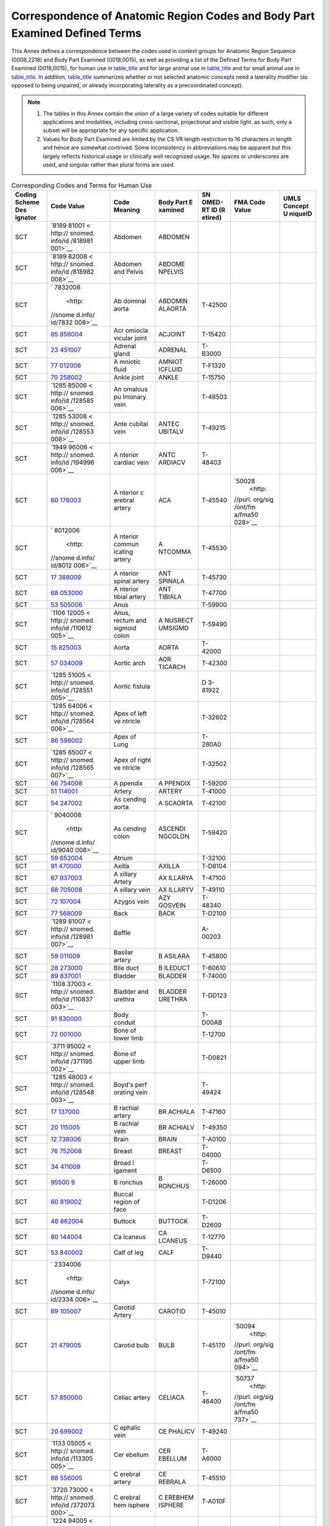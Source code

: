 .. _chapter_L:

Correspondence of Anatomic Region Codes and Body Part Examined Defined Terms
============================================================================

This Annex defines a correspondence between the codes used in context
groups for Anatomic Region Sequence (0008,2218) and Body Part Examined
(0018,0015), as well as providing a list of the Defined Terms for Body
Part Examined (0018,0015), for human use in `table_title <#table_L-1>`__
and for large animal use in `table_title <#table_L-2>`__ and for small
animal use in `table_title <#table_L-3>`__. In addition,
`table_title <#table_L-5>`__ summarizes whether or not selected anatomic
concepts need a laterality modifier (as opposed to being unpaired, or
already incorporating laterality as a precoordinated concept).

.. note::

   1. The tables in this Annex contain the union of a large variety of
      codes suitable for different applications and modalities,
      including cross-sectional, projectional and visible light. as
      such, only a subset will be appropriate for any specific
      application.

   2. Values for Body Part Examined are limited by the CS VR length
      restriction to 16 characters in length and hence are somewhat
      contrived. Some inconsistency in abbreviations may be apparent but
      this largely reflects historical usage or clinically well
      recognized usage. No spaces or underscores are used, and singular
      rather than plural forms are used.

.. table:: Corresponding Codes and Terms for Human Use

   +---------+---------+---------+---------+---------+---------+---------+
   | Coding  | Code    | Code    | Body    | SN      | FMA     | UMLS    |
   | Scheme  | Value   | Meaning | Part    | OMED-RT | Code    | Concept |
   | Des     |         |         | E       | ID      | Value   | U       |
   | ignator |         |         | xamined | (R      |         | niqueID |
   |         |         |         |         | etired) |         |         |
   +=========+=========+=========+=========+=========+=========+=========+
   | SCT     | `8189   | Abdomen | ABDOMEN |         |         |         |
   |         | 81001 < |         |         |         |         |         |
   |         | http:// |         |         |         |         |         |
   |         | snomed. |         |         |         |         |         |
   |         | info/id |         |         |         |         |         |
   |         | /818981 |         |         |         |         |         |
   |         | 001>`__ |         |         |         |         |         |
   +---------+---------+---------+---------+---------+---------+---------+
   | SCT     | `8189   | Abdomen | ABDOME  |         |         |         |
   |         | 82008 < | and     | NPELVIS |         |         |         |
   |         | http:// | Pelvis  |         |         |         |         |
   |         | snomed. |         |         |         |         |         |
   |         | info/id |         |         |         |         |         |
   |         | /818982 |         |         |         |         |         |
   |         | 008>`__ |         |         |         |         |         |
   +---------+---------+---------+---------+---------+---------+---------+
   | SCT     | `       | Ab      | ABDOMIN | T-42500 |         |         |
   |         | 7832008 | dominal | ALAORTA |         |         |         |
   |         |  <http: | aorta   |         |         |         |         |
   |         | //snome |         |         |         |         |         |
   |         | d.info/ |         |         |         |         |         |
   |         | id/7832 |         |         |         |         |         |
   |         | 008>`__ |         |         |         |         |         |
   +---------+---------+---------+---------+---------+---------+---------+
   | SCT     | `85     | Acr     | ACJOINT | T-15420 |         |         |
   |         | 856004  | omiocla |         |         |         |         |
   |         | <http:/ | vicular |         |         |         |         |
   |         | /snomed | joint   |         |         |         |         |
   |         | .info/i |         |         |         |         |         |
   |         | d/85856 |         |         |         |         |         |
   |         | 004>`__ |         |         |         |         |         |
   +---------+---------+---------+---------+---------+---------+---------+
   | SCT     | `23     | Adrenal | ADRENAL | T-B3000 |         |         |
   |         | 451007  | gland   |         |         |         |         |
   |         | <http:/ |         |         |         |         |         |
   |         | /snomed |         |         |         |         |         |
   |         | .info/i |         |         |         |         |         |
   |         | d/23451 |         |         |         |         |         |
   |         | 007>`__ |         |         |         |         |         |
   +---------+---------+---------+---------+---------+---------+---------+
   | SCT     | `77     | A       | AMNIOT  | T-F1320 |         |         |
   |         | 012006  | mniotic | ICFLUID |         |         |         |
   |         | <http:/ | fluid   |         |         |         |         |
   |         | /snomed |         |         |         |         |         |
   |         | .info/i |         |         |         |         |         |
   |         | d/77012 |         |         |         |         |         |
   |         | 006>`__ |         |         |         |         |         |
   +---------+---------+---------+---------+---------+---------+---------+
   | SCT     | `70     | Ankle   | ANKLE   | T-15750 |         |         |
   |         | 258002  | joint   |         |         |         |         |
   |         | <http:/ |         |         |         |         |         |
   |         | /snomed |         |         |         |         |         |
   |         | .info/i |         |         |         |         |         |
   |         | d/70258 |         |         |         |         |         |
   |         | 002>`__ |         |         |         |         |         |
   +---------+---------+---------+---------+---------+---------+---------+
   | SCT     | `1285   | An      |         | T-48503 |         |         |
   |         | 85006 < | omalous |         |         |         |         |
   |         | http:// | pu      |         |         |         |         |
   |         | snomed. | lmonary |         |         |         |         |
   |         | info/id | vein    |         |         |         |         |
   |         | /128585 |         |         |         |         |         |
   |         | 006>`__ |         |         |         |         |         |
   +---------+---------+---------+---------+---------+---------+---------+
   | SCT     | `1285   | Ante    | ANTEC   | T-49215 |         |         |
   |         | 53008 < | cubital | UBITALV |         |         |         |
   |         | http:// | vein    |         |         |         |         |
   |         | snomed. |         |         |         |         |         |
   |         | info/id |         |         |         |         |         |
   |         | /128553 |         |         |         |         |         |
   |         | 008>`__ |         |         |         |         |         |
   +---------+---------+---------+---------+---------+---------+---------+
   | SCT     | `1949   | A       | ANTC    | T-48403 |         |         |
   |         | 96006 < | nterior | ARDIACV |         |         |         |
   |         | http:// | cardiac |         |         |         |         |
   |         | snomed. | vein    |         |         |         |         |
   |         | info/id |         |         |         |         |         |
   |         | /194996 |         |         |         |         |         |
   |         | 006>`__ |         |         |         |         |         |
   +---------+---------+---------+---------+---------+---------+---------+
   | SCT     | `60     | A       | ACA     | T-45540 | `50028  |         |
   |         | 176003  | nterior |         |         |  <http: |         |
   |         | <http:/ | c       |         |         | //purl. |         |
   |         | /snomed | erebral |         |         | org/sig |         |
   |         | .info/i | artery  |         |         | /ont/fm |         |
   |         | d/60176 |         |         |         | a/fma50 |         |
   |         | 003>`__ |         |         |         | 028>`__ |         |
   +---------+---------+---------+---------+---------+---------+---------+
   | SCT     | `       | A       | A       | T-45530 |         |         |
   |         | 8012006 | nterior | NTCOMMA |         |         |         |
   |         |  <http: | commun  |         |         |         |         |
   |         | //snome | icating |         |         |         |         |
   |         | d.info/ | artery  |         |         |         |         |
   |         | id/8012 |         |         |         |         |         |
   |         | 006>`__ |         |         |         |         |         |
   +---------+---------+---------+---------+---------+---------+---------+
   | SCT     | `17     | A       | ANT     | T-45730 |         |         |
   |         | 388009  | nterior | SPINALA |         |         |         |
   |         | <http:/ | spinal  |         |         |         |         |
   |         | /snomed | artery  |         |         |         |         |
   |         | .info/i |         |         |         |         |         |
   |         | d/17388 |         |         |         |         |         |
   |         | 009>`__ |         |         |         |         |         |
   +---------+---------+---------+---------+---------+---------+---------+
   | SCT     | `68     | A       | ANT     | T-47700 |         |         |
   |         | 053000  | nterior | TIBIALA |         |         |         |
   |         | <http:/ | tibial  |         |         |         |         |
   |         | /snomed | artery  |         |         |         |         |
   |         | .info/i |         |         |         |         |         |
   |         | d/68053 |         |         |         |         |         |
   |         | 000>`__ |         |         |         |         |         |
   +---------+---------+---------+---------+---------+---------+---------+
   | SCT     | `53     | Anus    |         | T-59900 |         |         |
   |         | 505006  |         |         |         |         |         |
   |         | <http:/ |         |         |         |         |         |
   |         | /snomed |         |         |         |         |         |
   |         | .info/i |         |         |         |         |         |
   |         | d/53505 |         |         |         |         |         |
   |         | 006>`__ |         |         |         |         |         |
   +---------+---------+---------+---------+---------+---------+---------+
   | SCT     | `1106   | Anus,   | A       | T-59490 |         |         |
   |         | 12005 < | rectum  | NUSRECT |         |         |         |
   |         | http:// | and     | UMSIGMD |         |         |         |
   |         | snomed. | sigmoid |         |         |         |         |
   |         | info/id | colon   |         |         |         |         |
   |         | /110612 |         |         |         |         |         |
   |         | 005>`__ |         |         |         |         |         |
   +---------+---------+---------+---------+---------+---------+---------+
   | SCT     | `15     | Aorta   | AORTA   | T-42000 |         |         |
   |         | 825003  |         |         |         |         |         |
   |         | <http:/ |         |         |         |         |         |
   |         | /snomed |         |         |         |         |         |
   |         | .info/i |         |         |         |         |         |
   |         | d/15825 |         |         |         |         |         |
   |         | 003>`__ |         |         |         |         |         |
   +---------+---------+---------+---------+---------+---------+---------+
   | SCT     | `57     | Aortic  | AOR     | T-42300 |         |         |
   |         | 034009  | arch    | TICARCH |         |         |         |
   |         | <http:/ |         |         |         |         |         |
   |         | /snomed |         |         |         |         |         |
   |         | .info/i |         |         |         |         |         |
   |         | d/57034 |         |         |         |         |         |
   |         | 009>`__ |         |         |         |         |         |
   +---------+---------+---------+---------+---------+---------+---------+
   | SCT     | `1285   | Aortic  |         | D       |         |         |
   |         | 51005 < | fistula |         | 3-81922 |         |         |
   |         | http:// |         |         |         |         |         |
   |         | snomed. |         |         |         |         |         |
   |         | info/id |         |         |         |         |         |
   |         | /128551 |         |         |         |         |         |
   |         | 005>`__ |         |         |         |         |         |
   +---------+---------+---------+---------+---------+---------+---------+
   | SCT     | `1285   | Apex of |         | T-32602 |         |         |
   |         | 64006 < | left    |         |         |         |         |
   |         | http:// | ve      |         |         |         |         |
   |         | snomed. | ntricle |         |         |         |         |
   |         | info/id |         |         |         |         |         |
   |         | /128564 |         |         |         |         |         |
   |         | 006>`__ |         |         |         |         |         |
   +---------+---------+---------+---------+---------+---------+---------+
   | SCT     | `86     | Apex of |         | T-280A0 |         |         |
   |         | 598002  | Lung    |         |         |         |         |
   |         | <http:/ |         |         |         |         |         |
   |         | /snomed |         |         |         |         |         |
   |         | .info/i |         |         |         |         |         |
   |         | d/86598 |         |         |         |         |         |
   |         | 002>`__ |         |         |         |         |         |
   +---------+---------+---------+---------+---------+---------+---------+
   | SCT     | `1285   | Apex of |         | T-32502 |         |         |
   |         | 65007 < | right   |         |         |         |         |
   |         | http:// | ve      |         |         |         |         |
   |         | snomed. | ntricle |         |         |         |         |
   |         | info/id |         |         |         |         |         |
   |         | /128565 |         |         |         |         |         |
   |         | 007>`__ |         |         |         |         |         |
   +---------+---------+---------+---------+---------+---------+---------+
   | SCT     | `66     | A       | A       | T-59200 |         |         |
   |         | 754008  | ppendix | PPENDIX |         |         |         |
   |         | <http:/ |         |         |         |         |         |
   |         | /snomed |         |         |         |         |         |
   |         | .info/i |         |         |         |         |         |
   |         | d/66754 |         |         |         |         |         |
   |         | 008>`__ |         |         |         |         |         |
   +---------+---------+---------+---------+---------+---------+---------+
   | SCT     | `51     | Artery  | ARTERY  | T-41000 |         |         |
   |         | 114001  |         |         |         |         |         |
   |         | <http:/ |         |         |         |         |         |
   |         | /snomed |         |         |         |         |         |
   |         | .info/i |         |         |         |         |         |
   |         | d/51114 |         |         |         |         |         |
   |         | 001>`__ |         |         |         |         |         |
   +---------+---------+---------+---------+---------+---------+---------+
   | SCT     | `54     | As      | A       | T-42100 |         |         |
   |         | 247002  | cending | SCAORTA |         |         |         |
   |         | <http:/ | aorta   |         |         |         |         |
   |         | /snomed |         |         |         |         |         |
   |         | .info/i |         |         |         |         |         |
   |         | d/54247 |         |         |         |         |         |
   |         | 002>`__ |         |         |         |         |         |
   +---------+---------+---------+---------+---------+---------+---------+
   | SCT     | `       | As      | ASCENDI | T-59420 |         |         |
   |         | 9040008 | cending | NGCOLON |         |         |         |
   |         |  <http: | colon   |         |         |         |         |
   |         | //snome |         |         |         |         |         |
   |         | d.info/ |         |         |         |         |         |
   |         | id/9040 |         |         |         |         |         |
   |         | 008>`__ |         |         |         |         |         |
   +---------+---------+---------+---------+---------+---------+---------+
   | SCT     | `59     | Atrium  |         | T-32100 |         |         |
   |         | 652004  |         |         |         |         |         |
   |         | <http:/ |         |         |         |         |         |
   |         | /snomed |         |         |         |         |         |
   |         | .info/i |         |         |         |         |         |
   |         | d/59652 |         |         |         |         |         |
   |         | 004>`__ |         |         |         |         |         |
   +---------+---------+---------+---------+---------+---------+---------+
   | SCT     | `91     | Axilla  | AXILLA  | T-D8104 |         |         |
   |         | 470000  |         |         |         |         |         |
   |         | <http:/ |         |         |         |         |         |
   |         | /snomed |         |         |         |         |         |
   |         | .info/i |         |         |         |         |         |
   |         | d/91470 |         |         |         |         |         |
   |         | 000>`__ |         |         |         |         |         |
   +---------+---------+---------+---------+---------+---------+---------+
   | SCT     | `67     | A       | AX      | T-47100 |         |         |
   |         | 937003  | xillary | ILLARYA |         |         |         |
   |         | <http:/ | Artery  |         |         |         |         |
   |         | /snomed |         |         |         |         |         |
   |         | .info/i |         |         |         |         |         |
   |         | d/67937 |         |         |         |         |         |
   |         | 003>`__ |         |         |         |         |         |
   +---------+---------+---------+---------+---------+---------+---------+
   | SCT     | `68     | A       | AX      | T-49110 |         |         |
   |         | 705008  | xillary | ILLARYV |         |         |         |
   |         | <http:/ | vein    |         |         |         |         |
   |         | /snomed |         |         |         |         |         |
   |         | .info/i |         |         |         |         |         |
   |         | d/68705 |         |         |         |         |         |
   |         | 008>`__ |         |         |         |         |         |
   +---------+---------+---------+---------+---------+---------+---------+
   | SCT     | `72     | Azygos  | AZY     | T-48340 |         |         |
   |         | 107004  | vein    | GOSVEIN |         |         |         |
   |         | <http:/ |         |         |         |         |         |
   |         | /snomed |         |         |         |         |         |
   |         | .info/i |         |         |         |         |         |
   |         | d/72107 |         |         |         |         |         |
   |         | 004>`__ |         |         |         |         |         |
   +---------+---------+---------+---------+---------+---------+---------+
   | SCT     | `77     | Back    | BACK    | T-D2100 |         |         |
   |         | 568009  |         |         |         |         |         |
   |         | <http:/ |         |         |         |         |         |
   |         | /snomed |         |         |         |         |         |
   |         | .info/i |         |         |         |         |         |
   |         | d/77568 |         |         |         |         |         |
   |         | 009>`__ |         |         |         |         |         |
   +---------+---------+---------+---------+---------+---------+---------+
   | SCT     | `1289   | Baffle  |         | A-00203 |         |         |
   |         | 81007 < |         |         |         |         |         |
   |         | http:// |         |         |         |         |         |
   |         | snomed. |         |         |         |         |         |
   |         | info/id |         |         |         |         |         |
   |         | /128981 |         |         |         |         |         |
   |         | 007>`__ |         |         |         |         |         |
   +---------+---------+---------+---------+---------+---------+---------+
   | SCT     | `59     | Basilar | B       | T-45800 |         |         |
   |         | 011009  | artery  | ASILARA |         |         |         |
   |         | <http:/ |         |         |         |         |         |
   |         | /snomed |         |         |         |         |         |
   |         | .info/i |         |         |         |         |         |
   |         | d/59011 |         |         |         |         |         |
   |         | 009>`__ |         |         |         |         |         |
   +---------+---------+---------+---------+---------+---------+---------+
   | SCT     | `28     | Bile    | B       | T-60610 |         |         |
   |         | 273000  | duct    | ILEDUCT |         |         |         |
   |         | <http:/ |         |         |         |         |         |
   |         | /snomed |         |         |         |         |         |
   |         | .info/i |         |         |         |         |         |
   |         | d/28273 |         |         |         |         |         |
   |         | 000>`__ |         |         |         |         |         |
   +---------+---------+---------+---------+---------+---------+---------+
   | SCT     | `89     | Bladder | BLADDER | T-74000 |         |         |
   |         | 837001  |         |         |         |         |         |
   |         | <http:/ |         |         |         |         |         |
   |         | /snomed |         |         |         |         |         |
   |         | .info/i |         |         |         |         |         |
   |         | d/89837 |         |         |         |         |         |
   |         | 001>`__ |         |         |         |         |         |
   +---------+---------+---------+---------+---------+---------+---------+
   | SCT     | `1108   | Bladder | BLADDER | T-DD123 |         |         |
   |         | 37003 < | and     | URETHRA |         |         |         |
   |         | http:// | urethra |         |         |         |         |
   |         | snomed. |         |         |         |         |         |
   |         | info/id |         |         |         |         |         |
   |         | /110837 |         |         |         |         |         |
   |         | 003>`__ |         |         |         |         |         |
   +---------+---------+---------+---------+---------+---------+---------+
   | SCT     | `91     | Body    |         | T-D00AB |         |         |
   |         | 830000  | conduit |         |         |         |         |
   |         | <http:/ |         |         |         |         |         |
   |         | /snomed |         |         |         |         |         |
   |         | .info/i |         |         |         |         |         |
   |         | d/91830 |         |         |         |         |         |
   |         | 000>`__ |         |         |         |         |         |
   +---------+---------+---------+---------+---------+---------+---------+
   | SCT     | `72     | Bone of |         | T-12700 |         |         |
   |         | 001000  | lower   |         |         |         |         |
   |         | <http:/ | limb    |         |         |         |         |
   |         | /snomed |         |         |         |         |         |
   |         | .info/i |         |         |         |         |         |
   |         | d/72001 |         |         |         |         |         |
   |         | 000>`__ |         |         |         |         |         |
   +---------+---------+---------+---------+---------+---------+---------+
   | SCT     | `3711   | Bone of |         | T-D0821 |         |         |
   |         | 95002 < | upper   |         |         |         |         |
   |         | http:// | limb    |         |         |         |         |
   |         | snomed. |         |         |         |         |         |
   |         | info/id |         |         |         |         |         |
   |         | /371195 |         |         |         |         |         |
   |         | 002>`__ |         |         |         |         |         |
   +---------+---------+---------+---------+---------+---------+---------+
   | SCT     | `1285   | Boyd's  |         | T-49424 |         |         |
   |         | 48003 < | perf    |         |         |         |         |
   |         | http:// | orating |         |         |         |         |
   |         | snomed. | vein    |         |         |         |         |
   |         | info/id |         |         |         |         |         |
   |         | /128548 |         |         |         |         |         |
   |         | 003>`__ |         |         |         |         |         |
   +---------+---------+---------+---------+---------+---------+---------+
   | SCT     | `17     | B       | BR      | T-47160 |         |         |
   |         | 137000  | rachial | ACHIALA |         |         |         |
   |         | <http:/ | artery  |         |         |         |         |
   |         | /snomed |         |         |         |         |         |
   |         | .info/i |         |         |         |         |         |
   |         | d/17137 |         |         |         |         |         |
   |         | 000>`__ |         |         |         |         |         |
   +---------+---------+---------+---------+---------+---------+---------+
   | SCT     | `20     | B       | BR      | T-49350 |         |         |
   |         | 115005  | rachial | ACHIALV |         |         |         |
   |         | <http:/ | vein    |         |         |         |         |
   |         | /snomed |         |         |         |         |         |
   |         | .info/i |         |         |         |         |         |
   |         | d/20115 |         |         |         |         |         |
   |         | 005>`__ |         |         |         |         |         |
   +---------+---------+---------+---------+---------+---------+---------+
   | SCT     | `12     | Brain   | BRAIN   | T-A0100 |         |         |
   |         | 738006  |         |         |         |         |         |
   |         | <http:/ |         |         |         |         |         |
   |         | /snomed |         |         |         |         |         |
   |         | .info/i |         |         |         |         |         |
   |         | d/12738 |         |         |         |         |         |
   |         | 006>`__ |         |         |         |         |         |
   +---------+---------+---------+---------+---------+---------+---------+
   | SCT     | `76     | Breast  | BREAST  | T-04000 |         |         |
   |         | 752008  |         |         |         |         |         |
   |         | <http:/ |         |         |         |         |         |
   |         | /snomed |         |         |         |         |         |
   |         | .info/i |         |         |         |         |         |
   |         | d/76752 |         |         |         |         |         |
   |         | 008>`__ |         |         |         |         |         |
   +---------+---------+---------+---------+---------+---------+---------+
   | SCT     | `34     | Broad   |         | T-D6500 |         |         |
   |         | 411009  | l       |         |         |         |         |
   |         | <http:/ | igament |         |         |         |         |
   |         | /snomed |         |         |         |         |         |
   |         | .info/i |         |         |         |         |         |
   |         | d/34411 |         |         |         |         |         |
   |         | 009>`__ |         |         |         |         |         |
   +---------+---------+---------+---------+---------+---------+---------+
   | SCT     | `95500  | B       | B       | T-26000 |         |         |
   |         | 9 <http | ronchus | RONCHUS |         |         |         |
   |         | ://snom |         |         |         |         |         |
   |         | ed.info |         |         |         |         |         |
   |         | /id/955 |         |         |         |         |         |
   |         | 009>`__ |         |         |         |         |         |
   +---------+---------+---------+---------+---------+---------+---------+
   | SCT     | `60     | Buccal  |         | T-D1206 |         |         |
   |         | 819002  | region  |         |         |         |         |
   |         | <http:/ | of face |         |         |         |         |
   |         | /snomed |         |         |         |         |         |
   |         | .info/i |         |         |         |         |         |
   |         | d/60819 |         |         |         |         |         |
   |         | 002>`__ |         |         |         |         |         |
   +---------+---------+---------+---------+---------+---------+---------+
   | SCT     | `46     | Buttock | BUTTOCK | T-D2600 |         |         |
   |         | 862004  |         |         |         |         |         |
   |         | <http:/ |         |         |         |         |         |
   |         | /snomed |         |         |         |         |         |
   |         | .info/i |         |         |         |         |         |
   |         | d/46862 |         |         |         |         |         |
   |         | 004>`__ |         |         |         |         |         |
   +---------+---------+---------+---------+---------+---------+---------+
   | SCT     | `80     | Ca      | CA      | T-12770 |         |         |
   |         | 144004  | lcaneus | LCANEUS |         |         |         |
   |         | <http:/ |         |         |         |         |         |
   |         | /snomed |         |         |         |         |         |
   |         | .info/i |         |         |         |         |         |
   |         | d/80144 |         |         |         |         |         |
   |         | 004>`__ |         |         |         |         |         |
   +---------+---------+---------+---------+---------+---------+---------+
   | SCT     | `53     | Calf of | CALF    | T-D9440 |         |         |
   |         | 840002  | leg     |         |         |         |         |
   |         | <http:/ |         |         |         |         |         |
   |         | /snomed |         |         |         |         |         |
   |         | .info/i |         |         |         |         |         |
   |         | d/53840 |         |         |         |         |         |
   |         | 002>`__ |         |         |         |         |         |
   +---------+---------+---------+---------+---------+---------+---------+
   | SCT     | `       | Calyx   |         | T-72100 |         |         |
   |         | 2334006 |         |         |         |         |         |
   |         |  <http: |         |         |         |         |         |
   |         | //snome |         |         |         |         |         |
   |         | d.info/ |         |         |         |         |         |
   |         | id/2334 |         |         |         |         |         |
   |         | 006>`__ |         |         |         |         |         |
   +---------+---------+---------+---------+---------+---------+---------+
   | SCT     | `69     | Carotid | CAROTID | T-45010 |         |         |
   |         | 105007  | Artery  |         |         |         |         |
   |         | <http:/ |         |         |         |         |         |
   |         | /snomed |         |         |         |         |         |
   |         | .info/i |         |         |         |         |         |
   |         | d/69105 |         |         |         |         |         |
   |         | 007>`__ |         |         |         |         |         |
   +---------+---------+---------+---------+---------+---------+---------+
   | SCT     | `21     | Carotid | BULB    | T-45170 | `50094  |         |
   |         | 479005  | bulb    |         |         |  <http: |         |
   |         | <http:/ |         |         |         | //purl. |         |
   |         | /snomed |         |         |         | org/sig |         |
   |         | .info/i |         |         |         | /ont/fm |         |
   |         | d/21479 |         |         |         | a/fma50 |         |
   |         | 005>`__ |         |         |         | 094>`__ |         |
   +---------+---------+---------+---------+---------+---------+---------+
   | SCT     | `57     | Celiac  | CELIACA | T-46400 | `50737  |         |
   |         | 850000  | artery  |         |         |  <http: |         |
   |         | <http:/ |         |         |         | //purl. |         |
   |         | /snomed |         |         |         | org/sig |         |
   |         | .info/i |         |         |         | /ont/fm |         |
   |         | d/57850 |         |         |         | a/fma50 |         |
   |         | 000>`__ |         |         |         | 737>`__ |         |
   +---------+---------+---------+---------+---------+---------+---------+
   | SCT     | `20     | C       | CE      | T-49240 |         |         |
   |         | 699002  | ephalic | PHALICV |         |         |         |
   |         | <http:/ | vein    |         |         |         |         |
   |         | /snomed |         |         |         |         |         |
   |         | .info/i |         |         |         |         |         |
   |         | d/20699 |         |         |         |         |         |
   |         | 002>`__ |         |         |         |         |         |
   +---------+---------+---------+---------+---------+---------+---------+
   | SCT     | `1133   | Cer     | CER     | T-A6000 |         |         |
   |         | 05005 < | ebellum | EBELLUM |         |         |         |
   |         | http:// |         |         |         |         |         |
   |         | snomed. |         |         |         |         |         |
   |         | info/id |         |         |         |         |         |
   |         | /113305 |         |         |         |         |         |
   |         | 005>`__ |         |         |         |         |         |
   +---------+---------+---------+---------+---------+---------+---------+
   | SCT     | `88     | C       | CE      | T-45510 |         |         |
   |         | 556005  | erebral | REBRALA |         |         |         |
   |         | <http:/ | artery  |         |         |         |         |
   |         | /snomed |         |         |         |         |         |
   |         | .info/i |         |         |         |         |         |
   |         | d/88556 |         |         |         |         |         |
   |         | 005>`__ |         |         |         |         |         |
   +---------+---------+---------+---------+---------+---------+---------+
   | SCT     | `3720   | C       | C       | T-A010F |         |         |
   |         | 73000 < | erebral | EREBHEM |         |         |         |
   |         | http:// | hem     | ISPHERE |         |         |         |
   |         | snomed. | isphere |         |         |         |         |
   |         | info/id |         |         |         |         |         |
   |         | /372073 |         |         |         |         |         |
   |         | 000>`__ |         |         |         |         |         |
   +---------+---------+---------+---------+---------+---------+---------+
   | SCT     | `1224   | C       | CSPINE  | T-11501 |         |         |
   |         | 94005 < | ervical |         |         |         |         |
   |         | http:// | spine   |         |         |         |         |
   |         | snomed. |         |         |         |         |         |
   |         | info/id |         |         |         |         |         |
   |         | /122494 |         |         |         |         |         |
   |         | 005>`__ |         |         |         |         |         |
   +---------+---------+---------+---------+---------+---------+---------+
   | SCT     | `2971   | Ce      | CTSPINE | T-D00F7 |         |         |
   |         | 71002 < | rvico-t |         |         |         |         |
   |         | http:// | horacic |         |         |         |         |
   |         | snomed. | spine   |         |         |         |         |
   |         | info/id |         |         |         |         |         |
   |         | /297171 |         |         |         |         |         |
   |         | 002>`__ |         |         |         |         |         |
   +---------+---------+---------+---------+---------+---------+---------+
   | SCT     | `71     | Cervix  | CERVIX  | T-83200 |         |         |
   |         | 252005  |         |         |         |         |         |
   |         | <http:/ |         |         |         |         |         |
   |         | /snomed |         |         |         |         |         |
   |         | .info/i |         |         |         |         |         |
   |         | d/71252 |         |         |         |         |         |
   |         | 005>`__ |         |         |         |         |         |
   +---------+---------+---------+---------+---------+---------+---------+
   | SCT     | `60     | Cheek   | CHEEK   | T-D1206 |         |         |
   |         | 819002  |         |         |         |         |         |
   |         | <http:/ |         |         |         |         |         |
   |         | /snomed |         |         |         |         |         |
   |         | .info/i |         |         |         |         |         |
   |         | d/60819 |         |         |         |         |         |
   |         | 002>`__ |         |         |         |         |         |
   +---------+---------+---------+---------+---------+---------+---------+
   | SCT     | `43     | Chest   | CHEST   |         |         |         |
   |         | 799004  |         |         |         |         |         |
   |         | <http:/ |         |         |         |         |         |
   |         | /snomed |         |         |         |         |         |
   |         | .info/i |         |         |         |         |         |
   |         | d/43799 |         |         |         |         |         |
   |         | 004>`__ |         |         |         |         |         |
   +---------+---------+---------+---------+---------+---------+---------+
   | SCT     | `4167   | Chest,  | CHESTAB | R-FAB56 |         |         |
   |         | 75004 < | Abdomen | DPELVIS |         |         |         |
   |         | http:// | and     |         |         |         |         |
   |         | snomed. | Pelvis  |         |         |         |         |
   |         | info/id |         |         |         |         |         |
   |         | /416775 |         |         |         |         |         |
   |         | 004>`__ |         |         |         |         |         |
   +---------+---------+---------+---------+---------+---------+---------+
   | SCT     | `4165   | Chest   | CHEST   | R-FAB55 |         |         |
   |         | 50000 < | and     | ABDOMEN |         |         |         |
   |         | http:// | Abdomen |         |         |         |         |
   |         | snomed. |         |         |         |         |         |
   |         | info/id |         |         |         |         |         |
   |         | /416550 |         |         |         |         |         |
   |         | 000>`__ |         |         |         |         |         |
   +---------+---------+---------+---------+---------+---------+---------+
   | SCT     | `80     | Choroid | CHOROI  | T-A1900 | `61934  |         |
   |         | 621003  | plexus  | DPLEXUS |         |  <http: |         |
   |         | <http:/ |         |         |         | //purl. |         |
   |         | /snomed |         |         |         | org/sig |         |
   |         | .info/i |         |         |         | /ont/fm |         |
   |         | d/80621 |         |         |         | a/fma61 |         |
   |         | 003>`__ |         |         |         | 934>`__ |         |
   +---------+---------+---------+---------+---------+---------+---------+
   | SCT     | `11     | Circle  | CIRCLEO | T-45520 |         |         |
   |         | 279006  | of      | FWILLIS |         |         |         |
   |         | <http:/ | Willis  |         |         |         |         |
   |         | /snomed |         |         |         |         |         |
   |         | .info/i |         |         |         |         |         |
   |         | d/11279 |         |         |         |         |         |
   |         | 006>`__ |         |         |         |         |         |
   +---------+---------+---------+---------+---------+---------+---------+
   | SCT     | `51     | C       | C       | T-12310 |         |         |
   |         | 299004  | lavicle | LAVICLE |         |         |         |
   |         | <http:/ |         |         |         |         |         |
   |         | /snomed |         |         |         |         |         |
   |         | .info/i |         |         |         |         |         |
   |         | d/51299 |         |         |         |         |         |
   |         | 004>`__ |         |         |         |         |         |
   +---------+---------+---------+---------+---------+---------+---------+
   | SCT     | `64     | Coccyx  | COCCYX  | T-11BF0 |         |         |
   |         | 688005  |         |         |         |         |         |
   |         | <http:/ |         |         |         |         |         |
   |         | /snomed |         |         |         |         |         |
   |         | .info/i |         |         |         |         |         |
   |         | d/64688 |         |         |         |         |         |
   |         | 005>`__ |         |         |         |         |         |
   +---------+---------+---------+---------+---------+---------+---------+
   | SCT     | `71     | Colon   | COLON   | T-59300 |         |         |
   |         | 854001  |         |         |         |         |         |
   |         | <http:/ |         |         |         |         |         |
   |         | /snomed |         |         |         |         |         |
   |         | .info/i |         |         |         |         |         |
   |         | d/71854 |         |         |         |         |         |
   |         | 001>`__ |         |         |         |         |         |
   +---------+---------+---------+---------+---------+---------+---------+
   | SCT     | `2532   | Common  |         | D       |         |         |
   |         | 76007 < | atrium  |         | 4-31005 |         |         |
   |         | http:// |         |         |         |         |         |
   |         | snomed. |         |         |         |         |         |
   |         | info/id |         |         |         |         |         |
   |         | /253276 |         |         |         |         |         |
   |         | 007>`__ |         |         |         |         |         |
   +---------+---------+---------+---------+---------+---------+---------+
   | SCT     | `79     | Common  | COMMONB | T-64500 |         | `C0009  |
   |         | 741001  | bile    | ILEDUCT |         |         | 437 <ht |
   |         | <http:/ | duct    |         |         |         | tp://ut |
   |         | /snomed |         |         |         |         | s.nlm.n |
   |         | .info/i |         |         |         |         | ih.gov/ |
   |         | d/79741 |         |         |         |         | metathe |
   |         | 001>`__ |         |         |         |         | saurus. |
   |         |         |         |         |         |         | html?cu |
   |         |         |         |         |         |         | i=C0009 |
   |         |         |         |         |         |         | 437>`__ |
   +---------+---------+---------+---------+---------+---------+---------+
   | SCT     | `32     | Common  | CCA     | T-45100 |         |         |
   |         | 062004  | carotid |         |         |         |         |
   |         | <http:/ | artery  |         |         |         |         |
   |         | /snomed |         |         |         |         |         |
   |         | .info/i |         |         |         |         |         |
   |         | d/32062 |         |         |         |         |         |
   |         | 004>`__ |         |         |         |         |         |
   +---------+---------+---------+---------+---------+---------+---------+
   | SCT     | `1813   | Common  | CFA     | T-47402 | `       |         |
   |         | 47005 < | femoral |         |         | 323778  |         |
   |         | http:// | artery  |         |         | <http:/ |         |
   |         | snomed. |         |         |         | /purl.o |         |
   |         | info/id |         |         |         | rg/sig/ |         |
   |         | /181347 |         |         |         | ont/fma |         |
   |         | 005>`__ |         |         |         | /fma323 |         |
   |         |         |         |         |         | 778>`__ |         |
   +---------+---------+---------+---------+---------+---------+---------+
   | SCT     | `3973   | Common  | CFV     | G-035B  | `       |         |
   |         | 63009 < | femoral |         |         | 323829  |         |
   |         | http:// | vein    |         |         | <http:/ |         |
   |         | snomed. |         |         |         | /purl.o |         |
   |         | info/id |         |         |         | rg/sig/ |         |
   |         | /397363 |         |         |         | ont/fma |         |
   |         | 009>`__ |         |         |         | /fma323 |         |
   |         |         |         |         |         | 829>`__ |         |
   +---------+---------+---------+---------+---------+---------+---------+
   | SCT     | `73     | Common  | CO      | T-46710 |         |         |
   |         | 634005  | iliac   | MILIACA |         |         |         |
   |         | <http:/ | artery  |         |         |         |         |
   |         | /snomed |         |         |         |         |         |
   |         | .info/i |         |         |         |         |         |
   |         | d/73634 |         |         |         |         |         |
   |         | 005>`__ |         |         |         |         |         |
   +---------+---------+---------+---------+---------+---------+---------+
   | SCT     | `46     | Common  | CO      | T-48920 |         |         |
   |         | 027005  | iliac   | MILIACV |         |         |         |
   |         | <http:/ | vein    |         |         |         |         |
   |         | /snomed |         |         |         |         |         |
   |         | .info/i |         |         |         |         |         |
   |         | d/46027 |         |         |         |         |         |
   |         | 005>`__ |         |         |         |         |         |
   +---------+---------+---------+---------+---------+---------+---------+
   | SCT     | `45     | Common  |         | D       |         |         |
   |         | 503006  | ve      |         | 4-31120 |         |         |
   |         | <http:/ | ntricle |         |         |         |         |
   |         | /snomed |         |         |         |         |         |
   |         | .info/i |         |         |         |         |         |
   |         | d/45503 |         |         |         |         |         |
   |         | 006>`__ |         |         |         |         |         |
   +---------+---------+---------+---------+---------+---------+---------+
   | SCT     | `1285   | Con     |         | D       |         |         |
   |         | 55001 < | genital |         | 4-32504 |         |         |
   |         | http:// | c       |         |         |         |         |
   |         | snomed. | oronary |         |         |         |         |
   |         | info/id | artery  |         |         |         |         |
   |         | /128555 | fistula |         |         |         |         |
   |         | 001>`__ | to left |         |         |         |         |
   |         |         | atrium  |         |         |         |         |
   +---------+---------+---------+---------+---------+---------+---------+
   | SCT     | `1285   | Con     |         | D       |         |         |
   |         | 56000 < | genital |         | 4-32506 |         |         |
   |         | http:// | c       |         |         |         |         |
   |         | snomed. | oronary |         |         |         |         |
   |         | info/id | artery  |         |         |         |         |
   |         | /128556 | fistula |         |         |         |         |
   |         | 000>`__ | to left |         |         |         |         |
   |         |         | ve      |         |         |         |         |
   |         |         | ntricle |         |         |         |         |
   +---------+---------+---------+---------+---------+---------+---------+
   | SCT     | `1285   | Con     |         | D       |         |         |
   |         | 57009 < | genital |         | 4-32509 |         |         |
   |         | http:// | c       |         |         |         |         |
   |         | snomed. | oronary |         |         |         |         |
   |         | info/id | artery  |         |         |         |         |
   |         | /128557 | fistula |         |         |         |         |
   |         | 009>`__ | to      |         |         |         |         |
   |         |         | right   |         |         |         |         |
   |         |         | atrium  |         |         |         |         |
   +---------+---------+---------+---------+---------+---------+---------+
   | SCT     | `1285   | Con     |         | D       |         |         |
   |         | 58004 < | genital |         | 4-32510 |         |         |
   |         | http:// | c       |         |         |         |         |
   |         | snomed. | oronary |         |         |         |         |
   |         | info/id | artery  |         |         |         |         |
   |         | /128558 | fistula |         |         |         |         |
   |         | 004>`__ | to      |         |         |         |         |
   |         |         | right   |         |         |         |         |
   |         |         | ve      |         |         |         |         |
   |         |         | ntricle |         |         |         |         |
   +---------+---------+---------+---------+---------+---------+---------+
   | SCT     | `1112   | Pu      |         | D       |         |         |
   |         | 89009 < | lmonary |         | 3-40208 |         |         |
   |         | http:// | arteri  |         |         |         |         |
   |         | snomed. | ovenous |         |         |         |         |
   |         | info/id | fistula |         |         |         |         |
   |         | /111289 |         |         |         |         |         |
   |         | 009>`__ |         |         |         |         |         |
   +---------+---------+---------+---------+---------+---------+---------+
   | SCT     | `28     | Cornea  | CORNEA  | T-AA200 |         |         |
   |         | 726007  |         |         |         |         |         |
   |         | <http:/ |         |         |         |         |         |
   |         | /snomed |         |         |         |         |         |
   |         | .info/i |         |         |         |         |         |
   |         | d/28726 |         |         |         |         |         |
   |         | 007>`__ |         |         |         |         |         |
   +---------+---------+---------+---------+---------+---------+---------+
   | SCT     | `41     | C       | CORONAR | T-43000 |         |         |
   |         | 801008  | oronary | YARTERY |         |         |         |
   |         | <http:/ | artery  |         |         |         |         |
   |         | /snomed |         |         |         |         |         |
   |         | .info/i |         |         |         |         |         |
   |         | d/41801 |         |         |         |         |         |
   |         | 008>`__ |         |         |         |         |         |
   +---------+---------+---------+---------+---------+---------+---------+
   | SCT     | `90     | C       | CORONA  | T-48410 |         |         |
   |         | 219004  | oronary | RYSINUS |         |         |         |
   |         | <http:/ | sinus   |         |         |         |         |
   |         | /snomed |         |         |         |         |         |
   |         | .info/i |         |         |         |         |         |
   |         | d/90219 |         |         |         |         |         |
   |         | 004>`__ |         |         |         |         |         |
   +---------+---------+---------+---------+---------+---------+---------+
   | SCT     | `1283   | Cranial |         | T-A0191 |         |         |
   |         | 20002 < | venous  |         |         |         |         |
   |         | http:// | system  |         |         |         |         |
   |         | snomed. |         |         |         |         |         |
   |         | info/id |         |         |         |         |         |
   |         | /128320 |         |         |         |         |         |
   |         | 002>`__ |         |         |         |         |         |
   +---------+---------+---------+---------+---------+---------+---------+
   | SCT     | `32     | Des     | DE      | T-42400 |         |         |
   |         | 672002  | cending | SCAORTA |         |         |         |
   |         | <http:/ | aorta   |         |         |         |         |
   |         | /snomed |         |         |         |         |         |
   |         | .info/i |         |         |         |         |         |
   |         | d/32672 |         |         |         |         |         |
   |         | 002>`__ |         |         |         |         |         |
   +---------+---------+---------+---------+---------+---------+---------+
   | SCT     | `32     | Des     | D       | T-59460 |         |         |
   |         | 622004  | cending | ESCENDI |         |         |         |
   |         | <http:/ | colon   | NGCOLON |         |         |         |
   |         | /snomed |         |         |         |         |         |
   |         | .info/i |         |         |         |         |         |
   |         | d/32622 |         |         |         |         |         |
   |         | 004>`__ |         |         |         |         |         |
   +---------+---------+---------+---------+---------+---------+---------+
   | SCT     | `1285   | Dodd's  |         | T-49429 |         |         |
   |         | 54002 < | perf    |         |         |         |         |
   |         | http:// | orating |         |         |         |         |
   |         | snomed. | vein    |         |         |         |         |
   |         | info/id |         |         |         |         |         |
   |         | /128554 |         |         |         |         |         |
   |         | 002>`__ |         |         |         |         |         |
   +---------+---------+---------+---------+---------+---------+---------+
   | SCT     | `38     | D       | D       | T-58200 |         |         |
   |         | 848004  | uodenum | UODENUM |         |         |         |
   |         | <http:/ |         |         |         |         |         |
   |         | /snomed |         |         |         |         |         |
   |         | .info/i |         |         |         |         |         |
   |         | d/38848 |         |         |         |         |         |
   |         | 004>`__ |         |         |         |         |         |
   +---------+---------+---------+---------+---------+---------+---------+
   | SCT     | `1175   | Ear     | EAR     | T-AB001 |         |         |
   |         | 90005 < |         |         |         |         |         |
   |         | http:// |         |         |         |         |         |
   |         | snomed. |         |         |         |         |         |
   |         | info/id |         |         |         |         |         |
   |         | /117590 |         |         |         |         |         |
   |         | 005>`__ |         |         |         |         |         |
   +---------+---------+---------+---------+---------+---------+---------+
   | SCT     | `16     | Elbow   | ELBOW   | T-15430 |         |         |
   |         | 953009  | joint   |         |         |         |         |
   |         | <http:/ |         |         |         |         |         |
   |         | /snomed |         |         |         |         |         |
   |         | .info/i |         |         |         |         |         |
   |         | d/16953 |         |         |         |         |         |
   |         | 009>`__ |         |         |         |         |         |
   +---------+---------+---------+---------+---------+---------+---------+
   | SCT     | `51     | Endo-a  | ENDOA   | T-41000 |         |         |
   |         | 114001  | rterial | RTERIAL |         |         |         |
   |         | <http:/ |         |         |         |         |         |
   |         | /snomed |         |         |         |         |         |
   |         | .info/i |         |         |         |         |         |
   |         | d/51114 |         |         |         |         |         |
   |         | 001>`__ |         |         |         |         |         |
   +---------+---------+---------+---------+---------+---------+---------+
   | SCT     | `80     | Endo-   | ENDO    | T-32000 |         |         |
   |         | 891009  | cardiac | CARDIAC |         |         |         |
   |         | <http:/ |         |         |         |         |         |
   |         | /snomed |         |         |         |         |         |
   |         | .info/i |         |         |         |         |         |
   |         | d/80891 |         |         |         |         |         |
   |         | 009>`__ |         |         |         |         |         |
   +---------+---------+---------+---------+---------+---------+---------+
   | SCT     | `32     | E       | ENDOESO | T-56000 |         |         |
   |         | 849002  | ndo-eso | PHAGEAL |         |         |         |
   |         | <http:/ | phageal |         |         |         |         |
   |         | /snomed |         |         |         |         |         |
   |         | .info/i |         |         |         |         |         |
   |         | d/32849 |         |         |         |         |         |
   |         | 002>`__ |         |         |         |         |         |
   +---------+---------+---------+---------+---------+---------+---------+
   | SCT     | `       | Endo    | ENDO    | T-83400 |         |         |
   |         | 2739003 | metrium | METRIUM |         |         |         |
   |         |  <http: |         |         |         |         |         |
   |         | //snome |         |         |         |         |         |
   |         | d.info/ |         |         |         |         |         |
   |         | id/2739 |         |         |         |         |         |
   |         | 003>`__ |         |         |         |         |         |
   +---------+---------+---------+---------+---------+---------+---------+
   | SCT     | `53     | End     | EN      | T-21300 |         |         |
   |         | 342003  | o-nasal | DONASAL |         |         |         |
   |         | <http:/ |         |         |         |         |         |
   |         | /snomed |         |         |         |         |         |
   |         | .info/i |         |         |         |         |         |
   |         | d/53342 |         |         |         |         |         |
   |         | 003>`__ |         |         |         |         |         |
   +---------+---------+---------+---------+---------+---------+---------+
   | SCT     | `18     | Endo-   | EN      | T-23050 |         |         |
   |         | 962004  | nasopha | DONASOP |         |         |         |
   |         | <http:/ | ryngeal | HARYNYX |         |         |         |
   |         | /snomed |         |         |         |         |         |
   |         | .info/i |         |         |         |         |         |
   |         | d/18962 |         |         |         |         |         |
   |         | 004>`__ |         |         |         |         |         |
   +---------+---------+---------+---------+---------+---------+---------+
   | SCT     | `34     | Endo    | END     | T-59600 |         |         |
   |         | 402009  | -rectal | ORECTAL |         |         |         |
   |         | <http:/ |         |         |         |         |         |
   |         | /snomed |         |         |         |         |         |
   |         | .info/i |         |         |         |         |         |
   |         | d/34402 |         |         |         |         |         |
   |         | 009>`__ |         |         |         |         |         |
   +---------+---------+---------+---------+---------+---------+---------+
   | SCT     | `64     | End     | EN      | T-71000 |         |         |
   |         | 033007  | o-renal | DORENAL |         |         |         |
   |         | <http:/ |         |         |         |         |         |
   |         | /snomed |         |         |         |         |         |
   |         | .info/i |         |         |         |         |         |
   |         | d/64033 |         |         |         |         |         |
   |         | 007>`__ |         |         |         |         |         |
   +---------+---------+---------+---------+---------+---------+---------+
   | SCT     | `87     | Endo-u  | ENDOU   | T-73000 |         |         |
   |         | 953007  | reteric | RETERIC |         |         |         |
   |         | <http:/ |         |         |         |         |         |
   |         | /snomed |         |         |         |         |         |
   |         | .info/i |         |         |         |         |         |
   |         | d/87953 |         |         |         |         |         |
   |         | 007>`__ |         |         |         |         |         |
   +---------+---------+---------+---------+---------+---------+---------+
   | SCT     | `13     | Endo-u  | ENDOU   | T-75000 |         |         |
   |         | 648007  | rethral | RETHRAL |         |         |         |
   |         | <http:/ |         |         |         |         |         |
   |         | /snomed |         |         |         |         |         |
   |         | .info/i |         |         |         |         |         |
   |         | d/13648 |         |         |         |         |         |
   |         | 007>`__ |         |         |         |         |         |
   +---------+---------+---------+---------+---------+---------+---------+
   | SCT     | `76     | Endo-   | ENDO    | T-82000 |         |         |
   |         | 784001  | vaginal | VAGINAL |         |         |         |
   |         | <http:/ |         |         |         |         |         |
   |         | /snomed |         |         |         |         |         |
   |         | .info/i |         |         |         |         |         |
   |         | d/76784 |         |         |         |         |         |
   |         | 001>`__ |         |         |         |         |         |
   +---------+---------+---------+---------+---------+---------+---------+
   | SCT     | `59     | Endo-v  | ENDOV   | T-40000 |         |         |
   |         | 820001  | ascular | ASCULAR |         |         |         |
   |         | <http:/ |         |         |         |         |         |
   |         | /snomed |         |         |         |         |         |
   |         | .info/i |         |         |         |         |         |
   |         | d/59820 |         |         |         |         |         |
   |         | 001>`__ |         |         |         |         |         |
   +---------+---------+---------+---------+---------+---------+---------+
   | SCT     | `29     | Endo    | END     | T-48000 |         |         |
   |         | 092000  | -venous | OVENOUS |         |         |         |
   |         | <http:/ |         |         |         |         |         |
   |         | /snomed |         |         |         |         |         |
   |         | .info/i |         |         |         |         |         |
   |         | d/29092 |         |         |         |         |         |
   |         | 000>`__ |         |         |         |         |         |
   +---------+---------+---------+---------+---------+---------+---------+
   | SCT     | `48     | Endo-   | ENDO    | T-74250 |         |         |
   |         | 367006  | vesical | VESICAL |         |         |         |
   |         | <http:/ |         |         |         |         |         |
   |         | /snomed |         |         |         |         |         |
   |         | .info/i |         |         |         |         |         |
   |         | d/48367 |         |         |         |         |         |
   |         | 006>`__ |         |         |         |         |         |
   +---------+---------+---------+---------+---------+---------+---------+
   | SCT     | `38     | Entire  | WH      | T-D0010 |         |         |
   |         | 266002  | body    | OLEBODY |         |         |         |
   |         | <http:/ |         |         |         |         |         |
   |         | /snomed |         |         |         |         |         |
   |         | .info/i |         |         |         |         |         |
   |         | d/38266 |         |         |         |         |         |
   |         | 002>`__ |         |         |         |         |         |
   +---------+---------+---------+---------+---------+---------+---------+
   | SCT     | `87     | Epi     | EPI     | T-95000 | `18255  |         |
   |         | 644002  | didymis | DIDYMIS |         |  <http: |         |
   |         | <http:/ |         |         |         | //purl. |         |
   |         | /snomed |         |         |         | org/sig |         |
   |         | .info/i |         |         |         | /ont/fm |         |
   |         | d/87644 |         |         |         | a/fma18 |         |
   |         | 002>`__ |         |         |         | 255>`__ |         |
   +---------+---------+---------+---------+---------+---------+---------+
   | SCT     | `27     | Epi     | EPI     | T-D4200 |         |         |
   |         | 947004  | gastric | GASTRIC |         |         |         |
   |         | <http:/ | region  |         |         |         |         |
   |         | /snomed |         |         |         |         |         |
   |         | .info/i |         |         |         |         |         |
   |         | d/27947 |         |         |         |         |         |
   |         | 004>`__ |         |         |         |         |         |
   +---------+---------+---------+---------+---------+---------+---------+
   | SCT     | `32     | Es      | ES      | T-56000 |         |         |
   |         | 849002  | ophagus | OPHAGUS |         |         |         |
   |         | <http:/ |         |         |         |         |         |
   |         | /snomed |         |         |         |         |         |
   |         | .info/i |         |         |         |         |         |
   |         | d/32849 |         |         |         |         |         |
   |         | 002>`__ |         |         |         |         |         |
   +---------+---------+---------+---------+---------+---------+---------+
   | SCT     | `1108   | Eso     |         | T-DD163 |         |         |
   |         | 61005 < | phagus, |         |         |         |         |
   |         | http:// | stomach |         |         |         |         |
   |         | snomed. | and     |         |         |         |         |
   |         | info/id | d       |         |         |         |         |
   |         | /110861 | uodenum |         |         |         |         |
   |         | 005>`__ |         |         |         |         |         |
   +---------+---------+---------+---------+---------+---------+---------+
   | SCT     | `84     | E       | EAC     | T-AB200 |         |         |
   |         | 301002  | xternal |         |         |         |         |
   |         | <http:/ | a       |         |         |         |         |
   |         | /snomed | uditory |         |         |         |         |
   |         | .info/i | canal   |         |         |         |         |
   |         | d/84301 |         |         |         |         |         |
   |         | 002>`__ |         |         |         |         |         |
   +---------+---------+---------+---------+---------+---------+---------+
   | SCT     | `22     | E       | ECA     | T-45200 |         |         |
   |         | 286001  | xternal |         |         |         |         |
   |         | <http:/ | carotid |         |         |         |         |
   |         | /snomed | artery  |         |         |         |         |
   |         | .info/i |         |         |         |         |         |
   |         | d/22286 |         |         |         |         |         |
   |         | 001>`__ |         |         |         |         |         |
   +---------+---------+---------+---------+---------+---------+---------+
   | SCT     | `1132   | E       | EX      | T-46910 |         |         |
   |         | 69004 < | xternal | TILIACA |         |         |         |
   |         | http:// | iliac   |         |         |         |         |
   |         | snomed. | artery  |         |         |         |         |
   |         | info/id |         |         |         |         |         |
   |         | /113269 |         |         |         |         |         |
   |         | 004>`__ |         |         |         |         |         |
   +---------+---------+---------+---------+---------+---------+---------+
   | SCT     | `63     | E       | EX      | T-48930 |         |         |
   |         | 507001  | xternal | TILIACV |         |         |         |
   |         | <http:/ | iliac   |         |         |         |         |
   |         | /snomed | vein    |         |         |         |         |
   |         | .info/i |         |         |         |         |         |
   |         | d/63507 |         |         |         |         |         |
   |         | 001>`__ |         |         |         |         |         |
   +---------+---------+---------+---------+---------+---------+---------+
   | SCT     | `71     | E       | EXTJUGV | T-48160 | `13110  | `C0226  |
   |         | 585003  | xternal |         |         |  <http: | 543 <ht |
   |         | <http:/ | jugular |         |         | //purl. | tp://ut |
   |         | /snomed | vein    |         |         | org/sig | s.nlm.n |
   |         | .info/i |         |         |         | /ont/fm | ih.gov/ |
   |         | d/71585 |         |         |         | a/fma13 | metathe |
   |         | 003>`__ |         |         |         | 110>`__ | saurus. |
   |         |         |         |         |         |         | html?cu |
   |         |         |         |         |         |         | i=C0226 |
   |         |         |         |         |         |         | 543>`__ |
   +---------+---------+---------+---------+---------+---------+---------+
   | SCT     | `66     | Ex      | EX      | T-D0300 |         |         |
   |         | 019005  | tremity | TREMITY |         |         |         |
   |         | <http:/ |         |         |         |         |         |
   |         | /snomed |         |         |         |         |         |
   |         | .info/i |         |         |         |         |         |
   |         | d/66019 |         |         |         |         |         |
   |         | 005>`__ |         |         |         |         |         |
   +---------+---------+---------+---------+---------+---------+---------+
   | SCT     | `81     | Eye     | EYE     | T-AA000 |         |         |
   |         | 745001  |         |         |         |         |         |
   |         | <http:/ |         |         |         |         |         |
   |         | /snomed |         |         |         |         |         |
   |         | .info/i |         |         |         |         |         |
   |         | d/81745 |         |         |         |         |         |
   |         | 001>`__ |         |         |         |         |         |
   +---------+---------+---------+---------+---------+---------+---------+
   | SCT     | `80     | Eyelid  | EYELID  | T-AA810 |         |         |
   |         | 243003  |         |         |         |         |         |
   |         | <http:/ |         |         |         |         |         |
   |         | /snomed |         |         |         |         |         |
   |         | .info/i |         |         |         |         |         |
   |         | d/80243 |         |         |         |         |         |
   |         | 003>`__ |         |         |         |         |         |
   +---------+---------+---------+---------+---------+---------+---------+
   | SCT     | `3713   | Eye     |         | T-D0801 |         |         |
   |         | 98005 < | region  |         |         |         |         |
   |         | http:// |         |         |         |         |         |
   |         | snomed. |         |         |         |         |         |
   |         | info/id |         |         |         |         |         |
   |         | /371398 |         |         |         |         |         |
   |         | 005>`__ |         |         |         |         |         |
   +---------+---------+---------+---------+---------+---------+---------+
   | SCT     | `89     | Face    | FACE    | T-D1200 |         |         |
   |         | 545001  |         |         |         |         |         |
   |         | <http:/ |         |         |         |         |         |
   |         | /snomed |         |         |         |         |         |
   |         | .info/i |         |         |         |         |         |
   |         | d/89545 |         |         |         |         |         |
   |         | 001>`__ |         |         |         |         |         |
   +---------+---------+---------+---------+---------+---------+---------+
   | SCT     | `23     | Facial  | FACIALA | T-45240 |         |         |
   |         | 074001  | artery  |         |         |         |         |
   |         | <http:/ |         |         |         |         |         |
   |         | /snomed |         |         |         |         |         |
   |         | .info/i |         |         |         |         |         |
   |         | d/23074 |         |         |         |         |         |
   |         | 001>`__ |         |         |         |         |         |
   +---------+---------+---------+---------+---------+---------+---------+
   | SCT     | `91     | Facial  |         | T-11196 |         |         |
   |         | 397008  | bones   |         |         |         |         |
   |         | <http:/ |         |         |         |         |         |
   |         | /snomed |         |         |         |         |         |
   |         | .info/i |         |         |         |         |         |
   |         | d/91397 |         |         |         |         |         |
   |         | 008>`__ |         |         |         |         |         |
   +---------+---------+---------+---------+---------+---------+---------+
   | SCT     | `       | Femoral | F       | T-47400 |         |         |
   |         | 7657000 | artery  | EMORALA |         |         |         |
   |         |  <http: |         |         |         |         |         |
   |         | //snome |         |         |         |         |         |
   |         | d.info/ |         |         |         |         |         |
   |         | id/7657 |         |         |         |         |         |
   |         | 000>`__ |         |         |         |         |         |
   +---------+---------+---------+---------+---------+---------+---------+
   | SCT     | `83     | Femoral | F       | T-49410 |         |         |
   |         | 419000  | vein    | EMORALV |         |         |         |
   |         | <http:/ |         |         |         |         |         |
   |         | /snomed |         |         |         |         |         |
   |         | .info/i |         |         |         |         |         |
   |         | d/83419 |         |         |         |         |         |
   |         | 000>`__ |         |         |         |         |         |
   +---------+---------+---------+---------+---------+---------+---------+
   | SCT     | `71     | Femur   | FEMUR   | T-12710 |         |         |
   |         | 341001  |         |         |         |         |         |
   |         | <http:/ |         |         |         |         |         |
   |         | /snomed |         |         |         |         |         |
   |         | .info/i |         |         |         |         |         |
   |         | d/71341 |         |         |         |         |         |
   |         | 001>`__ |         |         |         |         |         |
   +---------+---------+---------+---------+---------+---------+---------+
   |         |         | Fetal   | F       |         |         |         |
   |         |         | arm     | ETALARM |         |         |         |
   +---------+---------+---------+---------+---------+---------+---------+
   |         |         | Fetal   | FET     |         |         |         |
   |         |         | digit   | ALDIGIT |         |         |         |
   +---------+---------+---------+---------+---------+---------+---------+
   |         |         | Fetal   | FET     |         | `63931  |         |
   |         |         | heart   | ALHEART |         |  <http: |         |
   |         |         |         |         |         | //purl. |         |
   |         |         |         |         |         | org/sig |         |
   |         |         |         |         |         | /ont/fm |         |
   |         |         |         |         |         | a/fma63 |         |
   |         |         |         |         |         | 931>`__ |         |
   +---------+---------+---------+---------+---------+---------+---------+
   |         |         | Fetal   | F       |         |         |         |
   |         |         | leg     | ETALLEG |         |         |         |
   +---------+---------+---------+---------+---------+---------+---------+
   |         |         | Fetal   | FE      |         |         |         |
   |         |         | pole    | TALPOLE |         |         |         |
   +---------+---------+---------+---------+---------+---------+---------+
   | SCT     | `87     | Fibula  | FIBULA  | T-12750 |         |         |
   |         | 342007  |         |         |         |         |         |
   |         | <http:/ |         |         |         |         |         |
   |         | /snomed |         |         |         |         |         |
   |         | .info/i |         |         |         |         |         |
   |         | d/87342 |         |         |         |         |         |
   |         | 007>`__ |         |         |         |         |         |
   +---------+---------+---------+---------+---------+---------+---------+
   | SCT     | `       | Finger  | FINGER  | T-D8800 |         |         |
   |         | 7569003 |         |         |         |         |         |
   |         |  <http: |         |         |         |         |         |
   |         | //snome |         |         |         |         |         |
   |         | d.info/ |         |         |         |         |         |
   |         | id/7569 |         |         |         |         |         |
   |         | 003>`__ |         |         |         |         |         |
   +---------+---------+---------+---------+---------+---------+---------+
   | SCT     | `58     | Flank   | FLANK   | T-D2310 |         |         |
   |         | 602004  |         |         |         |         |         |
   |         | <http:/ |         |         |         |         |         |
   |         | /snomed |         |         |         |         |         |
   |         | .info/i |         |         |         |         |         |
   |         | d/58602 |         |         |         |         |         |
   |         | 004>`__ |         |         |         |         |         |
   +---------+---------+---------+---------+---------+---------+---------+
   | SCT     | `79     | F       | F       | T-15200 |         |         |
   |         | 361005  | ontanel | ONTANEL |         |         |         |
   |         | <http:/ | of      |         |         |         |         |
   |         | /snomed | skull   |         |         |         |         |
   |         | .info/i |         |         |         |         |         |
   |         | d/79361 |         |         |         |         |         |
   |         | 005>`__ |         |         |         |         |         |
   +---------+---------+---------+---------+---------+---------+---------+
   | SCT     | `56     | Foot    | FOOT    | T-D9700 |         |         |
   |         | 459004  |         |         |         |         |         |
   |         | <http:/ |         |         |         |         |         |
   |         | /snomed |         |         |         |         |         |
   |         | .info/i |         |         |         |         |         |
   |         | d/56459 |         |         |         |         |         |
   |         | 004>`__ |         |         |         |         |         |
   +---------+---------+---------+---------+---------+---------+---------+
   | SCT     | `14     | Forearm | FOREARM | T-D8500 |         |         |
   |         | 975008  |         |         |         |         |         |
   |         | <http:/ |         |         |         |         |         |
   |         | /snomed |         |         |         |         |         |
   |         | .info/i |         |         |         |         |         |
   |         | d/14975 |         |         |         |         |         |
   |         | 008>`__ |         |         |         |         |         |
   +---------+---------+---------+---------+---------+---------+---------+
   | SCT     | `35     | Fourth  | 4THVE   | T-A1820 |         |         |
   |         | 918002  | ve      | NTRICLE |         |         |         |
   |         | <http:/ | ntricle |         |         |         |         |
   |         | /snomed |         |         |         |         |         |
   |         | .info/i |         |         |         |         |         |
   |         | d/35918 |         |         |         |         |         |
   |         | 002>`__ |         |         |         |         |         |
   +---------+---------+---------+---------+---------+---------+---------+
   | SCT     | `28     | Gall    | GALL    | T-63000 |         |         |
   |         | 231008  | bladder | BLADDER |         |         |         |
   |         | <http:/ |         |         |         |         |         |
   |         | /snomed |         |         |         |         |         |
   |         | .info/i |         |         |         |         |         |
   |         | d/28231 |         |         |         |         |         |
   |         | 008>`__ |         |         |         |         |         |
   +---------+---------+---------+---------+---------+---------+---------+
   | SCT     | `1105   | Gastric | G       | T-48820 |         |         |
   |         | 68007 < | vein    | ASTRICV |         |         |         |
   |         | http:// |         |         |         |         |         |
   |         | snomed. |         |         |         |         |         |
   |         | info/id |         |         |         |         |         |
   |         | /110568 |         |         |         |         |         |
   |         | 007>`__ |         |         |         |         |         |
   +---------+---------+---------+---------+---------+---------+---------+
   | SCT     | `1285   | Ge      | GEN     | T-47490 |         |         |
   |         | 59007 < | nicular | ICULARA |         |         |         |
   |         | http:// | artery  |         |         |         |         |
   |         | snomed. |         |         |         |         |         |
   |         | info/id |         |         |         |         |         |
   |         | /128559 |         |         |         |         |         |
   |         | 007>`__ |         |         |         |         |         |
   +---------+---------+---------+---------+---------+---------+---------+
   | SCT     | `3005   | Gest    | GESTSAC | F-03FC9 |         |         |
   |         | 71009 < | ational |         |         |         |         |
   |         | http:// | sac     |         |         |         |         |
   |         | snomed. |         |         |         |         |         |
   |         | info/id |         |         |         |         |         |
   |         | /300571 |         |         |         |         |         |
   |         | 009>`__ |         |         |         |         |         |
   +---------+---------+---------+---------+---------+---------+---------+
   | SCT     | `46     | Gluteal | GLUTEAL | T-D2600 |         |         |
   |         | 862004  | region  |         |         |         |         |
   |         | <http:/ |         |         |         |         |         |
   |         | /snomed |         |         |         |         |         |
   |         | .info/i |         |         |         |         |         |
   |         | d/46862 |         |         |         |         |         |
   |         | 004>`__ |         |         |         |         |         |
   +---------+---------+---------+---------+---------+---------+---------+
   | SCT     | `       | Great   |         | T-48420 |         |         |
   |         | 5928000 | cardiac |         |         |         |         |
   |         |  <http: | vein    |         |         |         |         |
   |         | //snome |         |         |         |         |         |
   |         | d.info/ |         |         |         |         |         |
   |         | id/5928 |         |         |         |         |         |
   |         | 000>`__ |         |         |         |         |         |
   +---------+---------+---------+---------+---------+---------+---------+
   | SCT     | `60     | Great   | GSV     | T-49530 | `21376  |         |
   |         | 734001  | sa      |         |         |  <http: |         |
   |         | <http:/ | phenous |         |         | //purl. |         |
   |         | /snomed | vein    |         |         | org/sig |         |
   |         | .info/i |         |         |         | /ont/fm |         |
   |         | d/60734 |         |         |         | a/fma21 |         |
   |         | 001>`__ |         |         |         | 376>`__ |         |
   +---------+---------+---------+---------+---------+---------+---------+
   | SCT     | `85     | Hand    | HAND    | T-D8700 |         |         |
   |         | 562004  |         |         |         |         |         |
   |         | <http:/ |         |         |         |         |         |
   |         | /snomed |         |         |         |         |         |
   |         | .info/i |         |         |         |         |         |
   |         | d/85562 |         |         |         |         |         |
   |         | 004>`__ |         |         |         |         |         |
   +---------+---------+---------+---------+---------+---------+---------+
   | SCT     | `69     | Head    | HEAD    | T-D1100 |         |         |
   |         | 536005  |         |         |         |         |         |
   |         | <http:/ |         |         |         |         |         |
   |         | /snomed |         |         |         |         |         |
   |         | .info/i |         |         |         |         |         |
   |         | d/69536 |         |         |         |         |         |
   |         | 005>`__ |         |         |         |         |         |
   +---------+---------+---------+---------+---------+---------+---------+
   | SCT     | `77400  | Head    | H       | T-D1000 |         |         |
   |         | 7 <http | and     | EADNECK |         |         |         |
   |         | ://snom | Neck    |         |         |         |         |
   |         | ed.info |         |         |         |         |         |
   |         | /id/774 |         |         |         |         |         |
   |         | 007>`__ |         |         |         |         |         |
   +---------+---------+---------+---------+---------+---------+---------+
   | SCT     | `80     | Heart   | HEART   | T-32000 |         |         |
   |         | 891009  |         |         |         |         |         |
   |         | <http:/ |         |         |         |         |         |
   |         | /snomed |         |         |         |         |         |
   |         | .info/i |         |         |         |         |         |
   |         | d/80891 |         |         |         |         |         |
   |         | 009>`__ |         |         |         |         |         |
   +---------+---------+---------+---------+---------+---------+---------+
   | SCT     | `76     | Hepatic | H       | T-46420 |         |         |
   |         | 015000  | artery  | EPATICA |         |         |         |
   |         | <http:/ |         |         |         |         |         |
   |         | /snomed |         |         |         |         |         |
   |         | .info/i |         |         |         |         |         |
   |         | d/76015 |         |         |         |         |         |
   |         | 000>`__ |         |         |         |         |         |
   +---------+---------+---------+---------+---------+---------+---------+
   | SCT     | `       | Hepatic | H       | T-48720 |         |         |
   |         | 8993003 | vein    | EPATICV |         |         |         |
   |         |  <http: |         |         |         |         |         |
   |         | //snome |         |         |         |         |         |
   |         | d.info/ |         |         |         |         |         |
   |         | id/8993 |         |         |         |         |         |
   |         | 003>`__ |         |         |         |         |         |
   +---------+---------+---------+---------+---------+---------+---------+
   | SCT     | `24     | Hip     | HIP     | T-15710 |         |         |
   |         | 136001  | joint   |         |         |         |         |
   |         | <http:/ |         |         |         |         |         |
   |         | /snomed |         |         |         |         |         |
   |         | .info/i |         |         |         |         |         |
   |         | d/24136 |         |         |         |         |         |
   |         | 001>`__ |         |         |         |         |         |
   +---------+---------+---------+---------+---------+---------+---------+
   | SCT     | `85     | Humerus | HUMERUS | T-12410 |         |         |
   |         | 050009  |         |         |         |         |         |
   |         | <http:/ |         |         |         |         |         |
   |         | /snomed |         |         |         |         |         |
   |         | .info/i |         |         |         |         |         |
   |         | d/85050 |         |         |         |         |         |
   |         | 009>`__ |         |         |         |         |         |
   +---------+---------+---------+---------+---------+---------+---------+
   | SCT     | `1285   | Hu      |         | T-4942A |         |         |
   |         | 60002 < | nterian |         |         |         |         |
   |         | http:// | perf    |         |         |         |         |
   |         | snomed. | orating |         |         |         |         |
   |         | info/id | vein    |         |         |         |         |
   |         | /128560 |         |         |         |         |         |
   |         | 002>`__ |         |         |         |         |         |
   +---------+---------+---------+---------+---------+---------+---------+
   | SCT     | `11     | Hypo    | HYPO    | T-D4240 |         |         |
   |         | 708003  | gastric | GASTRIC |         |         |         |
   |         | <http:/ | region  |         |         |         |         |
   |         | /snomed |         |         |         |         |         |
   |         | .info/i |         |         |         |         |         |
   |         | d/11708 |         |         |         |         |         |
   |         | 003>`__ |         |         |         |         |         |
   +---------+---------+---------+---------+---------+---------+---------+
   | SCT     | `81     | Hypo    | HYPO    | T-55300 |         |         |
   |         | 502006  | pharynx | PHARYNX |         |         |         |
   |         | <http:/ |         |         |         |         |         |
   |         | /snomed |         |         |         |         |         |
   |         | .info/i |         |         |         |         |         |
   |         | d/81502 |         |         |         |         |         |
   |         | 006>`__ |         |         |         |         |         |
   +---------+---------+---------+---------+---------+---------+---------+
   | SCT     | `34     | Ileum   | ILEUM   | T-58600 |         |         |
   |         | 516001  |         |         |         |         |         |
   |         | <http:/ |         |         |         |         |         |
   |         | /snomed |         |         |         |         |         |
   |         | .info/i |         |         |         |         |         |
   |         | d/34516 |         |         |         |         |         |
   |         | 001>`__ |         |         |         |         |         |
   +---------+---------+---------+---------+---------+---------+---------+
   | SCT     | `2997   | Iliac   |         | T-41068 |         |         |
   |         | 16001 < | and/or  |         |         |         |         |
   |         | http:// | femoral |         |         |         |         |
   |         | snomed. | artery  |         |         |         |         |
   |         | info/id |         |         |         |         |         |
   |         | /299716 |         |         |         |         |         |
   |         | 001>`__ |         |         |         |         |         |
   +---------+---------+---------+---------+---------+---------+---------+
   | SCT     | `10     | Iliac   | ILIACA  | T-46700 |         |         |
   |         | 293006  | artery  |         |         |         |         |
   |         | <http:/ |         |         |         |         |         |
   |         | /snomed |         |         |         |         |         |
   |         | .info/i |         |         |         |         |         |
   |         | d/10293 |         |         |         |         |         |
   |         | 006>`__ |         |         |         |         |         |
   +---------+---------+---------+---------+---------+---------+---------+
   | SCT     | `2444   | Iliac   | ILIACV  | T-4940E |         |         |
   |         | 11005 < | vein    |         |         |         |         |
   |         | http:// |         |         |         |         |         |
   |         | snomed. |         |         |         |         |         |
   |         | info/id |         |         |         |         |         |
   |         | /244411 |         |         |         |         |         |
   |         | 005>`__ |         |         |         |         |         |
   +---------+---------+---------+---------+---------+---------+---------+
   | SCT     | `22     | Ilium   | ILIUM   | T-12340 |         |         |
   |         | 356005  |         |         |         |         |         |
   |         | <http:/ |         |         |         |         |         |
   |         | /snomed |         |         |         |         |         |
   |         | .info/i |         |         |         |         |         |
   |         | d/22356 |         |         |         |         |         |
   |         | 005>`__ |         |         |         |         |         |
   +---------+---------+---------+---------+---------+---------+---------+
   | SCT     | `1954   | I       |         | T-484A4 |         |         |
   |         | 16006 < | nferior |         |         |         |         |
   |         | http:// | cardiac |         |         |         |         |
   |         | snomed. | vein    |         |         |         |         |
   |         | info/id |         |         |         |         |         |
   |         | /195416 |         |         |         |         |         |
   |         | 006>`__ |         |         |         |         |         |
   +---------+---------+---------+---------+---------+---------+---------+
   | SCT     | `51     | I       |         | T-48540 |         |         |
   |         | 249003  | nferior |         |         |         |         |
   |         | <http:/ | left    |         |         |         |         |
   |         | /snomed | pu      |         |         |         |         |
   |         | .info/i | lmonary |         |         |         |         |
   |         | d/51249 | vein    |         |         |         |         |
   |         | 003>`__ |         |         |         |         |         |
   +---------+---------+---------+---------+---------+---------+---------+
   | SCT     | `33     | I       | INFMESA | T-46520 |         |         |
   |         | 795007  | nferior |         |         |         |         |
   |         | <http:/ | mes     |         |         |         |         |
   |         | /snomed | enteric |         |         |         |         |
   |         | .info/i | artery  |         |         |         |         |
   |         | d/33795 |         |         |         |         |         |
   |         | 007>`__ |         |         |         |         |         |
   +---------+---------+---------+---------+---------+---------+---------+
   | SCT     | `1132   | I       |         | T-48520 |         |         |
   |         | 73001 < | nferior |         |         |         |         |
   |         | http:// | right   |         |         |         |         |
   |         | snomed. | pu      |         |         |         |         |
   |         | info/id | lmonary |         |         |         |         |
   |         | /113273 | vein    |         |         |         |         |
   |         | 001>`__ |         |         |         |         |         |
   +---------+---------+---------+---------+---------+---------+---------+
   | SCT     | `64     | I       | INFV    | T-48710 |         |         |
   |         | 131007  | nferior | ENACAVA |         |         |         |
   |         | <http:/ | vena    |         |         |         |         |
   |         | /snomed | cava    |         |         |         |         |
   |         | .info/i |         |         |         |         |         |
   |         | d/64131 |         |         |         |         |         |
   |         | 007>`__ |         |         |         |         |         |
   +---------+---------+---------+---------+---------+---------+---------+
   | SCT     | `26     | I       | I       | T-D7000 |         |         |
   |         | 893007  | nguinal | NGUINAL |         |         |         |
   |         | <http:/ | region  |         |         |         |         |
   |         | /snomed |         |         |         |         |         |
   |         | .info/i |         |         |         |         |         |
   |         | d/26893 |         |         |         |         |         |
   |         | 007>`__ |         |         |         |         |         |
   +---------+---------+---------+---------+---------+---------+---------+
   | SCT     | `12     | Inn     | INNO    | T-46010 |         |         |
   |         | 691009  | ominate | MINATEA |         |         |         |
   |         | <http:/ | artery  |         |         |         |         |
   |         | /snomed |         |         |         |         |         |
   |         | .info/i |         |         |         |         |         |
   |         | d/12691 |         |         |         |         |         |
   |         | 009>`__ |         |         |         |         |         |
   +---------+---------+---------+---------+---------+---------+---------+
   | SCT     | `       | Inn     | INNO    | T-48620 |         |         |
   |         | 8887007 | ominate | MINATEV |         |         |         |
   |         |  <http: | vein    |         |         |         |         |
   |         | //snome |         |         |         |         |         |
   |         | d.info/ |         |         |         |         |         |
   |         | id/8887 |         |         |         |         |         |
   |         | 007>`__ |         |         |         |         |         |
   +---------+---------+---------+---------+---------+---------+---------+
   | SCT     | `3610   | I       | IAC     | T-AB959 |         |         |
   |         | 78006 < | nternal |         |         |         |         |
   |         | http:// | A       |         |         |         |         |
   |         | snomed. | uditory |         |         |         |         |
   |         | info/id | Canal   |         |         |         |         |
   |         | /361078 |         |         |         |         |         |
   |         | 006>`__ |         |         |         |         |         |
   +---------+---------+---------+---------+---------+---------+---------+
   | SCT     | `86     | I       | ICA     | T-45300 |         |         |
   |         | 117002  | nternal |         |         |         |         |
   |         | <http:/ | carotid |         |         |         |         |
   |         | /snomed | artery  |         |         |         |         |
   |         | .info/i |         |         |         |         |         |
   |         | d/86117 |         |         |         |         |         |
   |         | 002>`__ |         |         |         |         |         |
   +---------+---------+---------+---------+---------+---------+---------+
   | SCT     | `90     | I       | IN      | T-46740 |         |         |
   |         | 024005  | nternal | TILIACA |         |         |         |
   |         | <http:/ | iliac   |         |         |         |         |
   |         | /snomed | artery  |         |         |         |         |
   |         | .info/i |         |         |         |         |         |
   |         | d/90024 |         |         |         |         |         |
   |         | 005>`__ |         |         |         |         |         |
   +---------+---------+---------+---------+---------+---------+---------+
   | SCT     | `12     | I       | INTJ    | T-48170 |         |         |
   |         | 123001  | nternal | UGULARV |         |         |         |
   |         | <http:/ | jugular |         |         |         |         |
   |         | /snomed | vein    |         |         |         |         |
   |         | .info/i |         |         |         |         |         |
   |         | d/12123 |         |         |         |         |         |
   |         | 001>`__ |         |         |         |         |         |
   +---------+---------+---------+---------+---------+---------+---------+
   | SCT     | `69     | I       | INTM    | T-46200 |         |         |
   |         | 327007  | nternal | AMMARYA |         |         |         |
   |         | <http:/ | mammary |         |         |         |         |
   |         | /snomed | artery  |         |         |         |         |
   |         | .info/i |         |         |         |         |         |
   |         | d/69327 |         |         |         |         |         |
   |         | 007>`__ |         |         |         |         |         |
   +---------+---------+---------+---------+---------+---------+---------+
   | SCT     | `8189   | Intra-  |         |         |         |         |
   |         | 87002 < | abdomin |         |         |         |         |
   |         | http:// | opelvic |         |         |         |         |
   |         | snomed. |         |         |         |         |         |
   |         | info/id |         |         |         |         |         |
   |         | /818987 |         |         |         |         |         |
   |         | 002>`__ |         |         |         |         |         |
   +---------+---------+---------+---------+---------+---------+---------+
   | SCT     | `1311   | I       |         | G-A15A  |         |         |
   |         | 83008 < | ntra-ar |         |         |         |         |
   |         | http:// | ticular |         |         |         |         |
   |         | snomed. |         |         |         |         |         |
   |         | info/id |         |         |         |         |         |
   |         | /131183 |         |         |         |         |         |
   |         | 008>`__ |         |         |         |         |         |
   +---------+---------+---------+---------+---------+---------+---------+
   | SCT     | `       | Intra   | INTRA   | T-D1400 |         |         |
   |         | 1101003 | cranial | CRANIAL |         |         |         |
   |         |  <http: |         |         |         |         |         |
   |         | //snome |         |         |         |         |         |
   |         | d.info/ |         |         |         |         |         |
   |         | id/1101 |         |         |         |         |         |
   |         | 003>`__ |         |         |         |         |         |
   +---------+---------+---------+---------+---------+---------+---------+
   | SCT     | `32     | In      |         | T-56000 |         |         |
   |         | 849002  | tra-eso |         |         |         |         |
   |         | <http:/ | phageal |         |         |         |         |
   |         | /snomed |         |         |         |         |         |
   |         | .info/i |         |         |         |         |         |
   |         | d/32849 |         |         |         |         |         |
   |         | 002>`__ |         |         |         |         |         |
   +---------+---------+---------+---------+---------+---------+---------+
   | SCT     | `8169   | Intra   |         |         |         |         |
   |         | 89007 < | -pelvic |         |         |         |         |
   |         | http:// |         |         |         |         |         |
   |         | snomed. |         |         |         |         |         |
   |         | info/id |         |         |         |         |         |
   |         | /816989 |         |         |         |         |         |
   |         | 007>`__ |         |         |         |         |         |
   +---------+---------+---------+---------+---------+---------+---------+
   | SCT     | `43     | Intra-t |         |         |         |         |
   |         | 799004  | horacic |         |         |         |         |
   |         | <http:/ |         |         |         |         |         |
   |         | /snomed |         |         |         |         |         |
   |         | .info/i |         |         |         |         |         |
   |         | d/43799 |         |         |         |         |         |
   |         | 004>`__ |         |         |         |         |         |
   +---------+---------+---------+---------+---------+---------+---------+
   | SCT     | `66100  | Jaw     | JAW     | T-D1213 |         |         |
   |         | 5 <http | region  |         |         |         |         |
   |         | ://snom |         |         |         |         |         |
   |         | ed.info |         |         |         |         |         |
   |         | /id/661 |         |         |         |         |         |
   |         | 005>`__ |         |         |         |         |         |
   +---------+---------+---------+---------+---------+---------+---------+
   | SCT     | `21     | Jejunum | JEJUNUM | T-58400 |         |         |
   |         | 306003  |         |         |         |         |         |
   |         | <http:/ |         |         |         |         |         |
   |         | /snomed |         |         |         |         |         |
   |         | .info/i |         |         |         |         |         |
   |         | d/21306 |         |         |         |         |         |
   |         | 003>`__ |         |         |         |         |         |
   +---------+---------+---------+---------+---------+---------+---------+
   | SCT     | `39     | Joint   | JOINT   | T-15001 |         |         |
   |         | 352004  |         |         |         |         |         |
   |         | <http:/ |         |         |         |         |         |
   |         | /snomed |         |         |         |         |         |
   |         | .info/i |         |         |         |         |         |
   |         | d/39352 |         |         |         |         |         |
   |         | 004>`__ |         |         |         |         |         |
   +---------+---------+---------+---------+---------+---------+---------+
   | SCT     | `1285   | Jux     |         | D       |         |         |
   |         | 63000 < | taposed |         | 4-31052 |         |         |
   |         | http:// | atrial  |         |         |         |         |
   |         | snomed. | ap      |         |         |         |         |
   |         | info/id | pendage |         |         |         |         |
   |         | /128563 |         |         |         |         |         |
   |         | 000>`__ |         |         |         |         |         |
   +---------+---------+---------+---------+---------+---------+---------+
   | SCT     | `64     | Kidney  | KIDNEY  | T-71000 |         |         |
   |         | 033007  |         |         |         |         |         |
   |         | <http:/ |         |         |         |         |         |
   |         | /snomed |         |         |         |         |         |
   |         | .info/i |         |         |         |         |         |
   |         | d/64033 |         |         |         |         |         |
   |         | 007>`__ |         |         |         |         |         |
   +---------+---------+---------+---------+---------+---------+---------+
   | SCT     | `72     | Knee    | KNEE    | T-D9200 |         |         |
   |         | 696002  |         |         |         |         |         |
   |         | <http:/ |         |         |         |         |         |
   |         | /snomed |         |         |         |         |         |
   |         | .info/i |         |         |         |         |         |
   |         | d/72696 |         |         |         |         |         |
   |         | 002>`__ |         |         |         |         |         |
   +---------+---------+---------+---------+---------+---------+---------+
   | SCT     | `59     | L       | LA      | T-45410 |         |         |
   |         | 749000  | acrimal | CRIMALA |         |         |         |
   |         | <http:/ | artery  |         |         |         |         |
   |         | /snomed |         |         |         |         |         |
   |         | .info/i |         |         |         |         |         |
   |         | d/59749 |         |         |         |         |         |
   |         | 000>`__ |         |         |         |         |         |
   +---------+---------+---------+---------+---------+---------+---------+
   | SCT     | `1289   | L       |         | T-45416 |         |         |
   |         | 79005 < | acrimal |         |         |         |         |
   |         | http:// | artery  |         |         |         |         |
   |         | snomed. | of      |         |         |         |         |
   |         | info/id | right   |         |         |         |         |
   |         | /128979 | eye     |         |         |         |         |
   |         | 005>`__ |         |         |         |         |         |
   +---------+---------+---------+---------+---------+---------+---------+
   | SCT     | `14     | Large   | LARGEIN | T-59000 |         |         |
   |         | 742008  | in      | TESTINE |         |         |         |
   |         | <http:/ | testine |         |         |         |         |
   |         | /snomed |         |         |         |         |         |
   |         | .info/i |         |         |         |         |         |
   |         | d/14742 |         |         |         |         |         |
   |         | 008>`__ |         |         |         |         |         |
   +---------+---------+---------+---------+---------+---------+---------+
   | SCT     | `       | Larynx  | LARYNX  | T-24100 |         |         |
   |         | 4596009 |         |         |         |         |         |
   |         |  <http: |         |         |         |         |         |
   |         | //snome |         |         |         |         |         |
   |         | d.info/ |         |         |         |         |         |
   |         | id/4596 |         |         |         |         |         |
   |         | 009>`__ |         |         |         |         |         |
   +---------+---------+---------+---------+---------+---------+---------+
   | SCT     | `66     | Lateral | LATVE   | T-A1650 | `78448  |         |
   |         | 720007  | Ve      | NTRICLE |         |  <http: |         |
   |         | <http:/ | ntricle |         |         | //purl. |         |
   |         | /snomed |         |         |         | org/sig |         |
   |         | .info/i |         |         |         | /ont/fm |         |
   |         | d/66720 |         |         |         | a/fma78 |         |
   |         | 007>`__ |         |         |         | 448>`__ |         |
   +---------+---------+---------+---------+---------+---------+---------+
   | SCT     | `82     | Left    | LATRIUM | T-32300 |         |         |
   |         | 471001  | atrium  |         |         |         |         |
   |         | <http:/ |         |         |         |         |         |
   |         | /snomed |         |         |         |         |         |
   |         | .info/i |         |         |         |         |         |
   |         | d/82471 |         |         |         |         |         |
   |         | 001>`__ |         |         |         |         |         |
   +---------+---------+---------+---------+---------+---------+---------+
   | SCT     | `33     | Left    |         | T-32310 |         |         |
   |         | 626005  | au      |         |         |         |         |
   |         | <http:/ | ricular |         |         |         |         |
   |         | /snomed | ap      |         |         |         |         |
   |         | .info/i | pendage |         |         |         |         |
   |         | d/33626 |         |         |         |         |         |
   |         | 005>`__ |         |         |         |         |         |
   +---------+---------+---------+---------+---------+---------+---------+
   | SCT     | `1132   | Left    | LF      | T-47420 |         |         |
   |         | 70003 < | femoral | EMORALA |         |         |         |
   |         | http:// | artery  |         |         |         |         |
   |         | snomed. |         |         |         |         |         |
   |         | info/id |         |         |         |         |         |
   |         | /113270 |         |         |         |         |         |
   |         | 003>`__ |         |         |         |         |         |
   +---------+---------+---------+---------+---------+---------+---------+
   | SCT     | `2732   | Left    | LH      | T-48727 | `14339  |         |
   |         | 02007 < | hepatic | EPATICV |         |  <http: |         |
   |         | http:// | vein    |         |         | //purl. |         |
   |         | snomed. |         |         |         | org/sig |         |
   |         | info/id |         |         |         | /ont/fm |         |
   |         | /273202 |         |         |         | a/fma14 |         |
   |         | 007>`__ |         |         |         | 339>`__ |         |
   +---------+---------+---------+---------+---------+---------+---------+
   | SCT     | `1339   | Left    | LHYPOCH | T-D4211 |         |         |
   |         | 45003 < | hypoch  | ONDRIAC |         |         |         |
   |         | http:// | ondriac |         |         |         |         |
   |         | snomed. | region  |         |         |         |         |
   |         | info/id |         |         |         |         |         |
   |         | /133945 |         |         |         |         |         |
   |         | 003>`__ |         |         |         |         |         |
   +---------+---------+---------+---------+---------+---------+---------+
   | SCT     | `85     | Left    | LI      | T-D7020 |         |         |
   |         | 119005  | i       | NGUINAL |         |         |         |
   |         | <http:/ | nguinal |         |         |         |         |
   |         | /snomed | region  |         |         |         |         |
   |         | .info/i |         |         |         |         |         |
   |         | d/85119 |         |         |         |         |         |
   |         | 005>`__ |         |         |         |         |         |
   +---------+---------+---------+---------+---------+---------+---------+
   | SCT     | `68     | Left    | LLQ     | T-D4140 |         |         |
   |         | 505006  | lower   |         |         |         |         |
   |         | <http:/ | q       |         |         |         |         |
   |         | /snomed | uadrant |         |         |         |         |
   |         | .info/i | of      |         |         |         |         |
   |         | d/68505 | abdomen |         |         |         |         |
   |         | 006>`__ |         |         |         |         |         |
   +---------+---------+---------+---------+---------+---------+---------+
   | SCT     | `1339   | Left    | LLUMBAR | T-D2340 |         |         |
   |         | 43005 < | lumbar  |         |         |         |         |
   |         | http:// | region  |         |         |         |         |
   |         | snomed. |         |         |         |         |         |
   |         | info/id |         |         |         |         |         |
   |         | /133943 |         |         |         |         |         |
   |         | 005>`__ |         |         |         |         |         |
   +---------+---------+---------+---------+---------+---------+---------+
   | SCT     | `70     | Left    | L       | T-48814 | `15415  |         |
   |         | 253006  | portal  | PORTALV |         |  <http: |         |
   |         | <http:/ | vein    |         |         | //purl. |         |
   |         | /snomed |         |         |         | org/sig |         |
   |         | .info/i |         |         |         | /ont/fm |         |
   |         | d/70253 |         |         |         | a/fma15 |         |
   |         | 006>`__ |         |         |         | 415>`__ |         |
   +---------+---------+---------+---------+---------+---------+---------+
   | SCT     | `50     | Left    | LPUL    | T-44400 |         |         |
   |         | 408007  | pu      | MONARYA |         |         |         |
   |         | <http:/ | lmonary |         |         |         |         |
   |         | /snomed | artery  |         |         |         |         |
   |         | .info/i |         |         |         |         |         |
   |         | d/50408 |         |         |         |         |         |
   |         | 007>`__ |         |         |         |         |         |
   +---------+---------+---------+---------+---------+---------+---------+
   | SCT     | `86     | Left    | LUQ     | T-D4130 |         |         |
   |         | 367003  | upper   |         |         |         |         |
   |         | <http:/ | q       |         |         |         |         |
   |         | /snomed | uadrant |         |         |         |         |
   |         | .info/i | of      |         |         |         |         |
   |         | d/86367 | abdomen |         |         |         |         |
   |         | 003>`__ |         |         |         |         |         |
   +---------+---------+---------+---------+---------+---------+---------+
   | SCT     | `87     | Left    | LVE     | T-32600 |         |         |
   |         | 878005  | ve      | NTRICLE |         |         |         |
   |         | <http:/ | ntricle |         |         |         |         |
   |         | /snomed |         |         |         |         |         |
   |         | .info/i |         |         |         |         |         |
   |         | d/87878 |         |         |         |         |         |
   |         | 005>`__ |         |         |         |         |         |
   +---------+---------+---------+---------+---------+---------+---------+
   | SCT     | `70     | Left    |         | T-32640 |         |         |
   |         | 238003  | ve      |         |         |         |         |
   |         | <http:/ | ntricle |         |         |         |         |
   |         | /snomed | inflow  |         |         |         |         |
   |         | .info/i |         |         |         |         |         |
   |         | d/70238 |         |         |         |         |         |
   |         | 003>`__ |         |         |         |         |         |
   +---------+---------+---------+---------+---------+---------+---------+
   | SCT     | `13     | Left    |         | T-32650 |         |         |
   |         | 418002  | ve      |         |         |         |         |
   |         | <http:/ | ntricle |         |         |         |         |
   |         | /snomed | outflow |         |         |         |         |
   |         | .info/i | tract   |         |         |         |         |
   |         | d/13418 |         |         |         |         |         |
   |         | 002>`__ |         |         |         |         |         |
   +---------+---------+---------+---------+---------+---------+---------+
   | SCT     | `1132   | Lingual | L       | T-45230 |         |         |
   |         | 64009 < | artery  | INGUALA |         |         |         |
   |         | http:// |         |         |         |         |         |
   |         | snomed. |         |         |         |         |         |
   |         | info/id |         |         |         |         |         |
   |         | /113264 |         |         |         |         |         |
   |         | 009>`__ |         |         |         |         |         |
   +---------+---------+---------+---------+---------+---------+---------+
   | SCT     | `10     | Liver   | LIVER   | T-62000 |         |         |
   |         | 200004  |         |         |         |         |         |
   |         | <http:/ |         |         |         |         |         |
   |         | /snomed |         |         |         |         |         |
   |         | .info/i |         |         |         |         |         |
   |         | d/10200 |         |         |         |         |         |
   |         | 004>`__ |         |         |         |         |         |
   +---------+---------+---------+---------+---------+---------+---------+
   | SCT     | `19     | Lower   |         | T-04003 |         |         |
   |         | 100000  | inner   |         |         |         |         |
   |         | <http:/ | q       |         |         |         |         |
   |         | /snomed | uadrant |         |         |         |         |
   |         | .info/i | of      |         |         |         |         |
   |         | d/19100 | breast  |         |         |         |         |
   |         | 000>`__ |         |         |         |         |         |
   +---------+---------+---------+---------+---------+---------+---------+
   | SCT     | `30     | Lower   | LEG     | T-D9400 |         |         |
   |         | 021000  | leg     |         |         |         |         |
   |         | <http:/ |         |         |         |         |         |
   |         | /snomed |         |         |         |         |         |
   |         | .info/i |         |         |         |         |         |
   |         | d/30021 |         |         |         |         |         |
   |         | 000>`__ |         |         |         |         |         |
   +---------+---------+---------+---------+---------+---------+---------+
   | SCT     | `61     | Lower   |         | T-D9000 |         |         |
   |         | 685007  | limb    |         |         |         |         |
   |         | <http:/ |         |         |         |         |         |
   |         | /snomed |         |         |         |         |         |
   |         | .info/i |         |         |         |         |         |
   |         | d/61685 |         |         |         |         |         |
   |         | 007>`__ |         |         |         |         |         |
   +---------+---------+---------+---------+---------+---------+---------+
   | SCT     | `33     | Lower   |         | T-04005 |         |         |
   |         | 564002  | outer   |         |         |         |         |
   |         | <http:/ | q       |         |         |         |         |
   |         | /snomed | uadrant |         |         |         |         |
   |         | .info/i | of      |         |         |         |         |
   |         | d/33564 | breast  |         |         |         |         |
   |         | 002>`__ |         |         |         |         |         |
   +---------+---------+---------+---------+---------+---------+---------+
   | SCT     | `34     | Lumbar  | LUMBARA | T-46960 |         |         |
   |         | 635009  | artery  |         |         |         |         |
   |         | <http:/ |         |         |         |         |         |
   |         | /snomed |         |         |         |         |         |
   |         | .info/i |         |         |         |         |         |
   |         | d/34635 |         |         |         |         |         |
   |         | 009>`__ |         |         |         |         |         |
   +---------+---------+---------+---------+---------+---------+---------+
   | SCT     | `52     | Lumbar  | LUMBAR  | T-D2300 |         |         |
   |         | 612000  | region  |         |         |         |         |
   |         | <http:/ |         |         |         |         |         |
   |         | /snomed |         |         |         |         |         |
   |         | .info/i |         |         |         |         |         |
   |         | d/52612 |         |         |         |         |         |
   |         | 000>`__ |         |         |         |         |         |
   +---------+---------+---------+---------+---------+---------+---------+
   | SCT     | `1224   | Lumbar  | LSPINE  | T-11503 |         |         |
   |         | 96007 < | spine   |         |         |         |         |
   |         | http:// |         |         |         |         |         |
   |         | snomed. |         |         |         |         |         |
   |         | info/id |         |         |         |         |         |
   |         | /122496 |         |         |         |         |         |
   |         | 007>`__ |         |         |         |         |         |
   +---------+---------+---------+---------+---------+---------+---------+
   | SCT     | `2971   | Lumbo   | LSSPINE | T-D00F9 |         |         |
   |         | 73004 < | -sacral |         |         |         |         |
   |         | http:// | spine   |         |         |         |         |
   |         | snomed. |         |         |         |         |         |
   |         | info/id |         |         |         |         |         |
   |         | /297173 |         |         |         |         |         |
   |         | 004>`__ |         |         |         |         |         |
   +---------+---------+---------+---------+---------+---------+---------+
   | SCT     | `91     | Lumen   | LUMEN   | T-40230 |         |         |
   |         | 747007  | of      |         |         |         |         |
   |         | <http:/ | blood   |         |         |         |         |
   |         | /snomed | vessel  |         |         |         |         |
   |         | .info/i |         |         |         |         |         |
   |         | d/91747 |         |         |         |         |         |
   |         | 007>`__ |         |         |         |         |         |
   +---------+---------+---------+---------+---------+---------+---------+
   | SCT     | `39     | Lung    | LUNG    | T-28000 |         |         |
   |         | 607008  |         |         |         |         |         |
   |         | <http:/ |         |         |         |         |         |
   |         | /snomed |         |         |         |         |         |
   |         | .info/i |         |         |         |         |         |
   |         | d/39607 |         |         |         |         |         |
   |         | 008>`__ |         |         |         |         |         |
   +---------+---------+---------+---------+---------+---------+---------+
   | SCT     | `91     | M       | JAW     | T-11180 |         |         |
   |         | 609006  | andible |         |         |         |         |
   |         | <http:/ |         |         |         |         |         |
   |         | /snomed |         |         |         |         |         |
   |         | .info/i |         |         |         |         |         |
   |         | d/91609 |         |         |         |         |         |
   |         | 006>`__ |         |         |         |         |         |
   +---------+---------+---------+---------+---------+---------+---------+
   | SCT     | `59     | Mastoid | MASTOID | T-11133 |         |         |
   |         | 066005  | bone    |         |         |         |         |
   |         | <http:/ |         |         |         |         |         |
   |         | /snomed |         |         |         |         |         |
   |         | .info/i |         |         |         |         |         |
   |         | d/59066 |         |         |         |         |         |
   |         | 005>`__ |         |         |         |         |         |
   +---------+---------+---------+---------+---------+---------+---------+
   | SCT     | `70     | Maxilla | MAXILLA | T-11170 |         |         |
   |         | 925003  |         |         |         |         |         |
   |         | <http:/ |         |         |         |         |         |
   |         | /snomed |         |         |         |         |         |
   |         | .info/i |         |         |         |         |         |
   |         | d/70925 |         |         |         |         |         |
   |         | 003>`__ |         |         |         |         |         |
   +---------+---------+---------+---------+---------+---------+---------+
   | SCT     | `72     | Medi    | MEDI    | T-D3300 |         |         |
   |         | 410000  | astinum | ASTINUM |         |         |         |
   |         | <http:/ |         |         |         |         |         |
   |         | /snomed |         |         |         |         |         |
   |         | .info/i |         |         |         |         |         |
   |         | d/72410 |         |         |         |         |         |
   |         | 000>`__ |         |         |         |         |         |
   +---------+---------+---------+---------+---------+---------+---------+
   | SCT     | `86     | Mes     | MES     | T-46500 |         |         |
   |         | 570000  | enteric | ENTRICA |         |         |         |
   |         | <http:/ | artery  |         |         |         |         |
   |         | /snomed |         |         |         |         |         |
   |         | .info/i |         |         |         |         |         |
   |         | d/86570 |         |         |         |         |         |
   |         | 000>`__ |         |         |         |         |         |
   +---------+---------+---------+---------+---------+---------+---------+
   | SCT     | `1285   | Mes     | MES     | T-4884A |         |         |
   |         | 83004 < | enteric | ENTRICV |         |         |         |
   |         | http:// | vein    |         |         |         |         |
   |         | snomed. |         |         |         |         |         |
   |         | info/id |         |         |         |         |         |
   |         | /128583 |         |         |         |         |         |
   |         | 004>`__ |         |         |         |         |         |
   +---------+---------+---------+---------+---------+---------+---------+
   | SCT     | `17     | Middle  | MCA     | T-45600 | `50079  |         |
   |         | 232002  | c       |         |         |  <http: |         |
   |         | <http:/ | erebral |         |         | //purl. |         |
   |         | /snomed | artery  |         |         | org/sig |         |
   |         | .info/i |         |         |         | /ont/fm |         |
   |         | d/17232 |         |         |         | a/fma50 |         |
   |         | 002>`__ |         |         |         | 079>`__ |         |
   +---------+---------+---------+---------+---------+---------+---------+
   | SCT     | `2730   | Middle  | MIDH    | T-48726 | `14340  |         |
   |         | 99000 < | hepatic | EPATICV |         |  <http: |         |
   |         | http:// | vein    |         |         | //purl. |         |
   |         | snomed. |         |         |         | org/sig |         |
   |         | info/id |         |         |         | /ont/fm |         |
   |         | /273099 |         |         |         | a/fma14 |         |
   |         | 000>`__ |         |         |         | 340>`__ |         |
   +---------+---------+---------+---------+---------+---------+---------+
   | SCT     | `2439   | M       | MORISO  | T-D4434 |         |         |
   |         | 77002 < | orisons | NSPOUCH |         |         |         |
   |         | http:// | pouch   |         |         |         |         |
   |         | snomed. |         |         |         |         |         |
   |         | info/id |         |         |         |         |         |
   |         | /243977 |         |         |         |         |         |
   |         | 002>`__ |         |         |         |         |         |
   +---------+---------+---------+---------+---------+---------+---------+
   | SCT     | `1238   | Mouth   | MOUTH   | T-D0662 |         |         |
   |         | 51003 < |         |         |         |         |         |
   |         | http:// |         |         |         |         |         |
   |         | snomed. |         |         |         |         |         |
   |         | info/id |         |         |         |         |         |
   |         | /123851 |         |         |         |         |         |
   |         | 003>`__ |         |         |         |         |         |
   +---------+---------+---------+---------+---------+---------+---------+
   | SCT     | `1022   | Muscle  |         | T-14668 |         |         |
   |         | 92000 < | of      |         |         |         |         |
   |         | http:// | lower   |         |         |         |         |
   |         | snomed. | limb    |         |         |         |         |
   |         | info/id |         |         |         |         |         |
   |         | /102292 |         |         |         |         |         |
   |         | 000>`__ |         |         |         |         |         |
   +---------+---------+---------+---------+---------+---------+---------+
   | SCT     | `30     | Muscle  |         | T-13600 |         |         |
   |         | 608006  | of      |         |         |         |         |
   |         | <http:/ | upper   |         |         |         |         |
   |         | /snomed | limb    |         |         |         |         |
   |         | .info/i |         |         |         |         |         |
   |         | d/30608 |         |         |         |         |         |
   |         | 006>`__ |         |         |         |         |         |
   +---------+---------+---------+---------+---------+---------+---------+
   | SCT     | `74     | Nasal   |         | T-11149 |         |         |
   |         | 386004  | bone    |         |         |         |         |
   |         | <http:/ |         |         |         |         |         |
   |         | /snomed |         |         |         |         |         |
   |         | .info/i |         |         |         |         |         |
   |         | d/74386 |         |         |         |         |         |
   |         | 004>`__ |         |         |         |         |         |
   +---------+---------+---------+---------+---------+---------+---------+
   | SCT     | `3609   | Naso    | NASO    | T-2300C |         |         |
   |         | 55006 < | pharynx | PHARYNX |         |         |         |
   |         | http:// |         |         |         |         |         |
   |         | snomed. |         |         |         |         |         |
   |         | info/id |         |         |         |         |         |
   |         | /360955 |         |         |         |         |         |
   |         | 006>`__ |         |         |         |         |         |
   +---------+---------+---------+---------+---------+---------+---------+
   | SCT     | `45     | Neck    | NECK    | T-D1600 |         |         |
   |         | 048000  |         |         |         |         |         |
   |         | <http:/ |         |         |         |         |         |
   |         | /snomed |         |         |         |         |         |
   |         | .info/i |         |         |         |         |         |
   |         | d/45048 |         |         |         |         |         |
   |         | 000>`__ |         |         |         |         |         |
   +---------+---------+---------+---------+---------+---------+---------+
   | SCT     | `4163   | Neck,   | NE      | R-FAB54 |         |         |
   |         | 19003 < | Chest,  | CKCHEST |         |         |         |
   |         | http:// | Abdomen | ABDPELV |         |         |         |
   |         | snomed. | and     |         |         |         |         |
   |         | info/id | Pelvis  |         |         |         |         |
   |         | /416319 |         |         |         |         |         |
   |         | 003>`__ |         |         |         |         |         |
   +---------+---------+---------+---------+---------+---------+---------+
   | SCT     | `4161   | Neck,   | NE      | R-FAB53 |         |         |
   |         | 52001 < | Chest   | CKCHEST |         |         |         |
   |         | http:// | and     | ABDOMEN |         |         |         |
   |         | snomed. | Abdomen |         |         |         |         |
   |         | info/id |         |         |         |         |         |
   |         | /416152 |         |         |         |         |         |
   |         | 001>`__ |         |         |         |         |         |
   +---------+---------+---------+---------+---------+---------+---------+
   | SCT     | `4174   | Neck    | NE      | R-FAB52 |         |         |
   |         | 37006 < | and     | CKCHEST |         |         |         |
   |         | http:// | Chest   |         |         |         |         |
   |         | snomed. |         |         |         |         |         |
   |         | info/id |         |         |         |         |         |
   |         | /417437 |         |         |         |         |         |
   |         | 006>`__ |         |         |         |         |         |
   +---------+---------+---------+---------+---------+---------+---------+
   | SCT     | `45     | Nose    | NOSE    | T-21000 |         |         |
   |         | 206002  |         |         |         |         |         |
   |         | <http:/ |         |         |         |         |         |
   |         | /snomed |         |         |         |         |         |
   |         | .info/i |         |         |         |         |         |
   |         | d/45206 |         |         |         |         |         |
   |         | 002>`__ |         |         |         |         |         |
   +---------+---------+---------+---------+---------+---------+---------+
   | SCT     | `31     | Oc      | OC      | T-45250 |         |         |
   |         | 145008  | cipital | CPITALA |         |         |         |
   |         | <http:/ | artery  |         |         |         |         |
   |         | /snomed |         |         |         |         |         |
   |         | .info/i |         |         |         |         |         |
   |         | d/31145 |         |         |         |         |         |
   |         | 008>`__ |         |         |         |         |         |
   +---------+---------+---------+---------+---------+---------+---------+
   | SCT     | `32     | Oc      | OC      | T-48214 |         |         |
   |         | 114007  | cipital | CIPTALV |         |         |         |
   |         | <http:/ | vein    |         |         |         |         |
   |         | /snomed |         |         |         |         |         |
   |         | .info/i |         |         |         |         |         |
   |         | d/32114 |         |         |         |         |         |
   |         | 007>`__ |         |         |         |         |         |
   +---------+---------+---------+---------+---------+---------+---------+
   | SCT     | `1133   | Omental |         | T-D4450 |         |         |
   |         | 46000 < | bursa   |         |         |         |         |
   |         | http:// |         |         |         |         |         |
   |         | snomed. |         |         |         |         |         |
   |         | info/id |         |         |         |         |         |
   |         | /113346 |         |         |         |         |         |
   |         | 000>`__ |         |         |         |         |         |
   +---------+---------+---------+---------+---------+---------+---------+
   | SCT     | `27     | Omentum |         | T-D4600 |         |         |
   |         | 398004  |         |         |         |         |         |
   |         | <http:/ |         |         |         |         |         |
   |         | /snomed |         |         |         |         |         |
   |         | .info/i |         |         |         |         |         |
   |         | d/27398 |         |         |         |         |         |
   |         | 004>`__ |         |         |         |         |         |
   +---------+---------+---------+---------+---------+---------+---------+
   | SCT     | `53     | Oph     | OPHT    | T-45400 |         |         |
   |         | 549008  | thalmic | HALMICA |         |         |         |
   |         | <http:/ | artery  |         |         |         |         |
   |         | /snomed |         |         |         |         |         |
   |         | .info/i |         |         |         |         |         |
   |         | d/53549 |         |         |         |         |         |
   |         | 008>`__ |         |         |         |         |         |
   +---------+---------+---------+---------+---------+---------+---------+
   | SCT     | `55     | Optic   | OPT     | T-11102 |         |         |
   |         | 024004  | canal   | ICCANAL |         |         |         |
   |         | <http:/ |         |         |         |         |         |
   |         | /snomed |         |         |         |         |         |
   |         | .info/i |         |         |         |         |         |
   |         | d/55024 |         |         |         |         |         |
   |         | 004>`__ |         |         |         |         |         |
   +---------+---------+---------+---------+---------+---------+---------+
   | SCT     | `3636   | Orbital | ORBIT   | T-D14AE |         |         |
   |         | 54007 < | st      |         |         |         |         |
   |         | http:// | ructure |         |         |         |         |
   |         | snomed. |         |         |         |         |         |
   |         | info/id |         |         |         |         |         |
   |         | /363654 |         |         |         |         |         |
   |         | 007>`__ |         |         |         |         |         |
   +---------+---------+---------+---------+---------+---------+---------+
   | SCT     | `15     | Ovary   | OVARY   | T-87000 |         |         |
   |         | 497006  |         |         |         |         |         |
   |         | <http:/ |         |         |         |         |         |
   |         | /snomed |         |         |         |         |         |
   |         | .info/i |         |         |         |         |         |
   |         | d/15497 |         |         |         |         |         |
   |         | 006>`__ |         |         |         |         |         |
   +---------+---------+---------+---------+---------+---------+---------+
   | SCT     | `15     | P       | P       | T-65000 |         |         |
   |         | 776009  | ancreas | ANCREAS |         |         |         |
   |         | <http:/ |         |         |         |         |         |
   |         | /snomed |         |         |         |         |         |
   |         | .info/i |         |         |         |         |         |
   |         | d/15776 |         |         |         |         |         |
   |         | 009>`__ |         |         |         |         |         |
   +---------+---------+---------+---------+---------+---------+---------+
   | SCT     | `69     | Pan     | PANCREA | T-65010 |         |         |
   |         | 930009  | creatic | TICDUCT |         |         |         |
   |         | <http:/ | duct    |         |         |         |         |
   |         | /snomed |         |         |         |         |         |
   |         | .info/i |         |         |         |         |         |
   |         | d/69930 |         |         |         |         |         |
   |         | 009>`__ |         |         |         |         |         |
   +---------+---------+---------+---------+---------+---------+---------+
   | SCT     | `1106   | Pan     |         | T-65600 |         |         |
   |         | 21006 < | creatic |         |         |         |         |
   |         | http:// | duct    |         |         |         |         |
   |         | snomed. | and     |         |         |         |         |
   |         | info/id | bile    |         |         |         |         |
   |         | /110621 | duct    |         |         |         |         |
   |         | 006>`__ | systems |         |         |         |         |
   +---------+---------+---------+---------+---------+---------+---------+
   | SCT     | `       | Pa      |         | T-22000 |         |         |
   |         | 2095001 | ranasal |         |         |         |         |
   |         |  <http: | sinus   |         |         |         |         |
   |         | //snome |         |         |         |         |         |
   |         | d.info/ |         |         |         |         |         |
   |         | id/2095 |         |         |         |         |         |
   |         | 001>`__ |         |         |         |         |         |
   +---------+---------+---------+---------+---------+---------+---------+
   | SCT     | `91     | Para    | PARA    | T-D3136 |         |         |
   |         | 691001  | sternal | STERNAL |         |         |         |
   |         | <http:/ |         |         |         |         |         |
   |         | /snomed |         |         |         |         |         |
   |         | .info/i |         |         |         |         |         |
   |         | d/91691 |         |         |         |         |         |
   |         | 001>`__ |         |         |         |         |         |
   +---------+---------+---------+---------+---------+---------+---------+
   | SCT     | `11100  | Para    | PARA    | T-B7000 |         |         |
   |         | 2 <http | thyroid | THYROID |         |         |         |
   |         | ://snom |         |         |         |         |         |
   |         | ed.info |         |         |         |         |         |
   |         | /id/111 |         |         |         |         |         |
   |         | 002>`__ |         |         |         |         |         |
   +---------+---------+---------+---------+---------+---------+---------+
   | SCT     | `45     | Parotid | PAROTID | T-61100 |         |         |
   |         | 289007  | gland   |         |         |         |         |
   |         | <http:/ |         |         |         |         |         |
   |         | /snomed |         |         |         |         |         |
   |         | .info/i |         |         |         |         |         |
   |         | d/45289 |         |         |         |         |         |
   |         | 007>`__ |         |         |         |         |         |
   +---------+---------+---------+---------+---------+---------+---------+
   | SCT     | `64     | Patella | PATELLA | T-12730 |         |         |
   |         | 234005  |         |         |         |         |         |
   |         | <http:/ |         |         |         |         |         |
   |         | /snomed |         |         |         |         |         |
   |         | .info/i |         |         |         |         |         |
   |         | d/64234 |         |         |         |         |         |
   |         | 005>`__ |         |         |         |         |         |
   +---------+---------+---------+---------+---------+---------+---------+
   | SCT     | `83     | Patent  |         | D       |         |         |
   |         | 330001  | ductus  |         | 4-32012 |         |         |
   |         | <http:/ | art     |         |         |         |         |
   |         | /snomed | eriosus |         |         |         |         |
   |         | .info/i |         |         |         |         |         |
   |         | d/83330 |         |         |         |         |         |
   |         | 001>`__ |         |         |         |         |         |
   +---------+---------+---------+---------+---------+---------+---------+
   | SCT     | `8160   | Pelvis  | PELVIS  |         |         |         |
   |         | 92008 < |         |         |         |         |         |
   |         | http:// |         |         |         |         |         |
   |         | snomed. |         |         |         |         |         |
   |         | info/id |         |         |         |         |         |
   |         | /816092 |         |         |         |         |         |
   |         | 008>`__ |         |         |         |         |         |
   +---------+---------+---------+---------+---------+---------+---------+
   | SCT     | `4166   | Pelvis  |         | R-FAB58 |         |         |
   |         | 31005 < | and     |         |         |         |         |
   |         | http:// | lower   |         |         |         |         |
   |         | snomed. | extr    |         |         |         |         |
   |         | info/id | emities |         |         |         |         |
   |         | /416631 |         |         |         |         |         |
   |         | 005>`__ |         |         |         |         |         |
   +---------+---------+---------+---------+---------+---------+---------+
   | SCT     | `2820   | Penile  | PENILEA | T-46807 | `66318  |         |
   |         | 44005 < | artery  |         |         |  <http: |         |
   |         | http:// |         |         |         | //purl. |         |
   |         | snomed. |         |         |         | org/sig |         |
   |         | info/id |         |         |         | /ont/fm |         |
   |         | /282044 |         |         |         | a/fma66 |         |
   |         | 005>`__ |         |         |         | 318>`__ |         |
   +---------+---------+---------+---------+---------+---------+---------+
   | SCT     | `18     | Penis   | PENIS   | T-91000 |         |         |
   |         | 911002  |         |         |         |         |         |
   |         | <http:/ |         |         |         |         |         |
   |         | /snomed |         |         |         |         |         |
   |         | .info/i |         |         |         |         |         |
   |         | d/18911 |         |         |         |         |         |
   |         | 002>`__ |         |         |         |         |         |
   +---------+---------+---------+---------+---------+---------+---------+
   | SCT     | `38     | P       | P       | T-D2700 |         |         |
   |         | 864007  | erineum | ERINEUM |         |         |         |
   |         | <http:/ |         |         |         |         |         |
   |         | /snomed |         |         |         |         |         |
   |         | .info/i |         |         |         |         |         |
   |         | d/38864 |         |         |         |         |         |
   |         | 007>`__ |         |         |         |         |         |
   +---------+---------+---------+---------+---------+---------+---------+
   | SCT     | `       | P       | PE      | T-47630 |         |         |
   |         | 8821006 | eroneal | RONEALA |         |         |         |
   |         |  <http: | artery  |         |         |         |         |
   |         | //snome |         |         |         |         |         |
   |         | d.info/ |         |         |         |         |         |
   |         | id/8821 |         |         |         |         |         |
   |         | 006>`__ |         |         |         |         |         |
   +---------+---------+---------+---------+---------+---------+---------+
   | DCM     | `11368  | Phantom |         |         |         |         |
   |         | 1 <http |         |         |         |         |         |
   |         | ://snom |         |         |         |         |         |
   |         | ed.info |         |         |         |         |         |
   |         | /id/113 |         |         |         |         |         |
   |         | 681>`__ |         |         |         |         |         |
   +---------+---------+---------+---------+---------+---------+---------+
   | SCT     | `54     | Pharynx | PHARYNX | T-55000 |         |         |
   |         | 066008  |         |         |         |         |         |
   |         | <http:/ |         |         |         |         |         |
   |         | /snomed |         |         |         |         |         |
   |         | .info/i |         |         |         |         |         |
   |         | d/54066 |         |         |         |         |         |
   |         | 008>`__ |         |         |         |         |         |
   +---------+---------+---------+---------+---------+---------+---------+
   | SCT     | `3125   | Pharynx | PHARYN  | T-20101 |         |         |
   |         | 35008 < | and     | XLARYNX |         |         |         |
   |         | http:// | larynx  |         |         |         |         |
   |         | snomed. |         |         |         |         |         |
   |         | info/id |         |         |         |         |         |
   |         | /312535 |         |         |         |         |         |
   |         | 008>`__ |         |         |         |         |         |
   +---------+---------+---------+---------+---------+---------+---------+
   | SCT     | `78     | P       | P       | T-F1100 |         |         |
   |         | 067005  | lacenta | LACENTA |         |         |         |
   |         | <http:/ |         |         |         |         |         |
   |         | /snomed |         |         |         |         |         |
   |         | .info/i |         |         |         |         |         |
   |         | d/78067 |         |         |         |         |         |
   |         | 005>`__ |         |         |         |         |         |
   +---------+---------+---------+---------+---------+---------+---------+
   | SCT     | `43     | Po      | POP     | T-47500 |         |         |
   |         | 899006  | pliteal | LITEALA |         |         |         |
   |         | <http:/ | artery  |         |         |         |         |
   |         | /snomed |         |         |         |         |         |
   |         | .info/i |         |         |         |         |         |
   |         | d/43899 |         |         |         |         |         |
   |         | 006>`__ |         |         |         |         |         |
   +---------+---------+---------+---------+---------+---------+---------+
   | SCT     | `32     | Po      | POPLITE | T-D9310 |         |         |
   |         | 361000  | pliteal | ALFOSSA |         |         |         |
   |         | <http:/ | fossa   |         |         |         |         |
   |         | /snomed |         |         |         |         |         |
   |         | .info/i |         |         |         |         |         |
   |         | d/32361 |         |         |         |         |         |
   |         | 000>`__ |         |         |         |         |         |
   +---------+---------+---------+---------+---------+---------+---------+
   | SCT     | `56     | Po      | POP     | T-49650 | `44327  |         |
   |         | 849005  | pliteal | LITEALV |         |  <http: |         |
   |         | <http:/ | vein    |         |         | //purl. |         |
   |         | /snomed |         |         |         | org/sig |         |
   |         | .info/i |         |         |         | /ont/fm |         |
   |         | d/56849 |         |         |         | a/fma44 |         |
   |         | 005>`__ |         |         |         | 327>`__ |         |
   +---------+---------+---------+---------+---------+---------+---------+
   | SCT     | `32     | Portal  | PORTALV | T-48810 | `66645  |         |
   |         | 764006  | vein    |         |         |  <http: |         |
   |         | <http:/ |         |         |         | //purl. |         |
   |         | /snomed |         |         |         | org/sig |         |
   |         | .info/i |         |         |         | /ont/fm |         |
   |         | d/32764 |         |         |         | a/fma66 |         |
   |         | 006>`__ |         |         |         | 645>`__ |         |
   +---------+---------+---------+---------+---------+---------+---------+
   | SCT     | `70     | Po      | PCA     | T-45900 | `50583  |         |
   |         | 382005  | sterior |         |         |  <http: |         |
   |         | <http:/ | c       |         |         | //purl. |         |
   |         | /snomed | erebral |         |         | org/sig |         |
   |         | .info/i | artery  |         |         | /ont/fm |         |
   |         | d/70382 |         |         |         | a/fma50 |         |
   |         | 005>`__ |         |         |         | 583>`__ |         |
   +---------+---------+---------+---------+---------+---------+---------+
   | SCT     | `43     | Po      | P       | T-45320 |         |         |
   |         | 119007  | sterior | OSCOMMA |         |         |         |
   |         | <http:/ | commun  |         |         |         |         |
   |         | /snomed | icating |         |         |         |         |
   |         | .info/i | artery  |         |         |         |         |
   |         | d/43119 |         |         |         |         |         |
   |         | 007>`__ |         |         |         |         |         |
   +---------+---------+---------+---------+---------+---------+---------+
   | SCT     | `1285   | Po      |         | T-49535 |         |         |
   |         | 69001 < | sterior |         |         |         |         |
   |         | http:// | medial  |         |         |         |         |
   |         | snomed. | tr      |         |         |         |         |
   |         | info/id | ibutary |         |         |         |         |
   |         | /128569 |         |         |         |         |         |
   |         | 001>`__ |         |         |         |         |         |
   +---------+---------+---------+---------+---------+---------+---------+
   | SCT     | `13     | Po      | POS     | T-47600 |         |         |
   |         | 363002  | sterior | TIBIALA |         |         |         |
   |         | <http:/ | tibial  |         |         |         |         |
   |         | /snomed | artery  |         |         |         |         |
   |         | .info/i |         |         |         |         |         |
   |         | d/13363 |         |         |         |         |         |
   |         | 002>`__ |         |         |         |         |         |
   +---------+---------+---------+---------+---------+---------+---------+
   | SCT     | `14     | Pr      |         | T-F7001 |         |         |
   |         | 944004  | imitive |         |         |         |         |
   |         | <http:/ | aorta   |         |         |         |         |
   |         | /snomed |         |         |         |         |         |
   |         | .info/i |         |         |         |         |         |
   |         | d/14944 |         |         |         |         |         |
   |         | 004>`__ |         |         |         |         |         |
   +---------+---------+---------+---------+---------+---------+---------+
   | SCT     | `91     | Pr      |         | T-F7040 |         |         |
   |         | 707000  | imitive |         |         |         |         |
   |         | <http:/ | pu      |         |         |         |         |
   |         | /snomed | lmonary |         |         |         |         |
   |         | .info/i | artery  |         |         |         |         |
   |         | d/91707 |         |         |         |         |         |
   |         | 000>`__ |         |         |         |         |         |
   +---------+---------+---------+---------+---------+---------+---------+
   | SCT     | `31     | P       | P       | T-47440 | `20741  |         |
   |         | 677005  | rofunda | ROFFEMA |         |  <http: |         |
   |         | <http:/ | femoris |         |         | //purl. |         |
   |         | /snomed | artery  |         |         | org/sig |         |
   |         | .info/i |         |         |         | /ont/fm |         |
   |         | d/31677 |         |         |         | a/fma20 |         |
   |         | 005>`__ |         |         |         | 741>`__ |         |
   +---------+---------+---------+---------+---------+---------+---------+
   | SCT     | `23     | P       | P       | T-49660 | `51041  |         |
   |         | 438002  | rofunda | ROFFEMV |         |  <http: |         |
   |         | <http:/ | femoris |         |         | //purl. |         |
   |         | /snomed | vein    |         |         | org/sig |         |
   |         | .info/i |         |         |         | /ont/fm |         |
   |         | d/23438 |         |         |         | a/fma51 |         |
   |         | 002>`__ |         |         |         | 041>`__ |         |
   +---------+---------+---------+---------+---------+---------+---------+
   | SCT     | `41     | P       | P       | T-92000 |         |         |
   |         | 216001  | rostate | ROSTATE |         |         |         |
   |         | <http:/ |         |         |         |         |         |
   |         | /snomed |         |         |         |         |         |
   |         | .info/i |         |         |         |         |         |
   |         | d/41216 |         |         |         |         |         |
   |         | 001>`__ |         |         |         |         |         |
   +---------+---------+---------+---------+---------+---------+---------+
   | SCT     | `81     | Pu      | PUL     | T-44000 |         |         |
   |         | 040000  | lmonary | MONARYA |         |         |         |
   |         | <http:/ | artery  |         |         |         |         |
   |         | /snomed |         |         |         |         |         |
   |         | .info/i |         |         |         |         |         |
   |         | d/81040 |         |         |         |         |         |
   |         | 000>`__ |         |         |         |         |         |
   +---------+---------+---------+---------+---------+---------+---------+
   | SCT     | `1285   | Pu      |         | D       |         |         |
   |         | 84005 < | lmonary |         | 4-33142 |         |         |
   |         | http:// | artery  |         |         |         |         |
   |         | snomed. | conduit |         |         |         |         |
   |         | info/id |         |         |         |         |         |
   |         | /128584 |         |         |         |         |         |
   |         | 005>`__ |         |         |         |         |         |
   +---------+---------+---------+---------+---------+---------+---------+
   | SCT     | `1285   | Pu      |         | T-32190 |         |         |
   |         | 86007 < | lmonary |         |         |         |         |
   |         | http:// | chamber |         |         |         |         |
   |         | snomed. | of cor  |         |         |         |         |
   |         | info/id | tria    |         |         |         |         |
   |         | /128586 | triatum |         |         |         |         |
   |         | 007>`__ |         |         |         |         |         |
   +---------+---------+---------+---------+---------+---------+---------+
   | SCT     | `1229   | Pu      | PUL     | T-48581 |         |         |
   |         | 72007 < | lmonary | MONARYV |         |         |         |
   |         | http:// | vein    |         |         |         |         |
   |         | snomed. |         |         |         |         |         |
   |         | info/id |         |         |         |         |         |
   |         | /122972 |         |         |         |         |         |
   |         | 007>`__ |         |         |         |         |         |
   +---------+---------+---------+---------+---------+---------+---------+
   | SCT     | `1285   | Pu      |         | D       |         |         |
   |         | 66008 < | lmonary |         | 4-33512 |         |         |
   |         | http:// | vein    |         |         |         |         |
   |         | snomed. | con     |         |         |         |         |
   |         | info/id | fluence |         |         |         |         |
   |         | /128566 |         |         |         |         |         |
   |         | 008>`__ |         |         |         |         |         |
   +---------+---------+---------+---------+---------+---------+---------+
   | SCT     | `1285   | Pu      |         | D       |         |         |
   |         | 67004 < | lmonary |         | 4-33514 |         |         |
   |         | http:// | venous  |         |         |         |         |
   |         | snomed. | atrium  |         |         |         |         |
   |         | info/id |         |         |         |         |         |
   |         | /128567 |         |         |         |         |         |
   |         | 004>`__ |         |         |         |         |         |
   +---------+---------+---------+---------+---------+---------+---------+
   | SCT     | `45     | Radial  | RADIALA | T-47300 |         |         |
   |         | 631007  | artery  |         |         |         |         |
   |         | <http:/ |         |         |         |         |         |
   |         | /snomed |         |         |         |         |         |
   |         | .info/i |         |         |         |         |         |
   |         | d/45631 |         |         |         |         |         |
   |         | 007>`__ |         |         |         |         |         |
   +---------+---------+---------+---------+---------+---------+---------+
   | SCT     | `62     | Radius  | RADIUS  | T-12420 |         |         |
   |         | 413002  |         |         |         |         |         |
   |         | <http:/ |         |         |         |         |         |
   |         | /snomed |         |         |         |         |         |
   |         | .info/i |         |         |         |         |         |
   |         | d/62413 |         |         |         |         |         |
   |         | 002>`__ |         |         |         |         |         |
   +---------+---------+---------+---------+---------+---------+---------+
   | SCT     | `1105   | Radius  | RAD     | T-12403 |         |         |
   |         | 35000 < | and     | IUSULNA |         |         |         |
   |         | http:// | ulna    |         |         |         |         |
   |         | snomed. |         |         |         |         |         |
   |         | info/id |         |         |         |         |         |
   |         | /110535 |         |         |         |         |         |
   |         | 000>`__ |         |         |         |         |         |
   +---------+---------+---------+---------+---------+---------+---------+
   | SCT     | `53     | Recto   | C       | T-D6407 |         |         |
   |         | 843000  | uterine | ULDESAC |         |         |         |
   |         | <http:/ | pouch   |         |         |         |         |
   |         | /snomed |         |         |         |         |         |
   |         | .info/i |         |         |         |         |         |
   |         | d/53843 |         |         |         |         |         |
   |         | 000>`__ |         |         |         |         |         |
   +---------+---------+---------+---------+---------+---------+---------+
   | SCT     | `34     | Rectum  | RECTUM  | T-59600 |         |         |
   |         | 402009  |         |         |         |         |         |
   |         | <http:/ |         |         |         |         |         |
   |         | /snomed |         |         |         |         |         |
   |         | .info/i |         |         |         |         |         |
   |         | d/34402 |         |         |         |         |         |
   |         | 009>`__ |         |         |         |         |         |
   +---------+---------+---------+---------+---------+---------+---------+
   | SCT     | `       | Renal   | RENALA  | T-46600 |         |         |
   |         | 2841007 | artery  |         |         |         |         |
   |         |  <http: |         |         |         |         |         |
   |         | //snome |         |         |         |         |         |
   |         | d.info/ |         |         |         |         |         |
   |         | id/2841 |         |         |         |         |         |
   |         | 007>`__ |         |         |         |         |         |
   +---------+---------+---------+---------+---------+---------+---------+
   | SCT     | `25     | Renal   |         | T-72000 |         |         |
   |         | 990002  | pelvis  |         |         |         |         |
   |         | <http:/ |         |         |         |         |         |
   |         | /snomed |         |         |         |         |         |
   |         | .info/i |         |         |         |         |         |
   |         | d/25990 |         |         |         |         |         |
   |         | 002>`__ |         |         |         |         |         |
   +---------+---------+---------+---------+---------+---------+---------+
   | SCT     | `56     | Renal   | RENALV  | T-48740 |         |         |
   |         | 400007  | vein    |         |         |         |         |
   |         | <http:/ |         |         |         |         |         |
   |         | /snomed |         |         |         |         |         |
   |         | .info/i |         |         |         |         |         |
   |         | d/56400 |         |         |         |         |         |
   |         | 007>`__ |         |         |         |         |         |
   +---------+---------+---------+---------+---------+---------+---------+
   | SCT     | `82     | R       | R       | T-D4900 |         |         |
   |         | 849001  | etroper | ETROPER |         |         |         |
   |         | <http:/ | itoneum | ITONEUM |         |         |         |
   |         | /snomed |         |         |         |         |         |
   |         | .info/i |         |         |         |         |         |
   |         | d/82849 |         |         |         |         |         |
   |         | 001>`__ |         |         |         |         |         |
   +---------+---------+---------+---------+---------+---------+---------+
   | SCT     | `1131   | Rib     | RIB     | T-11300 |         |         |
   |         | 97003 < |         |         |         |         |         |
   |         | http:// |         |         |         |         |         |
   |         | snomed. |         |         |         |         |         |
   |         | info/id |         |         |         |         |         |
   |         | /113197 |         |         |         |         |         |
   |         | 003>`__ |         |         |         |         |         |
   +---------+---------+---------+---------+---------+---------+---------+
   | SCT     | `73     | Right   | RATRIUM | T-32200 |         |         |
   |         | 829009  | atrium  |         |         |         |         |
   |         | <http:/ |         |         |         |         |         |
   |         | /snomed |         |         |         |         |         |
   |         | .info/i |         |         |         |         |         |
   |         | d/73829 |         |         |         |         |         |
   |         | 009>`__ |         |         |         |         |         |
   +---------+---------+---------+---------+---------+---------+---------+
   | SCT     | `68     | Right   |         | T-32210 |         |         |
   |         | 300000  | au      |         |         |         |         |
   |         | <http:/ | ricular |         |         |         |         |
   |         | /snomed | ap      |         |         |         |         |
   |         | .info/i | pendage |         |         |         |         |
   |         | d/68300 |         |         |         |         |         |
   |         | 000>`__ |         |         |         |         |         |
   +---------+---------+---------+---------+---------+---------+---------+
   | SCT     | `69     | Right   | RF      | T-47410 |         |         |
   |         | 833005  | femoral | EMORALA |         |         |         |
   |         | <http:/ | artery  |         |         |         |         |
   |         | /snomed |         |         |         |         |         |
   |         | .info/i |         |         |         |         |         |
   |         | d/69833 |         |         |         |         |         |
   |         | 005>`__ |         |         |         |         |         |
   +---------+---------+---------+---------+---------+---------+---------+
   | SCT     | `2729   | Right   | RH      | T-48725 | `14338  |         |
   |         | 98002 < | hepatic | EPATICV |         |  <http: |         |
   |         | http:// | vein    |         |         | //purl. |         |
   |         | snomed. |         |         |         | org/sig |         |
   |         | info/id |         |         |         | /ont/fm |         |
   |         | /272998 |         |         |         | a/fma14 |         |
   |         | 002>`__ |         |         |         | 338>`__ |         |
   +---------+---------+---------+---------+---------+---------+---------+
   | SCT     | `1339   | Right   | RHYPOCH | T-D4212 |         |         |
   |         | 46002 < | hypoch  | ONDRIAC |         |         |         |
   |         | http:// | ondriac |         |         |         |         |
   |         | snomed. | region  |         |         |         |         |
   |         | info/id |         |         |         |         |         |
   |         | /133946 |         |         |         |         |         |
   |         | 002>`__ |         |         |         |         |         |
   +---------+---------+---------+---------+---------+---------+---------+
   | SCT     | `37     | Right   | RI      | T-D7010 |         |         |
   |         | 117007  | i       | NGUINAL |         |         |         |
   |         | <http:/ | nguinal |         |         |         |         |
   |         | /snomed | region  |         |         |         |         |
   |         | .info/i |         |         |         |         |         |
   |         | d/37117 |         |         |         |         |         |
   |         | 007>`__ |         |         |         |         |         |
   +---------+---------+---------+---------+---------+---------+---------+
   | SCT     | `48     | Right   | RLQ     | T-D4120 |         |         |
   |         | 544008  | lower   |         |         |         |         |
   |         | <http:/ | q       |         |         |         |         |
   |         | /snomed | uadrant |         |         |         |         |
   |         | .info/i | of      |         |         |         |         |
   |         | d/48544 | abdomen |         |         |         |         |
   |         | 008>`__ |         |         |         |         |         |
   +---------+---------+---------+---------+---------+---------+---------+
   | SCT     | `1339   | Right   | RLUMBAR | T-D2342 |         |         |
   |         | 44004 < | lumbar  |         |         |         |         |
   |         | http:// | region  |         |         |         |         |
   |         | snomed. |         |         |         |         |         |
   |         | info/id |         |         |         |         |         |
   |         | /133944 |         |         |         |         |         |
   |         | 004>`__ |         |         |         |         |         |
   +---------+---------+---------+---------+---------+---------+---------+
   | SCT     | `73     | Right   | R       | T-48813 | `15414  |         |
   |         | 931004  | portal  | PORTALV |         |  <http: |         |
   |         | <http:/ | vein    |         |         | //purl. |         |
   |         | /snomed |         |         |         | org/sig |         |
   |         | .info/i |         |         |         | /ont/fm |         |
   |         | d/73931 |         |         |         | a/fma15 |         |
   |         | 004>`__ |         |         |         | 414>`__ |         |
   +---------+---------+---------+---------+---------+---------+---------+
   | SCT     | `78     | Right   | RPUL    | T-44200 |         |         |
   |         | 480002  | pu      | MONARYA |         |         |         |
   |         | <http:/ | lmonary |         |         |         |         |
   |         | /snomed | artery  |         |         |         |         |
   |         | .info/i |         |         |         |         |         |
   |         | d/78480 |         |         |         |         |         |
   |         | 002>`__ |         |         |         |         |         |
   +---------+---------+---------+---------+---------+---------+---------+
   | SCT     | `50     | Right   | RUQ     | T-D4110 |         |         |
   |         | 519007  | upper   |         |         |         |         |
   |         | <http:/ | q       |         |         |         |         |
   |         | /snomed | uadrant |         |         |         |         |
   |         | .info/i | of      |         |         |         |         |
   |         | d/50519 | abdomen |         |         |         |         |
   |         | 007>`__ |         |         |         |         |         |
   +---------+---------+---------+---------+---------+---------+---------+
   | SCT     | `53     | Right   | RVE     | T-32500 |         |         |
   |         | 085002  | ve      | NTRICLE |         |         |         |
   |         | <http:/ | ntricle |         |         |         |         |
   |         | /snomed |         |         |         |         |         |
   |         | .info/i |         |         |         |         |         |
   |         | d/53085 |         |         |         |         |         |
   |         | 002>`__ |         |         |         |         |         |
   +---------+---------+---------+---------+---------+---------+---------+
   | SCT     | `       | Right   |         | T-32540 |         |         |
   |         | 8017000 | ve      |         |         |         |         |
   |         |  <http: | ntricle |         |         |         |         |
   |         | //snome | inflow  |         |         |         |         |
   |         | d.info/ |         |         |         |         |         |
   |         | id/8017 |         |         |         |         |         |
   |         | 000>`__ |         |         |         |         |         |
   +---------+---------+---------+---------+---------+---------+---------+
   | SCT     | `44     | Right   |         | T-32550 |         |         |
   |         | 627009  | ve      |         |         |         |         |
   |         | <http:/ | ntricle |         |         |         |         |
   |         | /snomed | outflow |         |         |         |         |
   |         | .info/i | tract   |         |         |         |         |
   |         | d/44627 |         |         |         |         |         |
   |         | 009>`__ |         |         |         |         |         |
   +---------+---------+---------+---------+---------+---------+---------+
   | SCT     | `39     | Sac     | SIJOINT | T-15680 |         |         |
   |         | 723000  | roiliac |         |         |         |         |
   |         | <http:/ | joint   |         |         |         |         |
   |         | /snomed |         |         |         |         |         |
   |         | .info/i |         |         |         |         |         |
   |         | d/39723 |         |         |         |         |         |
   |         | 000>`__ |         |         |         |         |         |
   +---------+---------+---------+---------+---------+---------+---------+
   | SCT     | `54     | Sacrum  | SSPINE  | T-11AD0 |         |         |
   |         | 735007  |         |         |         |         |         |
   |         | <http:/ |         |         |         |         |         |
   |         | /snomed |         |         |         |         |         |
   |         | .info/i |         |         |         |         |         |
   |         | d/54735 |         |         |         |         |         |
   |         | 007>`__ |         |         |         |         |         |
   +---------+---------+---------+---------+---------+---------+---------+
   | SCT     | `1285   | Sapheno | SFJ     | T-D930A |         |         |
   |         | 87003 < | femoral |         |         |         |         |
   |         | http:// | j       |         |         |         |         |
   |         | snomed. | unction |         |         |         |         |
   |         | info/id |         |         |         |         |         |
   |         | /128587 |         |         |         |         |         |
   |         | 003>`__ |         |         |         |         |         |
   +---------+---------+---------+---------+---------+---------+---------+
   | SCT     | `3620   | Sa      | SAP     | T-4940B |         | `C0036  |
   |         | 72009 < | phenous | HENOUSV |         |         | 186 <ht |
   |         | http:// | vein    |         |         |         | tp://ut |
   |         | snomed. |         |         |         |         | s.nlm.n |
   |         | info/id |         |         |         |         | ih.gov/ |
   |         | /362072 |         |         |         |         | metathe |
   |         | 009>`__ |         |         |         |         | saurus. |
   |         |         |         |         |         |         | html?cu |
   |         |         |         |         |         |         | i=C0036 |
   |         |         |         |         |         |         | 186>`__ |
   +---------+---------+---------+---------+---------+---------+---------+
   | SCT     | `41     | Scalp   | SCALP   | T-D1160 |         |         |
   |         | 695006  |         |         |         |         |         |
   |         | <http:/ |         |         |         |         |         |
   |         | /snomed |         |         |         |         |         |
   |         | .info/i |         |         |         |         |         |
   |         | d/41695 |         |         |         |         |         |
   |         | 006>`__ |         |         |         |         |         |
   +---------+---------+---------+---------+---------+---------+---------+
   | SCT     | `79     | Scapula | SCAPULA | T-12280 |         |         |
   |         | 601000  |         |         |         |         |         |
   |         | <http:/ |         |         |         |         |         |
   |         | /snomed |         |         |         |         |         |
   |         | .info/i |         |         |         |         |         |
   |         | d/79601 |         |         |         |         |         |
   |         | 000>`__ |         |         |         |         |         |
   +---------+---------+---------+---------+---------+---------+---------+
   | SCT     | `18     | Sclera  | SCLERA  | T-AA110 |         |         |
   |         | 619003  |         |         |         |         |         |
   |         | <http:/ |         |         |         |         |         |
   |         | /snomed |         |         |         |         |         |
   |         | .info/i |         |         |         |         |         |
   |         | d/18619 |         |         |         |         |         |
   |         | 003>`__ |         |         |         |         |         |
   +---------+---------+---------+---------+---------+---------+---------+
   | SCT     | `20     | Scrotum | SCROTUM | T-98000 |         |         |
   |         | 233005  |         |         |         |         |         |
   |         | <http:/ |         |         |         |         |         |
   |         | /snomed |         |         |         |         |         |
   |         | .info/i |         |         |         |         |         |
   |         | d/20233 |         |         |         |         |         |
   |         | 005>`__ |         |         |         |         |         |
   +---------+---------+---------+---------+---------+---------+---------+
   | SCT     | `42     | Sella   | SELLA   | T-D1460 |         |         |
   |         | 575006  | turcica |         |         |         |         |
   |         | <http:/ |         |         |         |         |         |
   |         | /snomed |         |         |         |         |         |
   |         | .info/i |         |         |         |         |         |
   |         | d/42575 |         |         |         |         |         |
   |         | 006>`__ |         |         |         |         |         |
   +---------+---------+---------+---------+---------+---------+---------+
   | SCT     | `64     | Seminal | SEM     | T-93000 | `19386  |         |
   |         | 739004  | vesicle | VESICLE |         |  <http: |         |
   |         | <http:/ |         |         |         | //purl. |         |
   |         | /snomed |         |         |         | org/sig |         |
   |         | .info/i |         |         |         | /ont/fm |         |
   |         | d/64739 |         |         |         | a/fma19 |         |
   |         | 004>`__ |         |         |         | 386>`__ |         |
   +---------+---------+---------+---------+---------+---------+---------+
   | SCT     | `58     | S       | S       | T-12980 |         |         |
   |         | 742003  | esamoid | ESAMOID |         |         |         |
   |         | <http:/ | bones   |         |         |         |         |
   |         | /snomed | of foot |         |         |         |         |
   |         | .info/i |         |         |         |         |         |
   |         | d/58742 |         |         |         |         |         |
   |         | 003>`__ |         |         |         |         |         |
   +---------+---------+---------+---------+---------+---------+---------+
   | SCT     | `16     | S       | S       | T-D2220 |         |         |
   |         | 982005  | houlder | HOULDER |         |         |         |
   |         | <http:/ |         |         |         |         |         |
   |         | /snomed |         |         |         |         |         |
   |         | .info/i |         |         |         |         |         |
   |         | d/16982 |         |         |         |         |         |
   |         | 005>`__ |         |         |         |         |         |
   +---------+---------+---------+---------+---------+---------+---------+
   | SCT     | `60     | Sigmoid | SIGMOID | T-59470 |         |         |
   |         | 184004  | colon   |         |         |         |         |
   |         | <http:/ |         |         |         |         |         |
   |         | /snomed |         |         |         |         |         |
   |         | .info/i |         |         |         |         |         |
   |         | d/60184 |         |         |         |         |         |
   |         | 004>`__ |         |         |         |         |         |
   +---------+---------+---------+---------+---------+---------+---------+
   | SCT     | `89     | Skull   | SKULL   | T-11100 |         |         |
   |         | 546000  |         |         |         |         |         |
   |         | <http:/ |         |         |         |         |         |
   |         | /snomed |         |         |         |         |         |
   |         | .info/i |         |         |         |         |         |
   |         | d/89546 |         |         |         |         |         |
   |         | 000>`__ |         |         |         |         |         |
   +---------+---------+---------+---------+---------+---------+---------+
   | SCT     | `30     | Small   | SMALLIN | T-58000 |         |         |
   |         | 315005  | in      | TESTINE |         |         |         |
   |         | <http:/ | testine |         |         |         |         |
   |         | /snomed |         |         |         |         |         |
   |         | .info/i |         |         |         |         |         |
   |         | d/30315 |         |         |         |         |         |
   |         | 005>`__ |         |         |         |         |         |
   +---------+---------+---------+---------+---------+---------+---------+
   | SCT     | `       | Spinal  | SPI     | T-A7010 |         |         |
   |         | 2748008 | cord    | NALCORD |         |         |         |
   |         |  <http: |         |         |         |         |         |
   |         | //snome |         |         |         |         |         |
   |         | d.info/ |         |         |         |         |         |
   |         | id/2748 |         |         |         |         |         |
   |         | 008>`__ |         |         |         |         |         |
   +---------+---------+---------+---------+---------+---------+---------+
   | SCT     | `4210   | Spine   | SPINE   | T-D04FF |         |         |
   |         | 60004 < |         |         |         |         |         |
   |         | http:// |         |         |         |         |         |
   |         | snomed. |         |         |         |         |         |
   |         | info/id |         |         |         |         |         |
   |         | /421060 |         |         |         |         |         |
   |         | 004>`__ |         |         |         |         |         |
   +---------+---------+---------+---------+---------+---------+---------+
   | SCT     | `78     | Spleen  | SPLEEN  | T-C3000 |         |         |
   |         | 961009  |         |         |         |         |         |
   |         | <http:/ |         |         |         |         |         |
   |         | /snomed |         |         |         |         |         |
   |         | .info/i |         |         |         |         |         |
   |         | d/78961 |         |         |         |         |         |
   |         | 009>`__ |         |         |         |         |         |
   +---------+---------+---------+---------+---------+---------+---------+
   | SCT     | `22     | Splenic | S       | T-46460 |         |         |
   |         | 083002  | artery  | PLENICA |         |         |         |
   |         | <http:/ |         |         |         |         |         |
   |         | /snomed |         |         |         |         |         |
   |         | .info/i |         |         |         |         |         |
   |         | d/22083 |         |         |         |         |         |
   |         | 002>`__ |         |         |         |         |         |
   +---------+---------+---------+---------+---------+---------+---------+
   | SCT     | `35     | Splenic | S       | T-48890 |         |         |
   |         | 819009  | vein    | PLENICV |         |         |         |
   |         | <http:/ |         |         |         |         |         |
   |         | /snomed |         |         |         |         |         |
   |         | .info/i |         |         |         |         |         |
   |         | d/35819 |         |         |         |         |         |
   |         | 009>`__ |         |         |         |         |         |
   +---------+---------+---------+---------+---------+---------+---------+
   | SCT     | `       | St      | SCJOINT | T-15610 |         |         |
   |         | 7844006 | ernocla |         |         |         |         |
   |         |  <http: | vicular |         |         |         |         |
   |         | //snome | joint   |         |         |         |         |
   |         | d.info/ |         |         |         |         |         |
   |         | id/7844 |         |         |         |         |         |
   |         | 006>`__ |         |         |         |         |         |
   +---------+---------+---------+---------+---------+---------+---------+
   | SCT     | `56     | Sternum | STERNUM | T-11210 |         |         |
   |         | 873002  |         |         |         |         |         |
   |         | <http:/ |         |         |         |         |         |
   |         | /snomed |         |         |         |         |         |
   |         | .info/i |         |         |         |         |         |
   |         | d/56873 |         |         |         |         |         |
   |         | 002>`__ |         |         |         |         |         |
   +---------+---------+---------+---------+---------+---------+---------+
   | SCT     | `69     | Stomach | STOMACH | T-57000 |         |         |
   |         | 695003  |         |         |         |         |         |
   |         | <http:/ |         |         |         |         |         |
   |         | /snomed |         |         |         |         |         |
   |         | .info/i |         |         |         |         |         |
   |         | d/69695 |         |         |         |         |         |
   |         | 003>`__ |         |         |         |         |         |
   +---------+---------+---------+---------+---------+---------+---------+
   | SCT     | `36     | Sub     | SUBC    | T-46100 |         |         |
   |         | 765005  | clavian | LAVIANA |         |         |         |
   |         | <http:/ | artery  |         |         |         |         |
   |         | /snomed |         |         |         |         |         |
   |         | .info/i |         |         |         |         |         |
   |         | d/36765 |         |         |         |         |         |
   |         | 005>`__ |         |         |         |         |         |
   +---------+---------+---------+---------+---------+---------+---------+
   | SCT     | `       | Sub     | SUBC    | T-48330 |         |         |
   |         | 9454009 | clavian | LAVIANV |         |         |         |
   |         |  <http: | vein    |         |         |         |         |
   |         | //snome |         |         |         |         |         |
   |         | d.info/ |         |         |         |         |         |
   |         | id/9454 |         |         |         |         |         |
   |         | 009>`__ |         |         |         |         |         |
   +---------+---------+---------+---------+---------+---------+---------+
   | SCT     | `19     | Su      | SU      | T-D4210 |         |         |
   |         | 695001  | bcostal | BCOSTAL |         |         |         |
   |         | <http:/ |         |         |         |         |         |
   |         | /snomed |         |         |         |         |         |
   |         | .info/i |         |         |         |         |         |
   |         | d/19695 |         |         |         |         |         |
   |         | 001>`__ |         |         |         |         |         |
   +---------+---------+---------+---------+---------+---------+---------+
   | SCT     | `       | Subman  |         | T-D1603 |         |         |
   |         | 5713008 | dibular |         |         |         |         |
   |         |  <http: | area    |         |         |         |         |
   |         | //snome |         |         |         |         |         |
   |         | d.info/ |         |         |         |         |         |
   |         | id/5713 |         |         |         |         |         |
   |         | 008>`__ |         |         |         |         |         |
   +---------+---------+---------+---------+---------+---------+---------+
   | SCT     | `54     | Subman  | SUBMAN  | T-61300 |         |         |
   |         | 019009  | dibular | DIBULAR |         |         |         |
   |         | <http:/ | gland   |         |         |         |         |
   |         | /snomed |         |         |         |         |         |
   |         | .info/i |         |         |         |         |         |
   |         | d/54019 |         |         |         |         |         |
   |         | 009>`__ |         |         |         |         |         |
   +---------+---------+---------+---------+---------+---------+---------+
   | SCT     | `1708   | Su      |         | T-D161E |         |         |
   |         | 87008 < | bmental |         |         |         |         |
   |         | http:// |         |         |         |         |         |
   |         | snomed. |         |         |         |         |         |
   |         | info/id |         |         |         |         |         |
   |         | /170887 |         |         |         |         |         |
   |         | 008>`__ |         |         |         |         |         |
   +---------+---------+---------+---------+---------+---------+---------+
   | SCT     | `       | Sub     |         | T-D3213 |         |         |
   |         | 5076001 | xiphoid |         |         |         |         |
   |         |  <http: |         |         |         |         |         |
   |         | //snome |         |         |         |         |         |
   |         | d.info/ |         |         |         |         |         |
   |         | id/5076 |         |         |         |         |         |
   |         | 001>`__ |         |         |         |         |         |
   +---------+---------+---------+---------+---------+---------+---------+
   | SCT     | `1813   | Supe    | SFA     | T-47403 | `       |         |
   |         | 49008 < | rficial |         |         | 323777  |         |
   |         | http:// | femoral |         |         | <http:/ |         |
   |         | snomed. | artery  |         |         | /purl.o |         |
   |         | info/id |         |         |         | rg/sig/ |         |
   |         | /181349 |         |         |         | ont/fma |         |
   |         | 008>`__ |         |         |         | /fma323 |         |
   |         |         |         |         |         | 777>`__ |         |
   +---------+---------+---------+---------+---------+---------+---------+
   | SCT     | `3973   | Supe    | SFV     | G-035A  |         |         |
   |         | 64003 < | rficial |         |         |         |         |
   |         | http:// | femoral |         |         |         |         |
   |         | snomed. | vein    |         |         |         |         |
   |         | info/id |         |         |         |         |         |
   |         | /397364 |         |         |         |         |         |
   |         | 003>`__ |         |         |         |         |         |
   +---------+---------+---------+---------+---------+---------+---------+
   | SCT     | `15     | Supe    |         | T-45270 |         |         |
   |         | 672000  | rficial |         |         |         |         |
   |         | <http:/ | t       |         |         |         |         |
   |         | /snomed | emporal |         |         |         |         |
   |         | .info/i | artery  |         |         |         |         |
   |         | d/15672 |         |         |         |         |         |
   |         | 000>`__ |         |         |         |         |         |
   +---------+---------+---------+---------+---------+---------+---------+
   | SCT     | `43     | S       | LSUPPUL | T-48530 |         |         |
   |         | 863001  | uperior | MONARYV |         |         |         |
   |         | <http:/ | left    |         |         |         |         |
   |         | /snomed | pu      |         |         |         |         |
   |         | .info/i | lmonary |         |         |         |         |
   |         | d/43863 | vein    |         |         |         |         |
   |         | 001>`__ |         |         |         |         |         |
   +---------+---------+---------+---------+---------+---------+---------+
   | SCT     | `42     | S       | SMA     | T-46510 |         |         |
   |         | 258001  | uperior |         |         |         |         |
   |         | <http:/ | mes     |         |         |         |         |
   |         | /snomed | enteric |         |         |         |         |
   |         | .info/i | artery  |         |         |         |         |
   |         | d/42258 |         |         |         |         |         |
   |         | 001>`__ |         |         |         |         |         |
   +---------+---------+---------+---------+---------+---------+---------+
   | SCT     | `       | S       | RSUPPUL | T-48510 |         |         |
   |         | 8629005 | uperior | MONARYV |         |         |         |
   |         |  <http: | right   |         |         |         |         |
   |         | //snome | pu      |         |         |         |         |
   |         | d.info/ | lmonary |         |         |         |         |
   |         | id/8629 | vein    |         |         |         |         |
   |         | 005>`__ |         |         |         |         |         |
   +---------+---------+---------+---------+---------+---------+---------+
   | SCT     | `72     | S       | SUPT    | T-45210 |         |         |
   |         | 021004  | uperior | HYROIDA |         |         |         |
   |         | <http:/ | thyroid |         |         |         |         |
   |         | /snomed | artery  |         |         |         |         |
   |         | .info/i |         |         |         |         |         |
   |         | d/72021 |         |         |         |         |         |
   |         | 004>`__ |         |         |         |         |         |
   +---------+---------+---------+---------+---------+---------+---------+
   | SCT     | `48     | S       | SVC     | T-48610 |         |         |
   |         | 345005  | uperior |         |         |         |         |
   |         | <http:/ | vena    |         |         |         |         |
   |         | /snomed | cava    |         |         |         |         |
   |         | .info/i |         |         |         |         |         |
   |         | d/48345 |         |         |         |         |         |
   |         | 005>`__ |         |         |         |         |         |
   +---------+---------+---------+---------+---------+---------+---------+
   | SCT     | `77     | S       | S       | T-D1620 |         |         |
   |         | 621008  | upracla | UPRACLA |         |         |         |
   |         | <http:/ | vicular | VICULAR |         |         |         |
   |         | /snomed | region  |         |         |         |         |
   |         | .info/i | of neck |         |         |         |         |
   |         | d/77621 |         |         |         |         |         |
   |         | 008>`__ |         |         |         |         |         |
   +---------+---------+---------+---------+---------+---------+---------+
   | SCT     | `11     | Sup     | SUP     | T-D4240 |         |         |
   |         | 708003  | rapubic | RAPUBIC |         |         |         |
   |         | <http:/ | region  |         |         |         |         |
   |         | /snomed |         |         |         |         |         |
   |         | .info/i |         |         |         |         |         |
   |         | d/11708 |         |         |         |         |         |
   |         | 003>`__ |         |         |         |         |         |
   +---------+---------+---------+---------+---------+---------+---------+
   | SCT     | `26     | Supra   |         | T-11218 |         |         |
   |         | 493002  | sternal |         |         |         |         |
   |         | <http:/ | notch   |         |         |         |         |
   |         | /snomed |         |         |         |         |         |
   |         | .info/i |         |         |         |         |         |
   |         | d/26493 |         |         |         |         |         |
   |         | 002>`__ |         |         |         |         |         |
   +---------+---------+---------+---------+---------+---------+---------+
   | SCT     | `1285   | S       |         | T-44007 |         |         |
   |         | 89000 < | ystemic |         |         |         |         |
   |         | http:// | col     |         |         |         |         |
   |         | snomed. | lateral |         |         |         |         |
   |         | info/id | artery  |         |         |         |         |
   |         | /128589 | to lung |         |         |         |         |
   |         | 000>`__ |         |         |         |         |         |
   +---------+---------+---------+---------+---------+---------+---------+
   | SCT     | `1285   | S       |         | D       |         |         |
   |         | 68009 < | ystemic |         | 4-33516 |         |         |
   |         | http:// | venous  |         |         |         |         |
   |         | snomed. | atrium  |         |         |         |         |
   |         | info/id |         |         |         |         |         |
   |         | /128568 |         |         |         |         |         |
   |         | 009>`__ |         |         |         |         |         |
   +---------+---------+---------+---------+---------+---------+---------+
   | SCT     | `27     | Tarsal  |         | T-15770 |         |         |
   |         | 949001  | joint   |         |         |         |         |
   |         | <http:/ |         |         |         |         |         |
   |         | /snomed |         |         |         |         |         |
   |         | .info/i |         |         |         |         |         |
   |         | d/27949 |         |         |         |         |         |
   |         | 001>`__ |         |         |         |         |         |
   +---------+---------+---------+---------+---------+---------+---------+
   | SCT     | `53     | Tem     | TMJ     | T-15290 |         |         |
   |         | 620006  | poroman |         |         |         |         |
   |         | <http:/ | dibular |         |         |         |         |
   |         | /snomed | joint   |         |         |         |         |
   |         | .info/i |         |         |         |         |         |
   |         | d/53620 |         |         |         |         |         |
   |         | 006>`__ |         |         |         |         |         |
   +---------+---------+---------+---------+---------+---------+---------+
   | SCT     | `40     | Testis  | TESTIS  | T-94000 |         |         |
   |         | 689003  |         |         |         |         |         |
   |         | <http:/ |         |         |         |         |         |
   |         | /snomed |         |         |         |         |         |
   |         | .info/i |         |         |         |         |         |
   |         | d/40689 |         |         |         |         |         |
   |         | 003>`__ |         |         |         |         |         |
   +---------+---------+---------+---------+---------+---------+---------+
   | SCT     | `42     | T       | T       | T-A4000 | `62007  |         |
   |         | 695009  | halamus | HALAMUS |         |  <http: |         |
   |         | <http:/ |         |         |         | //purl. |         |
   |         | /snomed |         |         |         | org/sig |         |
   |         | .info/i |         |         |         | /ont/fm |         |
   |         | d/42695 |         |         |         | a/fma62 |         |
   |         | 009>`__ |         |         |         | 007>`__ |         |
   +---------+---------+---------+---------+---------+---------+---------+
   | SCT     | `68     | Thigh   | THIGH   | T-D9100 |         |         |
   |         | 367000  |         |         |         |         |         |
   |         | <http:/ |         |         |         |         |         |
   |         | /snomed |         |         |         |         |         |
   |         | .info/i |         |         |         |         |         |
   |         | d/68367 |         |         |         |         |         |
   |         | 000>`__ |         |         |         |         |         |
   +---------+---------+---------+---------+---------+---------+---------+
   | SCT     | `49     | Third   | 3RDVE   | T-A1740 |         |         |
   |         | 841001  | ve      | NTRICLE |         |         |         |
   |         | <http:/ | ntricle |         |         |         |         |
   |         | /snomed |         |         |         |         |         |
   |         | .info/i |         |         |         |         |         |
   |         | d/49841 |         |         |         |         |         |
   |         | 001>`__ |         |         |         |         |         |
   +---------+---------+---------+---------+---------+---------+---------+
   | SCT     | `1132   | T       | THORAC  | T-42070 |         |         |
   |         | 62008 < | horacic | ICAORTA |         |         |         |
   |         | http:// | aorta   |         |         |         |         |
   |         | snomed. |         |         |         |         |         |
   |         | info/id |         |         |         |         |         |
   |         | /113262 |         |         |         |         |         |
   |         | 008>`__ |         |         |         |         |         |
   +---------+---------+---------+---------+---------+---------+---------+
   | SCT     | `1224   | T       | TSPINE  | T-11502 |         |         |
   |         | 95006 < | horacic |         |         |         |         |
   |         | http:// | spine   |         |         |         |         |
   |         | snomed. |         |         |         |         |         |
   |         | info/id |         |         |         |         |         |
   |         | /122495 |         |         |         |         |         |
   |         | 006>`__ |         |         |         |         |         |
   +---------+---------+---------+---------+---------+---------+---------+
   | SCT     | `2971   | Thoraco | TLSPINE | T-D00F8 |         |         |
   |         | 72009 < | -lumbar |         |         |         |         |
   |         | http:// | spine   |         |         |         |         |
   |         | snomed. |         |         |         |         |         |
   |         | info/id |         |         |         |         |         |
   |         | /297172 |         |         |         |         |         |
   |         | 009>`__ |         |         |         |         |         |
   +---------+---------+---------+---------+---------+---------+---------+
   | SCT     | `43     | Thorax  | THORAX  |         |         |         |
   |         | 799004  |         |         |         |         |         |
   |         | <http:/ |         |         |         |         |         |
   |         | /snomed |         |         |         |         |         |
   |         | .info/i |         |         |         |         |         |
   |         | d/43799 |         |         |         |         |         |
   |         | 004>`__ |         |         |         |         |         |
   +---------+---------+---------+---------+---------+---------+---------+
   | SCT     | `76     | Thumb   | THUMB   | T-D8810 |         |         |
   |         | 505004  |         |         |         |         |         |
   |         | <http:/ |         |         |         |         |         |
   |         | /snomed |         |         |         |         |         |
   |         | .info/i |         |         |         |         |         |
   |         | d/76505 |         |         |         |         |         |
   |         | 004>`__ |         |         |         |         |         |
   +---------+---------+---------+---------+---------+---------+---------+
   | SCT     | `       | Thymus  | THYMUS  | T-C8000 |         |         |
   |         | 9875009 |         |         |         |         |         |
   |         |  <http: |         |         |         |         |         |
   |         | //snome |         |         |         |         |         |
   |         | d.info/ |         |         |         |         |         |
   |         | id/9875 |         |         |         |         |         |
   |         | 009>`__ |         |         |         |         |         |
   +---------+---------+---------+---------+---------+---------+---------+
   | SCT     | `69     | Thyroid | THYROID | T-B6000 |         |         |
   |         | 748006  |         |         |         |         |         |
   |         | <http:/ |         |         |         |         |         |
   |         | /snomed |         |         |         |         |         |
   |         | .info/i |         |         |         |         |         |
   |         | d/69748 |         |         |         |         |         |
   |         | 006>`__ |         |         |         |         |         |
   +---------+---------+---------+---------+---------+---------+---------+
   | SCT     | `12     | Tibia   | TIBIA   | T-12740 |         |         |
   |         | 611008  |         |         |         |         |         |
   |         | <http:/ |         |         |         |         |         |
   |         | /snomed |         |         |         |         |         |
   |         | .info/i |         |         |         |         |         |
   |         | d/12611 |         |         |         |         |         |
   |         | 008>`__ |         |         |         |         |         |
   +---------+---------+---------+---------+---------+---------+---------+
   | SCT     | `1105   | Tibia   | TIBI    | T-12701 |         |         |
   |         | 36004 < | and     | AFIBULA |         |         |         |
   |         | http:// | fibula  |         |         |         |         |
   |         | snomed. |         |         |         |         |         |
   |         | info/id |         |         |         |         |         |
   |         | /110536 |         |         |         |         |         |
   |         | 004>`__ |         |         |         |         |         |
   +---------+---------+---------+---------+---------+---------+---------+
   | SCT     | `29     | Toe     | TOE     | T-D9800 |         |         |
   |         | 707007  |         |         |         |         |         |
   |         | <http:/ |         |         |         |         |         |
   |         | /snomed |         |         |         |         |         |
   |         | .info/i |         |         |         |         |         |
   |         | d/29707 |         |         |         |         |         |
   |         | 007>`__ |         |         |         |         |         |
   +---------+---------+---------+---------+---------+---------+---------+
   | SCT     | `21     | Tongue  | TONGUE  | T-53000 |         |         |
   |         | 974007  |         |         |         |         |         |
   |         | <http:/ |         |         |         |         |         |
   |         | /snomed |         |         |         |         |         |
   |         | .info/i |         |         |         |         |         |
   |         | d/21974 |         |         |         |         |         |
   |         | 007>`__ |         |         |         |         |         |
   +---------+---------+---------+---------+---------+---------+---------+
   | SCT     | `44     | Trachea | TRACHEA | T-25000 |         |         |
   |         | 567001  |         |         |         |         |         |
   |         | <http:/ |         |         |         |         |         |
   |         | /snomed |         |         |         |         |         |
   |         | .info/i |         |         |         |         |         |
   |         | d/44567 |         |         |         |         |         |
   |         | 001>`__ |         |         |         |         |         |
   +---------+---------+---------+---------+---------+---------+---------+
   | SCT     | `1107   | Trachea | T       | T-DD006 |         |         |
   |         | 26009 < | and     | RACHEAB |         |         |         |
   |         | http:// | b       | RONCHUS |         |         |         |
   |         | snomed. | ronchus |         |         |         |         |
   |         | info/id |         |         |         |         |         |
   |         | /110726 |         |         |         |         |         |
   |         | 009>`__ |         |         |         |         |         |
   +---------+---------+---------+---------+---------+---------+---------+
   | SCT     | `48500  | Tra     | T       | T-59440 |         |         |
   |         | 5 <http | nsverse | RANSVER |         |         |         |
   |         | ://snom | colon   | SECOLON |         |         |         |
   |         | ed.info |         |         |         |         |         |
   |         | /id/485 |         |         |         |         |         |
   |         | 005>`__ |         |         |         |         |         |
   +---------+---------+---------+---------+---------+---------+---------+
   | SCT     | `61     | Truncus |         | D       |         |         |
   |         | 959006  | art     |         | 4-31400 |         |         |
   |         | <http:/ | eriosus |         |         |         |         |
   |         | /snomed | c       |         |         |         |         |
   |         | .info/i | ommunis |         |         |         |         |
   |         | d/61959 |         |         |         |         |         |
   |         | 006>`__ |         |         |         |         |         |
   +---------+---------+---------+---------+---------+---------+---------+
   | SCT     | `57     | Truncus |         | T-46400 |         |         |
   |         | 850000  | co      |         |         |         |         |
   |         | <http:/ | eliacus |         |         |         |         |
   |         | /snomed |         |         |         |         |         |
   |         | .info/i |         |         |         |         |         |
   |         | d/57850 |         |         |         |         |         |
   |         | 000>`__ |         |         |         |         |         |
   +---------+---------+---------+---------+---------+---------+---------+
   | SCT     | `23     | Ulna    | ULNA    | T-12430 |         |         |
   |         | 416004  |         |         |         |         |         |
   |         | <http:/ |         |         |         |         |         |
   |         | /snomed |         |         |         |         |         |
   |         | .info/i |         |         |         |         |         |
   |         | d/23416 |         |         |         |         |         |
   |         | 004>`__ |         |         |         |         |         |
   +---------+---------+---------+---------+---------+---------+---------+
   | SCT     | `44     | Ulnar   | ULNARA  | T-47200 |         |         |
   |         | 984001  | artery  |         |         |         |         |
   |         | <http:/ |         |         |         |         |         |
   |         | /snomed |         |         |         |         |         |
   |         | .info/i |         |         |         |         |         |
   |         | d/44984 |         |         |         |         |         |
   |         | 001>`__ |         |         |         |         |         |
   +---------+---------+---------+---------+---------+---------+---------+
   | SCT     | `50     | Um      | UMB     | T-F1810 |         |         |
   |         | 536004  | bilical | ILICALA |         |         |         |
   |         | <http:/ | artery  |         |         |         |         |
   |         | /snomed |         |         |         |         |         |
   |         | .info/i |         |         |         |         |         |
   |         | d/50536 |         |         |         |         |         |
   |         | 004>`__ |         |         |         |         |         |
   +---------+---------+---------+---------+---------+---------+---------+
   | SCT     | `90     | Um      | UM      | T-D4230 |         |         |
   |         | 290004  | bilical | BILICAL |         |         |         |
   |         | <http:/ | region  |         |         |         |         |
   |         | /snomed |         |         |         |         |         |
   |         | .info/i |         |         |         |         |         |
   |         | d/90290 |         |         |         |         |         |
   |         | 004>`__ |         |         |         |         |         |
   +---------+---------+---------+---------+---------+---------+---------+
   | SCT     | `2846   | Um      | UMB     | T-48832 |         |         |
   |         | 39000 < | bilical | ILICALV |         |         |         |
   |         | http:// | vein    |         |         |         |         |
   |         | snomed. |         |         |         |         |         |
   |         | info/id |         |         |         |         |         |
   |         | /284639 |         |         |         |         |         |
   |         | 000>`__ |         |         |         |         |         |
   +---------+---------+---------+---------+---------+---------+---------+
   | SCT     | `40     | Upper   | ARM     | T-D8200 |         |         |
   |         | 983000  | arm     |         |         |         |         |
   |         | <http:/ |         |         |         |         |         |
   |         | /snomed |         |         |         |         |         |
   |         | .info/i |         |         |         |         |         |
   |         | d/40983 |         |         |         |         |         |
   |         | 000>`__ |         |         |         |         |         |
   +---------+---------+---------+---------+---------+---------+---------+
   | SCT     | `77     | Upper   |         | T-04002 |         |         |
   |         | 831004  | inner   |         |         |         |         |
   |         | <http:/ | q       |         |         |         |         |
   |         | /snomed | uadrant |         |         |         |         |
   |         | .info/i | of      |         |         |         |         |
   |         | d/77831 | breast  |         |         |         |         |
   |         | 004>`__ |         |         |         |         |         |
   +---------+---------+---------+---------+---------+---------+---------+
   | SCT     | `53     | Upper   |         | T-D8000 |         |         |
   |         | 120007  | limb    |         |         |         |         |
   |         | <http:/ |         |         |         |         |         |
   |         | /snomed |         |         |         |         |         |
   |         | .info/i |         |         |         |         |         |
   |         | d/53120 |         |         |         |         |         |
   |         | 007>`__ |         |         |         |         |         |
   +---------+---------+---------+---------+---------+---------+---------+
   | SCT     | `76     | Upper   |         | T-04004 |         |         |
   |         | 365002  | outer   |         |         |         |         |
   |         | <http:/ | q       |         |         |         |         |
   |         | /snomed | uadrant |         |         |         |         |
   |         | .info/i | of      |         |         |         |         |
   |         | d/76365 | breast  |         |         |         |         |
   |         | 002>`__ |         |         |         |         |         |
   +---------+---------+---------+---------+---------+---------+---------+
   | SCT     | `4314   | Upper   | U       | T-7000B |         |         |
   |         | 91007 < | urinary | PRURINA |         |         |         |
   |         | http:// | tract   | RYTRACT |         |         |         |
   |         | snomed. |         |         |         |         |         |
   |         | info/id |         |         |         |         |         |
   |         | /431491 |         |         |         |         |         |
   |         | 007>`__ |         |         |         |         |         |
   +---------+---------+---------+---------+---------+---------+---------+
   | SCT     | `87     | Ureter  | URETER  | T-73000 |         |         |
   |         | 953007  |         |         |         |         |         |
   |         | <http:/ |         |         |         |         |         |
   |         | /snomed |         |         |         |         |         |
   |         | .info/i |         |         |         |         |         |
   |         | d/87953 |         |         |         |         |         |
   |         | 007>`__ |         |         |         |         |         |
   +---------+---------+---------+---------+---------+---------+---------+
   | SCT     | `13     | Urethra | URETHRA | T-75000 |         |         |
   |         | 648007  |         |         |         |         |         |
   |         | <http:/ |         |         |         |         |         |
   |         | /snomed |         |         |         |         |         |
   |         | .info/i |         |         |         |         |         |
   |         | d/13648 |         |         |         |         |         |
   |         | 007>`__ |         |         |         |         |         |
   +---------+---------+---------+---------+---------+---------+---------+
   | SCT     | `35     | Uterus  | UTERUS  | T-83000 |         |         |
   |         | 039007  |         |         |         |         |         |
   |         | <http:/ |         |         |         |         |         |
   |         | /snomed |         |         |         |         |         |
   |         | .info/i |         |         |         |         |         |
   |         | d/35039 |         |         |         |         |         |
   |         | 007>`__ |         |         |         |         |         |
   +---------+---------+---------+---------+---------+---------+---------+
   | SCT     | `1106   | Uterus  |         | T-88920 |         |         |
   |         | 39002 < | and     |         |         |         |         |
   |         | http:// | fa      |         |         |         |         |
   |         | snomed. | llopian |         |         |         |         |
   |         | info/id | tubes   |         |         |         |         |
   |         | /110639 |         |         |         |         |         |
   |         | 002>`__ |         |         |         |         |         |
   +---------+---------+---------+---------+---------+---------+---------+
   | SCT     | `76     | Vagina  | VAGINA  | T-82000 |         |         |
   |         | 784001  |         |         |         |         |         |
   |         | <http:/ |         |         |         |         |         |
   |         | /snomed |         |         |         |         |         |
   |         | .info/i |         |         |         |         |         |
   |         | d/76784 |         |         |         |         |         |
   |         | 001>`__ |         |         |         |         |         |
   +---------+---------+---------+---------+---------+---------+---------+
   | SCT     | `1183   | V       |         | A-04140 |         |         |
   |         | 75008 < | ascular |         |         |         |         |
   |         | http:// | graft   |         |         |         |         |
   |         | snomed. |         |         |         |         |         |
   |         | info/id |         |         |         |         |         |
   |         | /118375 |         |         |         |         |         |
   |         | 008>`__ |         |         |         |         |         |
   +---------+---------+---------+---------+---------+---------+---------+
   | SCT     | `29     | Vein    | VEIN    | T-48000 |         |         |
   |         | 092000  |         |         |         |         |         |
   |         | <http:/ |         |         |         |         |         |
   |         | /snomed |         |         |         |         |         |
   |         | .info/i |         |         |         |         |         |
   |         | d/29092 |         |         |         |         |         |
   |         | 000>`__ |         |         |         |         |         |
   +---------+---------+---------+---------+---------+---------+---------+
   | SCT     | `34     | Venous  |         | T-48003 |         |         |
   |         | 340008  | network |         |         |         |         |
   |         | <http:/ |         |         |         |         |         |
   |         | /snomed |         |         |         |         |         |
   |         | .info/i |         |         |         |         |         |
   |         | d/34340 |         |         |         |         |         |
   |         | 008>`__ |         |         |         |         |         |
   +---------+---------+---------+---------+---------+---------+---------+
   | SCT     | `21     | Ve      |         | T-32400 |         |         |
   |         | 814001  | ntricle |         |         |         |         |
   |         | <http:/ |         |         |         |         |         |
   |         | /snomed |         |         |         |         |         |
   |         | .info/i |         |         |         |         |         |
   |         | d/21814 |         |         |         |         |         |
   |         | 001>`__ |         |         |         |         |         |
   +---------+---------+---------+---------+---------+---------+---------+
   | SCT     | `85     | Ve      | VER     | T-45700 |         |         |
   |         | 234005  | rtebral | TEBRALA |         |         |         |
   |         | <http:/ | artery  |         |         |         |         |
   |         | /snomed |         |         |         |         |         |
   |         | .info/i |         |         |         |         |         |
   |         | d/85234 |         |         |         |         |         |
   |         | 005>`__ |         |         |         |         |         |
   +---------+---------+---------+---------+---------+---------+---------+
   | SCT     | `1105   | Ve      |         | T-11011 |         |         |
   |         | 17009 < | rtebral |         |         |         |         |
   |         | http:// | column  |         |         |         |         |
   |         | snomed. | and     |         |         |         |         |
   |         | info/id | cranium |         |         |         |         |
   |         | /110517 |         |         |         |         |         |
   |         | 009>`__ |         |         |         |         |         |
   +---------+---------+---------+---------+---------+---------+---------+
   | SCT     | `45     | Vulva   | VULVA   | T-81000 |         |         |
   |         | 292006  |         |         |         |         |         |
   |         | <http:/ |         |         |         |         |         |
   |         | /snomed |         |         |         |         |         |
   |         | .info/i |         |         |         |         |         |
   |         | d/45292 |         |         |         |         |         |
   |         | 006>`__ |         |         |         |         |         |
   +---------+---------+---------+---------+---------+---------+---------+
   | SCT     | `74     | Wrist   | WRIST   | T-15460 |         |         |
   |         | 670003  | joint   |         |         |         |         |
   |         | <http:/ |         |         |         |         |         |
   |         | /snomed |         |         |         |         |         |
   |         | .info/i |         |         |         |         |         |
   |         | d/74670 |         |         |         |         |         |
   |         | 003>`__ |         |         |         |         |         |
   +---------+---------+---------+---------+---------+---------+---------+
   | SCT     | `13     | Zygoma  | ZYGOMA  | T-11166 |         |         |
   |         | 881006  |         |         |         |         |         |
   |         | <http:/ |         |         |         |         |         |
   |         | /snomed |         |         |         |         |         |
   |         | .info/i |         |         |         |         |         |
   |         | d/13881 |         |         |         |         |         |
   |         | 006>`__ |         |         |         |         |         |
   +---------+---------+---------+---------+---------+---------+---------+

.. note::

   In prior versions of this table, different codes were used for some
   concepts; see PS3.16-2011.

.. table:: Corresponding Codes and Terms for Large Animals

   +---------+---------+---------+---------+---------+---------+---------+
   | Coding  | Code    | Code    | Body    | SN      | FMA     | UMLS    |
   | Scheme  | Value   | Meaning | Part    | OMED-RT | Code    | Concept |
   | Des     |         |         | E       | ID      | Value   | U       |
   | ignator |         |         | xamined | (R      |         | niqueID |
   |         |         |         |         | etired) |         |         |
   +=========+=========+=========+=========+=========+=========+=========+
   | SCT     | `8189   | Abdomen | ABDOMEN |         |         |         |
   |         | 81001 < |         |         |         |         |         |
   |         | http:// |         |         |         |         |         |
   |         | snomed. |         |         |         |         |         |
   |         | info/id |         |         |         |         |         |
   |         | /818981 |         |         |         |         |         |
   |         | 001>`__ |         |         |         |         |         |
   +---------+---------+---------+---------+---------+---------+---------+
   | SCT     | `42     | All     | LEGS    | T-D8030 |         |         |
   |         | 694008  | legs    |         |         |         |         |
   |         | <http:/ |         |         |         |         |         |
   |         | /snomed |         |         |         |         |         |
   |         | .info/i |         |         |         |         |         |
   |         | d/42694 |         |         |         |         |         |
   |         | 008>`__ |         |         |         |         |         |
   +---------+---------+---------+---------+---------+---------+---------+
   | SCT     | `62     | Atlanta | ATLAN   | T-15317 |         |         |
   |         | 555009  | l-axial | TOAXIAL |         |         |         |
   |         | <http:/ | joint   |         |         |         |         |
   |         | /snomed |         |         |         |         |         |
   |         | .info/i |         |         |         |         |         |
   |         | d/62555 |         |         |         |         |         |
   |         | 009>`__ |         |         |         |         |         |
   +---------+---------+---------+---------+---------+---------+---------+
   | SCT     | `20     | Atl     | AT      | T-15311 |         |         |
   |         | 292002  | anto-oc | LANTOOC |         |         |         |
   |         | <http:/ | cipital | CIPITAL |         |         |         |
   |         | /snomed | joint   |         |         |         |         |
   |         | .info/i |         |         |         |         |         |
   |         | d/20292 |         |         |         |         |         |
   |         | 002>`__ |         |         |         |         |         |
   +---------+---------+---------+---------+---------+---------+---------+
   | SCT     | `89     | Bladder | BLADDER | T-74000 |         |         |
   |         | 837001  |         |         |         |         |         |
   |         | <http:/ |         |         |         |         |         |
   |         | /snomed |         |         |         |         |         |
   |         | .info/i |         |         |         |         |         |
   |         | d/89837 |         |         |         |         |         |
   |         | 001>`__ |         |         |         |         |         |
   +---------+---------+---------+---------+---------+---------+---------+
   | SCT     | `82     | Ca      |         | T-12771 |         |         |
   |         | 474009  | lcaneal |         |         |         |         |
   |         | <http:/ | t       |         |         |         |         |
   |         | /snomed | ubercle |         |         |         |         |
   |         | .info/i |         |         |         |         |         |
   |         | d/82474 |         |         |         |         |         |
   |         | 009>`__ |         |         |         |         |         |
   +---------+---------+---------+---------+---------+---------+---------+
   | SCT     | `       | Carpus  | CARPUS  | T-D8600 |         |         |
   |         | 8205005 |         |         |         |         |         |
   |         |  <http: |         |         |         |         |         |
   |         | //snome |         |         |         |         |         |
   |         | d.info/ |         |         |         |         |         |
   |         | id/8205 |         |         |         |         |         |
   |         | 005>`__ |         |         |         |         |         |
   +---------+---------+---------+---------+---------+---------+---------+
   | SCT     | `1224   | C       | CSPINE  | T-11501 |         |         |
   |         | 94005 < | ervical |         |         |         |         |
   |         | http:// | spine   |         |         |         |         |
   |         | snomed. |         |         |         |         |         |
   |         | info/id |         |         |         |         |         |
   |         | /122494 |         |         |         |         |         |
   |         | 005>`__ |         |         |         |         |         |
   +---------+---------+---------+---------+---------+---------+---------+
   | SCT     | `2971   | Ce      | CTSPINE | T-D00F7 |         |         |
   |         | 71002 < | rvico-t |         |         |         |         |
   |         | http:// | horacic |         |         |         |         |
   |         | snomed. | spine   |         |         |         |         |
   |         | info/id |         |         |         |         |         |
   |         | /297171 |         |         |         |         |         |
   |         | 002>`__ |         |         |         |         |         |
   +---------+---------+---------+---------+---------+---------+---------+
   | SCT     | `8160   | Chest   | CHEST   |         |         |         |
   |         | 94009 < |         |         |         |         |         |
   |         | http:// |         |         |         |         |         |
   |         | snomed. |         |         |         |         |         |
   |         | info/id |         |         |         |         |         |
   |         | /816094 |         |         |         |         |         |
   |         | 009>`__ |         |         |         |         |         |
   +---------+---------+---------+---------+---------+---------+---------+
   | SCT     | `4165   | Chest   | CHEST   | R-FAB55 |         |         |
   |         | 50000 < | and     | ABDOMEN |         |         |         |
   |         | http:// | Abdomen |         |         |         |         |
   |         | snomed. |         |         |         |         |         |
   |         | info/id |         |         |         |         |         |
   |         | /416550 |         |         |         |         |         |
   |         | 000>`__ |         |         |         |         |         |
   +---------+---------+---------+---------+---------+---------+---------+
   | SCT     | `18     | Co      | TAIL    | T-11B00 |         |         |
   |         | 149002  | ccygeal |         |         |         |         |
   |         | <http:/ | ver     |         |         |         |         |
   |         | /snomed | trebrae |         |         |         |         |
   |         | .info/i |         |         |         |         |         |
   |         | d/18149 |         |         |         |         |         |
   |         | 002>`__ |         |         |         |         |         |
   +---------+---------+---------+---------+---------+---------+---------+
   | SCT     | `71     | Colon   | COLON   | T-59300 |         |         |
   |         | 854001  |         |         |         |         |         |
   |         | <http:/ |         |         |         |         |         |
   |         | /snomed |         |         |         |         |         |
   |         | .info/i |         |         |         |         |         |
   |         | d/71854 |         |         |         |         |         |
   |         | 001>`__ |         |         |         |         |         |
   +---------+---------+---------+---------+---------+---------+---------+
   | SCT     | `82     | Digit   | DIGIT   | T-D0310 |         |         |
   |         | 680008  |         |         |         |         |         |
   |         | <http:/ |         |         |         |         |         |
   |         | /snomed |         |         |         |         |         |
   |         | .info/i |         |         |         |         |         |
   |         | d/82680 |         |         |         |         |         |
   |         | 008>`__ |         |         |         |         |         |
   +---------+---------+---------+---------+---------+---------+---------+
   | UMLS    | C       | Distal  | DISTAL  |         |         | `C3669  |
   |         | 3669027 | phalanx | PHALANX |         |         | 027 <ht |
   |         |         |         |         |         |         | tp://ut |
   |         |         |         |         |         |         | s.nlm.n |
   |         |         |         |         |         |         | ih.gov/ |
   |         |         |         |         |         |         | metathe |
   |         |         |         |         |         |         | saurus. |
   |         |         |         |         |         |         | html?cu |
   |         |         |         |         |         |         | i=C3669 |
   |         |         |         |         |         |         | 027>`__ |
   +---------+---------+---------+---------+---------+---------+---------+
   | SCT     | `16     | Elbow   | ELBOW   | T-15430 |         |         |
   |         | 953009  | joint   |         |         |         |         |
   |         | <http:/ |         |         |         |         |         |
   |         | /snomed |         |         |         |         |         |
   |         | .info/i |         |         |         |         |         |
   |         | d/16953 |         |         |         |         |         |
   |         | 009>`__ |         |         |         |         |         |
   +---------+---------+---------+---------+---------+---------+---------+
   | SCT     | `38     | Entire  | WH      | T-D0010 |         |         |
   |         | 266002  | body    | OLEBODY |         |         |         |
   |         | <http:/ |         |         |         |         |         |
   |         | /snomed |         |         |         |         |         |
   |         | .info/i |         |         |         |         |         |
   |         | d/38266 |         |         |         |         |         |
   |         | 002>`__ |         |         |         |         |         |
   +---------+---------+---------+---------+---------+---------+---------+
   | SCT     | `32     | Es      | ES      | T-56000 |         |         |
   |         | 849002  | ophagus | OPHAGUS |         |         |         |
   |         | <http:/ |         |         |         |         |         |
   |         | /snomed |         |         |         |         |         |
   |         | .info/i |         |         |         |         |         |
   |         | d/32849 |         |         |         |         |         |
   |         | 002>`__ |         |         |         |         |         |
   +---------+---------+---------+---------+---------+---------+---------+
   | SCT     | `71     | Femur   | FEMUR   | T-12710 |         |         |
   |         | 341001  |         |         |         |         |         |
   |         | <http:/ |         |         |         |         |         |
   |         | /snomed |         |         |         |         |         |
   |         | .info/i |         |         |         |         |         |
   |         | d/71341 |         |         |         |         |         |
   |         | 001>`__ |         |         |         |         |         |
   +---------+---------+---------+---------+---------+---------+---------+
   | SCT     | `13     | Fetlock | FORE    | T-D8640 |         |         |
   |         | 190002  | of      | FETLOCK |         |         |         |
   |         | <http:/ | f       |         |         |         |         |
   |         | /snomed | orelimb |         |         |         |         |
   |         | .info/i |         |         |         |         |         |
   |         | d/13190 |         |         |         |         |         |
   |         | 002>`__ |         |         |         |         |         |
   +---------+---------+---------+---------+---------+---------+---------+
   | SCT     | `1133   | Fetlock | HIND    | T-D9540 |         |         |
   |         | 51006 < | of      | FETLOCK |         |         |         |
   |         | http:// | h       |         |         |         |         |
   |         | snomed. | indlimb |         |         |         |         |
   |         | info/id |         |         |         |         |         |
   |         | /113351 |         |         |         |         |         |
   |         | 006>`__ |         |         |         |         |         |
   +---------+---------+---------+---------+---------+---------+---------+
   | SCT     | `87     | Fibula  | FIBULA  | T-12750 |         |         |
   |         | 342007  |         |         |         |         |         |
   |         | <http:/ |         |         |         |         |         |
   |         | /snomed |         |         |         |         |         |
   |         | .info/i |         |         |         |         |         |
   |         | d/87342 |         |         |         |         |         |
   |         | 007>`__ |         |         |         |         |         |
   +---------+---------+---------+---------+---------+---------+---------+
   | SCT     | `4191   | F       | F       | T-D04F2 |         |         |
   |         | 76008 < | orefoot | OREFOOT |         |         |         |
   |         | http:// |         |         |         |         |         |
   |         | snomed. |         |         |         |         |         |
   |         | info/id |         |         |         |         |         |
   |         | /419176 |         |         |         |         |         |
   |         | 008>`__ |         |         |         |         |         |
   +---------+---------+---------+---------+---------+---------+---------+
   | SCT     | `55     | Frontal | FRONT   | T-22200 |         |         |
   |         | 060009  | sinus   | ALSINUS |         |         |         |
   |         | <http:/ |         |         |         |         |         |
   |         | /snomed |         |         |         |         |         |
   |         | .info/i |         |         |         |         |         |
   |         | d/55060 |         |         |         |         |         |
   |         | 009>`__ |         |         |         |         |         |
   +---------+---------+---------+---------+---------+---------+---------+
   | SCT     | `4168   | H       | H       | T-D9713 |         |         |
   |         | 04009 < | indfoot | INDFOOT |         |         |         |
   |         | http:// |         |         |         |         |         |
   |         | snomed. |         |         |         |         |         |
   |         | info/id |         |         |         |         |         |
   |         | /416804 |         |         |         |         |         |
   |         | 009>`__ |         |         |         |         |         |
   +---------+---------+---------+---------+---------+---------+---------+
   | SCT     | `24     | Hip     | HIP     | T-15710 |         |         |
   |         | 136001  | joint   |         |         |         |         |
   |         | <http:/ |         |         |         |         |         |
   |         | /snomed |         |         |         |         |         |
   |         | .info/i |         |         |         |         |         |
   |         | d/24136 |         |         |         |         |         |
   |         | 001>`__ |         |         |         |         |         |
   +---------+---------+---------+---------+---------+---------+---------+
   | SCT     | `85     | Humerus | HUMERUS | T-12410 |         |         |
   |         | 050009  |         |         |         |         |         |
   |         | <http:/ |         |         |         |         |         |
   |         | /snomed |         |         |         |         |         |
   |         | .info/i |         |         |         |         |         |
   |         | d/85050 |         |         |         |         |         |
   |         | 009>`__ |         |         |         |         |         |
   +---------+---------+---------+---------+---------+---------+---------+
   | SCT     | `1224   | Lumbar  | LSPINE  | T-11503 |         |         |
   |         | 96007 < | spine   |         |         |         |         |
   |         | http:// |         |         |         |         |         |
   |         | snomed. |         |         |         |         |         |
   |         | info/id |         |         |         |         |         |
   |         | /122496 |         |         |         |         |         |
   |         | 007>`__ |         |         |         |         |         |
   +---------+---------+---------+---------+---------+---------+---------+
   | SCT     | `2971   | Lumbo   | LSSPINE | T-D00F9 |         |         |
   |         | 73004 < | -sacral |         |         |         |         |
   |         | http:// | spine   |         |         |         |         |
   |         | snomed. |         |         |         |         |         |
   |         | info/id |         |         |         |         |         |
   |         | /297173 |         |         |         |         |         |
   |         | 004>`__ |         |         |         |         |         |
   +---------+---------+---------+---------+---------+---------+---------+
   | SCT     | `91     | M       | JAW     | T-11180 |         |         |
   |         | 609006  | andible |         |         |         |         |
   |         | <http:/ |         |         |         |         |         |
   |         | /snomed |         |         |         |         |         |
   |         | .info/i |         |         |         |         |         |
   |         | d/91609 |         |         |         |         |         |
   |         | 006>`__ |         |         |         |         |         |
   +---------+---------+---------+---------+---------+---------+---------+
   | SCT     | `88     | Man     |         | T-54170 |         |         |
   |         | 176008  | dibular |         |         |         |         |
   |         | <http:/ | dental  |         |         |         |         |
   |         | /snomed | arch    |         |         |         |         |
   |         | .info/i |         |         |         |         |         |
   |         | d/88176 |         |         |         |         |         |
   |         | 008>`__ |         |         |         |         |         |
   +---------+---------+---------+---------+---------+---------+---------+
   | SCT     | `4422   | Man     |         | T-540EE |         |         |
   |         | 74007 < | dibular |         |         |         |         |
   |         | http:// | incisor |         |         |         |         |
   |         | snomed. | teeth   |         |         |         |         |
   |         | info/id |         |         |         |         |         |
   |         | /442274 |         |         |         |         |         |
   |         | 007>`__ |         |         |         |         |         |
   +---------+---------+---------+---------+---------+---------+---------+
   | SCT     | `39     | Ma      |         | T-54160 |         |         |
   |         | 481002  | xillary |         |         |         |         |
   |         | <http:/ | dental  |         |         |         |         |
   |         | /snomed | arch    |         |         |         |         |
   |         | .info/i |         |         |         |         |         |
   |         | d/39481 |         |         |         |         |         |
   |         | 002>`__ |         |         |         |         |         |
   +---------+---------+---------+---------+---------+---------+---------+
   | SCT     | `4421   | Ma      |         | T-540ED |         |         |
   |         | 00006 < | xillary |         |         |         |         |
   |         | http:// | incisor |         |         |         |         |
   |         | snomed. | teeth   |         |         |         |         |
   |         | info/id |         |         |         |         |         |
   |         | /442100 |         |         |         |         |         |
   |         | 006>`__ |         |         |         |         |         |
   +---------+---------+---------+---------+---------+---------+---------+
   | SCT     | `36     | Met     | MET     | T-12540 |         |         |
   |         | 455000  | acarpus | ACARPUS |         |         |         |
   |         | <http:/ |         |         |         |         |         |
   |         | /snomed |         |         |         |         |         |
   |         | .info/i |         |         |         |         |         |
   |         | d/36455 |         |         |         |         |         |
   |         | 000>`__ |         |         |         |         |         |
   +---------+---------+---------+---------+---------+---------+---------+
   | SCT     | `2807   | Met     | MET     | T-12847 |         |         |
   |         | 11000 < | atarsus | ATARSUS |         |         |         |
   |         | http:// |         |         |         |         |         |
   |         | snomed. |         |         |         |         |         |
   |         | info/id |         |         |         |         |         |
   |         | /280711 |         |         |         |         |         |
   |         | 000>`__ |         |         |         |         |         |
   +---------+---------+---------+---------+---------+---------+---------+
   | SCT     | `       | Nasal   |         | T-22000 |         |         |
   |         | 2095001 | sinus   |         |         |         |         |
   |         |  <http: |         |         |         |         |         |
   |         | //snome |         |         |         |         |         |
   |         | d.info/ |         |         |         |         |         |
   |         | id/2095 |         |         |         |         |         |
   |         | 001>`__ |         |         |         |         |         |
   +---------+---------+---------+---------+---------+---------+---------+
   | SCT     | `30     | Na      | FORENA  | T-12450 |         |         |
   |         | 518006  | vicular | VICULAR |         |         |         |
   |         | <http:/ | of      |         |         |         |         |
   |         | /snomed | f       |         |         |         |         |
   |         | .info/i | orefoot |         |         |         |         |
   |         | d/30518 |         |         |         |         |         |
   |         | 006>`__ |         |         |         |         |         |
   +---------+---------+---------+---------+---------+---------+---------+
   | SCT     | `75     | Na      | HINDNA  | T-12800 |         |         |
   |         | 772009  | vicular | VICULAR |         |         |         |
   |         | <http:/ | of      |         |         |         |         |
   |         | /snomed | h       |         |         |         |         |
   |         | .info/i | indfoot |         |         |         |         |
   |         | d/75772 |         |         |         |         |         |
   |         | 009>`__ |         |         |         |         |         |
   +---------+---------+---------+---------+---------+---------+---------+
   | SCT     | `3636   | Orbital | ORBIT   | T-D14AE |         |         |
   |         | 54007 < | st      |         |         |         |         |
   |         | http:// | ructure |         |         |         |         |
   |         | snomed. |         |         |         |         |         |
   |         | info/id |         |         |         |         |         |
   |         | /363654 |         |         |         |         |         |
   |         | 007>`__ |         |         |         |         |         |
   +---------+---------+---------+---------+---------+---------+---------+
   | SCT     | `31     | Pastern | FORE    | T-D8650 |         |         |
   |         | 329001  | of      | PASTERN |         |         |         |
   |         | <http:/ | f       |         |         |         |         |
   |         | /snomed | orefoot |         |         |         |         |
   |         | .info/i |         |         |         |         |         |
   |         | d/31329 |         |         |         |         |         |
   |         | 001>`__ |         |         |         |         |         |
   +---------+---------+---------+---------+---------+---------+---------+
   | SCT     | `18     | Pastern | HIND    | T-D9550 |         |         |
   |         | 525008  | of      | PASTERN |         |         |         |
   |         | <http:/ | h       |         |         |         |         |
   |         | /snomed | indfoot |         |         |         |         |
   |         | .info/i |         |         |         |         |         |
   |         | d/18525 |         |         |         |         |         |
   |         | 008>`__ |         |         |         |         |         |
   +---------+---------+---------+---------+---------+---------+---------+
   | SCT     | `64     | Patella | PATELLA | T-12730 |         |         |
   |         | 234005  |         |         |         |         |         |
   |         | <http:/ |         |         |         |         |         |
   |         | /snomed |         |         |         |         |         |
   |         | .info/i |         |         |         |         |         |
   |         | d/64234 |         |         |         |         |         |
   |         | 005>`__ |         |         |         |         |         |
   +---------+---------+---------+---------+---------+---------+---------+
   | SCT     | `8160   | Pelvis  | PELVIS  |         |         |         |
   |         | 92008 < |         |         |         |         |         |
   |         | http:// |         |         |         |         |         |
   |         | snomed. |         |         |         |         |         |
   |         | info/id |         |         |         |         |         |
   |         | /816092 |         |         |         |         |         |
   |         | 008>`__ |         |         |         |         |         |
   +---------+---------+---------+---------+---------+---------+---------+
   | SCT     | `62     | Radius  | RADIUS  | T-12420 |         |         |
   |         | 413002  |         |         |         |         |         |
   |         | <http:/ |         |         |         |         |         |
   |         | /snomed |         |         |         |         |         |
   |         | .info/i |         |         |         |         |         |
   |         | d/62413 |         |         |         |         |         |
   |         | 002>`__ |         |         |         |         |         |
   +---------+---------+---------+---------+---------+---------+---------+
   | SCT     | `1105   | Radius  | RAD     | T-12403 |         |         |
   |         | 35000 < | and     | IUSULNA |         |         |         |
   |         | http:// | ulna    |         |         |         |         |
   |         | snomed. |         |         |         |         |         |
   |         | info/id |         |         |         |         |         |
   |         | /110535 |         |         |         |         |         |
   |         | 000>`__ |         |         |         |         |         |
   +---------+---------+---------+---------+---------+---------+---------+
   | SCT     | `54     | Sacrum  | SSPINE  | T-11AD0 |         |         |
   |         | 735007  |         |         |         |         |         |
   |         | <http:/ |         |         |         |         |         |
   |         | /snomed |         |         |         |         |         |
   |         | .info/i |         |         |         |         |         |
   |         | d/54735 |         |         |         |         |         |
   |         | 007>`__ |         |         |         |         |         |
   +---------+---------+---------+---------+---------+---------+---------+
   | SCT     | `16     | S       | S       | T-D2220 |         |         |
   |         | 982005  | houlder | HOULDER |         |         |         |
   |         | <http:/ |         |         |         |         |         |
   |         | /snomed |         |         |         |         |         |
   |         | .info/i |         |         |         |         |         |
   |         | d/16982 |         |         |         |         |         |
   |         | 005>`__ |         |         |         |         |         |
   +---------+---------+---------+---------+---------+---------+---------+
   | SCT     | `89     | Skull   | SKULL   | T-11100 |         |         |
   |         | 546000  |         |         |         |         |         |
   |         | <http:/ |         |         |         |         |         |
   |         | /snomed |         |         |         |         |         |
   |         | .info/i |         |         |         |         |         |
   |         | d/89546 |         |         |         |         |         |
   |         | 000>`__ |         |         |         |         |         |
   +---------+---------+---------+---------+---------+---------+---------+
   | SCT     | `1160   | Stiffle | STIFLE  | T-15728 |         |         |
   |         | 10006 < |         |         |         |         |         |
   |         | http:// |         |         |         |         |         |
   |         | snomed. |         |         |         |         |         |
   |         | info/id |         |         |         |         |         |
   |         | /116010 |         |         |         |         |         |
   |         | 006>`__ |         |         |         |         |         |
   +---------+---------+---------+---------+---------+---------+---------+
   | SCT     | `1083   | Tarsus  | TARSUS  | T-12761 |         |         |
   |         | 71006 < |         |         |         |         |         |
   |         | http:// |         |         |         |         |         |
   |         | snomed. |         |         |         |         |         |
   |         | info/id |         |         |         |         |         |
   |         | /108371 |         |         |         |         |         |
   |         | 006>`__ |         |         |         |         |         |
   +---------+---------+---------+---------+---------+---------+---------+
   | SCT     | `1224   | T       | TSPINE  | T-11502 |         |         |
   |         | 95006 < | horacic |         |         |         |         |
   |         | http:// | spine   |         |         |         |         |
   |         | snomed. |         |         |         |         |         |
   |         | info/id |         |         |         |         |         |
   |         | /122495 |         |         |         |         |         |
   |         | 006>`__ |         |         |         |         |         |
   +---------+---------+---------+---------+---------+---------+---------+
   | SCT     | `2971   | Thoraco | TLSPINE | T-D00F8 |         |         |
   |         | 72009 < | -lumbar |         |         |         |         |
   |         | http:// | spine   |         |         |         |         |
   |         | snomed. |         |         |         |         |         |
   |         | info/id |         |         |         |         |         |
   |         | /297172 |         |         |         |         |         |
   |         | 009>`__ |         |         |         |         |         |
   +---------+---------+---------+---------+---------+---------+---------+
   | SCT     | `12     | Tibia   | TIBIA   | T-12740 |         |         |
   |         | 611008  |         |         |         |         |         |
   |         | <http:/ |         |         |         |         |         |
   |         | /snomed |         |         |         |         |         |
   |         | .info/i |         |         |         |         |         |
   |         | d/12611 |         |         |         |         |         |
   |         | 008>`__ |         |         |         |         |         |
   +---------+---------+---------+---------+---------+---------+---------+
   | SCT     | `1105   | Tibia   | TIBI    | T-12701 |         |         |
   |         | 36004 < | and     | AFIBULA |         |         |         |
   |         | http:// | fibula  |         |         |         |         |
   |         | snomed. |         |         |         |         |         |
   |         | info/id |         |         |         |         |         |
   |         | /110536 |         |         |         |         |         |
   |         | 004>`__ |         |         |         |         |         |
   +---------+---------+---------+---------+---------+---------+---------+
   | SCT     | `62     | Upper   | U       | T-50110 |         |         |
   |         | 834003  | gas     | GITRACT |         |         |         |
   |         | <http:/ | tro-int |         |         |         |         |
   |         | /snomed | estinal |         |         |         |         |
   |         | .info/i | tract   |         |         |         |         |
   |         | d/62834 |         |         |         |         |         |
   |         | 003>`__ |         |         |         |         |         |
   +---------+---------+---------+---------+---------+---------+---------+
   | SCT     | `23     | Ulna    | ULNA    | T-12430 |         |         |
   |         | 416004  |         |         |         |         |         |
   |         | <http:/ |         |         |         |         |         |
   |         | /snomed |         |         |         |         |         |
   |         | .info/i |         |         |         |         |         |
   |         | d/23416 |         |         |         |         |         |
   |         | 004>`__ |         |         |         |         |         |
   +---------+---------+---------+---------+---------+---------+---------+
   | SCT     | `13     | Urethra | URETHRA | T-75000 |         |         |
   |         | 648007  |         |         |         |         |         |
   |         | <http:/ |         |         |         |         |         |
   |         | /snomed |         |         |         |         |         |
   |         | .info/i |         |         |         |         |         |
   |         | d/13648 |         |         |         |         |         |
   |         | 007>`__ |         |         |         |         |         |
   +---------+---------+---------+---------+---------+---------+---------+
   | SCT     | `4319   | Urinary | URINA   | T-7000C |         |         |
   |         | 38005 < | tract   | RYTRACT |         |         |         |
   |         | http:// |         |         |         |         |         |
   |         | snomed. |         |         |         |         |         |
   |         | info/id |         |         |         |         |         |
   |         | /431938 |         |         |         |         |         |
   |         | 005>`__ |         |         |         |         |         |
   +---------+---------+---------+---------+---------+---------+---------+
   | SCT     | `53     | Wing    | WING    | T-D8040 |         |         |
   |         | 036007  |         |         |         |         |         |
   |         | <http:/ |         |         |         |         |         |
   |         | /snomed |         |         |         |         |         |
   |         | .info/i |         |         |         |         |         |
   |         | d/53036 |         |         |         |         |         |
   |         | 007>`__ |         |         |         |         |         |
   +---------+---------+---------+---------+---------+---------+---------+

.. note::

   In prior versions of this table, different codes were used for some
   concepts; see PS3.16-2011.

.. table:: Corresponding Codes And Terms for Small Animal Use

   +-------+-------+-------+-------+-------+-------+-------+-------+-------+-------+
   | C     | Code  | Code  | Body  | SNOM  | FMA   | Mouse | NCIt  | U     | UMLS  |
   | oding | Value | Me    | Part  | ED-RT | ID    | An    | ID    | beron | Co    |
   | S     |       | aning | Exa   | ID    |       | atomy |       | ID    | ncept |
   | cheme |       |       | mined | (Ret  |       | ID    |       |       | Uni   |
   | Desig |       |       |       | ired) |       |       |       |       | queID |
   | nator |       |       |       |       |       |       |       |       |       |
   +=======+=======+=======+=======+=======+=======+=======+=======+=======+=======+
   | SCT   | `2345 | Ad    | AD    | T-    | `     | `0000 | `C1   | `000  | `C00  |
   |       | 1007  | renal | RENAL | B3000 | 9604  | 116 < | 2666  | 2369  | 01625 |
   |       | <http | gland |       |       | <http | http: | <http | <http |  <htt |
   |       | ://sn |       |       |       | ://pu | //www | ://nc | ://pu | p://u |
   |       | omed. |       |       |       | rl.or | .info | it.nc | rl.ob | ts.nl |
   |       | info/ |       |       |       | g/sig | rmati | i.nih | olibr | m.nih |
   |       | id/23 |       |       |       | /ont/ | cs.ja | .gov/ | ary.o | .gov/ |
   |       | 45100 |       |       |       | fma/f | x.org | ncitb | rg/ob | metat |
   |       | 7>`__ |       |       |       | ma960 | /sear | rowse | o/UBE | hesau |
   |       |       |       |       |       | 4>`__ | ches/ | r/Con | RON_0 | rus.h |
   |       |       |       |       |       |       | AMA.c | ceptR | 00236 | tml?c |
   |       |       |       |       |       |       | gi?id | eport | 9>`__ | ui=C0 |
   |       |       |       |       |       |       | =MA:0 | .jsp? |       | 00162 |
   |       |       |       |       |       |       | 00011 | dicti |       | 5>`__ |
   |       |       |       |       |       |       | 6>`__ | onary |       |       |
   |       |       |       |       |       |       |       | =NCI_ |       |       |
   |       |       |       |       |       |       |       | Thesa |       |       |
   |       |       |       |       |       |       |       | urus& |       |       |
   |       |       |       |       |       |       |       | code= |       |       |
   |       |       |       |       |       |       |       | C1266 |       |       |
   |       |       |       |       |       |       |       | 6>`__ |       |       |
   +-------+-------+-------+-------+-------+-------+-------+-------+-------+-------+
   | SCT   | `7025 | Ankle | ANKLE | T-    | `35   | `0000 | `C3   | `000  | `C00  |
   |       | 8002  | joint |       | 15750 | 195 < | 463 < | 2078  | 1488  | 03087 |
   |       | <http |       |       |       | http: | http: | <http | <http |  <htt |
   |       | ://sn |       |       |       | //pur | //www | ://nc | ://pu | p://u |
   |       | omed. |       |       |       | l.org | .info | it.nc | rl.ob | ts.nl |
   |       | info/ |       |       |       | /sig/ | rmati | i.nih | olibr | m.nih |
   |       | id/70 |       |       |       | ont/f | cs.ja | .gov/ | ary.o | .gov/ |
   |       | 25800 |       |       |       | ma/fm | x.org | ncitb | rg/ob | metat |
   |       | 2>`__ |       |       |       | a3519 | /sear | rowse | o/UBE | hesau |
   |       |       |       |       |       | 5>`__ | ches/ | r/Con | RON_0 | rus.h |
   |       |       |       |       |       |       | AMA.c | ceptR | 00148 | tml?c |
   |       |       |       |       |       |       | gi?id | eport | 8>`__ | ui=C0 |
   |       |       |       |       |       |       | =MA:0 | .jsp? |       | 00308 |
   |       |       |       |       |       |       | 00046 | dicti |       | 7>`__ |
   |       |       |       |       |       |       | 3>`__ | onary |       |       |
   |       |       |       |       |       |       |       | =NCI_ |       |       |
   |       |       |       |       |       |       |       | Thesa |       |       |
   |       |       |       |       |       |       |       | urus& |       |       |
   |       |       |       |       |       |       |       | code= |       |       |
   |       |       |       |       |       |       |       | C3207 |       |       |
   |       |       |       |       |       |       |       | 8>`__ |       |       |
   +-------+-------+-------+-------+-------+-------+-------+-------+-------+-------+
   | SCT   | `1582 | Aorta | AORTA | T-    | `     | `0000 | `C1   | `000  | `C00  |
   |       | 5003  |       |       | 42000 | 3734  | 062 < | 2669  | 0947  | 03483 |
   |       | <http |       |       |       | <http | http: | <http | <http |  <htt |
   |       | ://sn |       |       |       | ://pu | //www | ://nc | ://pu | p://u |
   |       | omed. |       |       |       | rl.or | .info | it.nc | rl.ob | ts.nl |
   |       | info/ |       |       |       | g/sig | rmati | i.nih | olibr | m.nih |
   |       | id/15 |       |       |       | /ont/ | cs.ja | .gov/ | ary.o | .gov/ |
   |       | 82500 |       |       |       | fma/f | x.org | ncitb | rg/ob | metat |
   |       | 3>`__ |       |       |       | ma373 | /sear | rowse | o/UBE | hesau |
   |       |       |       |       |       | 4>`__ | ches/ | r/Con | RON_0 | rus.h |
   |       |       |       |       |       |       | AMA.c | ceptR | 00094 | tml?c |
   |       |       |       |       |       |       | gi?id | eport | 7>`__ | ui=C0 |
   |       |       |       |       |       |       | =MA:0 | .jsp? |       | 00348 |
   |       |       |       |       |       |       | 00006 | dicti |       | 3>`__ |
   |       |       |       |       |       |       | 2>`__ | onary |       |       |
   |       |       |       |       |       |       |       | =NCI_ |       |       |
   |       |       |       |       |       |       |       | Thesa |       |       |
   |       |       |       |       |       |       |       | urus& |       |       |
   |       |       |       |       |       |       |       | code= |       |       |
   |       |       |       |       |       |       |       | C1266 |       |       |
   |       |       |       |       |       |       |       | 9>`__ |       |       |
   +-------+-------+-------+-------+-------+-------+-------+-------+-------+-------+
   | SCT   | `8983 | Bl    | BL    | T-    | `15   | `0000 | `C1   | `000  | `C00  |
   |       | 7001  | adder | ADDER | 74000 | 900 < | 380 < | 2414  | 1255  | 05682 |
   |       | <http |       |       |       | http: | http: | <http | <http |  <htt |
   |       | ://sn |       |       |       | //pur | //www | ://nc | ://pu | p://u |
   |       | omed. |       |       |       | l.org | .info | it.nc | rl.ob | ts.nl |
   |       | info/ |       |       |       | /sig/ | rmati | i.nih | olibr | m.nih |
   |       | id/89 |       |       |       | ont/f | cs.ja | .gov/ | ary.o | .gov/ |
   |       | 83700 |       |       |       | ma/fm | x.org | ncitb | rg/ob | metat |
   |       | 1>`__ |       |       |       | a1590 | /sear | rowse | o/UBE | hesau |
   |       |       |       |       |       | 0>`__ | ches/ | r/Con | RON_0 | rus.h |
   |       |       |       |       |       |       | AMA.c | ceptR | 00125 | tml?c |
   |       |       |       |       |       |       | gi?id | eport | 5>`__ | ui=C0 |
   |       |       |       |       |       |       | =MA:0 | .jsp? |       | 00568 |
   |       |       |       |       |       |       | 00038 | dicti |       | 2>`__ |
   |       |       |       |       |       |       | 0>`__ | onary |       |       |
   |       |       |       |       |       |       |       | =NCI_ |       |       |
   |       |       |       |       |       |       |       | Thesa |       |       |
   |       |       |       |       |       |       |       | urus& |       |       |
   |       |       |       |       |       |       |       | code= |       |       |
   |       |       |       |       |       |       |       | C1241 |       |       |
   |       |       |       |       |       |       |       | 4>`__ |       |       |
   +-------+-------+-------+-------+-------+-------+-------+-------+-------+-------+
   | SCT   | `1273 | Brain | BRAIN | T-    | `50   | `0000 | `C1   | `000  | `C00  |
   |       | 8006  |       |       | A0100 | 801 < | 168 < | 2439  | 0955  | 06104 |
   |       | <http |       |       |       | http: | http: | <http | <http |  <htt |
   |       | ://sn |       |       |       | //pur | //www | ://nc | ://pu | p://u |
   |       | omed. |       |       |       | l.org | .info | it.nc | rl.ob | ts.nl |
   |       | info/ |       |       |       | /sig/ | rmati | i.nih | olibr | m.nih |
   |       | id/12 |       |       |       | ont/f | cs.ja | .gov/ | ary.o | .gov/ |
   |       | 73800 |       |       |       | ma/fm | x.org | ncitb | rg/ob | metat |
   |       | 6>`__ |       |       |       | a5080 | /sear | rowse | o/UBE | hesau |
   |       |       |       |       |       | 1>`__ | ches/ | r/Con | RON_0 | rus.h |
   |       |       |       |       |       |       | AMA.c | ceptR | 00095 | tml?c |
   |       |       |       |       |       |       | gi?id | eport | 5>`__ | ui=C0 |
   |       |       |       |       |       |       | =MA:0 | .jsp? |       | 00610 |
   |       |       |       |       |       |       | 00016 | dicti |       | 4>`__ |
   |       |       |       |       |       |       | 8>`__ | onary |       |       |
   |       |       |       |       |       |       |       | =NCI_ |       |       |
   |       |       |       |       |       |       |       | Thesa |       |       |
   |       |       |       |       |       |       |       | urus& |       |       |
   |       |       |       |       |       |       |       | code= |       |       |
   |       |       |       |       |       |       |       | C1243 |       |       |
   |       |       |       |       |       |       |       | 9>`__ |       |       |
   +-------+-------+-------+-------+-------+-------+-------+-------+-------+-------+
   | SCT   | `7675 | B     | B     | T-    | `57   | `0000 | `C1   | `000  | `C09  |
   |       | 2008  | reast | REAST | 04000 | 983 < | 145 < | 2367  | 1911  | 29301 |
   |       | <http |       |       |       | http: | http: | <http | <http |  <htt |
   |       | ://sn |       |       |       | //pur | //www | ://nc | ://pu | p://u |
   |       | omed. |       |       |       | l.org | .info | it.nc | rl.ob | ts.nl |
   |       | info/ |       |       |       | /sig/ | rmati | i.nih | olibr | m.nih |
   |       | id/76 |       |       |       | ont/f | cs.ja | .gov/ | ary.o | .gov/ |
   |       | 75200 |       |       |       | ma/fm | x.org | ncitb | rg/ob | metat |
   |       | 8>`__ |       |       |       | a5798 | /sear | rowse | o/UBE | hesau |
   |       |       |       |       |       | 3>`__ | ches/ | r/Con | RON_0 | rus.h |
   |       |       |       |       |       |       | AMA.c | ceptR | 00191 | tml?c |
   |       |       |       |       |       |       | gi?id | eport | 1>`__ | ui=C0 |
   |       |       |       |       |       |       | =MA:0 | .jsp? |       | 92930 |
   |       |       |       |       |       |       | 00014 | dicti |       | 1>`__ |
   |       |       |       |       |       |       | 5>`__ | onary |       |       |
   |       |       |       |       |       |       |       | =NCI_ |       |       |
   |       |       |       |       |       |       |       | Thesa |       |       |
   |       |       |       |       |       |       |       | urus& |       |       |
   |       |       |       |       |       |       |       | code= |       |       |
   |       |       |       |       |       |       |       | C1236 |       |       |
   |       |       |       |       |       |       |       | 7>`__ |       |       |
   +-------+-------+-------+-------+-------+-------+-------+-------+-------+-------+
   | SCT   | `     | Bro   | BRO   | T-    | `     | `0000 | `C1   | `000  | `C00  |
   |       | 95500 | nchus | NCHUS | 26000 | 7409  | 436 < | 2683  | 2185  | 06255 |
   |       | 9 <ht |       |       |       | <http | http: | <http | <http |  <htt |
   |       | tp:// |       |       |       | ://pu | //www | ://nc | ://pu | p://u |
   |       | snome |       |       |       | rl.or | .info | it.nc | rl.ob | ts.nl |
   |       | d.inf |       |       |       | g/sig | rmati | i.nih | olibr | m.nih |
   |       | o/id/ |       |       |       | /ont/ | cs.ja | .gov/ | ary.o | .gov/ |
   |       | 95500 |       |       |       | fma/f | x.org | ncitb | rg/ob | metat |
   |       | 9>`__ |       |       |       | ma740 | /sear | rowse | o/UBE | hesau |
   |       |       |       |       |       | 9>`__ | ches/ | r/Con | RON_0 | rus.h |
   |       |       |       |       |       |       | AMA.c | ceptR | 00218 | tml?c |
   |       |       |       |       |       |       | gi?id | eport | 5>`__ | ui=C0 |
   |       |       |       |       |       |       | =MA:0 | .jsp? |       | 00625 |
   |       |       |       |       |       |       | 00043 | dicti |       | 5>`__ |
   |       |       |       |       |       |       | 6>`__ | onary |       |       |
   |       |       |       |       |       |       |       | =NCI_ |       |       |
   |       |       |       |       |       |       |       | Thesa |       |       |
   |       |       |       |       |       |       |       | urus& |       |       |
   |       |       |       |       |       |       |       | code= |       |       |
   |       |       |       |       |       |       |       | C1268 |       |       |
   |       |       |       |       |       |       |       | 3>`__ |       |       |
   +-------+-------+-------+-------+-------+-------+-------+-------+-------+-------+
   | SCT   | `6081 | B     | CHEEK | T-    | `46   | `0002 | `C1   | `000  | `C00  |
   |       | 9002  | uccal |       | D1206 | 476 < | 475 < | 3070  | 1567  | 07966 |
   |       | <http | r     |       |       | http: | http: | <http | <http |  <htt |
   |       | ://sn | egion |       |       | //pur | //www | ://nc | ://pu | p://u |
   |       | omed. | of    |       |       | l.org | .info | it.nc | rl.ob | ts.nl |
   |       | info/ | face  |       |       | /sig/ | rmati | i.nih | olibr | m.nih |
   |       | id/60 |       |       |       | ont/f | cs.ja | .gov/ | ary.o | .gov/ |
   |       | 81900 |       |       |       | ma/fm | x.org | ncitb | rg/ob | metat |
   |       | 2>`__ |       |       |       | a4647 | /sear | rowse | o/UBE | hesau |
   |       |       |       |       |       | 6>`__ | ches/ | r/Con | RON_0 | rus.h |
   |       |       |       |       |       |       | AMA.c | ceptR | 00156 | tml?c |
   |       |       |       |       |       |       | gi?id | eport | 7>`__ | ui=C0 |
   |       |       |       |       |       |       | =MA:0 | .jsp? |       | 00796 |
   |       |       |       |       |       |       | 00247 | dicti |       | 6>`__ |
   |       |       |       |       |       |       | 5>`__ | onary |       |       |
   |       |       |       |       |       |       |       | =NCI_ |       |       |
   |       |       |       |       |       |       |       | Thesa |       |       |
   |       |       |       |       |       |       |       | urus& |       |       |
   |       |       |       |       |       |       |       | code= |       |       |
   |       |       |       |       |       |       |       | C1307 |       |       |
   |       |       |       |       |       |       |       | 0>`__ |       |       |
   +-------+-------+-------+-------+-------+-------+-------+-------+-------+-------+
   | SCT   | `8014 | Calc  | CALC  | T-    | `24   | `0001 | `C3   | `000  | `C00  |
   |       | 4004  | aneus | ANEUS | 12770 | 496 < | 348 < | 2250  | 1450  | 06655 |
   |       | <http |       |       |       | http: | http: | <http | <http |  <htt |
   |       | ://sn |       |       |       | //pur | //www | ://nc | ://pu | p://u |
   |       | omed. |       |       |       | l.org | .info | it.nc | rl.ob | ts.nl |
   |       | info/ |       |       |       | /sig/ | rmati | i.nih | olibr | m.nih |
   |       | id/80 |       |       |       | ont/f | cs.ja | .gov/ | ary.o | .gov/ |
   |       | 14400 |       |       |       | ma/fm | x.org | ncitb | rg/ob | metat |
   |       | 4>`__ |       |       |       | a2449 | /sear | rowse | o/UBE | hesau |
   |       |       |       |       |       | 6>`__ | ches/ | r/Con | RON_0 | rus.h |
   |       |       |       |       |       |       | AMA.c | ceptR | 00145 | tml?c |
   |       |       |       |       |       |       | gi?id | eport | 0>`__ | ui=C0 |
   |       |       |       |       |       |       | =MA:0 | .jsp? |       | 00665 |
   |       |       |       |       |       |       | 00134 | dicti |       | 5>`__ |
   |       |       |       |       |       |       | 8>`__ | onary |       |       |
   |       |       |       |       |       |       |       | =NCI_ |       |       |
   |       |       |       |       |       |       |       | Thesa |       |       |
   |       |       |       |       |       |       |       | urus& |       |       |
   |       |       |       |       |       |       |       | code= |       |       |
   |       |       |       |       |       |       |       | C3225 |       |       |
   |       |       |       |       |       |       |       | 0>`__ |       |       |
   +-------+-------+-------+-------+-------+-------+-------+-------+-------+-------+
   | SCT   | `6910 | Ca    | CA    | T-    |       | `0001 | `C1   | `000  | `C00  |
   |       | 5007  | rotid | ROTID | 45010 |       | 925 < | 2687  | 5396  | 07272 |
   |       | <http | A     |       |       |       | http: | <http | <http |  <htt |
   |       | ://sn | rtery |       |       |       | //www | ://nc | ://pu | p://u |
   |       | omed. |       |       |       |       | .info | it.nc | rl.ob | ts.nl |
   |       | info/ |       |       |       |       | rmati | i.nih | olibr | m.nih |
   |       | id/69 |       |       |       |       | cs.ja | .gov/ | ary.o | .gov/ |
   |       | 10500 |       |       |       |       | x.org | ncitb | rg/ob | metat |
   |       | 7>`__ |       |       |       |       | /sear | rowse | o/UBE | hesau |
   |       |       |       |       |       |       | ches/ | r/Con | RON_0 | rus.h |
   |       |       |       |       |       |       | AMA.c | ceptR | 00539 | tml?c |
   |       |       |       |       |       |       | gi?id | eport | 6>`__ | ui=C0 |
   |       |       |       |       |       |       | =MA:0 | .jsp? |       | 00727 |
   |       |       |       |       |       |       | 00192 | dicti |       | 2>`__ |
   |       |       |       |       |       |       | 5>`__ | onary |       |       |
   |       |       |       |       |       |       |       | =NCI_ |       |       |
   |       |       |       |       |       |       |       | Thesa |       |       |
   |       |       |       |       |       |       |       | urus& |       |       |
   |       |       |       |       |       |       |       | code= |       |       |
   |       |       |       |       |       |       |       | C1268 |       |       |
   |       |       |       |       |       |       |       | 7>`__ |       |       |
   +-------+-------+-------+-------+-------+-------+-------+-------+-------+-------+
   | SCT   | `1    | Cereb | CEREB | T-    | `67   | `0000 | `C1   | `000  | `C00  |
   |       | 13305 | ellum | ELLUM | A6000 | 944 < | 198 < | 2445  | 2037  | 07765 |
   |       | 005 < |       |       |       | http: | http: | <http | <http |  <htt |
   |       | http: |       |       |       | //pur | //www | ://nc | ://pu | p://u |
   |       | //sno |       |       |       | l.org | .info | it.nc | rl.ob | ts.nl |
   |       | med.i |       |       |       | /sig/ | rmati | i.nih | olibr | m.nih |
   |       | nfo/i |       |       |       | ont/f | cs.ja | .gov/ | ary.o | .gov/ |
   |       | d/113 |       |       |       | ma/fm | x.org | ncitb | rg/ob | metat |
   |       | 30500 |       |       |       | a6794 | /sear | rowse | o/UBE | hesau |
   |       | 5>`__ |       |       |       | 4>`__ | ches/ | r/Con | RON_0 | rus.h |
   |       |       |       |       |       |       | AMA.c | ceptR | 00203 | tml?c |
   |       |       |       |       |       |       | gi?id | eport | 7>`__ | ui=C0 |
   |       |       |       |       |       |       | =MA:0 | .jsp? |       | 00776 |
   |       |       |       |       |       |       | 00019 | dicti |       | 5>`__ |
   |       |       |       |       |       |       | 8>`__ | onary |       |       |
   |       |       |       |       |       |       |       | =NCI_ |       |       |
   |       |       |       |       |       |       |       | Thesa |       |       |
   |       |       |       |       |       |       |       | urus& |       |       |
   |       |       |       |       |       |       |       | code= |       |       |
   |       |       |       |       |       |       |       | C1244 |       |       |
   |       |       |       |       |       |       |       | 5>`__ |       |       |
   +-------+-------+-------+-------+-------+-------+-------+-------+-------+-------+
   | SCT   | `7125 | C     | C     | T-    | `17   | `0000 | `C1   | `000  | `C00  |
   |       | 2005  | ervix | ERVIX | 83200 | 740 < | 392 < | 2311  | 0002  | 07874 |
   |       | <http |       |       |       | http: | http: | <http | <http |  <htt |
   |       | ://sn |       |       |       | //pur | //www | ://nc | ://pu | p://u |
   |       | omed. |       |       |       | l.org | .info | it.nc | rl.ob | ts.nl |
   |       | info/ |       |       |       | /sig/ | rmati | i.nih | olibr | m.nih |
   |       | id/71 |       |       |       | ont/f | cs.ja | .gov/ | ary.o | .gov/ |
   |       | 25200 |       |       |       | ma/fm | x.org | ncitb | rg/ob | metat |
   |       | 5>`__ |       |       |       | a1774 | /sear | rowse | o/UBE | hesau |
   |       |       |       |       |       | 0>`__ | ches/ | r/Con | RON_0 | rus.h |
   |       |       |       |       |       |       | AMA.c | ceptR | 00000 | tml?c |
   |       |       |       |       |       |       | gi?id | eport | 2>`__ | ui=C0 |
   |       |       |       |       |       |       | =MA:0 | .jsp? |       | 00787 |
   |       |       |       |       |       |       | 00039 | dicti |       | 4>`__ |
   |       |       |       |       |       |       | 2>`__ | onary |       |       |
   |       |       |       |       |       |       |       | =NCI_ |       |       |
   |       |       |       |       |       |       |       | Thesa |       |       |
   |       |       |       |       |       |       |       | urus& |       |       |
   |       |       |       |       |       |       |       | code= |       |       |
   |       |       |       |       |       |       |       | C1231 |       |       |
   |       |       |       |       |       |       |       | 1>`__ |       |       |
   +-------+-------+-------+-------+-------+-------+-------+-------+-------+-------+
   | SCT   | `5129 | Cla   | CLA   | T-    | `13   | `0001 | `C1   | `000  | `C00  |
   |       | 9004  | vicle | VICLE | 12310 | 321 < | 329 < | 2695  | 1105  | 08913 |
   |       | <http |       |       |       | http: | http: | <http | <http |  <htt |
   |       | ://sn |       |       |       | //pur | //www | ://nc | ://pu | p://u |
   |       | omed. |       |       |       | l.org | .info | it.nc | rl.ob | ts.nl |
   |       | info/ |       |       |       | /sig/ | rmati | i.nih | olibr | m.nih |
   |       | id/51 |       |       |       | ont/f | cs.ja | .gov/ | ary.o | .gov/ |
   |       | 29900 |       |       |       | ma/fm | x.org | ncitb | rg/ob | metat |
   |       | 4>`__ |       |       |       | a1332 | /sear | rowse | o/UBE | hesau |
   |       |       |       |       |       | 1>`__ | ches/ | r/Con | RON_0 | rus.h |
   |       |       |       |       |       |       | AMA.c | ceptR | 00110 | tml?c |
   |       |       |       |       |       |       | gi?id | eport | 5>`__ | ui=C0 |
   |       |       |       |       |       |       | =MA:0 | .jsp? |       | 00891 |
   |       |       |       |       |       |       | 00132 | dicti |       | 3>`__ |
   |       |       |       |       |       |       | 9>`__ | onary |       |       |
   |       |       |       |       |       |       |       | =NCI_ |       |       |
   |       |       |       |       |       |       |       | Thesa |       |       |
   |       |       |       |       |       |       |       | urus& |       |       |
   |       |       |       |       |       |       |       | code= |       |       |
   |       |       |       |       |       |       |       | C1269 |       |       |
   |       |       |       |       |       |       |       | 5>`__ |       |       |
   +-------+-------+-------+-------+-------+-------+-------+-------+-------+-------+
   | SCT   | `6468 | C     | C     | T-    | `20   | `0001 | `C1   | `000  | `C00  |
   |       | 8005  | occyx | OCCYX | 11BF0 | 229 < | 420 < | 2696  | 1095  | 09194 |
   |       | <http |       |       |       | http: | http: | <http | <http |  <htt |
   |       | ://sn |       |       |       | //pur | //www | ://nc | ://pu | p://u |
   |       | omed. |       |       |       | l.org | .info | it.nc | rl.ob | ts.nl |
   |       | info/ |       |       |       | /sig/ | rmati | i.nih | olibr | m.nih |
   |       | id/64 |       |       |       | ont/f | cs.ja | .gov/ | ary.o | .gov/ |
   |       | 68800 |       |       |       | ma/fm | x.org | ncitb | rg/ob | metat |
   |       | 5>`__ |       |       |       | a2022 | /sear | rowse | o/UBE | hesau |
   |       |       |       |       |       | 9>`__ | ches/ | r/Con | RON_0 | rus.h |
   |       |       |       |       |       |       | AMA.c | ceptR | 00109 | tml?c |
   |       |       |       |       |       |       | gi?id | eport | 5>`__ | ui=C0 |
   |       |       |       |       |       |       | =MA:0 | .jsp? |       | 00919 |
   |       |       |       |       |       |       | 00142 | dicti |       | 4>`__ |
   |       |       |       |       |       |       | 0>`__ | onary |       |       |
   |       |       |       |       |       |       |       | =NCI_ |       |       |
   |       |       |       |       |       |       |       | Thesa |       |       |
   |       |       |       |       |       |       |       | urus& |       |       |
   |       |       |       |       |       |       |       | code= |       |       |
   |       |       |       |       |       |       |       | C1269 |       |       |
   |       |       |       |       |       |       |       | 6>`__ |       |       |
   +-------+-------+-------+-------+-------+-------+-------+-------+-------+-------+
   | SCT   | `7185 | Colon | COLON | T-    | `14   | `0000 | `C1   | `000  | `C00  |
   |       | 4001  |       |       | 59300 | 543 < | 335 < | 2382  | 1155  | 09368 |
   |       | <http |       |       |       | http: | http: | <http | <http |  <htt |
   |       | ://sn |       |       |       | //pur | //www | ://nc | ://pu | p://u |
   |       | omed. |       |       |       | l.org | .info | it.nc | rl.ob | ts.nl |
   |       | info/ |       |       |       | /sig/ | rmati | i.nih | olibr | m.nih |
   |       | id/71 |       |       |       | ont/f | cs.ja | .gov/ | ary.o | .gov/ |
   |       | 85400 |       |       |       | ma/fm | x.org | ncitb | rg/ob | metat |
   |       | 1>`__ |       |       |       | a1454 | /sear | rowse | o/UBE | hesau |
   |       |       |       |       |       | 3>`__ | ches/ | r/Con | RON_0 | rus.h |
   |       |       |       |       |       |       | AMA.c | ceptR | 00115 | tml?c |
   |       |       |       |       |       |       | gi?id | eport | 5>`__ | ui=C0 |
   |       |       |       |       |       |       | =MA:0 | .jsp? |       | 00936 |
   |       |       |       |       |       |       | 00033 | dicti |       | 8>`__ |
   |       |       |       |       |       |       | 5>`__ | onary |       |       |
   |       |       |       |       |       |       |       | =NCI_ |       |       |
   |       |       |       |       |       |       |       | Thesa |       |       |
   |       |       |       |       |       |       |       | urus& |       |       |
   |       |       |       |       |       |       |       | code= |       |       |
   |       |       |       |       |       |       |       | C1238 |       |       |
   |       |       |       |       |       |       |       | 2>`__ |       |       |
   +-------+-------+-------+-------+-------+-------+-------+-------+-------+-------+
   | SCT   | `2872 | C     | C     | T-    | `58   | `0000 | `C1   | `000  | `C00  |
   |       | 6007  | ornea | ORNEA | AA200 | 238 < | 266 < | 2342  | 0964  | 10031 |
   |       | <http |       |       |       | http: | http: | <http | <http |  <htt |
   |       | ://sn |       |       |       | //pur | //www | ://nc | ://pu | p://u |
   |       | omed. |       |       |       | l.org | .info | it.nc | rl.ob | ts.nl |
   |       | info/ |       |       |       | /sig/ | rmati | i.nih | olibr | m.nih |
   |       | id/28 |       |       |       | ont/f | cs.ja | .gov/ | ary.o | .gov/ |
   |       | 72600 |       |       |       | ma/fm | x.org | ncitb | rg/ob | metat |
   |       | 7>`__ |       |       |       | a5823 | /sear | rowse | o/UBE | hesau |
   |       |       |       |       |       | 8>`__ | ches/ | r/Con | RON_0 | rus.h |
   |       |       |       |       |       |       | AMA.c | ceptR | 00096 | tml?c |
   |       |       |       |       |       |       | gi?id | eport | 4>`__ | ui=C0 |
   |       |       |       |       |       |       | =MA:0 | .jsp? |       | 01003 |
   |       |       |       |       |       |       | 00026 | dicti |       | 1>`__ |
   |       |       |       |       |       |       | 6>`__ | onary |       |       |
   |       |       |       |       |       |       |       | =NCI_ |       |       |
   |       |       |       |       |       |       |       | Thesa |       |       |
   |       |       |       |       |       |       |       | urus& |       |       |
   |       |       |       |       |       |       |       | code= |       |       |
   |       |       |       |       |       |       |       | C1234 |       |       |
   |       |       |       |       |       |       |       | 2>`__ |       |       |
   +-------+-------+-------+-------+-------+-------+-------+-------+-------+-------+
   | SCT   | `4180 | Cor   | CORO  | T-    | `49   | `0002 | `C1   | `000  | `C02  |
   |       | 1008  | onary | NARYA | 43000 | 893 < | 453 < | 2843  | 1621  | 05042 |
   |       | <http | a     | RTERY |       | http: | http: | <http | <http |  <htt |
   |       | ://sn | rtery |       |       | //pur | //www | ://nc | ://pu | p://u |
   |       | omed. |       |       |       | l.org | .info | it.nc | rl.ob | ts.nl |
   |       | info/ |       |       |       | /sig/ | rmati | i.nih | olibr | m.nih |
   |       | id/41 |       |       |       | ont/f | cs.ja | .gov/ | ary.o | .gov/ |
   |       | 80100 |       |       |       | ma/fm | x.org | ncitb | rg/ob | metat |
   |       | 8>`__ |       |       |       | a4989 | /sear | rowse | o/UBE | hesau |
   |       |       |       |       |       | 3>`__ | ches/ | r/Con | RON_0 | rus.h |
   |       |       |       |       |       |       | AMA.c | ceptR | 00162 | tml?c |
   |       |       |       |       |       |       | gi?id | eport | 1>`__ | ui=C0 |
   |       |       |       |       |       |       | =MA:0 | .jsp? |       | 20504 |
   |       |       |       |       |       |       | 00245 | dicti |       | 2>`__ |
   |       |       |       |       |       |       | 3>`__ | onary |       |       |
   |       |       |       |       |       |       |       | =NCI_ |       |       |
   |       |       |       |       |       |       |       | Thesa |       |       |
   |       |       |       |       |       |       |       | urus& |       |       |
   |       |       |       |       |       |       |       | code= |       |       |
   |       |       |       |       |       |       |       | C1284 |       |       |
   |       |       |       |       |       |       |       | 3>`__ |       |       |
   +-------+-------+-------+-------+-------+-------+-------+-------+-------+-------+
   | SCT   | `8268 | Digit | DIGIT | T-    | `85   | `0000 | `C4   | `000  | `C05  |
   |       | 0008  |       |       | D0310 | 518 < | 690 < | 0186  | 2544  | 82802 |
   |       | <http |       |       |       | http: | http: | <http | <http |  <htt |
   |       | ://sn |       |       |       | //pur | //www | ://nc | ://pu | p://u |
   |       | omed. |       |       |       | l.org | .info | it.nc | rl.ob | ts.nl |
   |       | info/ |       |       |       | /sig/ | rmati | i.nih | olibr | m.nih |
   |       | id/82 |       |       |       | ont/f | cs.ja | .gov/ | ary.o | .gov/ |
   |       | 68000 |       |       |       | ma/fm | x.org | ncitb | rg/ob | metat |
   |       | 8>`__ |       |       |       | a8551 | /sear | rowse | o/UBE | hesau |
   |       |       |       |       |       | 8>`__ | ches/ | r/Con | RON_0 | rus.h |
   |       |       |       |       |       |       | AMA.c | ceptR | 00254 | tml?c |
   |       |       |       |       |       |       | gi?id | eport | 4>`__ | ui=C0 |
   |       |       |       |       |       |       | =MA:0 | .jsp? |       | 58280 |
   |       |       |       |       |       |       | 00069 | dicti |       | 2>`__ |
   |       |       |       |       |       |       | 0>`__ | onary |       |       |
   |       |       |       |       |       |       |       | =NCI_ |       |       |
   |       |       |       |       |       |       |       | Thesa |       |       |
   |       |       |       |       |       |       |       | urus& |       |       |
   |       |       |       |       |       |       |       | code= |       |       |
   |       |       |       |       |       |       |       | C4018 |       |       |
   |       |       |       |       |       |       |       | 6>`__ |       |       |
   +-------+-------+-------+-------+-------+-------+-------+-------+-------+-------+
   | SCT   | `3884 | Duo   | DUO   | T-    | `     | `0000 | `C1   | `000  | `C00  |
   |       | 8004  | denum | DENUM | 58200 | 7206  | 338 < | 2263  | 2114  | 13303 |
   |       | <http |       |       |       | <http | http: | <http | <http |  <htt |
   |       | ://sn |       |       |       | ://pu | //www | ://nc | ://pu | p://u |
   |       | omed. |       |       |       | rl.or | .info | it.nc | rl.ob | ts.nl |
   |       | info/ |       |       |       | g/sig | rmati | i.nih | olibr | m.nih |
   |       | id/38 |       |       |       | /ont/ | cs.ja | .gov/ | ary.o | .gov/ |
   |       | 84800 |       |       |       | fma/f | x.org | ncitb | rg/ob | metat |
   |       | 4>`__ |       |       |       | ma720 | /sear | rowse | o/UBE | hesau |
   |       |       |       |       |       | 6>`__ | ches/ | r/Con | RON_0 | rus.h |
   |       |       |       |       |       |       | AMA.c | ceptR | 00211 | tml?c |
   |       |       |       |       |       |       | gi?id | eport | 4>`__ | ui=C0 |
   |       |       |       |       |       |       | =MA:0 | .jsp? |       | 01330 |
   |       |       |       |       |       |       | 00033 | dicti |       | 3>`__ |
   |       |       |       |       |       |       | 8>`__ | onary |       |       |
   |       |       |       |       |       |       |       | =NCI_ |       |       |
   |       |       |       |       |       |       |       | Thesa |       |       |
   |       |       |       |       |       |       |       | urus& |       |       |
   |       |       |       |       |       |       |       | code= |       |       |
   |       |       |       |       |       |       |       | C1226 |       |       |
   |       |       |       |       |       |       |       | 3>`__ |       |       |
   +-------+-------+-------+-------+-------+-------+-------+-------+-------+-------+
   | SCT   | `1695 | Elbow | ELBOW | T-    | `35   | `0000 | `C3   | `000  | `C00  |
   |       | 3009  | joint |       | 15430 | 289 < | 451 < | 2497  | 1490  | 13770 |
   |       | <http |       |       |       | http: | http: | <http | <http |  <htt |
   |       | ://sn |       |       |       | //pur | //www | ://nc | ://pu | p://u |
   |       | omed. |       |       |       | l.org | .info | it.nc | rl.ob | ts.nl |
   |       | info/ |       |       |       | /sig/ | rmati | i.nih | olibr | m.nih |
   |       | id/16 |       |       |       | ont/f | cs.ja | .gov/ | ary.o | .gov/ |
   |       | 95300 |       |       |       | ma/fm | x.org | ncitb | rg/ob | metat |
   |       | 9>`__ |       |       |       | a3528 | /sear | rowse | o/UBE | hesau |
   |       |       |       |       |       | 9>`__ | ches/ | r/Con | RON_0 | rus.h |
   |       |       |       |       |       |       | AMA.c | ceptR | 00149 | tml?c |
   |       |       |       |       |       |       | gi?id | eport | 0>`__ | ui=C0 |
   |       |       |       |       |       |       | =MA:0 | .jsp? |       | 01377 |
   |       |       |       |       |       |       | 00045 | dicti |       | 0>`__ |
   |       |       |       |       |       |       | 1>`__ | onary |       |       |
   |       |       |       |       |       |       |       | =NCI_ |       |       |
   |       |       |       |       |       |       |       | Thesa |       |       |
   |       |       |       |       |       |       |       | urus& |       |       |
   |       |       |       |       |       |       |       | code= |       |       |
   |       |       |       |       |       |       |       | C3249 |       |       |
   |       |       |       |       |       |       |       | 7>`__ |       |       |
   +-------+-------+-------+-------+-------+-------+-------+-------+-------+-------+
   | SCT   | `3284 | Esop  | ESOP  | T-    | `     | `0000 | `C1   | `000  | `C00  |
   |       | 9002  | hagus | HAGUS | 56000 | 7131  | 352 < | 2389  | 1043  | 14876 |
   |       | <http |       |       |       | <http | http: | <http | <http |  <htt |
   |       | ://sn |       |       |       | ://pu | //www | ://nc | ://pu | p://u |
   |       | omed. |       |       |       | rl.or | .info | it.nc | rl.ob | ts.nl |
   |       | info/ |       |       |       | g/sig | rmati | i.nih | olibr | m.nih |
   |       | id/32 |       |       |       | /ont/ | cs.ja | .gov/ | ary.o | .gov/ |
   |       | 84900 |       |       |       | fma/f | x.org | ncitb | rg/ob | metat |
   |       | 2>`__ |       |       |       | ma713 | /sear | rowse | o/UBE | hesau |
   |       |       |       |       |       | 1>`__ | ches/ | r/Con | RON_0 | rus.h |
   |       |       |       |       |       |       | AMA.c | ceptR | 00104 | tml?c |
   |       |       |       |       |       |       | gi?id | eport | 3>`__ | ui=C0 |
   |       |       |       |       |       |       | =MA:0 | .jsp? |       | 01487 |
   |       |       |       |       |       |       | 00035 | dicti |       | 6>`__ |
   |       |       |       |       |       |       | 2>`__ | onary |       |       |
   |       |       |       |       |       |       |       | =NCI_ |       |       |
   |       |       |       |       |       |       |       | Thesa |       |       |
   |       |       |       |       |       |       |       | urus& |       |       |
   |       |       |       |       |       |       |       | code= |       |       |
   |       |       |       |       |       |       |       | C1238 |       |       |
   |       |       |       |       |       |       |       | 9>`__ |       |       |
   +-------+-------+-------+-------+-------+-------+-------+-------+-------+-------+
   | SCT   | `6601 | Extr  | EXTR  | T-    | `     | `0000 | `C1   | `000  | `C00  |
   |       | 9005  | emity | EMITY | D0300 | 7182  | 007 < | 2429  | 2101  | 15385 |
   |       | <http |       |       |       | <http | http: | <http | <http |  <htt |
   |       | ://sn |       |       |       | ://pu | //www | ://nc | ://pu | p://u |
   |       | omed. |       |       |       | rl.or | .info | it.nc | rl.ob | ts.nl |
   |       | info/ |       |       |       | g/sig | rmati | i.nih | olibr | m.nih |
   |       | id/66 |       |       |       | /ont/ | cs.ja | .gov/ | ary.o | .gov/ |
   |       | 01900 |       |       |       | fma/f | x.org | ncitb | rg/ob | metat |
   |       | 5>`__ |       |       |       | ma718 | /sear | rowse | o/UBE | hesau |
   |       |       |       |       |       | 2>`__ | ches/ | r/Con | RON_0 | rus.h |
   |       |       |       |       |       |       | AMA.c | ceptR | 00210 | tml?c |
   |       |       |       |       |       |       | gi?id | eport | 1>`__ | ui=C0 |
   |       |       |       |       |       |       | =MA:0 | .jsp? |       | 01538 |
   |       |       |       |       |       |       | 00000 | dicti |       | 5>`__ |
   |       |       |       |       |       |       | 7>`__ | onary |       |       |
   |       |       |       |       |       |       |       | =NCI_ |       |       |
   |       |       |       |       |       |       |       | Thesa |       |       |
   |       |       |       |       |       |       |       | urus& |       |       |
   |       |       |       |       |       |       |       | code= |       |       |
   |       |       |       |       |       |       |       | C1242 |       |       |
   |       |       |       |       |       |       |       | 9>`__ |       |       |
   +-------+-------+-------+-------+-------+-------+-------+-------+-------+-------+
   | SCT   | `8174 | Eye   | EYE   | T-    | `54   | `0000 | `C1   | `000  | `C00  |
   |       | 5001  |       |       | AA000 | 448 < | 261 < | 2401  | 0019  | 15392 |
   |       | <http |       |       |       | http: | http: | <http | <http |  <htt |
   |       | ://sn |       |       |       | //pur | //www | ://nc | ://pu | p://u |
   |       | omed. |       |       |       | l.org | .info | it.nc | rl.ob | ts.nl |
   |       | info/ |       |       |       | /sig/ | rmati | i.nih | olibr | m.nih |
   |       | id/81 |       |       |       | ont/f | cs.ja | .gov/ | ary.o | .gov/ |
   |       | 74500 |       |       |       | ma/fm | x.org | ncitb | rg/ob | metat |
   |       | 1>`__ |       |       |       | a5444 | /sear | rowse | o/UBE | hesau |
   |       |       |       |       |       | 8>`__ | ches/ | r/Con | RON_0 | rus.h |
   |       |       |       |       |       |       | AMA.c | ceptR | 00001 | tml?c |
   |       |       |       |       |       |       | gi?id | eport | 9>`__ | ui=C0 |
   |       |       |       |       |       |       | =MA:0 | .jsp? |       | 01539 |
   |       |       |       |       |       |       | 00026 | dicti |       | 2>`__ |
   |       |       |       |       |       |       | 1>`__ | onary |       |       |
   |       |       |       |       |       |       |       | =NCI_ |       |       |
   |       |       |       |       |       |       |       | Thesa |       |       |
   |       |       |       |       |       |       |       | urus& |       |       |
   |       |       |       |       |       |       |       | code= |       |       |
   |       |       |       |       |       |       |       | C1240 |       |       |
   |       |       |       |       |       |       |       | 1>`__ |       |       |
   +-------+-------+-------+-------+-------+-------+-------+-------+-------+-------+
   | SCT   | `8024 | E     | E     | T-    | `54   | `0000 | `C1   | `000  | `C00  |
   |       | 3003  | yelid | YELID | AA810 | 437 < | 268 < | 2713  | 1711  | 15426 |
   |       | <http |       |       |       | http: | http: | <http | <http |  <htt |
   |       | ://sn |       |       |       | //pur | //www | ://nc | ://pu | p://u |
   |       | omed. |       |       |       | l.org | .info | it.nc | rl.ob | ts.nl |
   |       | info/ |       |       |       | /sig/ | rmati | i.nih | olibr | m.nih |
   |       | id/80 |       |       |       | ont/f | cs.ja | .gov/ | ary.o | .gov/ |
   |       | 24300 |       |       |       | ma/fm | x.org | ncitb | rg/ob | metat |
   |       | 3>`__ |       |       |       | a5443 | /sear | rowse | o/UBE | hesau |
   |       |       |       |       |       | 7>`__ | ches/ | r/Con | RON_0 | rus.h |
   |       |       |       |       |       |       | AMA.c | ceptR | 00171 | tml?c |
   |       |       |       |       |       |       | gi?id | eport | 1>`__ | ui=C0 |
   |       |       |       |       |       |       | =MA:0 | .jsp? |       | 01542 |
   |       |       |       |       |       |       | 00026 | dicti |       | 6>`__ |
   |       |       |       |       |       |       | 8>`__ | onary |       |       |
   |       |       |       |       |       |       |       | =NCI_ |       |       |
   |       |       |       |       |       |       |       | Thesa |       |       |
   |       |       |       |       |       |       |       | urus& |       |       |
   |       |       |       |       |       |       |       | code= |       |       |
   |       |       |       |       |       |       |       | C1271 |       |       |
   |       |       |       |       |       |       |       | 3>`__ |       |       |
   +-------+-------+-------+-------+-------+-------+-------+-------+-------+-------+
   | SCT   | `8954 | Face  | FACE  | T-    | `24   | `0002 | `C1   | `000  | `C00  |
   |       | 5001  |       |       | D1200 | 728 < | 473 < | 3071  | 1456  | 15450 |
   |       | <http |       |       |       | http: | http: | <http | <http |  <htt |
   |       | ://sn |       |       |       | //pur | //www | ://nc | ://pu | p://u |
   |       | omed. |       |       |       | l.org | .info | it.nc | rl.ob | ts.nl |
   |       | info/ |       |       |       | /sig/ | rmati | i.nih | olibr | m.nih |
   |       | id/89 |       |       |       | ont/f | cs.ja | .gov/ | ary.o | .gov/ |
   |       | 54500 |       |       |       | ma/fm | x.org | ncitb | rg/ob | metat |
   |       | 1>`__ |       |       |       | a2472 | /sear | rowse | o/UBE | hesau |
   |       |       |       |       |       | 8>`__ | ches/ | r/Con | RON_0 | rus.h |
   |       |       |       |       |       |       | AMA.c | ceptR | 00145 | tml?c |
   |       |       |       |       |       |       | gi?id | eport | 6>`__ | ui=C0 |
   |       |       |       |       |       |       | =MA:0 | .jsp? |       | 01545 |
   |       |       |       |       |       |       | 00247 | dicti |       | 0>`__ |
   |       |       |       |       |       |       | 3>`__ | onary |       |       |
   |       |       |       |       |       |       |       | =NCI_ |       |       |
   |       |       |       |       |       |       |       | Thesa |       |       |
   |       |       |       |       |       |       |       | urus& |       |       |
   |       |       |       |       |       |       |       | code= |       |       |
   |       |       |       |       |       |       |       | C1307 |       |       |
   |       |       |       |       |       |       |       | 1>`__ |       |       |
   +-------+-------+-------+-------+-------+-------+-------+-------+-------+-------+
   | SCT   | `7134 | Femur | FEMUR | T-    | `     | `0001 | `C1   | `000  | `C00  |
   |       | 1001  |       |       | 12710 | 9611  | 359 < | 2717  | 0981  | 15811 |
   |       | <http |       |       |       | <http | http: | <http | <http |  <htt |
   |       | ://sn |       |       |       | ://pu | //www | ://nc | ://pu | p://u |
   |       | omed. |       |       |       | rl.or | .info | it.nc | rl.ob | ts.nl |
   |       | info/ |       |       |       | g/sig | rmati | i.nih | olibr | m.nih |
   |       | id/71 |       |       |       | /ont/ | cs.ja | .gov/ | ary.o | .gov/ |
   |       | 34100 |       |       |       | fma/f | x.org | ncitb | rg/ob | metat |
   |       | 1>`__ |       |       |       | ma961 | /sear | rowse | o/UBE | hesau |
   |       |       |       |       |       | 1>`__ | ches/ | r/Con | RON_0 | rus.h |
   |       |       |       |       |       |       | AMA.c | ceptR | 00098 | tml?c |
   |       |       |       |       |       |       | gi?id | eport | 1>`__ | ui=C0 |
   |       |       |       |       |       |       | =MA:0 | .jsp? |       | 01581 |
   |       |       |       |       |       |       | 00135 | dicti |       | 1>`__ |
   |       |       |       |       |       |       | 9>`__ | onary |       |       |
   |       |       |       |       |       |       |       | =NCI_ |       |       |
   |       |       |       |       |       |       |       | Thesa |       |       |
   |       |       |       |       |       |       |       | urus& |       |       |
   |       |       |       |       |       |       |       | code= |       |       |
   |       |       |       |       |       |       |       | C1271 |       |       |
   |       |       |       |       |       |       |       | 7>`__ |       |       |
   +-------+-------+-------+-------+-------+-------+-------+-------+-------+-------+
   | SCT   | `8734 | F     | F     | T-    | `24   | `0001 | `C1   | `000  | `C00  |
   |       | 2007  | ibula | IBULA | 12750 | 479 < | 360 < | 2718  | 1446  | 16068 |
   |       | <http |       |       |       | http: | http: | <http | <http |  <htt |
   |       | ://sn |       |       |       | //pur | //www | ://nc | ://pu | p://u |
   |       | omed. |       |       |       | l.org | .info | it.nc | rl.ob | ts.nl |
   |       | info/ |       |       |       | /sig/ | rmati | i.nih | olibr | m.nih |
   |       | id/87 |       |       |       | ont/f | cs.ja | .gov/ | ary.o | .gov/ |
   |       | 34200 |       |       |       | ma/fm | x.org | ncitb | rg/ob | metat |
   |       | 7>`__ |       |       |       | a2447 | /sear | rowse | o/UBE | hesau |
   |       |       |       |       |       | 9>`__ | ches/ | r/Con | RON_0 | rus.h |
   |       |       |       |       |       |       | AMA.c | ceptR | 00144 | tml?c |
   |       |       |       |       |       |       | gi?id | eport | 6>`__ | ui=C0 |
   |       |       |       |       |       |       | =MA:0 | .jsp? |       | 01606 |
   |       |       |       |       |       |       | 00136 | dicti |       | 8>`__ |
   |       |       |       |       |       |       | 0>`__ | onary |       |       |
   |       |       |       |       |       |       |       | =NCI_ |       |       |
   |       |       |       |       |       |       |       | Thesa |       |       |
   |       |       |       |       |       |       |       | urus& |       |       |
   |       |       |       |       |       |       |       | code= |       |       |
   |       |       |       |       |       |       |       | C1271 |       |       |
   |       |       |       |       |       |       |       | 8>`__ |       |       |
   +-------+-------+-------+-------+-------+-------+-------+-------+-------+-------+
   | SCT   | `75   | F     | F     | T-    | `     | `0000 | `C3   | `000  | `C00  |
   |       | 69003 | inger | INGER | D8800 | 9666  | 041 < | 2608  | 2389  | 16129 |
   |       |  <htt |       |       |       | <http | http: | <http | <http |  <htt |
   |       | p://s |       |       |       | ://pu | //www | ://nc | ://pu | p://u |
   |       | nomed |       |       |       | rl.or | .info | it.nc | rl.ob | ts.nl |
   |       | .info |       |       |       | g/sig | rmati | i.nih | olibr | m.nih |
   |       | /id/7 |       |       |       | /ont/ | cs.ja | .gov/ | ary.o | .gov/ |
   |       | 56900 |       |       |       | fma/f | x.org | ncitb | rg/ob | metat |
   |       | 3>`__ |       |       |       | ma966 | /sear | rowse | o/UBE | hesau |
   |       |       |       |       |       | 6>`__ | ches/ | r/Con | RON_0 | rus.h |
   |       |       |       |       |       |       | AMA.c | ceptR | 00238 | tml?c |
   |       |       |       |       |       |       | gi?id | eport | 9>`__ | ui=C0 |
   |       |       |       |       |       |       | =MA:0 | .jsp? |       | 01612 |
   |       |       |       |       |       |       | 00004 | dicti |       | 9>`__ |
   |       |       |       |       |       |       | 1>`__ | onary |       |       |
   |       |       |       |       |       |       |       | =NCI_ |       |       |
   |       |       |       |       |       |       |       | Thesa |       |       |
   |       |       |       |       |       |       |       | urus& |       |       |
   |       |       |       |       |       |       |       | code= |       |       |
   |       |       |       |       |       |       |       | C3260 |       |       |
   |       |       |       |       |       |       |       | 8>`__ |       |       |
   +-------+-------+-------+-------+-------+-------+-------+-------+-------+-------+
   | SCT   | `5645 | Foot  | FOOT  | T-    | `     | `0000 | `C3   | `000  | `C00  |
   |       | 9004  |       |       | D9700 | 9664  | 044 < | 2622  | 2387  | 16504 |
   |       | <http |       |       |       | <http | http: | <http | <http |  <htt |
   |       | ://sn |       |       |       | ://pu | //www | ://nc | ://pu | p://u |
   |       | omed. |       |       |       | rl.or | .info | it.nc | rl.ob | ts.nl |
   |       | info/ |       |       |       | g/sig | rmati | i.nih | olibr | m.nih |
   |       | id/56 |       |       |       | /ont/ | cs.ja | .gov/ | ary.o | .gov/ |
   |       | 45900 |       |       |       | fma/f | x.org | ncitb | rg/ob | metat |
   |       | 4>`__ |       |       |       | ma966 | /sear | rowse | o/UBE | hesau |
   |       |       |       |       |       | 4>`__ | ches/ | r/Con | RON_0 | rus.h |
   |       |       |       |       |       |       | AMA.c | ceptR | 00238 | tml?c |
   |       |       |       |       |       |       | gi?id | eport | 7>`__ | ui=C0 |
   |       |       |       |       |       |       | =MA:0 | .jsp? |       | 01650 |
   |       |       |       |       |       |       | 00004 | dicti |       | 4>`__ |
   |       |       |       |       |       |       | 4>`__ | onary |       |       |
   |       |       |       |       |       |       |       | =NCI_ |       |       |
   |       |       |       |       |       |       |       | Thesa |       |       |
   |       |       |       |       |       |       |       | urus& |       |       |
   |       |       |       |       |       |       |       | code= |       |       |
   |       |       |       |       |       |       |       | C3262 |       |       |
   |       |       |       |       |       |       |       | 2>`__ |       |       |
   +-------+-------+-------+-------+-------+-------+-------+-------+-------+-------+
   | SCT   | `5506 | Fr    | FR    | T-    | `57   | `0001 | `C1   | `000  | `C00  |
   |       | 0009  | ontal | ONTAL | 22200 | 417 < | 793 < | 2277  | 1760  | 16734 |
   |       | <http | sinus | SINUS |       | http: | http: | <http | <http |  <htt |
   |       | ://sn |       |       |       | //pur | //www | ://nc | ://pu | p://u |
   |       | omed. |       |       |       | l.org | .info | it.nc | rl.ob | ts.nl |
   |       | info/ |       |       |       | /sig/ | rmati | i.nih | olibr | m.nih |
   |       | id/55 |       |       |       | ont/f | cs.ja | .gov/ | ary.o | .gov/ |
   |       | 06000 |       |       |       | ma/fm | x.org | ncitb | rg/ob | metat |
   |       | 9>`__ |       |       |       | a5741 | /sear | rowse | o/UBE | hesau |
   |       |       |       |       |       | 7>`__ | ches/ | r/Con | RON_0 | rus.h |
   |       |       |       |       |       |       | AMA.c | ceptR | 00176 | tml?c |
   |       |       |       |       |       |       | gi?id | eport | 0>`__ | ui=C0 |
   |       |       |       |       |       |       | =MA:0 | .jsp? |       | 01673 |
   |       |       |       |       |       |       | 00179 | dicti |       | 4>`__ |
   |       |       |       |       |       |       | 3>`__ | onary |       |       |
   |       |       |       |       |       |       |       | =NCI_ |       |       |
   |       |       |       |       |       |       |       | Thesa |       |       |
   |       |       |       |       |       |       |       | urus& |       |       |
   |       |       |       |       |       |       |       | code= |       |       |
   |       |       |       |       |       |       |       | C1227 |       |       |
   |       |       |       |       |       |       |       | 7>`__ |       |       |
   +-------+-------+-------+-------+-------+-------+-------+-------+-------+-------+
   | SCT   | `2823 | G     | G     | T-    | `     | `0000 | `C1   | `000  | `C00  |
   |       | 1008  | allbl | ALLBL | 63000 | 7202  | 356 < | 2377  | 2110  | 16976 |
   |       | <http | adder | ADDER |       | <http | http: | <http | <http |  <htt |
   |       | ://sn |       |       |       | ://pu | //www | ://nc | ://pu | p://u |
   |       | omed. |       |       |       | rl.or | .info | it.nc | rl.ob | ts.nl |
   |       | info/ |       |       |       | g/sig | rmati | i.nih | olibr | m.nih |
   |       | id/28 |       |       |       | /ont/ | cs.ja | .gov/ | ary.o | .gov/ |
   |       | 23100 |       |       |       | fma/f | x.org | ncitb | rg/ob | metat |
   |       | 8>`__ |       |       |       | ma720 | /sear | rowse | o/UBE | hesau |
   |       |       |       |       |       | 2>`__ | ches/ | r/Con | RON_0 | rus.h |
   |       |       |       |       |       |       | AMA.c | ceptR | 00211 | tml?c |
   |       |       |       |       |       |       | gi?id | eport | 0>`__ | ui=C0 |
   |       |       |       |       |       |       | =MA:0 | .jsp? |       | 01697 |
   |       |       |       |       |       |       | 00035 | dicti |       | 6>`__ |
   |       |       |       |       |       |       | 6>`__ | onary |       |       |
   |       |       |       |       |       |       |       | =NCI_ |       |       |
   |       |       |       |       |       |       |       | Thesa |       |       |
   |       |       |       |       |       |       |       | urus& |       |       |
   |       |       |       |       |       |       |       | code= |       |       |
   |       |       |       |       |       |       |       | C1237 |       |       |
   |       |       |       |       |       |       |       | 7>`__ |       |       |
   +-------+-------+-------+-------+-------+-------+-------+-------+-------+-------+
   | SCT   | `8556 | Hand  | HAND  | T-    | `     | `0000 | `C3   | `000  | `C00  |
   |       | 2004  |       |       | D8700 | 9712  | 037 < | 2712  | 2398  | 18563 |
   |       | <http |       |       |       | <http | http: | <http | <http |  <htt |
   |       | ://sn |       |       |       | ://pu | //www | ://nc | ://pu | p://u |
   |       | omed. |       |       |       | rl.or | .info | it.nc | rl.ob | ts.nl |
   |       | info/ |       |       |       | g/sig | rmati | i.nih | olibr | m.nih |
   |       | id/85 |       |       |       | /ont/ | cs.ja | .gov/ | ary.o | .gov/ |
   |       | 56200 |       |       |       | fma/f | x.org | ncitb | rg/ob | metat |
   |       | 4>`__ |       |       |       | ma971 | /sear | rowse | o/UBE | hesau |
   |       |       |       |       |       | 2>`__ | ches/ | r/Con | RON_0 | rus.h |
   |       |       |       |       |       |       | AMA.c | ceptR | 00239 | tml?c |
   |       |       |       |       |       |       | gi?id | eport | 8>`__ | ui=C0 |
   |       |       |       |       |       |       | =MA:0 | .jsp? |       | 01856 |
   |       |       |       |       |       |       | 00003 | dicti |       | 3>`__ |
   |       |       |       |       |       |       | 7>`__ | onary |       |       |
   |       |       |       |       |       |       |       | =NCI_ |       |       |
   |       |       |       |       |       |       |       | Thesa |       |       |
   |       |       |       |       |       |       |       | urus& |       |       |
   |       |       |       |       |       |       |       | code= |       |       |
   |       |       |       |       |       |       |       | C3271 |       |       |
   |       |       |       |       |       |       |       | 2>`__ |       |       |
   +-------+-------+-------+-------+-------+-------+-------+-------+-------+-------+
   | SCT   | `6953 | Head  | HEAD  | T-    | `     | `0000 | `C1   | `000  | `C00  |
   |       | 6005  |       |       | D1100 | 7154  | 023 < | 2419  | 0033  | 18670 |
   |       | <http |       |       |       | <http | http: | <http | <http |  <htt |
   |       | ://sn |       |       |       | ://pu | //www | ://nc | ://pu | p://u |
   |       | omed. |       |       |       | rl.or | .info | it.nc | rl.ob | ts.nl |
   |       | info/ |       |       |       | g/sig | rmati | i.nih | olibr | m.nih |
   |       | id/69 |       |       |       | /ont/ | cs.ja | .gov/ | ary.o | .gov/ |
   |       | 53600 |       |       |       | fma/f | x.org | ncitb | rg/ob | metat |
   |       | 5>`__ |       |       |       | ma715 | /sear | rowse | o/UBE | hesau |
   |       |       |       |       |       | 4>`__ | ches/ | r/Con | RON_0 | rus.h |
   |       |       |       |       |       |       | AMA.c | ceptR | 00003 | tml?c |
   |       |       |       |       |       |       | gi?id | eport | 3>`__ | ui=C0 |
   |       |       |       |       |       |       | =MA:0 | .jsp? |       | 01867 |
   |       |       |       |       |       |       | 00002 | dicti |       | 0>`__ |
   |       |       |       |       |       |       | 3>`__ | onary |       |       |
   |       |       |       |       |       |       |       | =NCI_ |       |       |
   |       |       |       |       |       |       |       | Thesa |       |       |
   |       |       |       |       |       |       |       | urus& |       |       |
   |       |       |       |       |       |       |       | code= |       |       |
   |       |       |       |       |       |       |       | C1241 |       |       |
   |       |       |       |       |       |       |       | 9>`__ |       |       |
   +-------+-------+-------+-------+-------+-------+-------+-------+-------+-------+
   | SCT   | `     | Head  | HEA   | T-    |       | `0000 | `C1   | `000  | `C04  |
   |       | 77400 | and   | DNECK | D1000 |       | 006 < | 2418  | 7811  | 60004 |
   |       | 7 <ht | Neck  |       |       |       | http: | <http | <http |  <htt |
   |       | tp:// |       |       |       |       | //www | ://nc | ://pu | p://u |
   |       | snome |       |       |       |       | .info | it.nc | rl.ob | ts.nl |
   |       | d.inf |       |       |       |       | rmati | i.nih | olibr | m.nih |
   |       | o/id/ |       |       |       |       | cs.ja | .gov/ | ary.o | .gov/ |
   |       | 77400 |       |       |       |       | x.org | ncitb | rg/ob | metat |
   |       | 7>`__ |       |       |       |       | /sear | rowse | o/UBE | hesau |
   |       |       |       |       |       |       | ches/ | r/Con | RON_0 | rus.h |
   |       |       |       |       |       |       | AMA.c | ceptR | 00781 | tml?c |
   |       |       |       |       |       |       | gi?id | eport | 1>`__ | ui=C0 |
   |       |       |       |       |       |       | =MA:0 | .jsp? |       | 46000 |
   |       |       |       |       |       |       | 00000 | dicti |       | 4>`__ |
   |       |       |       |       |       |       | 6>`__ | onary |       |       |
   |       |       |       |       |       |       |       | =NCI_ |       |       |
   |       |       |       |       |       |       |       | Thesa |       |       |
   |       |       |       |       |       |       |       | urus& |       |       |
   |       |       |       |       |       |       |       | code= |       |       |
   |       |       |       |       |       |       |       | C1241 |       |       |
   |       |       |       |       |       |       |       | 8>`__ |       |       |
   +-------+-------+-------+-------+-------+-------+-------+-------+-------+-------+
   | SCT   | `8089 | Heart | HEART | T-    | `     | `0000 | `C1   | `000  | `C00  |
   |       | 1009  |       |       | 32000 | 7088  | 072 < | 2727  | 0948  | 18787 |
   |       | <http |       |       |       | <http | http: | <http | <http |  <htt |
   |       | ://sn |       |       |       | ://pu | //www | ://nc | ://pu | p://u |
   |       | omed. |       |       |       | rl.or | .info | it.nc | rl.ob | ts.nl |
   |       | info/ |       |       |       | g/sig | rmati | i.nih | olibr | m.nih |
   |       | id/80 |       |       |       | /ont/ | cs.ja | .gov/ | ary.o | .gov/ |
   |       | 89100 |       |       |       | fma/f | x.org | ncitb | rg/ob | metat |
   |       | 9>`__ |       |       |       | ma708 | /sear | rowse | o/UBE | hesau |
   |       |       |       |       |       | 8>`__ | ches/ | r/Con | RON_0 | rus.h |
   |       |       |       |       |       |       | AMA.c | ceptR | 00094 | tml?c |
   |       |       |       |       |       |       | gi?id | eport | 8>`__ | ui=C0 |
   |       |       |       |       |       |       | =MA:0 | .jsp? |       | 01878 |
   |       |       |       |       |       |       | 00007 | dicti |       | 7>`__ |
   |       |       |       |       |       |       | 2>`__ | onary |       |       |
   |       |       |       |       |       |       |       | =NCI_ |       |       |
   |       |       |       |       |       |       |       | Thesa |       |       |
   |       |       |       |       |       |       |       | urus& |       |       |
   |       |       |       |       |       |       |       | code= |       |       |
   |       |       |       |       |       |       |       | C1272 |       |       |
   |       |       |       |       |       |       |       | 7>`__ |       |       |
   +-------+-------+-------+-------+-------+-------+-------+-------+-------+-------+
   | SCT   | `2413 | Hip   | HIP   | T-    | `35   | `0000 | `C3   | `000  | `C00  |
   |       | 6001  | joint |       | 15710 | 178 < | 470 < | 2742  | 1486  | 19558 |
   |       | <http |       |       |       | http: | http: | <http | <http |  <htt |
   |       | ://sn |       |       |       | //pur | //www | ://nc | ://pu | p://u |
   |       | omed. |       |       |       | l.org | .info | it.nc | rl.ob | ts.nl |
   |       | info/ |       |       |       | /sig/ | rmati | i.nih | olibr | m.nih |
   |       | id/24 |       |       |       | ont/f | cs.ja | .gov/ | ary.o | .gov/ |
   |       | 13600 |       |       |       | ma/fm | x.org | ncitb | rg/ob | metat |
   |       | 1>`__ |       |       |       | a3517 | /sear | rowse | o/UBE | hesau |
   |       |       |       |       |       | 8>`__ | ches/ | r/Con | RON_0 | rus.h |
   |       |       |       |       |       |       | AMA.c | ceptR | 00148 | tml?c |
   |       |       |       |       |       |       | gi?id | eport | 6>`__ | ui=C0 |
   |       |       |       |       |       |       | =MA:0 | .jsp? |       | 01955 |
   |       |       |       |       |       |       | 00047 | dicti |       | 8>`__ |
   |       |       |       |       |       |       | 0>`__ | onary |       |       |
   |       |       |       |       |       |       |       | =NCI_ |       |       |
   |       |       |       |       |       |       |       | Thesa |       |       |
   |       |       |       |       |       |       |       | urus& |       |       |
   |       |       |       |       |       |       |       | code= |       |       |
   |       |       |       |       |       |       |       | C3274 |       |       |
   |       |       |       |       |       |       |       | 2>`__ |       |       |
   +-------+-------+-------+-------+-------+-------+-------+-------+-------+-------+
   | SCT   | `8505 | Hu    | HU    | T-    | `13   | `0001 | `C1   | `000  | `C00  |
   |       | 0009  | merus | MERUS | 12410 | 303 < | 356 < | 2731  | 0976  | 20164 |
   |       | <http |       |       |       | http: | http: | <http | <http |  <htt |
   |       | ://sn |       |       |       | //pur | //www | ://nc | ://pu | p://u |
   |       | omed. |       |       |       | l.org | .info | it.nc | rl.ob | ts.nl |
   |       | info/ |       |       |       | /sig/ | rmati | i.nih | olibr | m.nih |
   |       | id/85 |       |       |       | ont/f | cs.ja | .gov/ | ary.o | .gov/ |
   |       | 05000 |       |       |       | ma/fm | x.org | ncitb | rg/ob | metat |
   |       | 9>`__ |       |       |       | a1330 | /sear | rowse | o/UBE | hesau |
   |       |       |       |       |       | 3>`__ | ches/ | r/Con | RON_0 | rus.h |
   |       |       |       |       |       |       | AMA.c | ceptR | 00097 | tml?c |
   |       |       |       |       |       |       | gi?id | eport | 6>`__ | ui=C0 |
   |       |       |       |       |       |       | =MA:0 | .jsp? |       | 02016 |
   |       |       |       |       |       |       | 00135 | dicti |       | 4>`__ |
   |       |       |       |       |       |       | 6>`__ | onary |       |       |
   |       |       |       |       |       |       |       | =NCI_ |       |       |
   |       |       |       |       |       |       |       | Thesa |       |       |
   |       |       |       |       |       |       |       | urus& |       |       |
   |       |       |       |       |       |       |       | code= |       |       |
   |       |       |       |       |       |       |       | C1273 |       |       |
   |       |       |       |       |       |       |       | 1>`__ |       |       |
   +-------+-------+-------+-------+-------+-------+-------+-------+-------+-------+
   | SCT   | `3451 | Ileum | ILEUM | T-    | `     | `0000 | `C1   | `000  | `C00  |
   |       | 6001  |       |       | 58600 | 7208  | 339 < | 2387  | 2116  | 20885 |
   |       | <http |       |       |       | <http | http: | <http | <http |  <htt |
   |       | ://sn |       |       |       | ://pu | //www | ://nc | ://pu | p://u |
   |       | omed. |       |       |       | rl.or | .info | it.nc | rl.ob | ts.nl |
   |       | info/ |       |       |       | g/sig | rmati | i.nih | olibr | m.nih |
   |       | id/34 |       |       |       | /ont/ | cs.ja | .gov/ | ary.o | .gov/ |
   |       | 51600 |       |       |       | fma/f | x.org | ncitb | rg/ob | metat |
   |       | 1>`__ |       |       |       | ma720 | /sear | rowse | o/UBE | hesau |
   |       |       |       |       |       | 8>`__ | ches/ | r/Con | RON_0 | rus.h |
   |       |       |       |       |       |       | AMA.c | ceptR | 00211 | tml?c |
   |       |       |       |       |       |       | gi?id | eport | 6>`__ | ui=C0 |
   |       |       |       |       |       |       | =MA:0 | .jsp? |       | 02088 |
   |       |       |       |       |       |       | 00033 | dicti |       | 5>`__ |
   |       |       |       |       |       |       | 9>`__ | onary |       |       |
   |       |       |       |       |       |       |       | =NCI_ |       |       |
   |       |       |       |       |       |       |       | Thesa |       |       |
   |       |       |       |       |       |       |       | urus& |       |       |
   |       |       |       |       |       |       |       | code= |       |       |
   |       |       |       |       |       |       |       | C1238 |       |       |
   |       |       |       |       |       |       |       | 7>`__ |       |       |
   +-------+-------+-------+-------+-------+-------+-------+-------+-------+-------+
   | SCT   | `2235 | Ilium | ILIUM | T-    | `16   | `0001 | `C3   | `000  | `C00  |
   |       | 6005  |       |       | 12340 | 589 < | 336 < | 2765  | 1273  | 20889 |
   |       | <http |       |       |       | http: | http: | <http | <http |  <htt |
   |       | ://sn |       |       |       | //pur | //www | ://nc | ://pu | p://u |
   |       | omed. |       |       |       | l.org | .info | it.nc | rl.ob | ts.nl |
   |       | info/ |       |       |       | /sig/ | rmati | i.nih | olibr | m.nih |
   |       | id/22 |       |       |       | ont/f | cs.ja | .gov/ | ary.o | .gov/ |
   |       | 35600 |       |       |       | ma/fm | x.org | ncitb | rg/ob | metat |
   |       | 5>`__ |       |       |       | a1658 | /sear | rowse | o/UBE | hesau |
   |       |       |       |       |       | 9>`__ | ches/ | r/Con | RON_0 | rus.h |
   |       |       |       |       |       |       | AMA.c | ceptR | 00127 | tml?c |
   |       |       |       |       |       |       | gi?id | eport | 3>`__ | ui=C0 |
   |       |       |       |       |       |       | =MA:0 | .jsp? |       | 02088 |
   |       |       |       |       |       |       | 00133 | dicti |       | 9>`__ |
   |       |       |       |       |       |       | 6>`__ | onary |       |       |
   |       |       |       |       |       |       |       | =NCI_ |       |       |
   |       |       |       |       |       |       |       | Thesa |       |       |
   |       |       |       |       |       |       |       | urus& |       |       |
   |       |       |       |       |       |       |       | code= |       |       |
   |       |       |       |       |       |       |       | C3276 |       |       |
   |       |       |       |       |       |       |       | 5>`__ |       |       |
   +-------+-------+-------+-------+-------+-------+-------+-------+-------+-------+
   | SCT   | `     | Jaw   | JAW   | T-    | `54   | `0001 | `C4   | `000  | `C00  |
   |       | 66100 | r     |       | D1213 | 396 < | 905 < | 8821  | 1708  | 22359 |
   |       | 5 <ht | egion |       |       | http: | http: | <http | <http |  <htt |
   |       | tp:// |       |       |       | //pur | //www | ://nc | ://pu | p://u |
   |       | snome |       |       |       | l.org | .info | it.nc | rl.ob | ts.nl |
   |       | d.inf |       |       |       | /sig/ | rmati | i.nih | olibr | m.nih |
   |       | o/id/ |       |       |       | ont/f | cs.ja | .gov/ | ary.o | .gov/ |
   |       | 66100 |       |       |       | ma/fm | x.org | ncitb | rg/ob | metat |
   |       | 5>`__ |       |       |       | a5439 | /sear | rowse | o/UBE | hesau |
   |       |       |       |       |       | 6>`__ | ches/ | r/Con | RON_0 | rus.h |
   |       |       |       |       |       |       | AMA.c | ceptR | 00170 | tml?c |
   |       |       |       |       |       |       | gi?id | eport | 8>`__ | ui=C0 |
   |       |       |       |       |       |       | =MA:0 | .jsp? |       | 02235 |
   |       |       |       |       |       |       | 00190 | dicti |       | 9>`__ |
   |       |       |       |       |       |       | 5>`__ | onary |       |       |
   |       |       |       |       |       |       |       | =NCI_ |       |       |
   |       |       |       |       |       |       |       | Thesa |       |       |
   |       |       |       |       |       |       |       | urus& |       |       |
   |       |       |       |       |       |       |       | code= |       |       |
   |       |       |       |       |       |       |       | C4882 |       |       |
   |       |       |       |       |       |       |       | 1>`__ |       |       |
   +-------+-------+-------+-------+-------+-------+-------+-------+-------+-------+
   | SCT   | `2130 | Je    | JE    | T-    | `     | `0000 | `C1   | `000  | `C00  |
   |       | 6003  | junum | JUNUM | 58400 | 7207  | 340 < | 2388  | 2115  | 22378 |
   |       | <http |       |       |       | <http | http: | <http | <http |  <htt |
   |       | ://sn |       |       |       | ://pu | //www | ://nc | ://pu | p://u |
   |       | omed. |       |       |       | rl.or | .info | it.nc | rl.ob | ts.nl |
   |       | info/ |       |       |       | g/sig | rmati | i.nih | olibr | m.nih |
   |       | id/21 |       |       |       | /ont/ | cs.ja | .gov/ | ary.o | .gov/ |
   |       | 30600 |       |       |       | fma/f | x.org | ncitb | rg/ob | metat |
   |       | 3>`__ |       |       |       | ma720 | /sear | rowse | o/UBE | hesau |
   |       |       |       |       |       | 7>`__ | ches/ | r/Con | RON_0 | rus.h |
   |       |       |       |       |       |       | AMA.c | ceptR | 00211 | tml?c |
   |       |       |       |       |       |       | gi?id | eport | 5>`__ | ui=C0 |
   |       |       |       |       |       |       | =MA:0 | .jsp? |       | 02237 |
   |       |       |       |       |       |       | 00034 | dicti |       | 8>`__ |
   |       |       |       |       |       |       | 0>`__ | onary |       |       |
   |       |       |       |       |       |       |       | =NCI_ |       |       |
   |       |       |       |       |       |       |       | Thesa |       |       |
   |       |       |       |       |       |       |       | urus& |       |       |
   |       |       |       |       |       |       |       | code= |       |       |
   |       |       |       |       |       |       |       | C1238 |       |       |
   |       |       |       |       |       |       |       | 8>`__ |       |       |
   +-------+-------+-------+-------+-------+-------+-------+-------+-------+-------+
   | SCT   | `6403 | K     | K     | T-    | `     | `0000 | `C1   | `000  | `C00  |
   |       | 3007  | idney | IDNEY | 71000 | 7203  | 368 < | 2415  | 2113  | 22646 |
   |       | <http |       |       |       | <http | http: | <http | <http |  <htt |
   |       | ://sn |       |       |       | ://pu | //www | ://nc | ://pu | p://u |
   |       | omed. |       |       |       | rl.or | .info | it.nc | rl.ob | ts.nl |
   |       | info/ |       |       |       | g/sig | rmati | i.nih | olibr | m.nih |
   |       | id/64 |       |       |       | /ont/ | cs.ja | .gov/ | ary.o | .gov/ |
   |       | 03300 |       |       |       | fma/f | x.org | ncitb | rg/ob | metat |
   |       | 7>`__ |       |       |       | ma720 | /sear | rowse | o/UBE | hesau |
   |       |       |       |       |       | 3>`__ | ches/ | r/Con | RON_0 | rus.h |
   |       |       |       |       |       |       | AMA.c | ceptR | 00211 | tml?c |
   |       |       |       |       |       |       | gi?id | eport | 3>`__ | ui=C0 |
   |       |       |       |       |       |       | =MA:0 | .jsp? |       | 02264 |
   |       |       |       |       |       |       | 00036 | dicti |       | 6>`__ |
   |       |       |       |       |       |       | 8>`__ | onary |       |       |
   |       |       |       |       |       |       |       | =NCI_ |       |       |
   |       |       |       |       |       |       |       | Thesa |       |       |
   |       |       |       |       |       |       |       | urus& |       |       |
   |       |       |       |       |       |       |       | code= |       |       |
   |       |       |       |       |       |       |       | C1241 |       |       |
   |       |       |       |       |       |       |       | 5>`__ |       |       |
   +-------+-------+-------+-------+-------+-------+-------+-------+-------+-------+
   | SCT   | `1020 | Liver | LIVER | T-    | `     | `0000 | `C1   | `000  | `C00  |
   |       | 0004  |       |       | 62000 | 7197  | 358 < | 2392  | 2107  | 23884 |
   |       | <http |       |       |       | <http | http: | <http | <http |  <htt |
   |       | ://sn |       |       |       | ://pu | //www | ://nc | ://pu | p://u |
   |       | omed. |       |       |       | rl.or | .info | it.nc | rl.ob | ts.nl |
   |       | info/ |       |       |       | g/sig | rmati | i.nih | olibr | m.nih |
   |       | id/10 |       |       |       | /ont/ | cs.ja | .gov/ | ary.o | .gov/ |
   |       | 20000 |       |       |       | fma/f | x.org | ncitb | rg/ob | metat |
   |       | 4>`__ |       |       |       | ma719 | /sear | rowse | o/UBE | hesau |
   |       |       |       |       |       | 7>`__ | ches/ | r/Con | RON_0 | rus.h |
   |       |       |       |       |       |       | AMA.c | ceptR | 00210 | tml?c |
   |       |       |       |       |       |       | gi?id | eport | 7>`__ | ui=C0 |
   |       |       |       |       |       |       | =MA:0 | .jsp? |       | 02388 |
   |       |       |       |       |       |       | 00035 | dicti |       | 4>`__ |
   |       |       |       |       |       |       | 8>`__ | onary |       |       |
   |       |       |       |       |       |       |       | =NCI_ |       |       |
   |       |       |       |       |       |       |       | Thesa |       |       |
   |       |       |       |       |       |       |       | urus& |       |       |
   |       |       |       |       |       |       |       | code= |       |       |
   |       |       |       |       |       |       |       | C1239 |       |       |
   |       |       |       |       |       |       |       | 2>`__ |       |       |
   +-------+-------+-------+-------+-------+-------+-------+-------+-------+-------+
   | SCT   | `3002 | Lower | LEG   | T-    | `24   | `0000 | `C3   | `000  | `C11  |
   |       | 1000  | leg   |       | D9400 | 979 < | 047 < | 2974  | 0978  | 40621 |
   |       | <http |       |       |       | http: | http: | <http | <http |  <htt |
   |       | ://sn |       |       |       | //pur | //www | ://nc | ://pu | p://u |
   |       | omed. |       |       |       | l.org | .info | it.nc | rl.ob | ts.nl |
   |       | info/ |       |       |       | /sig/ | rmati | i.nih | olibr | m.nih |
   |       | id/30 |       |       |       | ont/f | cs.ja | .gov/ | ary.o | .gov/ |
   |       | 02100 |       |       |       | ma/fm | x.org | ncitb | rg/ob | metat |
   |       | 0>`__ |       |       |       | a2497 | /sear | rowse | o/UBE | hesau |
   |       |       |       |       |       | 9>`__ | ches/ | r/Con | RON_0 | rus.h |
   |       |       |       |       |       |       | AMA.c | ceptR | 00097 | tml?c |
   |       |       |       |       |       |       | gi?id | eport | 8>`__ | ui=C1 |
   |       |       |       |       |       |       | =MA:0 | .jsp? |       | 14062 |
   |       |       |       |       |       |       | 00004 | dicti |       | 1>`__ |
   |       |       |       |       |       |       | 7>`__ | onary |       |       |
   |       |       |       |       |       |       |       | =NCI_ |       |       |
   |       |       |       |       |       |       |       | Thesa |       |       |
   |       |       |       |       |       |       |       | urus& |       |       |
   |       |       |       |       |       |       |       | code= |       |       |
   |       |       |       |       |       |       |       | C3297 |       |       |
   |       |       |       |       |       |       |       | 4>`__ |       |       |
   +-------+-------+-------+-------+-------+-------+-------+-------+-------+-------+
   | SCT   | `3960 | Lung  | LUNG  | T-    | `     | `0000 | `C1   | `000  | `C00  |
   |       | 7008  |       |       | 28000 | 7195  | 415 < | 2468  | 2048  | 24109 |
   |       | <http |       |       |       | <http | http: | <http | <http |  <htt |
   |       | ://sn |       |       |       | ://pu | //www | ://nc | ://pu | p://u |
   |       | omed. |       |       |       | rl.or | .info | it.nc | rl.ob | ts.nl |
   |       | info/ |       |       |       | g/sig | rmati | i.nih | olibr | m.nih |
   |       | id/39 |       |       |       | /ont/ | cs.ja | .gov/ | ary.o | .gov/ |
   |       | 60700 |       |       |       | fma/f | x.org | ncitb | rg/ob | metat |
   |       | 8>`__ |       |       |       | ma719 | /sear | rowse | o/UBE | hesau |
   |       |       |       |       |       | 5>`__ | ches/ | r/Con | RON_0 | rus.h |
   |       |       |       |       |       |       | AMA.c | ceptR | 00204 | tml?c |
   |       |       |       |       |       |       | gi?id | eport | 8>`__ | ui=C0 |
   |       |       |       |       |       |       | =MA:0 | .jsp? |       | 02410 |
   |       |       |       |       |       |       | 00041 | dicti |       | 9>`__ |
   |       |       |       |       |       |       | 5>`__ | onary |       |       |
   |       |       |       |       |       |       |       | =NCI_ |       |       |
   |       |       |       |       |       |       |       | Thesa |       |       |
   |       |       |       |       |       |       |       | urus& |       |       |
   |       |       |       |       |       |       |       | code= |       |       |
   |       |       |       |       |       |       |       | C1246 |       |       |
   |       |       |       |       |       |       |       | 8>`__ |       |       |
   +-------+-------+-------+-------+-------+-------+-------+-------+-------+-------+
   | SCT   | `9160 | Man   | JAW   | T-    | `52   | `0001 | `C1   | `000  | `C00  |
   |       | 9006  | dible |       | 11180 | 748 < | 487 < | 2290  | 1684  | 24687 |
   |       | <http |       |       |       | http: | http: | <http | <http |  <htt |
   |       | ://sn |       |       |       | //pur | //www | ://nc | ://pu | p://u |
   |       | omed. |       |       |       | l.org | .info | it.nc | rl.ob | ts.nl |
   |       | info/ |       |       |       | /sig/ | rmati | i.nih | olibr | m.nih |
   |       | id/91 |       |       |       | ont/f | cs.ja | .gov/ | ary.o | .gov/ |
   |       | 60900 |       |       |       | ma/fm | x.org | ncitb | rg/ob | metat |
   |       | 6>`__ |       |       |       | a5274 | /sear | rowse | o/UBE | hesau |
   |       |       |       |       |       | 8>`__ | ches/ | r/Con | RON_0 | rus.h |
   |       |       |       |       |       |       | AMA.c | ceptR | 00168 | tml?c |
   |       |       |       |       |       |       | gi?id | eport | 4>`__ | ui=C0 |
   |       |       |       |       |       |       | =MA:0 | .jsp? |       | 02468 |
   |       |       |       |       |       |       | 00148 | dicti |       | 7>`__ |
   |       |       |       |       |       |       | 7>`__ | onary |       |       |
   |       |       |       |       |       |       |       | =NCI_ |       |       |
   |       |       |       |       |       |       |       | Thesa |       |       |
   |       |       |       |       |       |       |       | urus& |       |       |
   |       |       |       |       |       |       |       | code= |       |       |
   |       |       |       |       |       |       |       | C1229 |       |       |
   |       |       |       |       |       |       |       | 0>`__ |       |       |
   +-------+-------+-------+-------+-------+-------+-------+-------+-------+-------+
   | SCT   | `7092 | Ma    | MA    | T-    | `     | `0001 | `C2   | `000  | `C00  |
   |       | 5003  | xilla | XILLA | 11170 | 9711  | 491 < | 6470  | 2397  | 24947 |
   |       | <http |       |       |       | <http | http: | <http | <http |  <htt |
   |       | ://sn |       |       |       | ://pu | //www | ://nc | ://pu | p://u |
   |       | omed. |       |       |       | rl.or | .info | it.nc | rl.ob | ts.nl |
   |       | info/ |       |       |       | g/sig | rmati | i.nih | olibr | m.nih |
   |       | id/70 |       |       |       | /ont/ | cs.ja | .gov/ | ary.o | .gov/ |
   |       | 92500 |       |       |       | fma/f | x.org | ncitb | rg/ob | metat |
   |       | 3>`__ |       |       |       | ma971 | /sear | rowse | o/UBE | hesau |
   |       |       |       |       |       | 1>`__ | ches/ | r/Con | RON_0 | rus.h |
   |       |       |       |       |       |       | AMA.c | ceptR | 00239 | tml?c |
   |       |       |       |       |       |       | gi?id | eport | 7>`__ | ui=C0 |
   |       |       |       |       |       |       | =MA:0 | .jsp? |       | 02494 |
   |       |       |       |       |       |       | 00149 | dicti |       | 7>`__ |
   |       |       |       |       |       |       | 1>`__ | onary |       |       |
   |       |       |       |       |       |       |       | =NCI_ |       |       |
   |       |       |       |       |       |       |       | Thesa |       |       |
   |       |       |       |       |       |       |       | urus& |       |       |
   |       |       |       |       |       |       |       | code= |       |       |
   |       |       |       |       |       |       |       | C2647 |       |       |
   |       |       |       |       |       |       |       | 0>`__ |       |       |
   +-------+-------+-------+-------+-------+-------+-------+-------+-------+-------+
   | SCT   | `3051 | Navi  | FOR   | T-    | `33   | `0002 | `C1   | `000  | `C02  |
   |       | 8006  | cular | ENAVI | 12450 | 311 < | 555 < | 2854  | 1427  | 23724 |
   |       | <http | of    | CULAR |       | http: | http: | <http | <http |  <htt |
   |       | ://sn | for   |       |       | //pur | //www | ://nc | ://pu | p://u |
   |       | omed. | efoot |       |       | l.org | .info | it.nc | rl.ob | ts.nl |
   |       | info/ |       |       |       | /sig/ | rmati | i.nih | olibr | m.nih |
   |       | id/30 |       |       |       | ont/f | cs.ja | .gov/ | ary.o | .gov/ |
   |       | 51800 |       |       |       | ma/fm | x.org | ncitb | rg/ob | metat |
   |       | 6>`__ |       |       |       | a3331 | /sear | rowse | o/UBE | hesau |
   |       |       |       |       |       | 1>`__ | ches/ | r/Con | RON_0 | rus.h |
   |       |       |       |       |       |       | AMA.c | ceptR | 00142 | tml?c |
   |       |       |       |       |       |       | gi?id | eport | 7>`__ | ui=C0 |
   |       |       |       |       |       |       | =MA:0 | .jsp? |       | 22372 |
   |       |       |       |       |       |       | 00255 | dicti |       | 4>`__ |
   |       |       |       |       |       |       | 5>`__ | onary |       |       |
   |       |       |       |       |       |       |       | =NCI_ |       |       |
   |       |       |       |       |       |       |       | Thesa |       |       |
   |       |       |       |       |       |       |       | urus& |       |       |
   |       |       |       |       |       |       |       | code= |       |       |
   |       |       |       |       |       |       |       | C1285 |       |       |
   |       |       |       |       |       |       |       | 4>`__ |       |       |
   +-------+-------+-------+-------+-------+-------+-------+-------+-------+-------+
   | SCT   | `4504 | Neck  | NECK  | T-    | `     | `0000 | `C1   | `000  | `C00  |
   |       | 8000  |       |       | D1600 | 7155  | 024 < | 3063  | 0974  | 27530 |
   |       | <http |       |       |       | <http | http: | <http | <http |  <htt |
   |       | ://sn |       |       |       | ://pu | //www | ://nc | ://pu | p://u |
   |       | omed. |       |       |       | rl.or | .info | it.nc | rl.ob | ts.nl |
   |       | info/ |       |       |       | g/sig | rmati | i.nih | olibr | m.nih |
   |       | id/45 |       |       |       | /ont/ | cs.ja | .gov/ | ary.o | .gov/ |
   |       | 04800 |       |       |       | fma/f | x.org | ncitb | rg/ob | metat |
   |       | 0>`__ |       |       |       | ma715 | /sear | rowse | o/UBE | hesau |
   |       |       |       |       |       | 5>`__ | ches/ | r/Con | RON_0 | rus.h |
   |       |       |       |       |       |       | AMA.c | ceptR | 00097 | tml?c |
   |       |       |       |       |       |       | gi?id | eport | 4>`__ | ui=C0 |
   |       |       |       |       |       |       | =MA:0 | .jsp? |       | 02753 |
   |       |       |       |       |       |       | 00002 | dicti |       | 0>`__ |
   |       |       |       |       |       |       | 4>`__ | onary |       |       |
   |       |       |       |       |       |       |       | =NCI_ |       |       |
   |       |       |       |       |       |       |       | Thesa |       |       |
   |       |       |       |       |       |       |       | urus& |       |       |
   |       |       |       |       |       |       |       | code= |       |       |
   |       |       |       |       |       |       |       | C1306 |       |       |
   |       |       |       |       |       |       |       | 3>`__ |       |       |
   +-------+-------+-------+-------+-------+-------+-------+-------+-------+-------+
   | SCT   | `3    | Or    | ORBIT | T-    | `53   | `0002 | `C1   | `000  | `C00  |
   |       | 63654 | bital |       | D14AE | 074 < | 482 < | 2347  | 1697  | 29180 |
   |       | 007 < | stru  |       |       | http: | http: | <http | <http |  <htt |
   |       | http: | cture |       |       | //pur | //www | ://nc | ://pu | p://u |
   |       | //sno |       |       |       | l.org | .info | it.nc | rl.ob | ts.nl |
   |       | med.i |       |       |       | /sig/ | rmati | i.nih | olibr | m.nih |
   |       | nfo/i |       |       |       | ont/f | cs.ja | .gov/ | ary.o | .gov/ |
   |       | d/363 |       |       |       | ma/fm | x.org | ncitb | rg/ob | metat |
   |       | 65400 |       |       |       | a5307 | /sear | rowse | o/UBE | hesau |
   |       | 7>`__ |       |       |       | 4>`__ | ches/ | r/Con | RON_0 | rus.h |
   |       |       |       |       |       |       | AMA.c | ceptR | 00169 | tml?c |
   |       |       |       |       |       |       | gi?id | eport | 7>`__ | ui=C0 |
   |       |       |       |       |       |       | =MA:0 | .jsp? |       | 02918 |
   |       |       |       |       |       |       | 00248 | dicti |       | 0>`__ |
   |       |       |       |       |       |       | 2>`__ | onary |       |       |
   |       |       |       |       |       |       |       | =NCI_ |       |       |
   |       |       |       |       |       |       |       | Thesa |       |       |
   |       |       |       |       |       |       |       | urus& |       |       |
   |       |       |       |       |       |       |       | code= |       |       |
   |       |       |       |       |       |       |       | C1234 |       |       |
   |       |       |       |       |       |       |       | 7>`__ |       |       |
   +-------+-------+-------+-------+-------+-------+-------+-------+-------+-------+
   | SCT   | `1549 | Ovary | OVARY | T-    | `     | `0000 | `C1   | `000  | `C00  |
   |       | 7006  |       |       | 87000 | 7209  | 384 < | 2404  | 0992  | 29939 |
   |       | <http |       |       |       | <http | http: | <http | <http |  <htt |
   |       | ://sn |       |       |       | ://pu | //www | ://nc | ://pu | p://u |
   |       | omed. |       |       |       | rl.or | .info | it.nc | rl.ob | ts.nl |
   |       | info/ |       |       |       | g/sig | rmati | i.nih | olibr | m.nih |
   |       | id/15 |       |       |       | /ont/ | cs.ja | .gov/ | ary.o | .gov/ |
   |       | 49700 |       |       |       | fma/f | x.org | ncitb | rg/ob | metat |
   |       | 6>`__ |       |       |       | ma720 | /sear | rowse | o/UBE | hesau |
   |       |       |       |       |       | 9>`__ | ches/ | r/Con | RON_0 | rus.h |
   |       |       |       |       |       |       | AMA.c | ceptR | 00099 | tml?c |
   |       |       |       |       |       |       | gi?id | eport | 2>`__ | ui=C0 |
   |       |       |       |       |       |       | =MA:0 | .jsp? |       | 02993 |
   |       |       |       |       |       |       | 00038 | dicti |       | 9>`__ |
   |       |       |       |       |       |       | 4>`__ | onary |       |       |
   |       |       |       |       |       |       |       | =NCI_ |       |       |
   |       |       |       |       |       |       |       | Thesa |       |       |
   |       |       |       |       |       |       |       | urus& |       |       |
   |       |       |       |       |       |       |       | code= |       |       |
   |       |       |       |       |       |       |       | C1240 |       |       |
   |       |       |       |       |       |       |       | 4>`__ |       |       |
   +-------+-------+-------+-------+-------+-------+-------+-------+-------+-------+
   | SCT   | `1577 | Pan   | PAN   | T-    | `     | `0000 | `C1   | `000  | `C00  |
   |       | 6009  | creas | CREAS | 65000 | 7198  | 120 < | 2393  | 1264  | 30274 |
   |       | <http |       |       |       | <http | http: | <http | <http |  <htt |
   |       | ://sn |       |       |       | ://pu | //www | ://nc | ://pu | p://u |
   |       | omed. |       |       |       | rl.or | .info | it.nc | rl.ob | ts.nl |
   |       | info/ |       |       |       | g/sig | rmati | i.nih | olibr | m.nih |
   |       | id/15 |       |       |       | /ont/ | cs.ja | .gov/ | ary.o | .gov/ |
   |       | 77600 |       |       |       | fma/f | x.org | ncitb | rg/ob | metat |
   |       | 9>`__ |       |       |       | ma719 | /sear | rowse | o/UBE | hesau |
   |       |       |       |       |       | 8>`__ | ches/ | r/Con | RON_0 | rus.h |
   |       |       |       |       |       |       | AMA.c | ceptR | 00126 | tml?c |
   |       |       |       |       |       |       | gi?id | eport | 4>`__ | ui=C0 |
   |       |       |       |       |       |       | =MA:0 | .jsp? |       | 03027 |
   |       |       |       |       |       |       | 00012 | dicti |       | 4>`__ |
   |       |       |       |       |       |       | 0>`__ | onary |       |       |
   |       |       |       |       |       |       |       | =NCI_ |       |       |
   |       |       |       |       |       |       |       | Thesa |       |       |
   |       |       |       |       |       |       |       | urus& |       |       |
   |       |       |       |       |       |       |       | code= |       |       |
   |       |       |       |       |       |       |       | C1239 |       |       |
   |       |       |       |       |       |       |       | 3>`__ |       |       |
   +-------+-------+-------+-------+-------+-------+-------+-------+-------+-------+
   | SCT   | `4528 | Pa    | PA    | T-    | `59   | `0001 | `C1   | `000  | `C00  |
   |       | 9007  | rotid | ROTID | 61100 | 790 < | 585 < | 2427  | 1831  | 30580 |
   |       | <http | gland |       |       | http: | http: | <http | <http |  <htt |
   |       | ://sn |       |       |       | //pur | //www | ://nc | ://pu | p://u |
   |       | omed. |       |       |       | l.org | .info | it.nc | rl.ob | ts.nl |
   |       | info/ |       |       |       | /sig/ | rmati | i.nih | olibr | m.nih |
   |       | id/45 |       |       |       | ont/f | cs.ja | .gov/ | ary.o | .gov/ |
   |       | 28900 |       |       |       | ma/fm | x.org | ncitb | rg/ob | metat |
   |       | 7>`__ |       |       |       | a5979 | /sear | rowse | o/UBE | hesau |
   |       |       |       |       |       | 0>`__ | ches/ | r/Con | RON_0 | rus.h |
   |       |       |       |       |       |       | AMA.c | ceptR | 00183 | tml?c |
   |       |       |       |       |       |       | gi?id | eport | 1>`__ | ui=C0 |
   |       |       |       |       |       |       | =MA:0 | .jsp? |       | 03058 |
   |       |       |       |       |       |       | 00158 | dicti |       | 0>`__ |
   |       |       |       |       |       |       | 5>`__ | onary |       |       |
   |       |       |       |       |       |       |       | =NCI_ |       |       |
   |       |       |       |       |       |       |       | Thesa |       |       |
   |       |       |       |       |       |       |       | urus& |       |       |
   |       |       |       |       |       |       |       | code= |       |       |
   |       |       |       |       |       |       |       | C1242 |       |       |
   |       |       |       |       |       |       |       | 7>`__ |       |       |
   +-------+-------+-------+-------+-------+-------+-------+-------+-------+-------+
   | SCT   | `6423 | Pa    | PA    | T-    | `24   | `0001 | `C3   | `000  | `C00  |
   |       | 4005  | tella | TELLA | 12730 | 485 < | 374 < | 3282  | 2446  | 30647 |
   |       | <http |       |       |       | http: | http: | <http | <http |  <htt |
   |       | ://sn |       |       |       | //pur | //www | ://nc | ://pu | p://u |
   |       | omed. |       |       |       | l.org | .info | it.nc | rl.ob | ts.nl |
   |       | info/ |       |       |       | /sig/ | rmati | i.nih | olibr | m.nih |
   |       | id/64 |       |       |       | ont/f | cs.ja | .gov/ | ary.o | .gov/ |
   |       | 23400 |       |       |       | ma/fm | x.org | ncitb | rg/ob | metat |
   |       | 5>`__ |       |       |       | a2448 | /sear | rowse | o/UBE | hesau |
   |       |       |       |       |       | 5>`__ | ches/ | r/Con | RON_0 | rus.h |
   |       |       |       |       |       |       | AMA.c | ceptR | 00244 | tml?c |
   |       |       |       |       |       |       | gi?id | eport | 6>`__ | ui=C0 |
   |       |       |       |       |       |       | =MA:0 | .jsp? |       | 03064 |
   |       |       |       |       |       |       | 00137 | dicti |       | 7>`__ |
   |       |       |       |       |       |       | 4>`__ | onary |       |       |
   |       |       |       |       |       |       |       | =NCI_ |       |       |
   |       |       |       |       |       |       |       | Thesa |       |       |
   |       |       |       |       |       |       |       | urus& |       |       |
   |       |       |       |       |       |       |       | code= |       |       |
   |       |       |       |       |       |       |       | C3328 |       |       |
   |       |       |       |       |       |       |       | 2>`__ |       |       |
   +-------+-------+-------+-------+-------+-------+-------+-------+-------+-------+
   | SCT   | `8    | P     | P     |       | `     | `0000 | `C1   | `000  |       |
   |       | 16092 | elvis | ELVIS |       | 9578  | 030 < | 2767  | 2355  |       |
   |       | 008 < |       |       |       | <http | http: | <http | <http |       |
   |       | http: |       |       |       | ://pu | //www | ://nc | ://pu |       |
   |       | //sno |       |       |       | rl.or | .info | it.nc | rl.ob |       |
   |       | med.i |       |       |       | g/sig | rmati | i.nih | olibr |       |
   |       | nfo/i |       |       |       | /ont/ | cs.ja | .gov/ | ary.o |       |
   |       | d/816 |       |       |       | fma/f | x.org | ncitb | rg/ob |       |
   |       | 09200 |       |       |       | ma957 | /sear | rowse | o/UBE |       |
   |       | 8>`__ |       |       |       | 8>`__ | ches/ | r/Con | RON_0 |       |
   |       |       |       |       |       |       | AMA.c | ceptR | 00235 |       |
   |       |       |       |       |       |       | gi?id | eport | 5>`__ |       |
   |       |       |       |       |       |       | =MA:0 | .jsp? |       |       |
   |       |       |       |       |       |       | 00003 | dicti |       |       |
   |       |       |       |       |       |       | 0>`__ | onary |       |       |
   |       |       |       |       |       |       |       | =NCI_ |       |       |
   |       |       |       |       |       |       |       | Thesa |       |       |
   |       |       |       |       |       |       |       | urus& |       |       |
   |       |       |       |       |       |       |       | code= |       |       |
   |       |       |       |       |       |       |       | C1276 |       |       |
   |       |       |       |       |       |       |       | 7>`__ |       |       |
   +-------+-------+-------+-------+-------+-------+-------+-------+-------+-------+
   | SCT   | `1891 | Penis | PENIS | T-    | `     | `0000 | `C1   | `000  | `C00  |
   |       | 1002  |       |       | 91000 | 9707  | 408 < | 2409  | 0989  | 30851 |
   |       | <http |       |       |       | <http | http: | <http | <http |  <htt |
   |       | ://sn |       |       |       | ://pu | //www | ://nc | ://pu | p://u |
   |       | omed. |       |       |       | rl.or | .info | it.nc | rl.ob | ts.nl |
   |       | info/ |       |       |       | g/sig | rmati | i.nih | olibr | m.nih |
   |       | id/18 |       |       |       | /ont/ | cs.ja | .gov/ | ary.o | .gov/ |
   |       | 91100 |       |       |       | fma/f | x.org | ncitb | rg/ob | metat |
   |       | 2>`__ |       |       |       | ma970 | /sear | rowse | o/UBE | hesau |
   |       |       |       |       |       | 7>`__ | ches/ | r/Con | RON_0 | rus.h |
   |       |       |       |       |       |       | AMA.c | ceptR | 00098 | tml?c |
   |       |       |       |       |       |       | gi?id | eport | 9>`__ | ui=C0 |
   |       |       |       |       |       |       | =MA:0 | .jsp? |       | 03085 |
   |       |       |       |       |       |       | 00040 | dicti |       | 1>`__ |
   |       |       |       |       |       |       | 8>`__ | onary |       |       |
   |       |       |       |       |       |       |       | =NCI_ |       |       |
   |       |       |       |       |       |       |       | Thesa |       |       |
   |       |       |       |       |       |       |       | urus& |       |       |
   |       |       |       |       |       |       |       | code= |       |       |
   |       |       |       |       |       |       |       | C1240 |       |       |
   |       |       |       |       |       |       |       | 9>`__ |       |       |
   +-------+-------+-------+-------+-------+-------+-------+-------+-------+-------+
   | SCT   | `5406 | Ph    | PH    | T-    | `46   | `0000 | `C1   | `000  | `C00  |
   |       | 6008  | arynx | ARYNX | 55000 | 688 < | 432 < | 2425  | 1042  | 31354 |
   |       | <http |       |       |       | http: | http: | <http | <http |  <htt |
   |       | ://sn |       |       |       | //pur | //www | ://nc | ://pu | p://u |
   |       | omed. |       |       |       | l.org | .info | it.nc | rl.ob | ts.nl |
   |       | info/ |       |       |       | /sig/ | rmati | i.nih | olibr | m.nih |
   |       | id/54 |       |       |       | ont/f | cs.ja | .gov/ | ary.o | .gov/ |
   |       | 06600 |       |       |       | ma/fm | x.org | ncitb | rg/ob | metat |
   |       | 8>`__ |       |       |       | a4668 | /sear | rowse | o/UBE | hesau |
   |       |       |       |       |       | 8>`__ | ches/ | r/Con | RON_0 | rus.h |
   |       |       |       |       |       |       | AMA.c | ceptR | 00104 | tml?c |
   |       |       |       |       |       |       | gi?id | eport | 2>`__ | ui=C0 |
   |       |       |       |       |       |       | =MA:0 | .jsp? |       | 03135 |
   |       |       |       |       |       |       | 00043 | dicti |       | 4>`__ |
   |       |       |       |       |       |       | 2>`__ | onary |       |       |
   |       |       |       |       |       |       |       | =NCI_ |       |       |
   |       |       |       |       |       |       |       | Thesa |       |       |
   |       |       |       |       |       |       |       | urus& |       |       |
   |       |       |       |       |       |       |       | code= |       |       |
   |       |       |       |       |       |       |       | C1242 |       |       |
   |       |       |       |       |       |       |       | 5>`__ |       |       |
   +-------+-------+-------+-------+-------+-------+-------+-------+-------+-------+
   | SCT   | `6241 | R     | R     | T-    | `23   | `0001 | `C1   | `000  | `C00  |
   |       | 3002  | adius | ADIUS | 12420 | 463 < | 357 < | 2777  | 1423  | 34627 |
   |       | <http |       |       |       | http: | http: | <http | <http |  <htt |
   |       | ://sn |       |       |       | //pur | //www | ://nc | ://pu | p://u |
   |       | omed. |       |       |       | l.org | .info | it.nc | rl.ob | ts.nl |
   |       | info/ |       |       |       | /sig/ | rmati | i.nih | olibr | m.nih |
   |       | id/62 |       |       |       | ont/f | cs.ja | .gov/ | ary.o | .gov/ |
   |       | 41300 |       |       |       | ma/fm | x.org | ncitb | rg/ob | metat |
   |       | 2>`__ |       |       |       | a2346 | /sear | rowse | o/UBE | hesau |
   |       |       |       |       |       | 3>`__ | ches/ | r/Con | RON_0 | rus.h |
   |       |       |       |       |       |       | AMA.c | ceptR | 00142 | tml?c |
   |       |       |       |       |       |       | gi?id | eport | 3>`__ | ui=C0 |
   |       |       |       |       |       |       | =MA:0 | .jsp? |       | 03462 |
   |       |       |       |       |       |       | 00135 | dicti |       | 7>`__ |
   |       |       |       |       |       |       | 7>`__ | onary |       |       |
   |       |       |       |       |       |       |       | =NCI_ |       |       |
   |       |       |       |       |       |       |       | Thesa |       |       |
   |       |       |       |       |       |       |       | urus& |       |       |
   |       |       |       |       |       |       |       | code= |       |       |
   |       |       |       |       |       |       |       | C1277 |       |       |
   |       |       |       |       |       |       |       | 7>`__ |       |       |
   +-------+-------+-------+-------+-------+-------+-------+-------+-------+-------+
   | SCT   | `3440 | R     | R     | T-    | `14   | `0000 | `C1   | `000  | `C00  |
   |       | 2009  | ectum | ECTUM | 59600 | 544 < | 336 < | 2390  | 1052  | 34896 |
   |       | <http |       |       |       | http: | http: | <http | <http |  <htt |
   |       | ://sn |       |       |       | //pur | //www | ://nc | ://pu | p://u |
   |       | omed. |       |       |       | l.org | .info | it.nc | rl.ob | ts.nl |
   |       | info/ |       |       |       | /sig/ | rmati | i.nih | olibr | m.nih |
   |       | id/34 |       |       |       | ont/f | cs.ja | .gov/ | ary.o | .gov/ |
   |       | 40200 |       |       |       | ma/fm | x.org | ncitb | rg/ob | metat |
   |       | 9>`__ |       |       |       | a1454 | /sear | rowse | o/UBE | hesau |
   |       |       |       |       |       | 4>`__ | ches/ | r/Con | RON_0 | rus.h |
   |       |       |       |       |       |       | AMA.c | ceptR | 00105 | tml?c |
   |       |       |       |       |       |       | gi?id | eport | 2>`__ | ui=C0 |
   |       |       |       |       |       |       | =MA:0 | .jsp? |       | 03489 |
   |       |       |       |       |       |       | 00033 | dicti |       | 6>`__ |
   |       |       |       |       |       |       | 6>`__ | onary |       |       |
   |       |       |       |       |       |       |       | =NCI_ |       |       |
   |       |       |       |       |       |       |       | Thesa |       |       |
   |       |       |       |       |       |       |       | urus& |       |       |
   |       |       |       |       |       |       |       | code= |       |       |
   |       |       |       |       |       |       |       | C1239 |       |       |
   |       |       |       |       |       |       |       | 0>`__ |       |       |
   +-------+-------+-------+-------+-------+-------+-------+-------+-------+-------+
   | SCT   | `1    | Rib   | RIB   | T-    | `     | `0000 | `C1   | `000  | `C00  |
   |       | 13197 |       |       | 11300 | 7574  | 315 < | 2782  | 2228  | 35561 |
   |       | 003 < |       |       |       | <http | http: | <http | <http |  <htt |
   |       | http: |       |       |       | ://pu | //www | ://nc | ://pu | p://u |
   |       | //sno |       |       |       | rl.or | .info | it.nc | rl.ob | ts.nl |
   |       | med.i |       |       |       | g/sig | rmati | i.nih | olibr | m.nih |
   |       | nfo/i |       |       |       | /ont/ | cs.ja | .gov/ | ary.o | .gov/ |
   |       | d/113 |       |       |       | fma/f | x.org | ncitb | rg/ob | metat |
   |       | 19700 |       |       |       | ma757 | /sear | rowse | o/UBE | hesau |
   |       | 3>`__ |       |       |       | 4>`__ | ches/ | r/Con | RON_0 | rus.h |
   |       |       |       |       |       |       | AMA.c | ceptR | 00222 | tml?c |
   |       |       |       |       |       |       | gi?id | eport | 8>`__ | ui=C0 |
   |       |       |       |       |       |       | =MA:0 | .jsp? |       | 03556 |
   |       |       |       |       |       |       | 00031 | dicti |       | 1>`__ |
   |       |       |       |       |       |       | 5>`__ | onary |       |       |
   |       |       |       |       |       |       |       | =NCI_ |       |       |
   |       |       |       |       |       |       |       | Thesa |       |       |
   |       |       |       |       |       |       |       | urus& |       |       |
   |       |       |       |       |       |       |       | code= |       |       |
   |       |       |       |       |       |       |       | C1278 |       |       |
   |       |       |       |       |       |       |       | 2>`__ |       |       |
   +-------+-------+-------+-------+-------+-------+-------+-------+-------+-------+
   | SCT   | `7960 | Sc    | SC    | T-    | `13   | `0001 | `C1   | `000  | `C00  |
   |       | 1000  | apula | APULA | 12280 | 394 < | 330 < | 2783  | 6849  | 36277 |
   |       | <http |       |       |       | http: | http: | <http | <http |  <htt |
   |       | ://sn |       |       |       | //pur | //www | ://nc | ://pu | p://u |
   |       | omed. |       |       |       | l.org | .info | it.nc | rl.ob | ts.nl |
   |       | info/ |       |       |       | /sig/ | rmati | i.nih | olibr | m.nih |
   |       | id/79 |       |       |       | ont/f | cs.ja | .gov/ | ary.o | .gov/ |
   |       | 60100 |       |       |       | ma/fm | x.org | ncitb | rg/ob | metat |
   |       | 0>`__ |       |       |       | a1339 | /sear | rowse | o/UBE | hesau |
   |       |       |       |       |       | 4>`__ | ches/ | r/Con | RON_0 | rus.h |
   |       |       |       |       |       |       | AMA.c | ceptR | 00684 | tml?c |
   |       |       |       |       |       |       | gi?id | eport | 9>`__ | ui=C0 |
   |       |       |       |       |       |       | =MA:0 | .jsp? |       | 03627 |
   |       |       |       |       |       |       | 00133 | dicti |       | 7>`__ |
   |       |       |       |       |       |       | 0>`__ | onary |       |       |
   |       |       |       |       |       |       |       | =NCI_ |       |       |
   |       |       |       |       |       |       |       | Thesa |       |       |
   |       |       |       |       |       |       |       | urus& |       |       |
   |       |       |       |       |       |       |       | code= |       |       |
   |       |       |       |       |       |       |       | C1278 |       |       |
   |       |       |       |       |       |       |       | 3>`__ |       |       |
   +-------+-------+-------+-------+-------+-------+-------+-------+-------+-------+
   | SCT   | `1861 | S     | S     | T-    | `58   | `0000 | `C1   | `000  | `C00  |
   |       | 9003  | clera | CLERA | AA110 | 269 < | 280 < | 2784  | 1773  | 36410 |
   |       | <http |       |       |       | http: | http: | <http | <http |  <htt |
   |       | ://sn |       |       |       | //pur | //www | ://nc | ://pu | p://u |
   |       | omed. |       |       |       | l.org | .info | it.nc | rl.ob | ts.nl |
   |       | info/ |       |       |       | /sig/ | rmati | i.nih | olibr | m.nih |
   |       | id/18 |       |       |       | ont/f | cs.ja | .gov/ | ary.o | .gov/ |
   |       | 61900 |       |       |       | ma/fm | x.org | ncitb | rg/ob | metat |
   |       | 3>`__ |       |       |       | a5826 | /sear | rowse | o/UBE | hesau |
   |       |       |       |       |       | 9>`__ | ches/ | r/Con | RON_0 | rus.h |
   |       |       |       |       |       |       | AMA.c | ceptR | 00177 | tml?c |
   |       |       |       |       |       |       | gi?id | eport | 3>`__ | ui=C0 |
   |       |       |       |       |       |       | =MA:0 | .jsp? |       | 03641 |
   |       |       |       |       |       |       | 00028 | dicti |       | 0>`__ |
   |       |       |       |       |       |       | 0>`__ | onary |       |       |
   |       |       |       |       |       |       |       | =NCI_ |       |       |
   |       |       |       |       |       |       |       | Thesa |       |       |
   |       |       |       |       |       |       |       | urus& |       |       |
   |       |       |       |       |       |       |       | code= |       |       |
   |       |       |       |       |       |       |       | C1278 |       |       |
   |       |       |       |       |       |       |       | 4>`__ |       |       |
   +-------+-------+-------+-------+-------+-------+-------+-------+-------+-------+
   | SCT   | `2023 | Sc    | SC    | T-    | `18   | `0000 | `C1   | `000  | `C00  |
   |       | 3005  | rotum | ROTUM | 98000 | 252 < | 409 < | 2785  | 1300  | 36471 |
   |       | <http |       |       |       | http: | http: | <http | <http |  <htt |
   |       | ://sn |       |       |       | //pur | //www | ://nc | ://pu | p://u |
   |       | omed. |       |       |       | l.org | .info | it.nc | rl.ob | ts.nl |
   |       | info/ |       |       |       | /sig/ | rmati | i.nih | olibr | m.nih |
   |       | id/20 |       |       |       | ont/f | cs.ja | .gov/ | ary.o | .gov/ |
   |       | 23300 |       |       |       | ma/fm | x.org | ncitb | rg/ob | metat |
   |       | 5>`__ |       |       |       | a1825 | /sear | rowse | o/UBE | hesau |
   |       |       |       |       |       | 2>`__ | ches/ | r/Con | RON_0 | rus.h |
   |       |       |       |       |       |       | AMA.c | ceptR | 00130 | tml?c |
   |       |       |       |       |       |       | gi?id | eport | 0>`__ | ui=C0 |
   |       |       |       |       |       |       | =MA:0 | .jsp? |       | 03647 |
   |       |       |       |       |       |       | 00040 | dicti |       | 1>`__ |
   |       |       |       |       |       |       | 9>`__ | onary |       |       |
   |       |       |       |       |       |       |       | =NCI_ |       |       |
   |       |       |       |       |       |       |       | Thesa |       |       |
   |       |       |       |       |       |       |       | urus& |       |       |
   |       |       |       |       |       |       |       | code= |       |       |
   |       |       |       |       |       |       |       | C1278 |       |       |
   |       |       |       |       |       |       |       | 5>`__ |       |       |
   +-------+-------+-------+-------+-------+-------+-------+-------+-------+-------+
   | SCT   | `1698 | Sho   | SHO   | T-    | `25   | `0000 | `C2   | `000  | `C00  |
   |       | 2005  | ulder | ULDER | D2220 | 202 < | 038 < | 5203  | 1467  | 37004 |
   |       | <http |       |       |       | http: | http: | <http | <http |  <htt |
   |       | ://sn |       |       |       | //pur | //www | ://nc | ://pu | p://u |
   |       | omed. |       |       |       | l.org | .info | it.nc | rl.ob | ts.nl |
   |       | info/ |       |       |       | /sig/ | rmati | i.nih | olibr | m.nih |
   |       | id/16 |       |       |       | ont/f | cs.ja | .gov/ | ary.o | .gov/ |
   |       | 98200 |       |       |       | ma/fm | x.org | ncitb | rg/ob | metat |
   |       | 5>`__ |       |       |       | a2520 | /sear | rowse | o/UBE | hesau |
   |       |       |       |       |       | 2>`__ | ches/ | r/Con | RON_0 | rus.h |
   |       |       |       |       |       |       | AMA.c | ceptR | 00146 | tml?c |
   |       |       |       |       |       |       | gi?id | eport | 7>`__ | ui=C0 |
   |       |       |       |       |       |       | =MA:0 | .jsp? |       | 03700 |
   |       |       |       |       |       |       | 00003 | dicti |       | 4>`__ |
   |       |       |       |       |       |       | 8>`__ | onary |       |       |
   |       |       |       |       |       |       |       | =NCI_ |       |       |
   |       |       |       |       |       |       |       | Thesa |       |       |
   |       |       |       |       |       |       |       | urus& |       |       |
   |       |       |       |       |       |       |       | code= |       |       |
   |       |       |       |       |       |       |       | C2520 |       |       |
   |       |       |       |       |       |       |       | 3>`__ |       |       |
   +-------+-------+-------+-------+-------+-------+-------+-------+-------+-------+
   | SCT   | `8954 | Skull | SKULL | T-    | `46   | `0000 | `C1   | `000  | `C00  |
   |       | 6000  |       |       | 11100 | 565 < | 316 < | 2789  | 3128  | 37303 |
   |       | <http |       |       |       | http: | http: | <http | <http |  <htt |
   |       | ://sn |       |       |       | //pur | //www | ://nc | ://pu | p://u |
   |       | omed. |       |       |       | l.org | .info | it.nc | rl.ob | ts.nl |
   |       | info/ |       |       |       | /sig/ | rmati | i.nih | olibr | m.nih |
   |       | id/89 |       |       |       | ont/f | cs.ja | .gov/ | ary.o | .gov/ |
   |       | 54600 |       |       |       | ma/fm | x.org | ncitb | rg/ob | metat |
   |       | 0>`__ |       |       |       | a4656 | /sear | rowse | o/UBE | hesau |
   |       |       |       |       |       | 5>`__ | ches/ | r/Con | RON_0 | rus.h |
   |       |       |       |       |       |       | AMA.c | ceptR | 00312 | tml?c |
   |       |       |       |       |       |       | gi?id | eport | 8>`__ | ui=C0 |
   |       |       |       |       |       |       | =MA:0 | .jsp? |       | 03730 |
   |       |       |       |       |       |       | 00031 | dicti |       | 3>`__ |
   |       |       |       |       |       |       | 6>`__ | onary |       |       |
   |       |       |       |       |       |       |       | =NCI_ |       |       |
   |       |       |       |       |       |       |       | Thesa |       |       |
   |       |       |       |       |       |       |       | urus& |       |       |
   |       |       |       |       |       |       |       | code= |       |       |
   |       |       |       |       |       |       |       | C1278 |       |       |
   |       |       |       |       |       |       |       | 9>`__ |       |       |
   +-------+-------+-------+-------+-------+-------+-------+-------+-------+-------+
   | SCT   | `7896 | S     | S     | T-    | `     | `0000 | `C1   | `000  | `C00  |
   |       | 1009  | pleen | PLEEN | C3000 | 7196  | 141 < | 2432  | 2106  | 37993 |
   |       | <http |       |       |       | <http | http: | <http | <http |  <htt |
   |       | ://sn |       |       |       | ://pu | //www | ://nc | ://pu | p://u |
   |       | omed. |       |       |       | rl.or | .info | it.nc | rl.ob | ts.nl |
   |       | info/ |       |       |       | g/sig | rmati | i.nih | olibr | m.nih |
   |       | id/78 |       |       |       | /ont/ | cs.ja | .gov/ | ary.o | .gov/ |
   |       | 96100 |       |       |       | fma/f | x.org | ncitb | rg/ob | metat |
   |       | 9>`__ |       |       |       | ma719 | /sear | rowse | o/UBE | hesau |
   |       |       |       |       |       | 6>`__ | ches/ | r/Con | RON_0 | rus.h |
   |       |       |       |       |       |       | AMA.c | ceptR | 00210 | tml?c |
   |       |       |       |       |       |       | gi?id | eport | 6>`__ | ui=C0 |
   |       |       |       |       |       |       | =MA:0 | .jsp? |       | 03799 |
   |       |       |       |       |       |       | 00014 | dicti |       | 3>`__ |
   |       |       |       |       |       |       | 1>`__ | onary |       |       |
   |       |       |       |       |       |       |       | =NCI_ |       |       |
   |       |       |       |       |       |       |       | Thesa |       |       |
   |       |       |       |       |       |       |       | urus& |       |       |
   |       |       |       |       |       |       |       | code= |       |       |
   |       |       |       |       |       |       |       | C1243 |       |       |
   |       |       |       |       |       |       |       | 2>`__ |       |       |
   +-------+-------+-------+-------+-------+-------+-------+-------+-------+-------+
   | SCT   | `5687 | St    | ST    | T-    | `     | `0001 | `C1   | `000  | `C00  |
   |       | 3002  | ernum | ERNUM | 11210 | 7485  | 331 < | 2793  | 0975  | 38293 |
   |       | <http |       |       |       | <http | http: | <http | <http |  <htt |
   |       | ://sn |       |       |       | ://pu | //www | ://nc | ://pu | p://u |
   |       | omed. |       |       |       | rl.or | .info | it.nc | rl.ob | ts.nl |
   |       | info/ |       |       |       | g/sig | rmati | i.nih | olibr | m.nih |
   |       | id/56 |       |       |       | /ont/ | cs.ja | .gov/ | ary.o | .gov/ |
   |       | 87300 |       |       |       | fma/f | x.org | ncitb | rg/ob | metat |
   |       | 2>`__ |       |       |       | ma748 | /sear | rowse | o/UBE | hesau |
   |       |       |       |       |       | 5>`__ | ches/ | r/Con | RON_0 | rus.h |
   |       |       |       |       |       |       | AMA.c | ceptR | 00097 | tml?c |
   |       |       |       |       |       |       | gi?id | eport | 5>`__ | ui=C0 |
   |       |       |       |       |       |       | =MA:0 | .jsp? |       | 03829 |
   |       |       |       |       |       |       | 00133 | dicti |       | 3>`__ |
   |       |       |       |       |       |       | 1>`__ | onary |       |       |
   |       |       |       |       |       |       |       | =NCI_ |       |       |
   |       |       |       |       |       |       |       | Thesa |       |       |
   |       |       |       |       |       |       |       | urus& |       |       |
   |       |       |       |       |       |       |       | code= |       |       |
   |       |       |       |       |       |       |       | C1279 |       |       |
   |       |       |       |       |       |       |       | 3>`__ |       |       |
   +-------+-------+-------+-------+-------+-------+-------+-------+-------+-------+
   | SCT   | `5362 | Te    | TMJ   | T-    | `54   | `0002 | `C3   | `000  | `C00  |
   |       | 0006  | mporo |       | 15290 | 832 < | 899 < | 2888  | 3700  | 39493 |
   |       | <http | mandi |       |       | http: | http: | <http | <http |  <htt |
   |       | ://sn | bular |       |       | //pur | //www | ://nc | ://pu | p://u |
   |       | omed. | joint |       |       | l.org | .info | it.nc | rl.ob | ts.nl |
   |       | info/ |       |       |       | /sig/ | rmati | i.nih | olibr | m.nih |
   |       | id/53 |       |       |       | ont/f | cs.ja | .gov/ | ary.o | .gov/ |
   |       | 62000 |       |       |       | ma/fm | x.org | ncitb | rg/ob | metat |
   |       | 6>`__ |       |       |       | a5483 | /sear | rowse | o/UBE | hesau |
   |       |       |       |       |       | 2>`__ | ches/ | r/Con | RON_0 | rus.h |
   |       |       |       |       |       |       | AMA.c | ceptR | 00370 | tml?c |
   |       |       |       |       |       |       | gi?id | eport | 0>`__ | ui=C0 |
   |       |       |       |       |       |       | =MA:0 | .jsp? |       | 03949 |
   |       |       |       |       |       |       | 00289 | dicti |       | 3>`__ |
   |       |       |       |       |       |       | 9>`__ | onary |       |       |
   |       |       |       |       |       |       |       | =NCI_ |       |       |
   |       |       |       |       |       |       |       | Thesa |       |       |
   |       |       |       |       |       |       |       | urus& |       |       |
   |       |       |       |       |       |       |       | code= |       |       |
   |       |       |       |       |       |       |       | C3288 |       |       |
   |       |       |       |       |       |       |       | 8>`__ |       |       |
   +-------+-------+-------+-------+-------+-------+-------+-------+-------+-------+
   | SCT   | `4068 | T     | T     | T-    | `     | `0000 | `C1   | `000  | `C00  |
   |       | 9003  | estis | ESTIS | 94000 | 7210  | 411 < | 2412  | 0473  | 39597 |
   |       | <http |       |       |       | <http | http: | <http | <http |  <htt |
   |       | ://sn |       |       |       | ://pu | //www | ://nc | ://pu | p://u |
   |       | omed. |       |       |       | rl.or | .info | it.nc | rl.ob | ts.nl |
   |       | info/ |       |       |       | g/sig | rmati | i.nih | olibr | m.nih |
   |       | id/40 |       |       |       | /ont/ | cs.ja | .gov/ | ary.o | .gov/ |
   |       | 68900 |       |       |       | fma/f | x.org | ncitb | rg/ob | metat |
   |       | 3>`__ |       |       |       | ma721 | /sear | rowse | o/UBE | hesau |
   |       |       |       |       |       | 0>`__ | ches/ | r/Con | RON_0 | rus.h |
   |       |       |       |       |       |       | AMA.c | ceptR | 00047 | tml?c |
   |       |       |       |       |       |       | gi?id | eport | 3>`__ | ui=C0 |
   |       |       |       |       |       |       | =MA:0 | .jsp? |       | 03959 |
   |       |       |       |       |       |       | 00041 | dicti |       | 7>`__ |
   |       |       |       |       |       |       | 1>`__ | onary |       |       |
   |       |       |       |       |       |       |       | =NCI_ |       |       |
   |       |       |       |       |       |       |       | Thesa |       |       |
   |       |       |       |       |       |       |       | urus& |       |       |
   |       |       |       |       |       |       |       | code= |       |       |
   |       |       |       |       |       |       |       | C1241 |       |       |
   |       |       |       |       |       |       |       | 2>`__ |       |       |
   +-------+-------+-------+-------+-------+-------+-------+-------+-------+-------+
   | SCT   | `6836 | Thigh | THIGH | T-    | `24   | `0000 | `C3   | `000  | `C00  |
   |       | 7000  |       |       | D9100 | 967 < | 052 < | 3763  | 0376  | 39866 |
   |       | <http |       |       |       | http: | http: | <http | <http |  <htt |
   |       | ://sn |       |       |       | //pur | //www | ://nc | ://pu | p://u |
   |       | omed. |       |       |       | l.org | .info | it.nc | rl.ob | ts.nl |
   |       | info/ |       |       |       | /sig/ | rmati | i.nih | olibr | m.nih |
   |       | id/68 |       |       |       | ont/f | cs.ja | .gov/ | ary.o | .gov/ |
   |       | 36700 |       |       |       | ma/fm | x.org | ncitb | rg/ob | metat |
   |       | 0>`__ |       |       |       | a2496 | /sear | rowse | o/UBE | hesau |
   |       |       |       |       |       | 7>`__ | ches/ | r/Con | RON_0 | rus.h |
   |       |       |       |       |       |       | AMA.c | ceptR | 00037 | tml?c |
   |       |       |       |       |       |       | gi?id | eport | 6>`__ | ui=C0 |
   |       |       |       |       |       |       | =MA:0 | .jsp? |       | 03986 |
   |       |       |       |       |       |       | 00005 | dicti |       | 6>`__ |
   |       |       |       |       |       |       | 2>`__ | onary |       |       |
   |       |       |       |       |       |       |       | =NCI_ |       |       |
   |       |       |       |       |       |       |       | Thesa |       |       |
   |       |       |       |       |       |       |       | urus& |       |       |
   |       |       |       |       |       |       |       | code= |       |       |
   |       |       |       |       |       |       |       | C3376 |       |       |
   |       |       |       |       |       |       |       | 3>`__ |       |       |
   +-------+-------+-------+-------+-------+-------+-------+-------+-------+-------+
   | SCT   | `7650 | Thumb | THUMB | T-    | `24   | `0000 | `C5   | `000  | `C00  |
   |       | 5004  |       |       | D8810 | 938 < | 454 < | 2834  | 1463  | 40067 |
   |       | <http |       |       |       | http: | http: | <http | <http |  <htt |
   |       | ://sn |       |       |       | //pur | //www | ://nc | ://pu | p://u |
   |       | omed. |       |       |       | l.org | .info | it.nc | rl.ob | ts.nl |
   |       | info/ |       |       |       | /sig/ | rmati | i.nih | olibr | m.nih |
   |       | id/76 |       |       |       | ont/f | cs.ja | .gov/ | ary.o | .gov/ |
   |       | 50500 |       |       |       | ma/fm | x.org | ncitb | rg/ob | metat |
   |       | 4>`__ |       |       |       | a2493 | /sear | rowse | o/UBE | hesau |
   |       |       |       |       |       | 8>`__ | ches/ | r/Con | RON_0 | rus.h |
   |       |       |       |       |       |       | AMA.c | ceptR | 00146 | tml?c |
   |       |       |       |       |       |       | gi?id | eport | 3>`__ | ui=C0 |
   |       |       |       |       |       |       | =MA:0 | .jsp? |       | 04006 |
   |       |       |       |       |       |       | 00045 | dicti |       | 7>`__ |
   |       |       |       |       |       |       | 4>`__ | onary |       |       |
   |       |       |       |       |       |       |       | =NCI_ |       |       |
   |       |       |       |       |       |       |       | Thesa |       |       |
   |       |       |       |       |       |       |       | urus& |       |       |
   |       |       |       |       |       |       |       | code= |       |       |
   |       |       |       |       |       |       |       | C5283 |       |       |
   |       |       |       |       |       |       |       | 4>`__ |       |       |
   +-------+-------+-------+-------+-------+-------+-------+-------+-------+-------+
   | SCT   | `98   | T     | T     | T-    | `     | `0000 | `C1   | `000  | `C00  |
   |       | 75009 | hymus | HYMUS | C8000 | 9607  | 142 < | 2433  | 2370  | 40113 |
   |       |  <htt |       |       |       | <http | http: | <http | <http |  <htt |
   |       | p://s |       |       |       | ://pu | //www | ://nc | ://pu | p://u |
   |       | nomed |       |       |       | rl.or | .info | it.nc | rl.ob | ts.nl |
   |       | .info |       |       |       | g/sig | rmati | i.nih | olibr | m.nih |
   |       | /id/9 |       |       |       | /ont/ | cs.ja | .gov/ | ary.o | .gov/ |
   |       | 87500 |       |       |       | fma/f | x.org | ncitb | rg/ob | metat |
   |       | 9>`__ |       |       |       | ma960 | /sear | rowse | o/UBE | hesau |
   |       |       |       |       |       | 7>`__ | ches/ | r/Con | RON_0 | rus.h |
   |       |       |       |       |       |       | AMA.c | ceptR | 00237 | tml?c |
   |       |       |       |       |       |       | gi?id | eport | 0>`__ | ui=C0 |
   |       |       |       |       |       |       | =MA:0 | .jsp? |       | 04011 |
   |       |       |       |       |       |       | 00014 | dicti |       | 3>`__ |
   |       |       |       |       |       |       | 2>`__ | onary |       |       |
   |       |       |       |       |       |       |       | =NCI_ |       |       |
   |       |       |       |       |       |       |       | Thesa |       |       |
   |       |       |       |       |       |       |       | urus& |       |       |
   |       |       |       |       |       |       |       | code= |       |       |
   |       |       |       |       |       |       |       | C1243 |       |       |
   |       |       |       |       |       |       |       | 3>`__ |       |       |
   +-------+-------+-------+-------+-------+-------+-------+-------+-------+-------+
   | SCT   | `6974 | Th    | TH    | T-    | `     | `0000 | `C1   | `000  | `C00  |
   |       | 8006  | yroid | YROID | B6000 | 9603  | 129 < | 2400  | 2046  | 40132 |
   |       | <http |       |       |       | <http | http: | <http | <http |  <htt |
   |       | ://sn |       |       |       | ://pu | //www | ://nc | ://pu | p://u |
   |       | omed. |       |       |       | rl.or | .info | it.nc | rl.ob | ts.nl |
   |       | info/ |       |       |       | g/sig | rmati | i.nih | olibr | m.nih |
   |       | id/69 |       |       |       | /ont/ | cs.ja | .gov/ | ary.o | .gov/ |
   |       | 74800 |       |       |       | fma/f | x.org | ncitb | rg/ob | metat |
   |       | 6>`__ |       |       |       | ma960 | /sear | rowse | o/UBE | hesau |
   |       |       |       |       |       | 3>`__ | ches/ | r/Con | RON_0 | rus.h |
   |       |       |       |       |       |       | AMA.c | ceptR | 00204 | tml?c |
   |       |       |       |       |       |       | gi?id | eport | 6>`__ | ui=C0 |
   |       |       |       |       |       |       | =MA:0 | .jsp? |       | 04013 |
   |       |       |       |       |       |       | 00012 | dicti |       | 2>`__ |
   |       |       |       |       |       |       | 9>`__ | onary |       |       |
   |       |       |       |       |       |       |       | =NCI_ |       |       |
   |       |       |       |       |       |       |       | Thesa |       |       |
   |       |       |       |       |       |       |       | urus& |       |       |
   |       |       |       |       |       |       |       | code= |       |       |
   |       |       |       |       |       |       |       | C1240 |       |       |
   |       |       |       |       |       |       |       | 0>`__ |       |       |
   +-------+-------+-------+-------+-------+-------+-------+-------+-------+-------+
   | SCT   | `1261 | Tibia | TIBIA | T-    | `24   | `0001 | `C1   | `000  | `C00  |
   |       | 1008  |       |       | 12740 | 476 < | 361 < | 2800  | 0979  | 40184 |
   |       | <http |       |       |       | http: | http: | <http | <http |  <htt |
   |       | ://sn |       |       |       | //pur | //www | ://nc | ://pu | p://u |
   |       | omed. |       |       |       | l.org | .info | it.nc | rl.ob | ts.nl |
   |       | info/ |       |       |       | /sig/ | rmati | i.nih | olibr | m.nih |
   |       | id/12 |       |       |       | ont/f | cs.ja | .gov/ | ary.o | .gov/ |
   |       | 61100 |       |       |       | ma/fm | x.org | ncitb | rg/ob | metat |
   |       | 8>`__ |       |       |       | a2447 | /sear | rowse | o/UBE | hesau |
   |       |       |       |       |       | 6>`__ | ches/ | r/Con | RON_0 | rus.h |
   |       |       |       |       |       |       | AMA.c | ceptR | 00097 | tml?c |
   |       |       |       |       |       |       | gi?id | eport | 9>`__ | ui=C0 |
   |       |       |       |       |       |       | =MA:0 | .jsp? |       | 04018 |
   |       |       |       |       |       |       | 00136 | dicti |       | 4>`__ |
   |       |       |       |       |       |       | 1>`__ | onary |       |       |
   |       |       |       |       |       |       |       | =NCI_ |       |       |
   |       |       |       |       |       |       |       | Thesa |       |       |
   |       |       |       |       |       |       |       | urus& |       |       |
   |       |       |       |       |       |       |       | code= |       |       |
   |       |       |       |       |       |       |       | C1280 |       |       |
   |       |       |       |       |       |       |       | 0>`__ |       |       |
   +-------+-------+-------+-------+-------+-------+-------+-------+-------+-------+
   | SCT   | `2970 | Toe   | TOE   | T-    | `25   | `0000 | `C3   | `000  | `C00  |
   |       | 7007  |       |       | D9800 | 046 < | 048 < | 3788  | 1466  | 40357 |
   |       | <http |       |       |       | http: | http: | <http | <http |  <htt |
   |       | ://sn |       |       |       | //pur | //www | ://nc | ://pu | p://u |
   |       | omed. |       |       |       | l.org | .info | it.nc | rl.ob | ts.nl |
   |       | info/ |       |       |       | /sig/ | rmati | i.nih | olibr | m.nih |
   |       | id/29 |       |       |       | ont/f | cs.ja | .gov/ | ary.o | .gov/ |
   |       | 70700 |       |       |       | ma/fm | x.org | ncitb | rg/ob | metat |
   |       | 7>`__ |       |       |       | a2504 | /sear | rowse | o/UBE | hesau |
   |       |       |       |       |       | 6>`__ | ches/ | r/Con | RON_0 | rus.h |
   |       |       |       |       |       |       | AMA.c | ceptR | 00146 | tml?c |
   |       |       |       |       |       |       | gi?id | eport | 6>`__ | ui=C0 |
   |       |       |       |       |       |       | =MA:0 | .jsp? |       | 04035 |
   |       |       |       |       |       |       | 00004 | dicti |       | 7>`__ |
   |       |       |       |       |       |       | 8>`__ | onary |       |       |
   |       |       |       |       |       |       |       | =NCI_ |       |       |
   |       |       |       |       |       |       |       | Thesa |       |       |
   |       |       |       |       |       |       |       | urus& |       |       |
   |       |       |       |       |       |       |       | code= |       |       |
   |       |       |       |       |       |       |       | C3378 |       |       |
   |       |       |       |       |       |       |       | 8>`__ |       |       |
   +-------+-------+-------+-------+-------+-------+-------+-------+-------+-------+
   | SCT   | `2197 | T     | T     | T-    | `54   | `0000 | `C1   | `000  | `C00  |
   |       | 4007  | ongue | ONGUE | 53000 | 640 < | 347 < | 2422  | 1723  | 40408 |
   |       | <http |       |       |       | http: | http: | <http | <http |  <htt |
   |       | ://sn |       |       |       | //pur | //www | ://nc | ://pu | p://u |
   |       | omed. |       |       |       | l.org | .info | it.nc | rl.ob | ts.nl |
   |       | info/ |       |       |       | /sig/ | rmati | i.nih | olibr | m.nih |
   |       | id/21 |       |       |       | ont/f | cs.ja | .gov/ | ary.o | .gov/ |
   |       | 97400 |       |       |       | ma/fm | x.org | ncitb | rg/ob | metat |
   |       | 7>`__ |       |       |       | a5464 | /sear | rowse | o/UBE | hesau |
   |       |       |       |       |       | 0>`__ | ches/ | r/Con | RON_0 | rus.h |
   |       |       |       |       |       |       | AMA.c | ceptR | 00172 | tml?c |
   |       |       |       |       |       |       | gi?id | eport | 3>`__ | ui=C0 |
   |       |       |       |       |       |       | =MA:0 | .jsp? |       | 04040 |
   |       |       |       |       |       |       | 00034 | dicti |       | 8>`__ |
   |       |       |       |       |       |       | 7>`__ | onary |       |       |
   |       |       |       |       |       |       |       | =NCI_ |       |       |
   |       |       |       |       |       |       |       | Thesa |       |       |
   |       |       |       |       |       |       |       | urus& |       |       |
   |       |       |       |       |       |       |       | code= |       |       |
   |       |       |       |       |       |       |       | C1242 |       |       |
   |       |       |       |       |       |       |       | 2>`__ |       |       |
   +-------+-------+-------+-------+-------+-------+-------+-------+-------+-------+
   | SCT   | `2341 | Ulna  | ULNA  | T-    | `23   | `0001 | `C1   | `000  | `C00  |
   |       | 6004  |       |       | 12430 | 466 < | 358 < | 2809  | 1424  | 41600 |
   |       | <http |       |       |       | http: | http: | <http | <http |  <htt |
   |       | ://sn |       |       |       | //pur | //www | ://nc | ://pu | p://u |
   |       | omed. |       |       |       | l.org | .info | it.nc | rl.ob | ts.nl |
   |       | info/ |       |       |       | /sig/ | rmati | i.nih | olibr | m.nih |
   |       | id/23 |       |       |       | ont/f | cs.ja | .gov/ | ary.o | .gov/ |
   |       | 41600 |       |       |       | ma/fm | x.org | ncitb | rg/ob | metat |
   |       | 4>`__ |       |       |       | a2346 | /sear | rowse | o/UBE | hesau |
   |       |       |       |       |       | 6>`__ | ches/ | r/Con | RON_0 | rus.h |
   |       |       |       |       |       |       | AMA.c | ceptR | 00142 | tml?c |
   |       |       |       |       |       |       | gi?id | eport | 4>`__ | ui=C0 |
   |       |       |       |       |       |       | =MA:0 | .jsp? |       | 04160 |
   |       |       |       |       |       |       | 00135 | dicti |       | 0>`__ |
   |       |       |       |       |       |       | 8>`__ | onary |       |       |
   |       |       |       |       |       |       |       | =NCI_ |       |       |
   |       |       |       |       |       |       |       | Thesa |       |       |
   |       |       |       |       |       |       |       | urus& |       |       |
   |       |       |       |       |       |       |       | code= |       |       |
   |       |       |       |       |       |       |       | C1280 |       |       |
   |       |       |       |       |       |       |       | 9>`__ |       |       |
   +-------+-------+-------+-------+-------+-------+-------+-------+-------+-------+
   | SCT   | `4098 | Upper | ARM   | T-    | `24   | `0000 | `C3   | `000  | `C04  |
   |       | 3000  | arm   |       | D8200 | 890 < | 033 < | 2141  | 1460  | 46516 |
   |       | <http |       |       |       | http: | http: | <http | <http |  <htt |
   |       | ://sn |       |       |       | //pur | //www | ://nc | ://pu | p://u |
   |       | omed. |       |       |       | l.org | .info | it.nc | rl.ob | ts.nl |
   |       | info/ |       |       |       | /sig/ | rmati | i.nih | olibr | m.nih |
   |       | id/40 |       |       |       | ont/f | cs.ja | .gov/ | ary.o | .gov/ |
   |       | 98300 |       |       |       | ma/fm | x.org | ncitb | rg/ob | metat |
   |       | 0>`__ |       |       |       | a2489 | /sear | rowse | o/UBE | hesau |
   |       |       |       |       |       | 0>`__ | ches/ | r/Con | RON_0 | rus.h |
   |       |       |       |       |       |       | AMA.c | ceptR | 00146 | tml?c |
   |       |       |       |       |       |       | gi?id | eport | 0>`__ | ui=C0 |
   |       |       |       |       |       |       | =MA:0 | .jsp? |       | 44651 |
   |       |       |       |       |       |       | 00003 | dicti |       | 6>`__ |
   |       |       |       |       |       |       | 3>`__ | onary |       |       |
   |       |       |       |       |       |       |       | =NCI_ |       |       |
   |       |       |       |       |       |       |       | Thesa |       |       |
   |       |       |       |       |       |       |       | urus& |       |       |
   |       |       |       |       |       |       |       | code= |       |       |
   |       |       |       |       |       |       |       | C3214 |       |       |
   |       |       |       |       |       |       |       | 1>`__ |       |       |
   +-------+-------+-------+-------+-------+-------+-------+-------+-------+-------+
   | SCT   | `8795 | U     | U     | T-    | `     | `0000 | `C1   | `000  | `C00  |
   |       | 3007  | reter | RETER | 73000 | 9704  | 378 < | 2416  | 0056  | 41951 |
   |       | <http |       |       |       | <http | http: | <http | <http |  <htt |
   |       | ://sn |       |       |       | ://pu | //www | ://nc | ://pu | p://u |
   |       | omed. |       |       |       | rl.or | .info | it.nc | rl.ob | ts.nl |
   |       | info/ |       |       |       | g/sig | rmati | i.nih | olibr | m.nih |
   |       | id/87 |       |       |       | /ont/ | cs.ja | .gov/ | ary.o | .gov/ |
   |       | 95300 |       |       |       | fma/f | x.org | ncitb | rg/ob | metat |
   |       | 7>`__ |       |       |       | ma970 | /sear | rowse | o/UBE | hesau |
   |       |       |       |       |       | 4>`__ | ches/ | r/Con | RON_0 | rus.h |
   |       |       |       |       |       |       | AMA.c | ceptR | 00005 | tml?c |
   |       |       |       |       |       |       | gi?id | eport | 6>`__ | ui=C0 |
   |       |       |       |       |       |       | =MA:0 | .jsp? |       | 04195 |
   |       |       |       |       |       |       | 00037 | dicti |       | 1>`__ |
   |       |       |       |       |       |       | 8>`__ | onary |       |       |
   |       |       |       |       |       |       |       | =NCI_ |       |       |
   |       |       |       |       |       |       |       | Thesa |       |       |
   |       |       |       |       |       |       |       | urus& |       |       |
   |       |       |       |       |       |       |       | code= |       |       |
   |       |       |       |       |       |       |       | C1241 |       |       |
   |       |       |       |       |       |       |       | 6>`__ |       |       |
   +-------+-------+-------+-------+-------+-------+-------+-------+-------+-------+
   | SCT   | `1364 | Ur    | UR    | T-    | `19   | `0000 | `C1   | `000  | `C00  |
   |       | 8007  | ethra | ETHRA | 75000 | 667 < | 379 < | 2417  | 0057  | 41967 |
   |       | <http |       |       |       | http: | http: | <http | <http |  <htt |
   |       | ://sn |       |       |       | //pur | //www | ://nc | ://pu | p://u |
   |       | omed. |       |       |       | l.org | .info | it.nc | rl.ob | ts.nl |
   |       | info/ |       |       |       | /sig/ | rmati | i.nih | olibr | m.nih |
   |       | id/13 |       |       |       | ont/f | cs.ja | .gov/ | ary.o | .gov/ |
   |       | 64800 |       |       |       | ma/fm | x.org | ncitb | rg/ob | metat |
   |       | 7>`__ |       |       |       | a1966 | /sear | rowse | o/UBE | hesau |
   |       |       |       |       |       | 7>`__ | ches/ | r/Con | RON_0 | rus.h |
   |       |       |       |       |       |       | AMA.c | ceptR | 00005 | tml?c |
   |       |       |       |       |       |       | gi?id | eport | 7>`__ | ui=C0 |
   |       |       |       |       |       |       | =MA:0 | .jsp? |       | 04196 |
   |       |       |       |       |       |       | 00037 | dicti |       | 7>`__ |
   |       |       |       |       |       |       | 9>`__ | onary |       |       |
   |       |       |       |       |       |       |       | =NCI_ |       |       |
   |       |       |       |       |       |       |       | Thesa |       |       |
   |       |       |       |       |       |       |       | urus& |       |       |
   |       |       |       |       |       |       |       | code= |       |       |
   |       |       |       |       |       |       |       | C1241 |       |       |
   |       |       |       |       |       |       |       | 7>`__ |       |       |
   +-------+-------+-------+-------+-------+-------+-------+-------+-------+-------+
   | SCT   | `3503 | U     | U     | T-    | `17   | `0000 | `C1   | `000  | `C00  |
   |       | 9007  | terus | TERUS | 83000 | 558 < | 389 < | 2405  | 0995  | 42149 |
   |       | <http |       |       |       | http: | http: | <http | <http |  <htt |
   |       | ://sn |       |       |       | //pur | //www | ://nc | ://pu | p://u |
   |       | omed. |       |       |       | l.org | .info | it.nc | rl.ob | ts.nl |
   |       | info/ |       |       |       | /sig/ | rmati | i.nih | olibr | m.nih |
   |       | id/35 |       |       |       | ont/f | cs.ja | .gov/ | ary.o | .gov/ |
   |       | 03900 |       |       |       | ma/fm | x.org | ncitb | rg/ob | metat |
   |       | 7>`__ |       |       |       | a1755 | /sear | rowse | o/UBE | hesau |
   |       |       |       |       |       | 8>`__ | ches/ | r/Con | RON_0 | rus.h |
   |       |       |       |       |       |       | AMA.c | ceptR | 00099 | tml?c |
   |       |       |       |       |       |       | gi?id | eport | 5>`__ | ui=C0 |
   |       |       |       |       |       |       | =MA:0 | .jsp? |       | 04214 |
   |       |       |       |       |       |       | 00038 | dicti |       | 9>`__ |
   |       |       |       |       |       |       | 9>`__ | onary |       |       |
   |       |       |       |       |       |       |       | =NCI_ |       |       |
   |       |       |       |       |       |       |       | Thesa |       |       |
   |       |       |       |       |       |       |       | urus& |       |       |
   |       |       |       |       |       |       |       | code= |       |       |
   |       |       |       |       |       |       |       | C1240 |       |       |
   |       |       |       |       |       |       |       | 5>`__ |       |       |
   +-------+-------+-------+-------+-------+-------+-------+-------+-------+-------+
   | SCT   | `7678 | V     | V     | T-    | `19   | `0000 | `C1   | `000  | `C00  |
   |       | 4001  | agina | AGINA | 82000 | 949 < | 394 < | 2407  | 0996  | 42232 |
   |       | <http |       |       |       | http: | http: | <http | <http |  <htt |
   |       | ://sn |       |       |       | //pur | //www | ://nc | ://pu | p://u |
   |       | omed. |       |       |       | l.org | .info | it.nc | rl.ob | ts.nl |
   |       | info/ |       |       |       | /sig/ | rmati | i.nih | olibr | m.nih |
   |       | id/76 |       |       |       | ont/f | cs.ja | .gov/ | ary.o | .gov/ |
   |       | 78400 |       |       |       | ma/fm | x.org | ncitb | rg/ob | metat |
   |       | 1>`__ |       |       |       | a1994 | /sear | rowse | o/UBE | hesau |
   |       |       |       |       |       | 9>`__ | ches/ | r/Con | RON_0 | rus.h |
   |       |       |       |       |       |       | AMA.c | ceptR | 00099 | tml?c |
   |       |       |       |       |       |       | gi?id | eport | 6>`__ | ui=C0 |
   |       |       |       |       |       |       | =MA:0 | .jsp? |       | 04223 |
   |       |       |       |       |       |       | 00039 | dicti |       | 2>`__ |
   |       |       |       |       |       |       | 4>`__ | onary |       |       |
   |       |       |       |       |       |       |       | =NCI_ |       |       |
   |       |       |       |       |       |       |       | Thesa |       |       |
   |       |       |       |       |       |       |       | urus& |       |       |
   |       |       |       |       |       |       |       | code= |       |       |
   |       |       |       |       |       |       |       | C1240 |       |       |
   |       |       |       |       |       |       |       | 7>`__ |       |       |
   +-------+-------+-------+-------+-------+-------+-------+-------+-------+-------+
   | SCT   | `4529 | Vulva | VULVA | T-    | `20   | `0000 | `C1   | `000  | `C00  |
   |       | 2006  |       |       | 81000 | 462 < | 395 < | 2408  | 0997  | 42993 |
   |       | <http |       |       |       | http: | http: | <http | <http |  <htt |
   |       | ://sn |       |       |       | //pur | //www | ://nc | ://pu | p://u |
   |       | omed. |       |       |       | l.org | .info | it.nc | rl.ob | ts.nl |
   |       | info/ |       |       |       | /sig/ | rmati | i.nih | olibr | m.nih |
   |       | id/45 |       |       |       | ont/f | cs.ja | .gov/ | ary.o | .gov/ |
   |       | 29200 |       |       |       | ma/fm | x.org | ncitb | rg/ob | metat |
   |       | 6>`__ |       |       |       | a2046 | /sear | rowse | o/UBE | hesau |
   |       |       |       |       |       | 2>`__ | ches/ | r/Con | RON_0 | rus.h |
   |       |       |       |       |       |       | AMA.c | ceptR | 00099 | tml?c |
   |       |       |       |       |       |       | gi?id | eport | 7>`__ | ui=C0 |
   |       |       |       |       |       |       | =MA:0 | .jsp? |       | 04299 |
   |       |       |       |       |       |       | 00039 | dicti |       | 3>`__ |
   |       |       |       |       |       |       | 5>`__ | onary |       |       |
   |       |       |       |       |       |       |       | =NCI_ |       |       |
   |       |       |       |       |       |       |       | Thesa |       |       |
   |       |       |       |       |       |       |       | urus& |       |       |
   |       |       |       |       |       |       |       | code= |       |       |
   |       |       |       |       |       |       |       | C1240 |       |       |
   |       |       |       |       |       |       |       | 8>`__ |       |       |
   +-------+-------+-------+-------+-------+-------+-------+-------+-------+-------+

.. note::

   Since the Adult Mouse Anatomy Ontology is not in the UMLS, the
   mapping of Mouse Anatomy codes described here is an extract of a
   mapping to the NCI Thesaurus described in Hayamizu TF, de Coronado S,
   Fragoso G, Sioutos N, Kadin JA, Ringwald M. The mouse-human anatomy
   ontology mapping project. Database: The Journal of Biological
   Databases and Curation 2012;2012:bar066.
   `doi:10.1093/database/bar066 <http://dx.doi.org/10.1093/database/bar066>`__.
   http://www.ncbi.nlm.nih.gov/pmc/articles/PMC3308156/. The mapping
   files used can be found at
   ftp://ftp.informatics.jax.org/pub/reports/ma2ncit.obo.

   The NCI Thesaurus codes were then used to look up corresponding
   concepts in UMLS, from which SNOMED and FMA codes were extracted
   automatically (and various conflicts and ambiguities resolved
   manually). The same correspondence to existing Body Part Examined
   values is used as in other tables in this Annex.

   Another mapping project using the FMA as a reference ontology was not
   used, since the files were not available. See Zhang S, Bodenreider O.
   Alignment of Multiple Ontologies of Anatomy: Deriving Indirect
   Mappings from Direct Mappings to a Reference. AMIA Annual Symposium
   Proceedings 2005;2005:864-868
   http://www.ncbi.nlm.nih.gov/pmc/articles/PMC1560629/.

.. table:: Correspondence between Animal-specific and Generic NCI
Thesaurus Codes

   +---------+---------+---------+---------+---------+---------+---------+
   | Code    | Generic | Generic | Mouse-s | Mouse-s | Rat-s   | Rat-s   |
   | Meaning | NCIt ID | UMLS    | pecific | pecific | pecific | pecific |
   |         |         | Concept | NCIt ID | UMLS    | NCIt ID | UMLS    |
   |         |         | U       |         | Concept |         | Concept |
   |         |         | niqueID |         | U       |         | U       |
   |         |         |         |         | niqueID |         | niqueID |
   +=========+=========+=========+=========+=========+=========+=========+
   | Adrenal | `C126   | `C0001  | `C226   | `C1515  | `C605   | `C1882  |
   | gland   | 66 <htt | 625 <ht | 35 <htt | 888 <ht | 40 <htt | 555 <ht |
   |         | p://nci | tp://ut | p://nci | tp://ut | p://nci | tp://ut |
   |         | t.nci.n | s.nlm.n | t.nci.n | s.nlm.n | t.nci.n | s.nlm.n |
   |         | ih.gov/ | ih.gov/ | ih.gov/ | ih.gov/ | ih.gov/ | ih.gov/ |
   |         | ncitbro | metathe | ncitbro | metathe | ncitbro | metathe |
   |         | wser/Co | saurus. | wser/Co | saurus. | wser/Co | saurus. |
   |         | nceptRe | html?cu | nceptRe | html?cu | nceptRe | html?cu |
   |         | port.js | i=C0001 | port.js | i=C1515 | port.js | i=C1882 |
   |         | p?dicti | 625>`__ | p?dicti | 888>`__ | p?dicti | 555>`__ |
   |         | onary=N |         | onary=N |         | onary=N |         |
   |         | CI_Thes |         | CI_Thes |         | CI_Thes |         |
   |         | aurus&c |         | aurus&c |         | aurus&c |         |
   |         | ode=C12 |         | ode=C22 |         | ode=C60 |         |
   |         | 666>`__ |         | 635>`__ |         | 540>`__ |         |
   +---------+---------+---------+---------+---------+---------+---------+
   | Ankle   | `C320   | `C0003  |         |         |         |         |
   | joint   | 78 <htt | 087 <ht |         |         |         |         |
   |         | p://nci | tp://ut |         |         |         |         |
   |         | t.nci.n | s.nlm.n |         |         |         |         |
   |         | ih.gov/ | ih.gov/ |         |         |         |         |
   |         | ncitbro | metathe |         |         |         |         |
   |         | wser/Co | saurus. |         |         |         |         |
   |         | nceptRe | html?cu |         |         |         |         |
   |         | port.js | i=C0003 |         |         |         |         |
   |         | p?dicti | 087>`__ |         |         |         |         |
   |         | onary=N |         |         |         |         |         |
   |         | CI_Thes |         |         |         |         |         |
   |         | aurus&c |         |         |         |         |         |
   |         | ode=C32 |         |         |         |         |         |
   |         | 078>`__ |         |         |         |         |         |
   +---------+---------+---------+---------+---------+---------+---------+
   | Aorta   | `C126   | `C0003  | `C236   |         | `C605   | `C1882  |
   |         | 69 <htt | 483 <ht | 00 <htt |         | 41 <htt | 561 <ht |
   |         | p://nci | tp://ut | p://nci |         | p://nci | tp://ut |
   |         | t.nci.n | s.nlm.n | t.nci.n |         | t.nci.n | s.nlm.n |
   |         | ih.gov/ | ih.gov/ | ih.gov/ |         | ih.gov/ | ih.gov/ |
   |         | ncitbro | metathe | ncitbro |         | ncitbro | metathe |
   |         | wser/Co | saurus. | wser/Co |         | wser/Co | saurus. |
   |         | nceptRe | html?cu | nceptRe |         | nceptRe | html?cu |
   |         | port.js | i=C0003 | port.js |         | port.js | i=C1882 |
   |         | p?dicti | 483>`__ | p?dicti |         | p?dicti | 561>`__ |
   |         | onary=N |         | onary=N |         | onary=N |         |
   |         | CI_Thes |         | CI_Thes |         | CI_Thes |         |
   |         | aurus&c |         | aurus&c |         | aurus&c |         |
   |         | ode=C12 |         | ode=C23 |         | ode=C60 |         |
   |         | 669>`__ |         | 600>`__ |         | 541>`__ |         |
   +---------+---------+---------+---------+---------+---------+---------+
   | Bladder | `C124   | `C0005  | `C227   | `C1511  | `C606   | `C1882  |
   |         | 14 <htt | 682 <ht | 29 <htt | 191 <ht | 34 <htt | 899 <ht |
   |         | p://nci | tp://ut | p://nci | tp://ut | p://nci | tp://ut |
   |         | t.nci.n | s.nlm.n | t.nci.n | s.nlm.n | t.nci.n | s.nlm.n |
   |         | ih.gov/ | ih.gov/ | ih.gov/ | ih.gov/ | ih.gov/ | ih.gov/ |
   |         | ncitbro | metathe | ncitbro | metathe | ncitbro | metathe |
   |         | wser/Co | saurus. | wser/Co | saurus. | wser/Co | saurus. |
   |         | nceptRe | html?cu | nceptRe | html?cu | nceptRe | html?cu |
   |         | port.js | i=C0005 | port.js | i=C1511 | port.js | i=C1882 |
   |         | p?dicti | 682>`__ | p?dicti | 191>`__ | p?dicti | 899>`__ |
   |         | onary=N |         | onary=N |         | onary=N |         |
   |         | CI_Thes |         | CI_Thes |         | CI_Thes |         |
   |         | aurus&c |         | aurus&c |         | aurus&c |         |
   |         | ode=C12 |         | ode=C22 |         | ode=C60 |         |
   |         | 414>`__ |         | 729>`__ |         | 634>`__ |         |
   +---------+---------+---------+---------+---------+---------+---------+
   | Brain   | `C124   | `C0006  | `C226   | `C1521  | `C605   | `C1882  |
   |         | 39 <htt | 104 <ht | 06 <htt | 713 <ht | 44 <htt | 598 <ht |
   |         | p://nci | tp://ut | p://nci | tp://ut | p://nci | tp://ut |
   |         | t.nci.n | s.nlm.n | t.nci.n | s.nlm.n | t.nci.n | s.nlm.n |
   |         | ih.gov/ | ih.gov/ | ih.gov/ | ih.gov/ | ih.gov/ | ih.gov/ |
   |         | ncitbro | metathe | ncitbro | metathe | ncitbro | metathe |
   |         | wser/Co | saurus. | wser/Co | saurus. | wser/Co | saurus. |
   |         | nceptRe | html?cu | nceptRe | html?cu | nceptRe | html?cu |
   |         | port.js | i=C0006 | port.js | i=C1521 | port.js | i=C1882 |
   |         | p?dicti | 104>`__ | p?dicti | 713>`__ | p?dicti | 598>`__ |
   |         | onary=N |         | onary=N |         | onary=N |         |
   |         | CI_Thes |         | CI_Thes |         | CI_Thes |         |
   |         | aurus&c |         | aurus&c |         | aurus&c |         |
   |         | ode=C12 |         | ode=C22 |         | ode=C60 |         |
   |         | 439>`__ |         | 606>`__ |         | 544>`__ |         |
   +---------+---------+---------+---------+---------+---------+---------+
   | Breast  | `C123   | `C0929  | `C225   | `C1512  | `C605   | `C1882  |
   |         | 67 <htt | 301 <ht | 49 <htt | 980 <ht | 85 <htt | 771 <ht |
   |         | p://nci | tp://ut | p://nci | tp://ut | p://nci | tp://ut |
   |         | t.nci.n | s.nlm.n | t.nci.n | s.nlm.n | t.nci.n | s.nlm.n |
   |         | ih.gov/ | ih.gov/ | ih.gov/ | ih.gov/ | ih.gov/ | ih.gov/ |
   |         | ncitbro | metathe | ncitbro | metathe | ncitbro | metathe |
   |         | wser/Co | saurus. | wser/Co | saurus. | wser/Co | saurus. |
   |         | nceptRe | html?cu | nceptRe | html?cu | nceptRe | html?cu |
   |         | port.js | i=C0929 | port.js | i=C1512 | port.js | i=C1882 |
   |         | p?dicti | 301>`__ | p?dicti | 980>`__ | p?dicti | 771>`__ |
   |         | onary=N |         | onary=N |         | onary=N |         |
   |         | CI_Thes |         | CI_Thes |         | CI_Thes |         |
   |         | aurus&c |         | aurus&c |         | aurus&c |         |
   |         | ode=C12 |         | ode=C22 |         | ode=C60 |         |
   |         | 367>`__ |         | 549>`__ |         | 585>`__ |         |
   +---------+---------+---------+---------+---------+---------+---------+
   | B       | `C126   | `C0006  | `C240   | `C1518  | `C605   | `C1882  |
   | ronchus | 83 <htt | 255 <ht | 50 <htt | 036 <ht | 46 <htt | 603 <ht |
   |         | p://nci | tp://ut | p://nci | tp://ut | p://nci | tp://ut |
   |         | t.nci.n | s.nlm.n | t.nci.n | s.nlm.n | t.nci.n | s.nlm.n |
   |         | ih.gov/ | ih.gov/ | ih.gov/ | ih.gov/ | ih.gov/ | ih.gov/ |
   |         | ncitbro | metathe | ncitbro | metathe | ncitbro | metathe |
   |         | wser/Co | saurus. | wser/Co | saurus. | wser/Co | saurus. |
   |         | nceptRe | html?cu | nceptRe | html?cu | nceptRe | html?cu |
   |         | port.js | i=C0006 | port.js | i=C1518 | port.js | i=C1882 |
   |         | p?dicti | 255>`__ | p?dicti | 036>`__ | p?dicti | 603>`__ |
   |         | onary=N |         | onary=N |         | onary=N |         |
   |         | CI_Thes |         | CI_Thes |         | CI_Thes |         |
   |         | aurus&c |         | aurus&c |         | aurus&c |         |
   |         | ode=C12 |         | ode=C24 |         | ode=C60 |         |
   |         | 683>`__ |         | 050>`__ |         | 546>`__ |         |
   +---------+---------+---------+---------+---------+---------+---------+
   | Buccal  | `C130   | `C0007  | `C239   |         |         |         |
   | region  | 70 <htt | 966 <ht | 72 <htt |         |         |         |
   | of face | p://nci | tp://ut | p://nci |         |         |         |
   |         | t.nci.n | s.nlm.n | t.nci.n |         |         |         |
   |         | ih.gov/ | ih.gov/ | ih.gov/ |         |         |         |
   |         | ncitbro | metathe | ncitbro |         |         |         |
   |         | wser/Co | saurus. | wser/Co |         |         |         |
   |         | nceptRe | html?cu | nceptRe |         |         |         |
   |         | port.js | i=C0007 | port.js |         |         |         |
   |         | p?dicti | 966>`__ | p?dicti |         |         |         |
   |         | onary=N |         | onary=N |         |         |         |
   |         | CI_Thes |         | CI_Thes |         |         |         |
   |         | aurus&c |         | aurus&c |         |         |         |
   |         | ode=C13 |         | ode=C23 |         |         |         |
   |         | 070>`__ |         | 972>`__ |         |         |         |
   +---------+---------+---------+---------+---------+---------+---------+
   | Ca      | `C322   | `C0006  |         |         |         |         |
   | lcaneus | 50 <htt | 655 <ht |         |         |         |         |
   |         | p://nci | tp://ut |         |         |         |         |
   |         | t.nci.n | s.nlm.n |         |         |         |         |
   |         | ih.gov/ | ih.gov/ |         |         |         |         |
   |         | ncitbro | metathe |         |         |         |         |
   |         | wser/Co | saurus. |         |         |         |         |
   |         | nceptRe | html?cu |         |         |         |         |
   |         | port.js | i=C0006 |         |         |         |         |
   |         | p?dicti | 655>`__ |         |         |         |         |
   |         | onary=N |         |         |         |         |         |
   |         | CI_Thes |         |         |         |         |         |
   |         | aurus&c |         |         |         |         |         |
   |         | ode=C32 |         |         |         |         |         |
   |         | 250>`__ |         |         |         |         |         |
   +---------+---------+---------+---------+---------+---------+---------+
   | Carotid | `C126   | `C0007  | `C236   |         |         |         |
   | Artery  | 87 <htt | 272 <ht | 18 <htt |         |         |         |
   |         | p://nci | tp://ut | p://nci |         |         |         |
   |         | t.nci.n | s.nlm.n | t.nci.n |         |         |         |
   |         | ih.gov/ | ih.gov/ | ih.gov/ |         |         |         |
   |         | ncitbro | metathe | ncitbro |         |         |         |
   |         | wser/Co | saurus. | wser/Co |         |         |         |
   |         | nceptRe | html?cu | nceptRe |         |         |         |
   |         | port.js | i=C0007 | port.js |         |         |         |
   |         | p?dicti | 272>`__ | p?dicti |         |         |         |
   |         | onary=N |         | onary=N |         |         |         |
   |         | CI_Thes |         | CI_Thes |         |         |         |
   |         | aurus&c |         | aurus&c |         |         |         |
   |         | ode=C12 |         | ode=C23 |         |         |         |
   |         | 687>`__ |         | 618>`__ |         |         |         |
   +---------+---------+---------+---------+---------+---------+---------+
   | Cer     | `C124   | `C0007  | `C226   | `C1522  | `C605   | `C1882  |
   | ebellum | 45 <htt | 765 <ht | 09 <htt | 278 <ht | 50 <htt | 617 <ht |
   |         | p://nci | tp://ut | p://nci | tp://ut | p://nci | tp://ut |
   |         | t.nci.n | s.nlm.n | t.nci.n | s.nlm.n | t.nci.n | s.nlm.n |
   |         | ih.gov/ | ih.gov/ | ih.gov/ | ih.gov/ | ih.gov/ | ih.gov/ |
   |         | ncitbro | metathe | ncitbro | metathe | ncitbro | metathe |
   |         | wser/Co | saurus. | wser/Co | saurus. | wser/Co | saurus. |
   |         | nceptRe | html?cu | nceptRe | html?cu | nceptRe | html?cu |
   |         | port.js | i=C0007 | port.js | i=C1522 | port.js | i=C1882 |
   |         | p?dicti | 765>`__ | p?dicti | 278>`__ | p?dicti | 617>`__ |
   |         | onary=N |         | onary=N |         | onary=N |         |
   |         | CI_Thes |         | CI_Thes |         | CI_Thes |         |
   |         | aurus&c |         | aurus&c |         | aurus&c |         |
   |         | ode=C12 |         | ode=C22 |         | ode=C60 |         |
   |         | 445>`__ |         | 609>`__ |         | 550>`__ |         |
   +---------+---------+---------+---------+---------+---------+---------+
   | Cervix  | `C123   | `C0007  |         |         | `C606   | `C1882  |
   |         | 11 <htt | 874 <ht |         |         | 35 <htt | 903 <ht |
   |         | p://nci | tp://ut |         |         | p://nci | tp://ut |
   |         | t.nci.n | s.nlm.n |         |         | t.nci.n | s.nlm.n |
   |         | ih.gov/ | ih.gov/ |         |         | ih.gov/ | ih.gov/ |
   |         | ncitbro | metathe |         |         | ncitbro | metathe |
   |         | wser/Co | saurus. |         |         | wser/Co | saurus. |
   |         | nceptRe | html?cu |         |         | nceptRe | html?cu |
   |         | port.js | i=C0007 |         |         | port.js | i=C1882 |
   |         | p?dicti | 874>`__ |         |         | p?dicti | 903>`__ |
   |         | onary=N |         |         |         | onary=N |         |
   |         | CI_Thes |         |         |         | CI_Thes |         |
   |         | aurus&c |         |         |         | aurus&c |         |
   |         | ode=C12 |         |         |         | ode=C60 |         |
   |         | 311>`__ |         |         |         | 635>`__ |         |
   +---------+---------+---------+---------+---------+---------+---------+
   | C       | `C126   | `C0008  | `C236   |         |         |         |
   | lavicle | 95 <htt | 913 <ht | 26 <htt |         |         |         |
   |         | p://nci | tp://ut | p://nci |         |         |         |
   |         | t.nci.n | s.nlm.n | t.nci.n |         |         |         |
   |         | ih.gov/ | ih.gov/ | ih.gov/ |         |         |         |
   |         | ncitbro | metathe | ncitbro |         |         |         |
   |         | wser/Co | saurus. | wser/Co |         |         |         |
   |         | nceptRe | html?cu | nceptRe |         |         |         |
   |         | port.js | i=C0008 | port.js |         |         |         |
   |         | p?dicti | 913>`__ | p?dicti |         |         |         |
   |         | onary=N |         | onary=N |         |         |         |
   |         | CI_Thes |         | CI_Thes |         |         |         |
   |         | aurus&c |         | aurus&c |         |         |         |
   |         | ode=C12 |         | ode=C23 |         |         |         |
   |         | 695>`__ |         | 626>`__ |         |         |         |
   +---------+---------+---------+---------+---------+---------+---------+
   | Coccyx  | `C126   | `C0009  |         |         |         |         |
   |         | 96 <htt | 194 <ht |         |         |         |         |
   |         | p://nci | tp://ut |         |         |         |         |
   |         | t.nci.n | s.nlm.n |         |         |         |         |
   |         | ih.gov/ | ih.gov/ |         |         |         |         |
   |         | ncitbro | metathe |         |         |         |         |
   |         | wser/Co | saurus. |         |         |         |         |
   |         | nceptRe | html?cu |         |         |         |         |
   |         | port.js | i=C0009 |         |         |         |         |
   |         | p?dicti | 194>`__ |         |         |         |         |
   |         | onary=N |         |         |         |         |         |
   |         | CI_Thes |         |         |         |         |         |
   |         | aurus&c |         |         |         |         |         |
   |         | ode=C12 |         |         |         |         |         |
   |         | 696>`__ |         |         |         |         |         |
   +---------+---------+---------+---------+---------+---------+---------+
   | Colon   | `C123   | `C0009  | `C225   | `C1522  | `C605   | `C1882  |
   |         | 82 <htt | 368 <ht | 28 <htt | 281 <ht | 54 <htt | 628 <ht |
   |         | p://nci | tp://ut | p://nci | tp://ut | p://nci | tp://ut |
   |         | t.nci.n | s.nlm.n | t.nci.n | s.nlm.n | t.nci.n | s.nlm.n |
   |         | ih.gov/ | ih.gov/ | ih.gov/ | ih.gov/ | ih.gov/ | ih.gov/ |
   |         | ncitbro | metathe | ncitbro | metathe | ncitbro | metathe |
   |         | wser/Co | saurus. | wser/Co | saurus. | wser/Co | saurus. |
   |         | nceptRe | html?cu | nceptRe | html?cu | nceptRe | html?cu |
   |         | port.js | i=C0009 | port.js | i=C1522 | port.js | i=C1882 |
   |         | p?dicti | 368>`__ | p?dicti | 281>`__ | p?dicti | 628>`__ |
   |         | onary=N |         | onary=N |         | onary=N |         |
   |         | CI_Thes |         | CI_Thes |         | CI_Thes |         |
   |         | aurus&c |         | aurus&c |         | aurus&c |         |
   |         | ode=C12 |         | ode=C22 |         | ode=C60 |         |
   |         | 382>`__ |         | 528>`__ |         | 554>`__ |         |
   +---------+---------+---------+---------+---------+---------+---------+
   | Cornea  | `C123   | `C0010  | `C227   | `C2700  |         |         |
   |         | 42 <htt | 031 <ht | 17 <htt | 413 <ht |         |         |
   |         | p://nci | tp://ut | p://nci | tp://ut |         |         |
   |         | t.nci.n | s.nlm.n | t.nci.n | s.nlm.n |         |         |
   |         | ih.gov/ | ih.gov/ | ih.gov/ | ih.gov/ |         |         |
   |         | ncitbro | metathe | ncitbro | metathe |         |         |
   |         | wser/Co | saurus. | wser/Co | saurus. |         |         |
   |         | nceptRe | html?cu | nceptRe | html?cu |         |         |
   |         | port.js | i=C0010 | port.js | i=C2700 |         |         |
   |         | p?dicti | 031>`__ | p?dicti | 413>`__ |         |         |
   |         | onary=N |         | onary=N |         |         |         |
   |         | CI_Thes |         | CI_Thes |         |         |         |
   |         | aurus&c |         | aurus&c |         |         |         |
   |         | ode=C12 |         | ode=C22 |         |         |         |
   |         | 342>`__ |         | 717>`__ |         |         |         |
   +---------+---------+---------+---------+---------+---------+---------+
   | C       | `C128   | `C0205  | `C237   |         |         |         |
   | oronary | 43 <htt | 042 <ht | 73 <htt |         |         |         |
   | artery  | p://nci | tp://ut | p://nci |         |         |         |
   |         | t.nci.n | s.nlm.n | t.nci.n |         |         |         |
   |         | ih.gov/ | ih.gov/ | ih.gov/ |         |         |         |
   |         | ncitbro | metathe | ncitbro |         |         |         |
   |         | wser/Co | saurus. | wser/Co |         |         |         |
   |         | nceptRe | html?cu | nceptRe |         |         |         |
   |         | port.js | i=C0205 | port.js |         |         |         |
   |         | p?dicti | 042>`__ | p?dicti |         |         |         |
   |         | onary=N |         | onary=N |         |         |         |
   |         | CI_Thes |         | CI_Thes |         |         |         |
   |         | aurus&c |         | aurus&c |         |         |         |
   |         | ode=C12 |         | ode=C23 |         |         |         |
   |         | 843>`__ |         | 773>`__ |         |         |         |
   +---------+---------+---------+---------+---------+---------+---------+
   | Digit   | `C401   | `C0582  |         |         |         |         |
   |         | 86 <htt | 802 <ht |         |         |         |         |
   |         | p://nci | tp://ut |         |         |         |         |
   |         | t.nci.n | s.nlm.n |         |         |         |         |
   |         | ih.gov/ | ih.gov/ |         |         |         |         |
   |         | ncitbro | metathe |         |         |         |         |
   |         | wser/Co | saurus. |         |         |         |         |
   |         | nceptRe | html?cu |         |         |         |         |
   |         | port.js | i=C0582 |         |         |         |         |
   |         | p?dicti | 802>`__ |         |         |         |         |
   |         | onary=N |         |         |         |         |         |
   |         | CI_Thes |         |         |         |         |         |
   |         | aurus&c |         |         |         |         |         |
   |         | ode=C40 |         |         |         |         |         |
   |         | 186>`__ |         |         |         |         |         |
   +---------+---------+---------+---------+---------+---------+---------+
   | D       | `C122   | `C0013  | `C225   | `C1522  | `C605   | `C1882  |
   | uodenum | 63 <htt | 303 <ht | 23 <htt | 711 <ht | 58 <htt | 648 <ht |
   |         | p://nci | tp://ut | p://nci | tp://ut | p://nci | tp://ut |
   |         | t.nci.n | s.nlm.n | t.nci.n | s.nlm.n | t.nci.n | s.nlm.n |
   |         | ih.gov/ | ih.gov/ | ih.gov/ | ih.gov/ | ih.gov/ | ih.gov/ |
   |         | ncitbro | metathe | ncitbro | metathe | ncitbro | metathe |
   |         | wser/Co | saurus. | wser/Co | saurus. | wser/Co | saurus. |
   |         | nceptRe | html?cu | nceptRe | html?cu | nceptRe | html?cu |
   |         | port.js | i=C0013 | port.js | i=C1522 | port.js | i=C1882 |
   |         | p?dicti | 303>`__ | p?dicti | 711>`__ | p?dicti | 648>`__ |
   |         | onary=N |         | onary=N |         | onary=N |         |
   |         | CI_Thes |         | CI_Thes |         | CI_Thes |         |
   |         | aurus&c |         | aurus&c |         | aurus&c |         |
   |         | ode=C12 |         | ode=C22 |         | ode=C60 |         |
   |         | 263>`__ |         | 523>`__ |         | 558>`__ |         |
   +---------+---------+---------+---------+---------+---------+---------+
   | Elbow   | `C324   | `C0013  |         |         |         |         |
   | joint   | 97 <htt | 770 <ht |         |         |         |         |
   |         | p://nci | tp://ut |         |         |         |         |
   |         | t.nci.n | s.nlm.n |         |         |         |         |
   |         | ih.gov/ | ih.gov/ |         |         |         |         |
   |         | ncitbro | metathe |         |         |         |         |
   |         | wser/Co | saurus. |         |         |         |         |
   |         | nceptRe | html?cu |         |         |         |         |
   |         | port.js | i=C0013 |         |         |         |         |
   |         | p?dicti | 770>`__ |         |         |         |         |
   |         | onary=N |         |         |         |         |         |
   |         | CI_Thes |         |         |         |         |         |
   |         | aurus&c |         |         |         |         |         |
   |         | ode=C32 |         |         |         |         |         |
   |         | 497>`__ |         |         |         |         |         |
   +---------+---------+---------+---------+---------+---------+---------+
   | Es      | `C123   | `C0014  | `C225   | `C1516  | `C605   | `C1882  |
   | ophagus | 89 <htt | 876 <ht | 09 <htt | 967 <ht | 63 <htt | 662 <ht |
   |         | p://nci | tp://ut | p://nci | tp://ut | p://nci | tp://ut |
   |         | t.nci.n | s.nlm.n | t.nci.n | s.nlm.n | t.nci.n | s.nlm.n |
   |         | ih.gov/ | ih.gov/ | ih.gov/ | ih.gov/ | ih.gov/ | ih.gov/ |
   |         | ncitbro | metathe | ncitbro | metathe | ncitbro | metathe |
   |         | wser/Co | saurus. | wser/Co | saurus. | wser/Co | saurus. |
   |         | nceptRe | html?cu | nceptRe | html?cu | nceptRe | html?cu |
   |         | port.js | i=C0014 | port.js | i=C1516 | port.js | i=C1882 |
   |         | p?dicti | 876>`__ | p?dicti | 967>`__ | p?dicti | 662>`__ |
   |         | onary=N |         | onary=N |         | onary=N |         |
   |         | CI_Thes |         | CI_Thes |         | CI_Thes |         |
   |         | aurus&c |         | aurus&c |         | aurus&c |         |
   |         | ode=C12 |         | ode=C22 |         | ode=C60 |         |
   |         | 389>`__ |         | 509>`__ |         | 563>`__ |         |
   +---------+---------+---------+---------+---------+---------+---------+
   | Ex      | `C124   | `C0015  | `C233   |         |         |         |
   | tremity | 29 <htt | 385 <ht | 63 <htt |         |         |         |
   |         | p://nci | tp://ut | p://nci |         |         |         |
   |         | t.nci.n | s.nlm.n | t.nci.n |         |         |         |
   |         | ih.gov/ | ih.gov/ | ih.gov/ |         |         |         |
   |         | ncitbro | metathe | ncitbro |         |         |         |
   |         | wser/Co | saurus. | wser/Co |         |         |         |
   |         | nceptRe | html?cu | nceptRe |         |         |         |
   |         | port.js | i=C0015 | port.js |         |         |         |
   |         | p?dicti | 385>`__ | p?dicti |         |         |         |
   |         | onary=N |         | onary=N |         |         |         |
   |         | CI_Thes |         | CI_Thes |         |         |         |
   |         | aurus&c |         | aurus&c |         |         |         |
   |         | ode=C12 |         | ode=C23 |         |         |         |
   |         | 429>`__ |         | 363>`__ |         |         |         |
   +---------+---------+---------+---------+---------+---------+---------+
   | Eye     | `C124   | `C0015  | `C227   | `C1517  | `C605   | `C1882  |
   |         | 01 <htt | 392 <ht | 11 <htt | 081 <ht | 65 <htt | 665 <ht |
   |         | p://nci | tp://ut | p://nci | tp://ut | p://nci | tp://ut |
   |         | t.nci.n | s.nlm.n | t.nci.n | s.nlm.n | t.nci.n | s.nlm.n |
   |         | ih.gov/ | ih.gov/ | ih.gov/ | ih.gov/ | ih.gov/ | ih.gov/ |
   |         | ncitbro | metathe | ncitbro | metathe | ncitbro | metathe |
   |         | wser/Co | saurus. | wser/Co | saurus. | wser/Co | saurus. |
   |         | nceptRe | html?cu | nceptRe | html?cu | nceptRe | html?cu |
   |         | port.js | i=C0015 | port.js | i=C1517 | port.js | i=C1882 |
   |         | p?dicti | 392>`__ | p?dicti | 081>`__ | p?dicti | 665>`__ |
   |         | onary=N |         | onary=N |         | onary=N |         |
   |         | CI_Thes |         | CI_Thes |         | CI_Thes |         |
   |         | aurus&c |         | aurus&c |         | aurus&c |         |
   |         | ode=C12 |         | ode=C22 |         | ode=C60 |         |
   |         | 401>`__ |         | 711>`__ |         | 565>`__ |         |
   +---------+---------+---------+---------+---------+---------+---------+
   | Eyelid  | `C127   | `C0015  | `C236   |         | `C605   | `C1882  |
   |         | 13 <htt | 426 <ht | 44 <htt |         | 66 <htt | 666 <ht |
   |         | p://nci | tp://ut | p://nci |         | p://nci | tp://ut |
   |         | t.nci.n | s.nlm.n | t.nci.n |         | t.nci.n | s.nlm.n |
   |         | ih.gov/ | ih.gov/ | ih.gov/ |         | ih.gov/ | ih.gov/ |
   |         | ncitbro | metathe | ncitbro |         | ncitbro | metathe |
   |         | wser/Co | saurus. | wser/Co |         | wser/Co | saurus. |
   |         | nceptRe | html?cu | nceptRe |         | nceptRe | html?cu |
   |         | port.js | i=C0015 | port.js |         | port.js | i=C1882 |
   |         | p?dicti | 426>`__ | p?dicti |         | p?dicti | 666>`__ |
   |         | onary=N |         | onary=N |         | onary=N |         |
   |         | CI_Thes |         | CI_Thes |         | CI_Thes |         |
   |         | aurus&c |         | aurus&c |         | aurus&c |         |
   |         | ode=C12 |         | ode=C23 |         | ode=C60 |         |
   |         | 713>`__ |         | 644>`__ |         | 566>`__ |         |
   +---------+---------+---------+---------+---------+---------+---------+
   | Face    | `C130   | `C0015  | `C239   |         |         |         |
   |         | 71 <htt | 450 <ht | 73 <htt |         |         |         |
   |         | p://nci | tp://ut | p://nci |         |         |         |
   |         | t.nci.n | s.nlm.n | t.nci.n |         |         |         |
   |         | ih.gov/ | ih.gov/ | ih.gov/ |         |         |         |
   |         | ncitbro | metathe | ncitbro |         |         |         |
   |         | wser/Co | saurus. | wser/Co |         |         |         |
   |         | nceptRe | html?cu | nceptRe |         |         |         |
   |         | port.js | i=C0015 | port.js |         |         |         |
   |         | p?dicti | 450>`__ | p?dicti |         |         |         |
   |         | onary=N |         | onary=N |         |         |         |
   |         | CI_Thes |         | CI_Thes |         |         |         |
   |         | aurus&c |         | aurus&c |         |         |         |
   |         | ode=C13 |         | ode=C23 |         |         |         |
   |         | 071>`__ |         | 973>`__ |         |         |         |
   +---------+---------+---------+---------+---------+---------+---------+
   | Femur   | `C127   | `C0015  | `C236   |         | `C605   | `C1882  |
   |         | 17 <htt | 811 <ht | 48 <htt |         | 67 <htt | 669 <ht |
   |         | p://nci | tp://ut | p://nci |         | p://nci | tp://ut |
   |         | t.nci.n | s.nlm.n | t.nci.n |         | t.nci.n | s.nlm.n |
   |         | ih.gov/ | ih.gov/ | ih.gov/ |         | ih.gov/ | ih.gov/ |
   |         | ncitbro | metathe | ncitbro |         | ncitbro | metathe |
   |         | wser/Co | saurus. | wser/Co |         | wser/Co | saurus. |
   |         | nceptRe | html?cu | nceptRe |         | nceptRe | html?cu |
   |         | port.js | i=C0015 | port.js |         | port.js | i=C1882 |
   |         | p?dicti | 811>`__ | p?dicti |         | p?dicti | 669>`__ |
   |         | onary=N |         | onary=N |         | onary=N |         |
   |         | CI_Thes |         | CI_Thes |         | CI_Thes |         |
   |         | aurus&c |         | aurus&c |         | aurus&c |         |
   |         | ode=C12 |         | ode=C23 |         | ode=C60 |         |
   |         | 717>`__ |         | 648>`__ |         | 567>`__ |         |
   +---------+---------+---------+---------+---------+---------+---------+
   | Fibula  | `C127   | `C0016  | `C236   |         |         |         |
   |         | 18 <htt | 068 <ht | 49 <htt |         |         |         |
   |         | p://nci | tp://ut | p://nci |         |         |         |
   |         | t.nci.n | s.nlm.n | t.nci.n |         |         |         |
   |         | ih.gov/ | ih.gov/ | ih.gov/ |         |         |         |
   |         | ncitbro | metathe | ncitbro |         |         |         |
   |         | wser/Co | saurus. | wser/Co |         |         |         |
   |         | nceptRe | html?cu | nceptRe |         |         |         |
   |         | port.js | i=C0016 | port.js |         |         |         |
   |         | p?dicti | 068>`__ | p?dicti |         |         |         |
   |         | onary=N |         | onary=N |         |         |         |
   |         | CI_Thes |         | CI_Thes |         |         |         |
   |         | aurus&c |         | aurus&c |         |         |         |
   |         | ode=C12 |         | ode=C23 |         |         |         |
   |         | 718>`__ |         | 649>`__ |         |         |         |
   +---------+---------+---------+---------+---------+---------+---------+
   | Finger  | `C326   | `C0016  |         |         |         |         |
   |         | 08 <htt | 129 <ht |         |         |         |         |
   |         | p://nci | tp://ut |         |         |         |         |
   |         | t.nci.n | s.nlm.n |         |         |         |         |
   |         | ih.gov/ | ih.gov/ |         |         |         |         |
   |         | ncitbro | metathe |         |         |         |         |
   |         | wser/Co | saurus. |         |         |         |         |
   |         | nceptRe | html?cu |         |         |         |         |
   |         | port.js | i=C0016 |         |         |         |         |
   |         | p?dicti | 129>`__ |         |         |         |         |
   |         | onary=N |         |         |         |         |         |
   |         | CI_Thes |         |         |         |         |         |
   |         | aurus&c |         |         |         |         |         |
   |         | ode=C32 |         |         |         |         |         |
   |         | 608>`__ |         |         |         |         |         |
   +---------+---------+---------+---------+---------+---------+---------+
   | Foot    | `C326   | `C0016  |         |         |         |         |
   |         | 22 <htt | 504 <ht |         |         |         |         |
   |         | p://nci | tp://ut |         |         |         |         |
   |         | t.nci.n | s.nlm.n |         |         |         |         |
   |         | ih.gov/ | ih.gov/ |         |         |         |         |
   |         | ncitbro | metathe |         |         |         |         |
   |         | wser/Co | saurus. |         |         |         |         |
   |         | nceptRe | html?cu |         |         |         |         |
   |         | port.js | i=C0016 |         |         |         |         |
   |         | p?dicti | 504>`__ |         |         |         |         |
   |         | onary=N |         |         |         |         |         |
   |         | CI_Thes |         |         |         |         |         |
   |         | aurus&c |         |         |         |         |         |
   |         | ode=C32 |         |         |         |         |         |
   |         | 622>`__ |         |         |         |         |         |
   +---------+---------+---------+---------+---------+---------+---------+
   | Frontal | `C122   | `C0016  | `C232   |         |         |         |
   | sinus   | 77 <htt | 734 <ht | 10 <htt |         |         |         |
   |         | p://nci | tp://ut | p://nci |         |         |         |
   |         | t.nci.n | s.nlm.n | t.nci.n |         |         |         |
   |         | ih.gov/ | ih.gov/ | ih.gov/ |         |         |         |
   |         | ncitbro | metathe | ncitbro |         |         |         |
   |         | wser/Co | saurus. | wser/Co |         |         |         |
   |         | nceptRe | html?cu | nceptRe |         |         |         |
   |         | port.js | i=C0016 | port.js |         |         |         |
   |         | p?dicti | 734>`__ | p?dicti |         |         |         |
   |         | onary=N |         | onary=N |         |         |         |
   |         | CI_Thes |         | CI_Thes |         |         |         |
   |         | aurus&c |         | aurus&c |         |         |         |
   |         | ode=C12 |         | ode=C23 |         |         |         |
   |         | 277>`__ |         | 210>`__ |         |         |         |
   +---------+---------+---------+---------+---------+---------+---------+
   | Gall    | `C123   | `C0016  | `C233   |         |         |         |
   | bladder | 77 <htt | 976 <ht | 12 <htt |         |         |         |
   |         | p://nci | tp://ut | p://nci |         |         |         |
   |         | t.nci.n | s.nlm.n | t.nci.n |         |         |         |
   |         | ih.gov/ | ih.gov/ | ih.gov/ |         |         |         |
   |         | ncitbro | metathe | ncitbro |         |         |         |
   |         | wser/Co | saurus. | wser/Co |         |         |         |
   |         | nceptRe | html?cu | nceptRe |         |         |         |
   |         | port.js | i=C0016 | port.js |         |         |         |
   |         | p?dicti | 976>`__ | p?dicti |         |         |         |
   |         | onary=N |         | onary=N |         |         |         |
   |         | CI_Thes |         | CI_Thes |         |         |         |
   |         | aurus&c |         | aurus&c |         |         |         |
   |         | ode=C12 |         | ode=C23 |         |         |         |
   |         | 377>`__ |         | 312>`__ |         |         |         |
   +---------+---------+---------+---------+---------+---------+---------+
   | Hand    | `C327   | `C0018  |         |         |         |         |
   |         | 12 <htt | 563 <ht |         |         |         |         |
   |         | p://nci | tp://ut |         |         |         |         |
   |         | t.nci.n | s.nlm.n |         |         |         |         |
   |         | ih.gov/ | ih.gov/ |         |         |         |         |
   |         | ncitbro | metathe |         |         |         |         |
   |         | wser/Co | saurus. |         |         |         |         |
   |         | nceptRe | html?cu |         |         |         |         |
   |         | port.js | i=C0018 |         |         |         |         |
   |         | p?dicti | 563>`__ |         |         |         |         |
   |         | onary=N |         |         |         |         |         |
   |         | CI_Thes |         |         |         |         |         |
   |         | aurus&c |         |         |         |         |         |
   |         | ode=C32 |         |         |         |         |         |
   |         | 712>`__ |         |         |         |         |         |
   +---------+---------+---------+---------+---------+---------+---------+
   | Head    | `C124   | `C0018  | `C233   |         |         |         |
   |         | 19 <htt | 670 <ht | 53 <htt |         |         |         |
   |         | p://nci | tp://ut | p://nci |         |         |         |
   |         | t.nci.n | s.nlm.n | t.nci.n |         |         |         |
   |         | ih.gov/ | ih.gov/ | ih.gov/ |         |         |         |
   |         | ncitbro | metathe | ncitbro |         |         |         |
   |         | wser/Co | saurus. | wser/Co |         |         |         |
   |         | nceptRe | html?cu | nceptRe |         |         |         |
   |         | port.js | i=C0018 | port.js |         |         |         |
   |         | p?dicti | 670>`__ | p?dicti |         |         |         |
   |         | onary=N |         | onary=N |         |         |         |
   |         | CI_Thes |         | CI_Thes |         |         |         |
   |         | aurus&c |         | aurus&c |         |         |         |
   |         | ode=C12 |         | ode=C23 |         |         |         |
   |         | 419>`__ |         | 353>`__ |         |         |         |
   +---------+---------+---------+---------+---------+---------+---------+
   | Head    | `C124   | `C0460  | `C233   |         |         |         |
   | and     | 18 <htt | 004 <ht | 52 <htt |         |         |         |
   | Neck    | p://nci | tp://ut | p://nci |         |         |         |
   |         | t.nci.n | s.nlm.n | t.nci.n |         |         |         |
   |         | ih.gov/ | ih.gov/ | ih.gov/ |         |         |         |
   |         | ncitbro | metathe | ncitbro |         |         |         |
   |         | wser/Co | saurus. | wser/Co |         |         |         |
   |         | nceptRe | html?cu | nceptRe |         |         |         |
   |         | port.js | i=C0460 | port.js |         |         |         |
   |         | p?dicti | 004>`__ | p?dicti |         |         |         |
   |         | onary=N |         | onary=N |         |         |         |
   |         | CI_Thes |         | CI_Thes |         |         |         |
   |         | aurus&c |         | aurus&c |         |         |         |
   |         | ode=C12 |         | ode=C23 |         |         |         |
   |         | 418>`__ |         | 352>`__ |         |         |         |
   +---------+---------+---------+---------+---------+---------+---------+
   | Heart   | `C127   | `C0018  | `C224   | `C1512  | `C605   | `C1882  |
   |         | 27 <htt | 787 <ht | 98 <htt | 359 <ht | 71 <htt | 687 <ht |
   |         | p://nci | tp://ut | p://nci | tp://ut | p://nci | tp://ut |
   |         | t.nci.n | s.nlm.n | t.nci.n | s.nlm.n | t.nci.n | s.nlm.n |
   |         | ih.gov/ | ih.gov/ | ih.gov/ | ih.gov/ | ih.gov/ | ih.gov/ |
   |         | ncitbro | metathe | ncitbro | metathe | ncitbro | metathe |
   |         | wser/Co | saurus. | wser/Co | saurus. | wser/Co | saurus. |
   |         | nceptRe | html?cu | nceptRe | html?cu | nceptRe | html?cu |
   |         | port.js | i=C0018 | port.js | i=C1512 | port.js | i=C1882 |
   |         | p?dicti | 787>`__ | p?dicti | 359>`__ | p?dicti | 687>`__ |
   |         | onary=N |         | onary=N |         | onary=N |         |
   |         | CI_Thes |         | CI_Thes |         | CI_Thes |         |
   |         | aurus&c |         | aurus&c |         | aurus&c |         |
   |         | ode=C12 |         | ode=C22 |         | ode=C60 |         |
   |         | 727>`__ |         | 498>`__ |         | 571>`__ |         |
   +---------+---------+---------+---------+---------+---------+---------+
   | Hip     | `C327   | `C0019  |         |         |         |         |
   | joint   | 42 <htt | 558 <ht |         |         |         |         |
   |         | p://nci | tp://ut |         |         |         |         |
   |         | t.nci.n | s.nlm.n |         |         |         |         |
   |         | ih.gov/ | ih.gov/ |         |         |         |         |
   |         | ncitbro | metathe |         |         |         |         |
   |         | wser/Co | saurus. |         |         |         |         |
   |         | nceptRe | html?cu |         |         |         |         |
   |         | port.js | i=C0019 |         |         |         |         |
   |         | p?dicti | 558>`__ |         |         |         |         |
   |         | onary=N |         |         |         |         |         |
   |         | CI_Thes |         |         |         |         |         |
   |         | aurus&c |         |         |         |         |         |
   |         | ode=C32 |         |         |         |         |         |
   |         | 742>`__ |         |         |         |         |         |
   +---------+---------+---------+---------+---------+---------+---------+
   | Humerus | `C127   | `C0020  | `C236   |         |         |         |
   |         | 31 <htt | 164 <ht | 62 <htt |         |         |         |
   |         | p://nci | tp://ut | p://nci |         |         |         |
   |         | t.nci.n | s.nlm.n | t.nci.n |         |         |         |
   |         | ih.gov/ | ih.gov/ | ih.gov/ |         |         |         |
   |         | ncitbro | metathe | ncitbro |         |         |         |
   |         | wser/Co | saurus. | wser/Co |         |         |         |
   |         | nceptRe | html?cu | nceptRe |         |         |         |
   |         | port.js | i=C0020 | port.js |         |         |         |
   |         | p?dicti | 164>`__ | p?dicti |         |         |         |
   |         | onary=N |         | onary=N |         |         |         |
   |         | CI_Thes |         | CI_Thes |         |         |         |
   |         | aurus&c |         | aurus&c |         |         |         |
   |         | ode=C12 |         | ode=C23 |         |         |         |
   |         | 731>`__ |         | 662>`__ |         |         |         |
   +---------+---------+---------+---------+---------+---------+---------+
   | Ileum   | `C123   | `C0020  | `C225   | `C1522  | `C605   | `C1882  |
   |         | 87 <htt | 885 <ht | 25 <htt | 516 <ht | 73 <htt | 700 <ht |
   |         | p://nci | tp://ut | p://nci | tp://ut | p://nci | tp://ut |
   |         | t.nci.n | s.nlm.n | t.nci.n | s.nlm.n | t.nci.n | s.nlm.n |
   |         | ih.gov/ | ih.gov/ | ih.gov/ | ih.gov/ | ih.gov/ | ih.gov/ |
   |         | ncitbro | metathe | ncitbro | metathe | ncitbro | metathe |
   |         | wser/Co | saurus. | wser/Co | saurus. | wser/Co | saurus. |
   |         | nceptRe | html?cu | nceptRe | html?cu | nceptRe | html?cu |
   |         | port.js | i=C0020 | port.js | i=C1522 | port.js | i=C1882 |
   |         | p?dicti | 885>`__ | p?dicti | 516>`__ | p?dicti | 700>`__ |
   |         | onary=N |         | onary=N |         | onary=N |         |
   |         | CI_Thes |         | CI_Thes |         | CI_Thes |         |
   |         | aurus&c |         | aurus&c |         | aurus&c |         |
   |         | ode=C12 |         | ode=C22 |         | ode=C60 |         |
   |         | 387>`__ |         | 525>`__ |         | 573>`__ |         |
   +---------+---------+---------+---------+---------+---------+---------+
   | Ilium   | `C327   | `C0020  |         |         |         |         |
   |         | 65 <htt | 889 <ht |         |         |         |         |
   |         | p://nci | tp://ut |         |         |         |         |
   |         | t.nci.n | s.nlm.n |         |         |         |         |
   |         | ih.gov/ | ih.gov/ |         |         |         |         |
   |         | ncitbro | metathe |         |         |         |         |
   |         | wser/Co | saurus. |         |         |         |         |
   |         | nceptRe | html?cu |         |         |         |         |
   |         | port.js | i=C0020 |         |         |         |         |
   |         | p?dicti | 889>`__ |         |         |         |         |
   |         | onary=N |         |         |         |         |         |
   |         | CI_Thes |         |         |         |         |         |
   |         | aurus&c |         |         |         |         |         |
   |         | ode=C32 |         |         |         |         |         |
   |         | 765>`__ |         |         |         |         |         |
   +---------+---------+---------+---------+---------+---------+---------+
   | Jaw     | `C488   | `C0022  | `C226   | `C1511  |         |         |
   | region  | 21 <htt | 359 <ht | 83 <htt | 239 <ht |         |         |
   |         | p://nci | tp://ut | p://nci | tp://ut |         |         |
   |         | t.nci.n | s.nlm.n | t.nci.n | s.nlm.n |         |         |
   |         | ih.gov/ | ih.gov/ | ih.gov/ | ih.gov/ |         |         |
   |         | ncitbro | metathe | ncitbro | metathe |         |         |
   |         | wser/Co | saurus. | wser/Co | saurus. |         |         |
   |         | nceptRe | html?cu | nceptRe | html?cu |         |         |
   |         | port.js | i=C0022 | port.js | i=C1511 |         |         |
   |         | p?dicti | 359>`__ | p?dicti | 239>`__ |         |         |
   |         | onary=N |         | onary=N |         |         |         |
   |         | CI_Thes |         | CI_Thes |         |         |         |
   |         | aurus&c |         | aurus&c |         |         |         |
   |         | ode=C48 |         | ode=C22 |         |         |         |
   |         | 821>`__ |         | 683>`__ |         |         |         |
   +---------+---------+---------+---------+---------+---------+---------+
   | Jejunum | `C123   | `C0022  | `C225   | `C1522  | `C605   | `C1882  |
   |         | 88 <htt | 378 <ht | 24 <htt | 714 <ht | 75 <htt | 710 <ht |
   |         | p://nci | tp://ut | p://nci | tp://ut | p://nci | tp://ut |
   |         | t.nci.n | s.nlm.n | t.nci.n | s.nlm.n | t.nci.n | s.nlm.n |
   |         | ih.gov/ | ih.gov/ | ih.gov/ | ih.gov/ | ih.gov/ | ih.gov/ |
   |         | ncitbro | metathe | ncitbro | metathe | ncitbro | metathe |
   |         | wser/Co | saurus. | wser/Co | saurus. | wser/Co | saurus. |
   |         | nceptRe | html?cu | nceptRe | html?cu | nceptRe | html?cu |
   |         | port.js | i=C0022 | port.js | i=C1522 | port.js | i=C1882 |
   |         | p?dicti | 378>`__ | p?dicti | 714>`__ | p?dicti | 710>`__ |
   |         | onary=N |         | onary=N |         | onary=N |         |
   |         | CI_Thes |         | CI_Thes |         | CI_Thes |         |
   |         | aurus&c |         | aurus&c |         | aurus&c |         |
   |         | ode=C12 |         | ode=C22 |         | ode=C60 |         |
   |         | 388>`__ |         | 524>`__ |         | 575>`__ |         |
   +---------+---------+---------+---------+---------+---------+---------+
   | Kidney  | `C124   | `C0022  | `C227   | `C1517  | `C605   | `C1882  |
   |         | 15 <htt | 646 <ht | 30 <htt | 673 <ht | 77 <htt | 714 <ht |
   |         | p://nci | tp://ut | p://nci | tp://ut | p://nci | tp://ut |
   |         | t.nci.n | s.nlm.n | t.nci.n | s.nlm.n | t.nci.n | s.nlm.n |
   |         | ih.gov/ | ih.gov/ | ih.gov/ | ih.gov/ | ih.gov/ | ih.gov/ |
   |         | ncitbro | metathe | ncitbro | metathe | ncitbro | metathe |
   |         | wser/Co | saurus. | wser/Co | saurus. | wser/Co | saurus. |
   |         | nceptRe | html?cu | nceptRe | html?cu | nceptRe | html?cu |
   |         | port.js | i=C0022 | port.js | i=C1517 | port.js | i=C1882 |
   |         | p?dicti | 646>`__ | p?dicti | 673>`__ | p?dicti | 714>`__ |
   |         | onary=N |         | onary=N |         | onary=N |         |
   |         | CI_Thes |         | CI_Thes |         | CI_Thes |         |
   |         | aurus&c |         | aurus&c |         | aurus&c |         |
   |         | ode=C12 |         | ode=C22 |         | ode=C60 |         |
   |         | 415>`__ |         | 730>`__ |         | 577>`__ |         |
   +---------+---------+---------+---------+---------+---------+---------+
   | Liver   | `C123   | `C0023  | `C225   | `C1517  | `C605   | `C1882  |
   |         | 92 <htt | 884 <ht | 15 <htt | 914 <ht | 81 <htt | 726 <ht |
   |         | p://nci | tp://ut | p://nci | tp://ut | p://nci | tp://ut |
   |         | t.nci.n | s.nlm.n | t.nci.n | s.nlm.n | t.nci.n | s.nlm.n |
   |         | ih.gov/ | ih.gov/ | ih.gov/ | ih.gov/ | ih.gov/ | ih.gov/ |
   |         | ncitbro | metathe | ncitbro | metathe | ncitbro | metathe |
   |         | wser/Co | saurus. | wser/Co | saurus. | wser/Co | saurus. |
   |         | nceptRe | html?cu | nceptRe | html?cu | nceptRe | html?cu |
   |         | port.js | i=C0023 | port.js | i=C1517 | port.js | i=C1882 |
   |         | p?dicti | 884>`__ | p?dicti | 914>`__ | p?dicti | 726>`__ |
   |         | onary=N |         | onary=N |         | onary=N |         |
   |         | CI_Thes |         | CI_Thes |         | CI_Thes |         |
   |         | aurus&c |         | aurus&c |         | aurus&c |         |
   |         | ode=C12 |         | ode=C22 |         | ode=C60 |         |
   |         | 392>`__ |         | 515>`__ |         | 581>`__ |         |
   +---------+---------+---------+---------+---------+---------+---------+
   | Lower   | `C329   | `C1140  |         |         |         |         |
   | leg     | 74 <htt | 621 <ht |         |         |         |         |
   |         | p://nci | tp://ut |         |         |         |         |
   |         | t.nci.n | s.nlm.n |         |         |         |         |
   |         | ih.gov/ | ih.gov/ |         |         |         |         |
   |         | ncitbro | metathe |         |         |         |         |
   |         | wser/Co | saurus. |         |         |         |         |
   |         | nceptRe | html?cu |         |         |         |         |
   |         | port.js | i=C1140 |         |         |         |         |
   |         | p?dicti | 621>`__ |         |         |         |         |
   |         | onary=N |         |         |         |         |         |
   |         | CI_Thes |         |         |         |         |         |
   |         | aurus&c |         |         |         |         |         |
   |         | ode=C32 |         |         |         |         |         |
   |         | 974>`__ |         |         |         |         |         |
   +---------+---------+---------+---------+---------+---------+---------+
   | Lung    | `C124   | `C0024  | `C226   | `C1518  | `C605   | `C1882  |
   |         | 68 <htt | 109 <ht | 00 <htt | 039 <ht | 82 <htt | 727 <ht |
   |         | p://nci | tp://ut | p://nci | tp://ut | p://nci | tp://ut |
   |         | t.nci.n | s.nlm.n | t.nci.n | s.nlm.n | t.nci.n | s.nlm.n |
   |         | ih.gov/ | ih.gov/ | ih.gov/ | ih.gov/ | ih.gov/ | ih.gov/ |
   |         | ncitbro | metathe | ncitbro | metathe | ncitbro | metathe |
   |         | wser/Co | saurus. | wser/Co | saurus. | wser/Co | saurus. |
   |         | nceptRe | html?cu | nceptRe | html?cu | nceptRe | html?cu |
   |         | port.js | i=C0024 | port.js | i=C1518 | port.js | i=C1882 |
   |         | p?dicti | 109>`__ | p?dicti | 039>`__ | p?dicti | 727>`__ |
   |         | onary=N |         | onary=N |         | onary=N |         |
   |         | CI_Thes |         | CI_Thes |         | CI_Thes |         |
   |         | aurus&c |         | aurus&c |         | aurus&c |         |
   |         | ode=C12 |         | ode=C22 |         | ode=C60 |         |
   |         | 468>`__ |         | 600>`__ |         | 582>`__ |         |
   +---------+---------+---------+---------+---------+---------+---------+
   | M       | `C122   | `C0024  | `C232   |         |         |         |
   | andible | 90 <htt | 687 <ht | 23 <htt |         |         |         |
   |         | p://nci | tp://ut | p://nci |         |         |         |
   |         | t.nci.n | s.nlm.n | t.nci.n |         |         |         |
   |         | ih.gov/ | ih.gov/ | ih.gov/ |         |         |         |
   |         | ncitbro | metathe | ncitbro |         |         |         |
   |         | wser/Co | saurus. | wser/Co |         |         |         |
   |         | nceptRe | html?cu | nceptRe |         |         |         |
   |         | port.js | i=C0024 | port.js |         |         |         |
   |         | p?dicti | 687>`__ | p?dicti |         |         |         |
   |         | onary=N |         | onary=N |         |         |         |
   |         | CI_Thes |         | CI_Thes |         |         |         |
   |         | aurus&c |         | aurus&c |         |         |         |
   |         | ode=C12 |         | ode=C23 |         |         |         |
   |         | 290>`__ |         | 223>`__ |         |         |         |
   +---------+---------+---------+---------+---------+---------+---------+
   | Maxilla | `C264   | `C0024  |         |         |         |         |
   |         | 70 <htt | 947 <ht |         |         |         |         |
   |         | p://nci | tp://ut |         |         |         |         |
   |         | t.nci.n | s.nlm.n |         |         |         |         |
   |         | ih.gov/ | ih.gov/ |         |         |         |         |
   |         | ncitbro | metathe |         |         |         |         |
   |         | wser/Co | saurus. |         |         |         |         |
   |         | nceptRe | html?cu |         |         |         |         |
   |         | port.js | i=C0024 |         |         |         |         |
   |         | p?dicti | 947>`__ |         |         |         |         |
   |         | onary=N |         |         |         |         |         |
   |         | CI_Thes |         |         |         |         |         |
   |         | aurus&c |         |         |         |         |         |
   |         | ode=C26 |         |         |         |         |         |
   |         | 470>`__ |         |         |         |         |         |
   +---------+---------+---------+---------+---------+---------+---------+
   | Na      | `C128   | `C0223  |         |         |         |         |
   | vicular | 54 <htt | 724 <ht |         |         |         |         |
   | of      | p://nci | tp://ut |         |         |         |         |
   | f       | t.nci.n | s.nlm.n |         |         |         |         |
   | orefoot | ih.gov/ | ih.gov/ |         |         |         |         |
   |         | ncitbro | metathe |         |         |         |         |
   |         | wser/Co | saurus. |         |         |         |         |
   |         | nceptRe | html?cu |         |         |         |         |
   |         | port.js | i=C0223 |         |         |         |         |
   |         | p?dicti | 724>`__ |         |         |         |         |
   |         | onary=N |         |         |         |         |         |
   |         | CI_Thes |         |         |         |         |         |
   |         | aurus&c |         |         |         |         |         |
   |         | ode=C12 |         |         |         |         |         |
   |         | 854>`__ |         |         |         |         |         |
   +---------+---------+---------+---------+---------+---------+---------+
   | Neck    | `C130   | `C0027  | `C239   |         |         |         |
   |         | 63 <htt | 530 <ht | 65 <htt |         |         |         |
   |         | p://nci | tp://ut | p://nci |         |         |         |
   |         | t.nci.n | s.nlm.n | t.nci.n |         |         |         |
   |         | ih.gov/ | ih.gov/ | ih.gov/ |         |         |         |
   |         | ncitbro | metathe | ncitbro |         |         |         |
   |         | wser/Co | saurus. | wser/Co |         |         |         |
   |         | nceptRe | html?cu | nceptRe |         |         |         |
   |         | port.js | i=C0027 | port.js |         |         |         |
   |         | p?dicti | 530>`__ | p?dicti |         |         |         |
   |         | onary=N |         | onary=N |         |         |         |
   |         | CI_Thes |         | CI_Thes |         |         |         |
   |         | aurus&c |         | aurus&c |         |         |         |
   |         | ode=C13 |         | ode=C23 |         |         |         |
   |         | 063>`__ |         | 965>`__ |         |         |         |
   +---------+---------+---------+---------+---------+---------+---------+
   | Orbital | `C123   | `C0029  | `C232   |         | `C605   | `C1882  |
   | st      | 47 <htt | 180 <ht | 82 <htt |         | 94 <htt | 803 <ht |
   | ructure | p://nci | tp://ut | p://nci |         | p://nci | tp://ut |
   |         | t.nci.n | s.nlm.n | t.nci.n |         | t.nci.n | s.nlm.n |
   |         | ih.gov/ | ih.gov/ | ih.gov/ |         | ih.gov/ | ih.gov/ |
   |         | ncitbro | metathe | ncitbro |         | ncitbro | metathe |
   |         | wser/Co | saurus. | wser/Co |         | wser/Co | saurus. |
   |         | nceptRe | html?cu | nceptRe |         | nceptRe | html?cu |
   |         | port.js | i=C0029 | port.js |         | port.js | i=C1882 |
   |         | p?dicti | 180>`__ | p?dicti |         | p?dicti | 803>`__ |
   |         | onary=N |         | onary=N |         | onary=N |         |
   |         | CI_Thes |         | CI_Thes |         | CI_Thes |         |
   |         | aurus&c |         | aurus&c |         | aurus&c |         |
   |         | ode=C12 |         | ode=C23 |         | ode=C60 |         |
   |         | 347>`__ |         | 282>`__ |         | 594>`__ |         |
   +---------+---------+---------+---------+---------+---------+---------+
   | Ovary   | `C124   | `C0029  | `C226   | `C1518  | `C605   | `C1882  |
   |         | 04 <htt | 939 <ht | 56 <htt | 753 <ht | 95 <htt | 808 <ht |
   |         | p://nci | tp://ut | p://nci | tp://ut | p://nci | tp://ut |
   |         | t.nci.n | s.nlm.n | t.nci.n | s.nlm.n | t.nci.n | s.nlm.n |
   |         | ih.gov/ | ih.gov/ | ih.gov/ | ih.gov/ | ih.gov/ | ih.gov/ |
   |         | ncitbro | metathe | ncitbro | metathe | ncitbro | metathe |
   |         | wser/Co | saurus. | wser/Co | saurus. | wser/Co | saurus. |
   |         | nceptRe | html?cu | nceptRe | html?cu | nceptRe | html?cu |
   |         | port.js | i=C0029 | port.js | i=C1518 | port.js | i=C1882 |
   |         | p?dicti | 939>`__ | p?dicti | 753>`__ | p?dicti | 808>`__ |
   |         | onary=N |         | onary=N |         | onary=N |         |
   |         | CI_Thes |         | CI_Thes |         | CI_Thes |         |
   |         | aurus&c |         | aurus&c |         | aurus&c |         |
   |         | ode=C12 |         | ode=C22 |         | ode=C60 |         |
   |         | 404>`__ |         | 656>`__ |         | 595>`__ |         |
   +---------+---------+---------+---------+---------+---------+---------+
   | P       | `C123   | `C0030  | `C240   | `C1518  | `C605   | `C1882  |
   | ancreas | 93 <htt | 274 <ht | 44 <htt | 865 <ht | 97 <htt | 810 <ht |
   |         | p://nci | tp://ut | p://nci | tp://ut | p://nci | tp://ut |
   |         | t.nci.n | s.nlm.n | t.nci.n | s.nlm.n | t.nci.n | s.nlm.n |
   |         | ih.gov/ | ih.gov/ | ih.gov/ | ih.gov/ | ih.gov/ | ih.gov/ |
   |         | ncitbro | metathe | ncitbro | metathe | ncitbro | metathe |
   |         | wser/Co | saurus. | wser/Co | saurus. | wser/Co | saurus. |
   |         | nceptRe | html?cu | nceptRe | html?cu | nceptRe | html?cu |
   |         | port.js | i=C0030 | port.js | i=C1518 | port.js | i=C1882 |
   |         | p?dicti | 274>`__ | p?dicti | 865>`__ | p?dicti | 810>`__ |
   |         | onary=N |         | onary=N |         | onary=N |         |
   |         | CI_Thes |         | CI_Thes |         | CI_Thes |         |
   |         | aurus&c |         | aurus&c |         | aurus&c |         |
   |         | ode=C12 |         | ode=C24 |         | ode=C60 |         |
   |         | 393>`__ |         | 044>`__ |         | 597>`__ |         |
   +---------+---------+---------+---------+---------+---------+---------+
   | Parotid | `C124   | `C0030  | `C225   | `C1527  | `C606   | `C1882  |
   | gland   | 27 <htt | 580 <ht | 04 <htt | 051 <ht | 00 <htt | 814 <ht |
   |         | p://nci | tp://ut | p://nci | tp://ut | p://nci | tp://ut |
   |         | t.nci.n | s.nlm.n | t.nci.n | s.nlm.n | t.nci.n | s.nlm.n |
   |         | ih.gov/ | ih.gov/ | ih.gov/ | ih.gov/ | ih.gov/ | ih.gov/ |
   |         | ncitbro | metathe | ncitbro | metathe | ncitbro | metathe |
   |         | wser/Co | saurus. | wser/Co | saurus. | wser/Co | saurus. |
   |         | nceptRe | html?cu | nceptRe | html?cu | nceptRe | html?cu |
   |         | port.js | i=C0030 | port.js | i=C1527 | port.js | i=C1882 |
   |         | p?dicti | 580>`__ | p?dicti | 051>`__ | p?dicti | 814>`__ |
   |         | onary=N |         | onary=N |         | onary=N |         |
   |         | CI_Thes |         | CI_Thes |         | CI_Thes |         |
   |         | aurus&c |         | aurus&c |         | aurus&c |         |
   |         | ode=C12 |         | ode=C22 |         | ode=C60 |         |
   |         | 427>`__ |         | 504>`__ |         | 600>`__ |         |
   +---------+---------+---------+---------+---------+---------+---------+
   | Patella | `C332   | `C0030  |         |         |         |         |
   |         | 82 <htt | 647 <ht |         |         |         |         |
   |         | p://nci | tp://ut |         |         |         |         |
   |         | t.nci.n | s.nlm.n |         |         |         |         |
   |         | ih.gov/ | ih.gov/ |         |         |         |         |
   |         | ncitbro | metathe |         |         |         |         |
   |         | wser/Co | saurus. |         |         |         |         |
   |         | nceptRe | html?cu |         |         |         |         |
   |         | port.js | i=C0030 |         |         |         |         |
   |         | p?dicti | 647>`__ |         |         |         |         |
   |         | onary=N |         |         |         |         |         |
   |         | CI_Thes |         |         |         |         |         |
   |         | aurus&c |         |         |         |         |         |
   |         | ode=C33 |         |         |         |         |         |
   |         | 282>`__ |         |         |         |         |         |
   +---------+---------+---------+---------+---------+---------+---------+
   | Pelvis  | `C127   |         | `C236   |         |         |         |
   |         | 67 <htt |         | 98 <htt |         |         |         |
   |         | p://nci |         | p://nci |         |         |         |
   |         | t.nci.n |         | t.nci.n |         |         |         |
   |         | ih.gov/ |         | ih.gov/ |         |         |         |
   |         | ncitbro |         | ncitbro |         |         |         |
   |         | wser/Co |         | wser/Co |         |         |         |
   |         | nceptRe |         | nceptRe |         |         |         |
   |         | port.js |         | port.js |         |         |         |
   |         | p?dicti |         | p?dicti |         |         |         |
   |         | onary=N |         | onary=N |         |         |         |
   |         | CI_Thes |         | CI_Thes |         |         |         |
   |         | aurus&c |         | aurus&c |         |         |         |
   |         | ode=C12 |         | ode=C23 |         |         |         |
   |         | 767>`__ |         | 698>`__ |         |         |         |
   +---------+---------+---------+---------+---------+---------+---------+
   | Penis   | `C124   | `C0030  | `C221   | `C1518  |         |         |
   |         | 09 <htt | 851 <ht | 72 <htt | 951 <ht |         |         |
   |         | p://nci | tp://ut | p://nci | tp://ut |         |         |
   |         | t.nci.n | s.nlm.n | t.nci.n | s.nlm.n |         |         |
   |         | ih.gov/ | ih.gov/ | ih.gov/ | ih.gov/ |         |         |
   |         | ncitbro | metathe | ncitbro | metathe |         |         |
   |         | wser/Co | saurus. | wser/Co | saurus. |         |         |
   |         | nceptRe | html?cu | nceptRe | html?cu |         |         |
   |         | port.js | i=C0030 | port.js | i=C1518 |         |         |
   |         | p?dicti | 851>`__ | p?dicti | 951>`__ |         |         |
   |         | onary=N |         | onary=N |         |         |         |
   |         | CI_Thes |         | CI_Thes |         |         |         |
   |         | aurus&c |         | aurus&c |         |         |         |
   |         | ode=C12 |         | ode=C22 |         |         |         |
   |         | 409>`__ |         | 172>`__ |         |         |         |
   +---------+---------+---------+---------+---------+---------+---------+
   | Pharynx | `C124   | `C0031  | `C225   | `C1519  |         |         |
   |         | 25 <htt | 354 <ht | 07 <htt | 041 <ht |         |         |
   |         | p://nci | tp://ut | p://nci | tp://ut |         |         |
   |         | t.nci.n | s.nlm.n | t.nci.n | s.nlm.n |         |         |
   |         | ih.gov/ | ih.gov/ | ih.gov/ | ih.gov/ |         |         |
   |         | ncitbro | metathe | ncitbro | metathe |         |         |
   |         | wser/Co | saurus. | wser/Co | saurus. |         |         |
   |         | nceptRe | html?cu | nceptRe | html?cu |         |         |
   |         | port.js | i=C0031 | port.js | i=C1519 |         |         |
   |         | p?dicti | 354>`__ | p?dicti | 041>`__ |         |         |
   |         | onary=N |         | onary=N |         |         |         |
   |         | CI_Thes |         | CI_Thes |         |         |         |
   |         | aurus&c |         | aurus&c |         |         |         |
   |         | ode=C12 |         | ode=C22 |         |         |         |
   |         | 425>`__ |         | 507>`__ |         |         |         |
   +---------+---------+---------+---------+---------+---------+---------+
   | Radius  | `C127   | `C0034  | `C237   |         |         |         |
   |         | 77 <htt | 627 <ht | 08 <htt |         |         |         |
   |         | p://nci | tp://ut | p://nci |         |         |         |
   |         | t.nci.n | s.nlm.n | t.nci.n |         |         |         |
   |         | ih.gov/ | ih.gov/ | ih.gov/ |         |         |         |
   |         | ncitbro | metathe | ncitbro |         |         |         |
   |         | wser/Co | saurus. | wser/Co |         |         |         |
   |         | nceptRe | html?cu | nceptRe |         |         |         |
   |         | port.js | i=C0034 | port.js |         |         |         |
   |         | p?dicti | 627>`__ | p?dicti |         |         |         |
   |         | onary=N |         | onary=N |         |         |         |
   |         | CI_Thes |         | CI_Thes |         |         |         |
   |         | aurus&c |         | aurus&c |         |         |         |
   |         | ode=C12 |         | ode=C23 |         |         |         |
   |         | 777>`__ |         | 708>`__ |         |         |         |
   +---------+---------+---------+---------+---------+---------+---------+
   | Rectum  | `C123   | `C0034  | `C225   | `C1522  | `C606   | `C1882  |
   |         | 90 <htt | 896 <ht | 32 <htt | 513 <ht | 09 <htt | 833 <ht |
   |         | p://nci | tp://ut | p://nci | tp://ut | p://nci | tp://ut |
   |         | t.nci.n | s.nlm.n | t.nci.n | s.nlm.n | t.nci.n | s.nlm.n |
   |         | ih.gov/ | ih.gov/ | ih.gov/ | ih.gov/ | ih.gov/ | ih.gov/ |
   |         | ncitbro | metathe | ncitbro | metathe | ncitbro | metathe |
   |         | wser/Co | saurus. | wser/Co | saurus. | wser/Co | saurus. |
   |         | nceptRe | html?cu | nceptRe | html?cu | nceptRe | html?cu |
   |         | port.js | i=C0034 | port.js | i=C1522 | port.js | i=C1882 |
   |         | p?dicti | 896>`__ | p?dicti | 513>`__ | p?dicti | 833>`__ |
   |         | onary=N |         | onary=N |         | onary=N |         |
   |         | CI_Thes |         | CI_Thes |         | CI_Thes |         |
   |         | aurus&c |         | aurus&c |         | aurus&c |         |
   |         | ode=C12 |         | ode=C22 |         | ode=C60 |         |
   |         | 390>`__ |         | 532>`__ |         | 609>`__ |         |
   +---------+---------+---------+---------+---------+---------+---------+
   | Rib     | `C127   | `C0035  | `C237   |         |         |         |
   |         | 82 <htt | 561 <ht | 13 <htt |         |         |         |
   |         | p://nci | tp://ut | p://nci |         |         |         |
   |         | t.nci.n | s.nlm.n | t.nci.n |         |         |         |
   |         | ih.gov/ | ih.gov/ | ih.gov/ |         |         |         |
   |         | ncitbro | metathe | ncitbro |         |         |         |
   |         | wser/Co | saurus. | wser/Co |         |         |         |
   |         | nceptRe | html?cu | nceptRe |         |         |         |
   |         | port.js | i=C0035 | port.js |         |         |         |
   |         | p?dicti | 561>`__ | p?dicti |         |         |         |
   |         | onary=N |         | onary=N |         |         |         |
   |         | CI_Thes |         | CI_Thes |         |         |         |
   |         | aurus&c |         | aurus&c |         |         |         |
   |         | ode=C12 |         | ode=C23 |         |         |         |
   |         | 782>`__ |         | 713>`__ |         |         |         |
   +---------+---------+---------+---------+---------+---------+---------+
   | Scapula | `C127   | `C0036  | `C237   |         |         |         |
   |         | 83 <htt | 277 <ht | 14 <htt |         |         |         |
   |         | p://nci | tp://ut | p://nci |         |         |         |
   |         | t.nci.n | s.nlm.n | t.nci.n |         |         |         |
   |         | ih.gov/ | ih.gov/ | ih.gov/ |         |         |         |
   |         | ncitbro | metathe | ncitbro |         |         |         |
   |         | wser/Co | saurus. | wser/Co |         |         |         |
   |         | nceptRe | html?cu | nceptRe |         |         |         |
   |         | port.js | i=C0036 | port.js |         |         |         |
   |         | p?dicti | 277>`__ | p?dicti |         |         |         |
   |         | onary=N |         | onary=N |         |         |         |
   |         | CI_Thes |         | CI_Thes |         |         |         |
   |         | aurus&c |         | aurus&c |         |         |         |
   |         | ode=C12 |         | ode=C23 |         |         |         |
   |         | 783>`__ |         | 714>`__ |         |         |         |
   +---------+---------+---------+---------+---------+---------+---------+
   | Sclera  | `C127   | `C0036  | `C237   |         |         |         |
   |         | 84 <htt | 410 <ht | 15 <htt |         |         |         |
   |         | p://nci | tp://ut | p://nci |         |         |         |
   |         | t.nci.n | s.nlm.n | t.nci.n |         |         |         |
   |         | ih.gov/ | ih.gov/ | ih.gov/ |         |         |         |
   |         | ncitbro | metathe | ncitbro |         |         |         |
   |         | wser/Co | saurus. | wser/Co |         |         |         |
   |         | nceptRe | html?cu | nceptRe |         |         |         |
   |         | port.js | i=C0036 | port.js |         |         |         |
   |         | p?dicti | 410>`__ | p?dicti |         |         |         |
   |         | onary=N |         | onary=N |         |         |         |
   |         | CI_Thes |         | CI_Thes |         |         |         |
   |         | aurus&c |         | aurus&c |         |         |         |
   |         | ode=C12 |         | ode=C23 |         |         |         |
   |         | 784>`__ |         | 715>`__ |         |         |         |
   +---------+---------+---------+---------+---------+---------+---------+
   | Scrotum | `C127   | `C0036  | `C221   | `C1519  |         |         |
   |         | 85 <htt | 471 <ht | 76 <htt | 206 <ht |         |         |
   |         | p://nci | tp://ut | p://nci | tp://ut |         |         |
   |         | t.nci.n | s.nlm.n | t.nci.n | s.nlm.n |         |         |
   |         | ih.gov/ | ih.gov/ | ih.gov/ | ih.gov/ |         |         |
   |         | ncitbro | metathe | ncitbro | metathe |         |         |
   |         | wser/Co | saurus. | wser/Co | saurus. |         |         |
   |         | nceptRe | html?cu | nceptRe | html?cu |         |         |
   |         | port.js | i=C0036 | port.js | i=C1519 |         |         |
   |         | p?dicti | 471>`__ | p?dicti | 206>`__ |         |         |
   |         | onary=N |         | onary=N |         |         |         |
   |         | CI_Thes |         | CI_Thes |         |         |         |
   |         | aurus&c |         | aurus&c |         |         |         |
   |         | ode=C12 |         | ode=C22 |         |         |         |
   |         | 785>`__ |         | 176>`__ |         |         |         |
   +---------+---------+---------+---------+---------+---------+---------+
   | S       | `C252   | `C0037  |         |         |         |         |
   | houlder | 03 <htt | 004 <ht |         |         |         |         |
   |         | p://nci | tp://ut |         |         |         |         |
   |         | t.nci.n | s.nlm.n |         |         |         |         |
   |         | ih.gov/ | ih.gov/ |         |         |         |         |
   |         | ncitbro | metathe |         |         |         |         |
   |         | wser/Co | saurus. |         |         |         |         |
   |         | nceptRe | html?cu |         |         |         |         |
   |         | port.js | i=C0037 |         |         |         |         |
   |         | p?dicti | 004>`__ |         |         |         |         |
   |         | onary=N |         |         |         |         |         |
   |         | CI_Thes |         |         |         |         |         |
   |         | aurus&c |         |         |         |         |         |
   |         | ode=C25 |         |         |         |         |         |
   |         | 203>`__ |         |         |         |         |         |
   +---------+---------+---------+---------+---------+---------+---------+
   | Skull   | `C127   | `C0037  | `C226   | `C1522  |         |         |
   |         | 89 <htt | 303 <ht | 84 <htt | 418 <ht |         |         |
   |         | p://nci | tp://ut | p://nci | tp://ut |         |         |
   |         | t.nci.n | s.nlm.n | t.nci.n | s.nlm.n |         |         |
   |         | ih.gov/ | ih.gov/ | ih.gov/ | ih.gov/ |         |         |
   |         | ncitbro | metathe | ncitbro | metathe |         |         |
   |         | wser/Co | saurus. | wser/Co | saurus. |         |         |
   |         | nceptRe | html?cu | nceptRe | html?cu |         |         |
   |         | port.js | i=C0037 | port.js | i=C1522 |         |         |
   |         | p?dicti | 303>`__ | p?dicti | 418>`__ |         |         |
   |         | onary=N |         | onary=N |         |         |         |
   |         | CI_Thes |         | CI_Thes |         |         |         |
   |         | aurus&c |         | aurus&c |         |         |         |
   |         | ode=C12 |         | ode=C22 |         |         |         |
   |         | 789>`__ |         | 684>`__ |         |         |         |
   +---------+---------+---------+---------+---------+---------+---------+
   | Spleen  | `C124   | `C0037  | `C225   | `C1519  | `C606   | `C1882  |
   |         | 32 <htt | 993 <ht | 56 <htt | 474 <ht | 21 <htt | 867 <ht |
   |         | p://nci | tp://ut | p://nci | tp://ut | p://nci | tp://ut |
   |         | t.nci.n | s.nlm.n | t.nci.n | s.nlm.n | t.nci.n | s.nlm.n |
   |         | ih.gov/ | ih.gov/ | ih.gov/ | ih.gov/ | ih.gov/ | ih.gov/ |
   |         | ncitbro | metathe | ncitbro | metathe | ncitbro | metathe |
   |         | wser/Co | saurus. | wser/Co | saurus. | wser/Co | saurus. |
   |         | nceptRe | html?cu | nceptRe | html?cu | nceptRe | html?cu |
   |         | port.js | i=C0037 | port.js | i=C1519 | port.js | i=C1882 |
   |         | p?dicti | 993>`__ | p?dicti | 474>`__ | p?dicti | 867>`__ |
   |         | onary=N |         | onary=N |         | onary=N |         |
   |         | CI_Thes |         | CI_Thes |         | CI_Thes |         |
   |         | aurus&c |         | aurus&c |         | aurus&c |         |
   |         | ode=C12 |         | ode=C22 |         | ode=C60 |         |
   |         | 432>`__ |         | 556>`__ |         | 621>`__ |         |
   +---------+---------+---------+---------+---------+---------+---------+
   | Sternum | `C127   | `C0038  | `C237   |         | `C606   | `C1882  |
   |         | 93 <htt | 293 <ht | 24 <htt |         | 22 <htt | 873 <ht |
   |         | p://nci | tp://ut | p://nci |         | p://nci | tp://ut |
   |         | t.nci.n | s.nlm.n | t.nci.n |         | t.nci.n | s.nlm.n |
   |         | ih.gov/ | ih.gov/ | ih.gov/ |         | ih.gov/ | ih.gov/ |
   |         | ncitbro | metathe | ncitbro |         | ncitbro | metathe |
   |         | wser/Co | saurus. | wser/Co |         | wser/Co | saurus. |
   |         | nceptRe | html?cu | nceptRe |         | nceptRe | html?cu |
   |         | port.js | i=C0038 | port.js |         | port.js | i=C1882 |
   |         | p?dicti | 293>`__ | p?dicti |         | p?dicti | 873>`__ |
   |         | onary=N |         | onary=N |         | onary=N |         |
   |         | CI_Thes |         | CI_Thes |         | CI_Thes |         |
   |         | aurus&c |         | aurus&c |         | aurus&c |         |
   |         | ode=C12 |         | ode=C23 |         | ode=C60 |         |
   |         | 793>`__ |         | 724>`__ |         | 622>`__ |         |
   +---------+---------+---------+---------+---------+---------+---------+
   | Tem     | `C328   | `C0039  |         |         |         |         |
   | poroman | 88 <htt | 493 <ht |         |         |         |         |
   | dibular | p://nci | tp://ut |         |         |         |         |
   | joint   | t.nci.n | s.nlm.n |         |         |         |         |
   |         | ih.gov/ | ih.gov/ |         |         |         |         |
   |         | ncitbro | metathe |         |         |         |         |
   |         | wser/Co | saurus. |         |         |         |         |
   |         | nceptRe | html?cu |         |         |         |         |
   |         | port.js | i=C0039 |         |         |         |         |
   |         | p?dicti | 493>`__ |         |         |         |         |
   |         | onary=N |         |         |         |         |         |
   |         | CI_Thes |         |         |         |         |         |
   |         | aurus&c |         |         |         |         |         |
   |         | ode=C32 |         |         |         |         |         |
   |         | 888>`__ |         |         |         |         |         |
   +---------+---------+---------+---------+---------+---------+---------+
   | Testis  | `C124   | `C0039  | `C221   | `C1515  | `C606   | `C1882  |
   |         | 12 <htt | 597 <ht | 78 <htt | 315 <ht | 25 <htt | 878 <ht |
   |         | p://nci | tp://ut | p://nci | tp://ut | p://nci | tp://ut |
   |         | t.nci.n | s.nlm.n | t.nci.n | s.nlm.n | t.nci.n | s.nlm.n |
   |         | ih.gov/ | ih.gov/ | ih.gov/ | ih.gov/ | ih.gov/ | ih.gov/ |
   |         | ncitbro | metathe | ncitbro | metathe | ncitbro | metathe |
   |         | wser/Co | saurus. | wser/Co | saurus. | wser/Co | saurus. |
   |         | nceptRe | html?cu | nceptRe | html?cu | nceptRe | html?cu |
   |         | port.js | i=C0039 | port.js | i=C1515 | port.js | i=C1882 |
   |         | p?dicti | 597>`__ | p?dicti | 315>`__ | p?dicti | 878>`__ |
   |         | onary=N |         | onary=N |         | onary=N |         |
   |         | CI_Thes |         | CI_Thes |         | CI_Thes |         |
   |         | aurus&c |         | aurus&c |         | aurus&c |         |
   |         | ode=C12 |         | ode=C22 |         | ode=C60 |         |
   |         | 412>`__ |         | 178>`__ |         | 625>`__ |         |
   +---------+---------+---------+---------+---------+---------+---------+
   | Thigh   | `C337   | `C0039  |         |         |         |         |
   |         | 63 <htt | 866 <ht |         |         |         |         |
   |         | p://nci | tp://ut |         |         |         |         |
   |         | t.nci.n | s.nlm.n |         |         |         |         |
   |         | ih.gov/ | ih.gov/ |         |         |         |         |
   |         | ncitbro | metathe |         |         |         |         |
   |         | wser/Co | saurus. |         |         |         |         |
   |         | nceptRe | html?cu |         |         |         |         |
   |         | port.js | i=C0039 |         |         |         |         |
   |         | p?dicti | 866>`__ |         |         |         |         |
   |         | onary=N |         |         |         |         |         |
   |         | CI_Thes |         |         |         |         |         |
   |         | aurus&c |         |         |         |         |         |
   |         | ode=C33 |         |         |         |         |         |
   |         | 763>`__ |         |         |         |         |         |
   +---------+---------+---------+---------+---------+---------+---------+
   | Thumb   | `C528   | `C0040  |         |         |         |         |
   |         | 34 <htt | 067 <ht |         |         |         |         |
   |         | p://nci | tp://ut |         |         |         |         |
   |         | t.nci.n | s.nlm.n |         |         |         |         |
   |         | ih.gov/ | ih.gov/ |         |         |         |         |
   |         | ncitbro | metathe |         |         |         |         |
   |         | wser/Co | saurus. |         |         |         |         |
   |         | nceptRe | html?cu |         |         |         |         |
   |         | port.js | i=C0040 |         |         |         |         |
   |         | p?dicti | 067>`__ |         |         |         |         |
   |         | onary=N |         |         |         |         |         |
   |         | CI_Thes |         |         |         |         |         |
   |         | aurus&c |         |         |         |         |         |
   |         | ode=C52 |         |         |         |         |         |
   |         | 834>`__ |         |         |         |         |         |
   +---------+---------+---------+---------+---------+---------+---------+
   | Thymus  | `C124   | `C0040  | `C225   | `C1515  | `C606   | `C1882  |
   |         | 33 <htt | 113 <ht | 53 <htt | 438 <ht | 27 <htt | 880 <ht |
   |         | p://nci | tp://ut | p://nci | tp://ut | p://nci | tp://ut |
   |         | t.nci.n | s.nlm.n | t.nci.n | s.nlm.n | t.nci.n | s.nlm.n |
   |         | ih.gov/ | ih.gov/ | ih.gov/ | ih.gov/ | ih.gov/ | ih.gov/ |
   |         | ncitbro | metathe | ncitbro | metathe | ncitbro | metathe |
   |         | wser/Co | saurus. | wser/Co | saurus. | wser/Co | saurus. |
   |         | nceptRe | html?cu | nceptRe | html?cu | nceptRe | html?cu |
   |         | port.js | i=C0040 | port.js | i=C1515 | port.js | i=C1882 |
   |         | p?dicti | 113>`__ | p?dicti | 438>`__ | p?dicti | 880>`__ |
   |         | onary=N |         | onary=N |         | onary=N |         |
   |         | CI_Thes |         | CI_Thes |         | CI_Thes |         |
   |         | aurus&c |         | aurus&c |         | aurus&c |         |
   |         | ode=C12 |         | ode=C22 |         | ode=C60 |         |
   |         | 433>`__ |         | 553>`__ |         | 627>`__ |         |
   +---------+---------+---------+---------+---------+---------+---------+
   | Thyroid | `C124   | `C0040  | `C226   | `C1522  | `C606   | `C1882  |
   |         | 00 <htt | 132 <ht | 50 <htt | 142 <ht | 28 <htt | 881 <ht |
   |         | p://nci | tp://ut | p://nci | tp://ut | p://nci | tp://ut |
   |         | t.nci.n | s.nlm.n | t.nci.n | s.nlm.n | t.nci.n | s.nlm.n |
   |         | ih.gov/ | ih.gov/ | ih.gov/ | ih.gov/ | ih.gov/ | ih.gov/ |
   |         | ncitbro | metathe | ncitbro | metathe | ncitbro | metathe |
   |         | wser/Co | saurus. | wser/Co | saurus. | wser/Co | saurus. |
   |         | nceptRe | html?cu | nceptRe | html?cu | nceptRe | html?cu |
   |         | port.js | i=C0040 | port.js | i=C1522 | port.js | i=C1882 |
   |         | p?dicti | 132>`__ | p?dicti | 142>`__ | p?dicti | 881>`__ |
   |         | onary=N |         | onary=N |         | onary=N |         |
   |         | CI_Thes |         | CI_Thes |         | CI_Thes |         |
   |         | aurus&c |         | aurus&c |         | aurus&c |         |
   |         | ode=C12 |         | ode=C22 |         | ode=C60 |         |
   |         | 400>`__ |         | 650>`__ |         | 628>`__ |         |
   +---------+---------+---------+---------+---------+---------+---------+
   | Tibia   | `C128   | `C0040  | `C237   |         |         |         |
   |         | 00 <htt | 184 <ht | 31 <htt |         |         |         |
   |         | p://nci | tp://ut | p://nci |         |         |         |
   |         | t.nci.n | s.nlm.n | t.nci.n |         |         |         |
   |         | ih.gov/ | ih.gov/ | ih.gov/ |         |         |         |
   |         | ncitbro | metathe | ncitbro |         |         |         |
   |         | wser/Co | saurus. | wser/Co |         |         |         |
   |         | nceptRe | html?cu | nceptRe |         |         |         |
   |         | port.js | i=C0040 | port.js |         |         |         |
   |         | p?dicti | 184>`__ | p?dicti |         |         |         |
   |         | onary=N |         | onary=N |         |         |         |
   |         | CI_Thes |         | CI_Thes |         |         |         |
   |         | aurus&c |         | aurus&c |         |         |         |
   |         | ode=C12 |         | ode=C23 |         |         |         |
   |         | 800>`__ |         | 731>`__ |         |         |         |
   +---------+---------+---------+---------+---------+---------+---------+
   | Toe     | `C337   | `C0040  |         |         |         |         |
   |         | 88 <htt | 357 <ht |         |         |         |         |
   |         | p://nci | tp://ut |         |         |         |         |
   |         | t.nci.n | s.nlm.n |         |         |         |         |
   |         | ih.gov/ | ih.gov/ |         |         |         |         |
   |         | ncitbro | metathe |         |         |         |         |
   |         | wser/Co | saurus. |         |         |         |         |
   |         | nceptRe | html?cu |         |         |         |         |
   |         | port.js | i=C0040 |         |         |         |         |
   |         | p?dicti | 357>`__ |         |         |         |         |
   |         | onary=N |         |         |         |         |         |
   |         | CI_Thes |         |         |         |         |         |
   |         | aurus&c |         |         |         |         |         |
   |         | ode=C33 |         |         |         |         |         |
   |         | 788>`__ |         |         |         |         |         |
   +---------+---------+---------+---------+---------+---------+---------+
   | Tongue  | `C124   | `C0040  | `C225   | `C1519  | `C606   | `C1882  |
   |         | 22 <htt | 408 <ht | 08 <htt | 545 <ht | 29 <htt | 882 <ht |
   |         | p://nci | tp://ut | p://nci | tp://ut | p://nci | tp://ut |
   |         | t.nci.n | s.nlm.n | t.nci.n | s.nlm.n | t.nci.n | s.nlm.n |
   |         | ih.gov/ | ih.gov/ | ih.gov/ | ih.gov/ | ih.gov/ | ih.gov/ |
   |         | ncitbro | metathe | ncitbro | metathe | ncitbro | metathe |
   |         | wser/Co | saurus. | wser/Co | saurus. | wser/Co | saurus. |
   |         | nceptRe | html?cu | nceptRe | html?cu | nceptRe | html?cu |
   |         | port.js | i=C0040 | port.js | i=C1519 | port.js | i=C1882 |
   |         | p?dicti | 408>`__ | p?dicti | 545>`__ | p?dicti | 882>`__ |
   |         | onary=N |         | onary=N |         | onary=N |         |
   |         | CI_Thes |         | CI_Thes |         | CI_Thes |         |
   |         | aurus&c |         | aurus&c |         | aurus&c |         |
   |         | ode=C12 |         | ode=C22 |         | ode=C60 |         |
   |         | 422>`__ |         | 508>`__ |         | 629>`__ |         |
   +---------+---------+---------+---------+---------+---------+---------+
   | Ulna    | `C128   | `C0041  | `C237   |         |         |         |
   |         | 09 <htt | 600 <ht | 40 <htt |         |         |         |
   |         | p://nci | tp://ut | p://nci |         |         |         |
   |         | t.nci.n | s.nlm.n | t.nci.n |         |         |         |
   |         | ih.gov/ | ih.gov/ | ih.gov/ |         |         |         |
   |         | ncitbro | metathe | ncitbro |         |         |         |
   |         | wser/Co | saurus. | wser/Co |         |         |         |
   |         | nceptRe | html?cu | nceptRe |         |         |         |
   |         | port.js | i=C0041 | port.js |         |         |         |
   |         | p?dicti | 600>`__ | p?dicti |         |         |         |
   |         | onary=N |         | onary=N |         |         |         |
   |         | CI_Thes |         | CI_Thes |         |         |         |
   |         | aurus&c |         | aurus&c |         |         |         |
   |         | ode=C12 |         | ode=C23 |         |         |         |
   |         | 809>`__ |         | 740>`__ |         |         |         |
   +---------+---------+---------+---------+---------+---------+---------+
   | Upper   | `C321   | `C0446  |         |         |         |         |
   | arm     | 41 <htt | 516 <ht |         |         |         |         |
   |         | p://nci | tp://ut |         |         |         |         |
   |         | t.nci.n | s.nlm.n |         |         |         |         |
   |         | ih.gov/ | ih.gov/ |         |         |         |         |
   |         | ncitbro | metathe |         |         |         |         |
   |         | wser/Co | saurus. |         |         |         |         |
   |         | nceptRe | html?cu |         |         |         |         |
   |         | port.js | i=C0446 |         |         |         |         |
   |         | p?dicti | 516>`__ |         |         |         |         |
   |         | onary=N |         |         |         |         |         |
   |         | CI_Thes |         |         |         |         |         |
   |         | aurus&c |         |         |         |         |         |
   |         | ode=C32 |         |         |         |         |         |
   |         | 141>`__ |         |         |         |         |         |
   +---------+---------+---------+---------+---------+---------+---------+
   | Ureter  | `C124   | `C0041  | `C227   | `C1519  | `C606   | `C1882  |
   |         | 16 <htt | 951 <ht | 38 <htt | 822 <ht | 32 <htt | 897 <ht |
   |         | p://nci | tp://ut | p://nci | tp://ut | p://nci | tp://ut |
   |         | t.nci.n | s.nlm.n | t.nci.n | s.nlm.n | t.nci.n | s.nlm.n |
   |         | ih.gov/ | ih.gov/ | ih.gov/ | ih.gov/ | ih.gov/ | ih.gov/ |
   |         | ncitbro | metathe | ncitbro | metathe | ncitbro | metathe |
   |         | wser/Co | saurus. | wser/Co | saurus. | wser/Co | saurus. |
   |         | nceptRe | html?cu | nceptRe | html?cu | nceptRe | html?cu |
   |         | port.js | i=C0041 | port.js | i=C1519 | port.js | i=C1882 |
   |         | p?dicti | 951>`__ | p?dicti | 822>`__ | p?dicti | 897>`__ |
   |         | onary=N |         | onary=N |         | onary=N |         |
   |         | CI_Thes |         | CI_Thes |         | CI_Thes |         |
   |         | aurus&c |         | aurus&c |         | aurus&c |         |
   |         | ode=C12 |         | ode=C22 |         | ode=C60 |         |
   |         | 416>`__ |         | 738>`__ |         | 632>`__ |         |
   +---------+---------+---------+---------+---------+---------+---------+
   | Urethra | `C124   | `C0041  | `C227   | `C1519  | `C606   | `C1882  |
   |         | 17 <htt | 967 <ht | 39 <htt | 824 <ht | 33 <htt | 898 <ht |
   |         | p://nci | tp://ut | p://nci | tp://ut | p://nci | tp://ut |
   |         | t.nci.n | s.nlm.n | t.nci.n | s.nlm.n | t.nci.n | s.nlm.n |
   |         | ih.gov/ | ih.gov/ | ih.gov/ | ih.gov/ | ih.gov/ | ih.gov/ |
   |         | ncitbro | metathe | ncitbro | metathe | ncitbro | metathe |
   |         | wser/Co | saurus. | wser/Co | saurus. | wser/Co | saurus. |
   |         | nceptRe | html?cu | nceptRe | html?cu | nceptRe | html?cu |
   |         | port.js | i=C0041 | port.js | i=C1519 | port.js | i=C1882 |
   |         | p?dicti | 967>`__ | p?dicti | 824>`__ | p?dicti | 898>`__ |
   |         | onary=N |         | onary=N |         | onary=N |         |
   |         | CI_Thes |         | CI_Thes |         | CI_Thes |         |
   |         | aurus&c |         | aurus&c |         | aurus&c |         |
   |         | ode=C12 |         | ode=C22 |         | ode=C60 |         |
   |         | 417>`__ |         | 739>`__ |         | 633>`__ |         |
   +---------+---------+---------+---------+---------+---------+---------+
   | Uterus  | `C124   | `C0042  | `C226   | `C1519  | `C606   | `C1882  |
   |         | 05 <htt | 149 <ht | 71 <htt | 876 <ht | 36 <htt | 904 <ht |
   |         | p://nci | tp://ut | p://nci | tp://ut | p://nci | tp://ut |
   |         | t.nci.n | s.nlm.n | t.nci.n | s.nlm.n | t.nci.n | s.nlm.n |
   |         | ih.gov/ | ih.gov/ | ih.gov/ | ih.gov/ | ih.gov/ | ih.gov/ |
   |         | ncitbro | metathe | ncitbro | metathe | ncitbro | metathe |
   |         | wser/Co | saurus. | wser/Co | saurus. | wser/Co | saurus. |
   |         | nceptRe | html?cu | nceptRe | html?cu | nceptRe | html?cu |
   |         | port.js | i=C0042 | port.js | i=C1519 | port.js | i=C1882 |
   |         | p?dicti | 149>`__ | p?dicti | 876>`__ | p?dicti | 904>`__ |
   |         | onary=N |         | onary=N |         | onary=N |         |
   |         | CI_Thes |         | CI_Thes |         | CI_Thes |         |
   |         | aurus&c |         | aurus&c |         | aurus&c |         |
   |         | ode=C12 |         | ode=C22 |         | ode=C60 |         |
   |         | 405>`__ |         | 671>`__ |         | 636>`__ |         |
   +---------+---------+---------+---------+---------+---------+---------+
   | Vagina  | `C124   | `C0042  | `C226   | `C1519  | `C606   | `C1882  |
   |         | 07 <htt | 232 <ht | 76 <htt | 910 <ht | 37 <htt | 906 <ht |
   |         | p://nci | tp://ut | p://nci | tp://ut | p://nci | tp://ut |
   |         | t.nci.n | s.nlm.n | t.nci.n | s.nlm.n | t.nci.n | s.nlm.n |
   |         | ih.gov/ | ih.gov/ | ih.gov/ | ih.gov/ | ih.gov/ | ih.gov/ |
   |         | ncitbro | metathe | ncitbro | metathe | ncitbro | metathe |
   |         | wser/Co | saurus. | wser/Co | saurus. | wser/Co | saurus. |
   |         | nceptRe | html?cu | nceptRe | html?cu | nceptRe | html?cu |
   |         | port.js | i=C0042 | port.js | i=C1519 | port.js | i=C1882 |
   |         | p?dicti | 232>`__ | p?dicti | 910>`__ | p?dicti | 906>`__ |
   |         | onary=N |         | onary=N |         | onary=N |         |
   |         | CI_Thes |         | CI_Thes |         | CI_Thes |         |
   |         | aurus&c |         | aurus&c |         | aurus&c |         |
   |         | ode=C12 |         | ode=C22 |         | ode=C60 |         |
   |         | 407>`__ |         | 676>`__ |         | 637>`__ |         |
   +---------+---------+---------+---------+---------+---------+---------+
   | Vulva   | `C124   | `C0042  | `C226   | `C1520  |         |         |
   |         | 08 <htt | 993 <ht | 77 <htt | 067 <ht |         |         |
   |         | p://nci | tp://ut | p://nci | tp://ut |         |         |
   |         | t.nci.n | s.nlm.n | t.nci.n | s.nlm.n |         |         |
   |         | ih.gov/ | ih.gov/ | ih.gov/ | ih.gov/ |         |         |
   |         | ncitbro | metathe | ncitbro | metathe |         |         |
   |         | wser/Co | saurus. | wser/Co | saurus. |         |         |
   |         | nceptRe | html?cu | nceptRe | html?cu |         |         |
   |         | port.js | i=C0042 | port.js | i=C1520 |         |         |
   |         | p?dicti | 993>`__ | p?dicti | 067>`__ |         |         |
   |         | onary=N |         | onary=N |         |         |         |
   |         | CI_Thes |         | CI_Thes |         |         |         |
   |         | aurus&c |         | aurus&c |         |         |         |
   |         | ode=C12 |         | ode=C22 |         |         |         |
   |         | 408>`__ |         | 677>`__ |         |         |         |
   +---------+---------+---------+---------+---------+---------+---------+

.. note::

   For the mouse, NCIt contains some duplicate anatomical concepts,
   including those which have been marked inactive and appear to have
   been replaced with improved codes for the "Mouse Models of Human
   Cancers Consortium" (MMHCC). Whenever duplicates were found, the
   MMHCC concept has been used in this table.

   This table was produced by searching NCIt for all concepts that had
   "mouse" or "rat" in their concept name or synonyms, and then using
   that synonym with the word "mouse" or "rat" removed, to match against
   generic concept names.

   The NCI Thesaurus codes were then used to look up corresponding
   concepts in UMLS, though not all of the concepts are included in UMLS
   yet (especially the MMHCC concepts).

.. table:: Pairedness of Anatomic Concepts

   +------------------------+------------------------+------------------+
   | SNOMED Code Value      | Code Meaning           | Paired Structure |
   +========================+========================+==================+
   | `                      | Amniotic fluid         | N                |
   | 77012006 <http://snome |                        |                  |
   | d.info/id/77012006>`__ |                        |                  |
   +------------------------+------------------------+------------------+
   | `81                    | Abdomen                | N                |
   | 8981001 <http://snomed |                        |                  |
   | .info/id/818981001>`__ |                        |                  |
   +------------------------+------------------------+------------------+
   | `81                    | Abdomen and Pelvis     | N                |
   | 8982008 <http://snomed |                        |                  |
   | .info/id/818982008>`__ |                        |                  |
   +------------------------+------------------------+------------------+
   | `7832008 <http://snom  | Abdominal aorta        | N                |
   | ed.info/id/7832008>`__ |                        |                  |
   +------------------------+------------------------+------------------+
   | `                      | Acromioclavicular      | Y                |
   | 85856004 <http://snome | joint                  |                  |
   | d.info/id/85856004>`__ |                        |                  |
   +------------------------+------------------------+------------------+
   | `                      | Adrenal gland          | Y                |
   | 23451007 <http://snome |                        |                  |
   | d.info/id/23451007>`__ |                        |                  |
   +------------------------+------------------------+------------------+
   | `                      | Ankle joint            | Y                |
   | 70258002 <http://snome |                        |                  |
   | d.info/id/70258002>`__ |                        |                  |
   +------------------------+------------------------+------------------+
   | `12                    | Anomalous pulmonary    | N                |
   | 8585006 <http://snomed | vein                   |                  |
   | .info/id/128585006>`__ |                        |                  |
   +------------------------+------------------------+------------------+
   | `12                    | Antecubital vein       | Y                |
   | 8553008 <http://snomed |                        |                  |
   | .info/id/128553008>`__ |                        |                  |
   +------------------------+------------------------+------------------+
   | `19                    | Anterior cardiac vein  | N                |
   | 4996006 <http://snomed |                        |                  |
   | .info/id/194996006>`__ |                        |                  |
   +------------------------+------------------------+------------------+
   | `                      | Anterior cerebral      | Y                |
   | 60176003 <http://snome | artery                 |                  |
   | d.info/id/60176003>`__ |                        |                  |
   +------------------------+------------------------+------------------+
   | `8012006 <http://snom  | Anterior communicating | N                |
   | ed.info/id/8012006>`__ | artery                 |                  |
   +------------------------+------------------------+------------------+
   | `                      | Anterior spinal artery | N                |
   | 17388009 <http://snome |                        |                  |
   | d.info/id/17388009>`__ |                        |                  |
   +------------------------+------------------------+------------------+
   | `                      | Anterior tibial artery | Y                |
   | 68053000 <http://snome |                        |                  |
   | d.info/id/68053000>`__ |                        |                  |
   +------------------------+------------------------+------------------+
   | `11                    | Anus, rectum and       | N                |
   | 0612005 <http://snomed | sigmoid colon          |                  |
   | .info/id/110612005>`__ |                        |                  |
   +------------------------+------------------------+------------------+
   | `                      | Aorta                  | N                |
   | 15825003 <http://snome |                        |                  |
   | d.info/id/15825003>`__ |                        |                  |
   +------------------------+------------------------+------------------+
   | `                      | Aortic arch            | N                |
   | 57034009 <http://snome |                        |                  |
   | d.info/id/57034009>`__ |                        |                  |
   +------------------------+------------------------+------------------+
   | `12                    | Aortic fistula         | N                |
   | 8551005 <http://snomed |                        |                  |
   | .info/id/128551005>`__ |                        |                  |
   +------------------------+------------------------+------------------+
   | `12                    | Apex of left ventricle | N                |
   | 8564006 <http://snomed |                        |                  |
   | .info/id/128564006>`__ |                        |                  |
   +------------------------+------------------------+------------------+
   | `                      | Apex of Lung           | Y                |
   | 86598002 <http://snome |                        |                  |
   | d.info/id/86598002>`__ |                        |                  |
   +------------------------+------------------------+------------------+
   | `12                    | Apex of right          | N                |
   | 8565007 <http://snomed | ventricle              |                  |
   | .info/id/128565007>`__ |                        |                  |
   +------------------------+------------------------+------------------+
   | `                      | Appendix               | N                |
   | 66754008 <http://snome |                        |                  |
   | d.info/id/66754008>`__ |                        |                  |
   +------------------------+------------------------+------------------+
   | `                      | Artery                 | Y                |
   | 51114001 <http://snome |                        |                  |
   | d.info/id/51114001>`__ |                        |                  |
   +------------------------+------------------------+------------------+
   | `                      | Ascending aorta        | N                |
   | 54247002 <http://snome |                        |                  |
   | d.info/id/54247002>`__ |                        |                  |
   +------------------------+------------------------+------------------+
   | `9040008 <http://snom  | Ascending colon        | N                |
   | ed.info/id/9040008>`__ |                        |                  |
   +------------------------+------------------------+------------------+
   | `                      | Atrium                 | Y                |
   | 59652004 <http://snome |                        |                  |
   | d.info/id/59652004>`__ |                        |                  |
   +------------------------+------------------------+------------------+
   | `                      | Axilla                 | Y                |
   | 91470000 <http://snome |                        |                  |
   | d.info/id/91470000>`__ |                        |                  |
   +------------------------+------------------------+------------------+
   | `                      | Axillary Artery        | Y                |
   | 67937003 <http://snome |                        |                  |
   | d.info/id/67937003>`__ |                        |                  |
   +------------------------+------------------------+------------------+
   | `                      | Axillary vein          | Y                |
   | 68705008 <http://snome |                        |                  |
   | d.info/id/68705008>`__ |                        |                  |
   +------------------------+------------------------+------------------+
   | `                      | Azygos vein            | N                |
   | 72107004 <http://snome |                        |                  |
   | d.info/id/72107004>`__ |                        |                  |
   +------------------------+------------------------+------------------+
   | `                      | Back                   | N                |
   | 77568009 <http://snome |                        |                  |
   | d.info/id/77568009>`__ |                        |                  |
   +------------------------+------------------------+------------------+
   | `12                    | Baffle                 | N                |
   | 8981007 <http://snomed |                        |                  |
   | .info/id/128981007>`__ |                        |                  |
   +------------------------+------------------------+------------------+
   | `                      | Basilar artery         | N                |
   | 59011009 <http://snome |                        |                  |
   | d.info/id/59011009>`__ |                        |                  |
   +------------------------+------------------------+------------------+
   | `                      | Bile duct              | N                |
   | 28273000 <http://snome |                        |                  |
   | d.info/id/28273000>`__ |                        |                  |
   +------------------------+------------------------+------------------+
   | `                      | Bladder                | N                |
   | 89837001 <http://snome |                        |                  |
   | d.info/id/89837001>`__ |                        |                  |
   +------------------------+------------------------+------------------+
   | `11                    | Bladder and urethra    | N                |
   | 0837003 <http://snomed |                        |                  |
   | .info/id/110837003>`__ |                        |                  |
   +------------------------+------------------------+------------------+
   | `                      | Body conduit           | N                |
   | 91830000 <http://snome |                        |                  |
   | d.info/id/91830000>`__ |                        |                  |
   +------------------------+------------------------+------------------+
   | `12                    | Boyd's perforating     | Y                |
   | 8548003 <http://snomed | vein                   |                  |
   | .info/id/128548003>`__ |                        |                  |
   +------------------------+------------------------+------------------+
   | `                      | Brachial artery        | Y                |
   | 17137000 <http://snome |                        |                  |
   | d.info/id/17137000>`__ |                        |                  |
   +------------------------+------------------------+------------------+
   | `                      | Brachial vein          | Y                |
   | 20115005 <http://snome |                        |                  |
   | d.info/id/20115005>`__ |                        |                  |
   +------------------------+------------------------+------------------+
   | `                      | Brain                  | N                |
   | 12738006 <http://snome |                        |                  |
   | d.info/id/12738006>`__ |                        |                  |
   +------------------------+------------------------+------------------+
   | `                      | Breast                 | Y                |
   | 76752008 <http://snome |                        |                  |
   | d.info/id/76752008>`__ |                        |                  |
   +------------------------+------------------------+------------------+
   | `                      | Broad ligament         | N                |
   | 34411009 <http://snome |                        |                  |
   | d.info/id/34411009>`__ |                        |                  |
   +------------------------+------------------------+------------------+
   | `955009 <http://sno    | Bronchus               | Y                |
   | med.info/id/955009>`__ |                        |                  |
   +------------------------+------------------------+------------------+
   | `                      | Buccal region of face  | N                |
   | 60819002 <http://snome |                        |                  |
   | d.info/id/60819002>`__ |                        |                  |
   +------------------------+------------------------+------------------+
   | `                      | Buttock                | Y                |
   | 46862004 <http://snome |                        |                  |
   | d.info/id/46862004>`__ |                        |                  |
   +------------------------+------------------------+------------------+
   | `                      | Calcaneus              | Y                |
   | 80144004 <http://snome |                        |                  |
   | d.info/id/80144004>`__ |                        |                  |
   +------------------------+------------------------+------------------+
   | `                      | Calf of leg            | Y                |
   | 53840002 <http://snome |                        |                  |
   | d.info/id/53840002>`__ |                        |                  |
   +------------------------+------------------------+------------------+
   | `2334006 <http://snom  | Calyx                  | N                |
   | ed.info/id/2334006>`__ |                        |                  |
   +------------------------+------------------------+------------------+
   | `                      | Carotid Artery         | Y                |
   | 69105007 <http://snome |                        |                  |
   | d.info/id/69105007>`__ |                        |                  |
   +------------------------+------------------------+------------------+
   | `                      | Carotid Bulb           | Y                |
   | 21479005 <http://snome |                        |                  |
   | d.info/id/21479005>`__ |                        |                  |
   +------------------------+------------------------+------------------+
   | `                      | Celiac artery          | N                |
   | 57850000 <http://snome |                        |                  |
   | d.info/id/57850000>`__ |                        |                  |
   +------------------------+------------------------+------------------+
   | `                      | Cephalic vein          | Y                |
   | 20699002 <http://snome |                        |                  |
   | d.info/id/20699002>`__ |                        |                  |
   +------------------------+------------------------+------------------+
   | `11                    | Cerebellum             | Y                |
   | 3305005 <http://snomed |                        |                  |
   | .info/id/113305005>`__ |                        |                  |
   +------------------------+------------------------+------------------+
   | `                      | Cerebral artery        | Y                |
   | 88556005 <http://snome |                        |                  |
   | d.info/id/88556005>`__ |                        |                  |
   +------------------------+------------------------+------------------+
   | `37                    | Cerebral hemisphere    | Y                |
   | 2073000 <http://snomed |                        |                  |
   | .info/id/372073000>`__ |                        |                  |
   +------------------------+------------------------+------------------+
   | `12                    | Cervical spine         | N                |
   | 2494005 <http://snomed |                        |                  |
   | .info/id/122494005>`__ |                        |                  |
   +------------------------+------------------------+------------------+
   | `29                    | Cervico-thoracic spine | N                |
   | 7171002 <http://snomed |                        |                  |
   | .info/id/297171002>`__ |                        |                  |
   +------------------------+------------------------+------------------+
   | `                      | Cervix                 | N                |
   | 71252005 <http://snome |                        |                  |
   | d.info/id/71252005>`__ |                        |                  |
   +------------------------+------------------------+------------------+
   | `                      | Cheek                  | Y                |
   | 60819002 <http://snome |                        |                  |
   | d.info/id/60819002>`__ |                        |                  |
   +------------------------+------------------------+------------------+
   | `81                    | Chest                  | N                |
   | 6094009 <http://snomed |                        |                  |
   | .info/id/816094009>`__ |                        |                  |
   +------------------------+------------------------+------------------+
   | `41                    | Chest, Abdomen and     | N                |
   | 6775004 <http://snomed | Pelvis                 |                  |
   | .info/id/416775004>`__ |                        |                  |
   +------------------------+------------------------+------------------+
   | `41                    | Chest and Abdomen      | N                |
   | 6550000 <http://snomed |                        |                  |
   | .info/id/416550000>`__ |                        |                  |
   +------------------------+------------------------+------------------+
   | `                      | Choroid Plexus         | Y                |
   | 80621003 <http://snome |                        |                  |
   | d.info/id/80621003>`__ |                        |                  |
   +------------------------+------------------------+------------------+
   | `                      | Circle of Willis       | N                |
   | 11279006 <http://snome |                        |                  |
   | d.info/id/11279006>`__ |                        |                  |
   +------------------------+------------------------+------------------+
   | `                      | Clavicle               | Y                |
   | 51299004 <http://snome |                        |                  |
   | d.info/id/51299004>`__ |                        |                  |
   +------------------------+------------------------+------------------+
   | `                      | Coccyx                 | N                |
   | 64688005 <http://snome |                        |                  |
   | d.info/id/64688005>`__ |                        |                  |
   +------------------------+------------------------+------------------+
   | `                      | Colon                  | N                |
   | 71854001 <http://snome |                        |                  |
   | d.info/id/71854001>`__ |                        |                  |
   +------------------------+------------------------+------------------+
   | `25                    | Common atrium          | N                |
   | 3276007 <http://snomed |                        |                  |
   | .info/id/253276007>`__ |                        |                  |
   +------------------------+------------------------+------------------+
   | `                      | Common bile duct       | N                |
   | 79741001 <http://snome |                        |                  |
   | d.info/id/79741001>`__ |                        |                  |
   +------------------------+------------------------+------------------+
   | `                      | Common carotid artery  | Y                |
   | 32062004 <http://snome |                        |                  |
   | d.info/id/32062004>`__ |                        |                  |
   +------------------------+------------------------+------------------+
   | `18                    | Common femoral artery  | Y                |
   | 1347005 <http://snomed |                        |                  |
   | .info/id/181347005>`__ |                        |                  |
   +------------------------+------------------------+------------------+
   | `39                    | Common femoral vein    | Y                |
   | 7363009 <http://snomed |                        |                  |
   | .info/id/397363009>`__ |                        |                  |
   +------------------------+------------------------+------------------+
   | `                      | Common iliac artery    | Y                |
   | 73634005 <http://snome |                        |                  |
   | d.info/id/73634005>`__ |                        |                  |
   +------------------------+------------------------+------------------+
   | `                      | Common iliac vein      | Y                |
   | 46027005 <http://snome |                        |                  |
   | d.info/id/46027005>`__ |                        |                  |
   +------------------------+------------------------+------------------+
   | `                      | Common ventricle       | N                |
   | 45503006 <http://snome |                        |                  |
   | d.info/id/45503006>`__ |                        |                  |
   +------------------------+------------------------+------------------+
   | `12                    | Congenital coronary    | N                |
   | 8555001 <http://snomed | artery fistula to left |                  |
   | .info/id/128555001>`__ | atrium                 |                  |
   +------------------------+------------------------+------------------+
   | `12                    | Congenital coronary    | N                |
   | 8556000 <http://snomed | artery fistula to left |                  |
   | .info/id/128556000>`__ | ventricle              |                  |
   +------------------------+------------------------+------------------+
   | `12                    | Congenital coronary    | N                |
   | 8557009 <http://snomed | artery fistula to      |                  |
   | .info/id/128557009>`__ | right atrium           |                  |
   +------------------------+------------------------+------------------+
   | `12                    | Congenital coronary    | N                |
   | 8558004 <http://snomed | artery fistula to      |                  |
   | .info/id/128558004>`__ | right ventricle        |                  |
   +------------------------+------------------------+------------------+
   | `11                    | Congenital pulmonary   | N                |
   | 1289009 <http://snomed | arteriovenous fistula  |                  |
   | .info/id/111289009>`__ |                        |                  |
   +------------------------+------------------------+------------------+
   | `                      | Cornea                 | Y                |
   | 28726007 <http://snome |                        |                  |
   | d.info/id/28726007>`__ |                        |                  |
   +------------------------+------------------------+------------------+
   | `                      | Coronary artery        | N                |
   | 41801008 <http://snome |                        |                  |
   | d.info/id/41801008>`__ |                        |                  |
   +------------------------+------------------------+------------------+
   | `                      | Coronary sinus         | N                |
   | 90219004 <http://snome |                        |                  |
   | d.info/id/90219004>`__ |                        |                  |
   +------------------------+------------------------+------------------+
   | `                      | Descending aorta       | N                |
   | 32672002 <http://snome |                        |                  |
   | d.info/id/32672002>`__ |                        |                  |
   +------------------------+------------------------+------------------+
   | `                      | Descending colon       | N                |
   | 32622004 <http://snome |                        |                  |
   | d.info/id/32622004>`__ |                        |                  |
   +------------------------+------------------------+------------------+
   | `12                    | Dodd's perforating     | Y                |
   | 8554002 <http://snomed | vein                   |                  |
   | .info/id/128554002>`__ |                        |                  |
   +------------------------+------------------------+------------------+
   | `                      | Duodenum               | N                |
   | 38848004 <http://snome |                        |                  |
   | d.info/id/38848004>`__ |                        |                  |
   +------------------------+------------------------+------------------+
   | `11                    | Ear                    | Y                |
   | 7590005 <http://snomed |                        |                  |
   | .info/id/117590005>`__ |                        |                  |
   +------------------------+------------------------+------------------+
   | `                      | Elbow joint            | Y                |
   | 16953009 <http://snome |                        |                  |
   | d.info/id/16953009>`__ |                        |                  |
   +------------------------+------------------------+------------------+
   | `                      | Endo-arterial          | N                |
   | 51114001 <http://snome |                        |                  |
   | d.info/id/51114001>`__ |                        |                  |
   +------------------------+------------------------+------------------+
   | `                      | Endo-cardiac           | N                |
   | 80891009 <http://snome |                        |                  |
   | d.info/id/80891009>`__ |                        |                  |
   +------------------------+------------------------+------------------+
   | `                      | Endo-esophageal        | N                |
   | 32849002 <http://snome |                        |                  |
   | d.info/id/32849002>`__ |                        |                  |
   +------------------------+------------------------+------------------+
   | `2739003 <http://snom  | Endometrium            | N                |
   | ed.info/id/2739003>`__ |                        |                  |
   +------------------------+------------------------+------------------+
   | `                      | Endo-nasal             | N                |
   | 53342003 <http://snome |                        |                  |
   | d.info/id/53342003>`__ |                        |                  |
   +------------------------+------------------------+------------------+
   | `                      | Endo-nasopharyngeal    | N                |
   | 18962004 <http://snome |                        |                  |
   | d.info/id/18962004>`__ |                        |                  |
   +------------------------+------------------------+------------------+
   | `                      | Endo-rectal            | N                |
   | 34402009 <http://snome |                        |                  |
   | d.info/id/34402009>`__ |                        |                  |
   +------------------------+------------------------+------------------+
   | `                      | Endo-renal             | N                |
   | 64033007 <http://snome |                        |                  |
   | d.info/id/64033007>`__ |                        |                  |
   +------------------------+------------------------+------------------+
   | `                      | Endo-ureteric          | N                |
   | 87953007 <http://snome |                        |                  |
   | d.info/id/87953007>`__ |                        |                  |
   +------------------------+------------------------+------------------+
   | `                      | Endo-urethral          | N                |
   | 13648007 <http://snome |                        |                  |
   | d.info/id/13648007>`__ |                        |                  |
   +------------------------+------------------------+------------------+
   | `                      | Endo-vaginal           | N                |
   | 76784001 <http://snome |                        |                  |
   | d.info/id/76784001>`__ |                        |                  |
   +------------------------+------------------------+------------------+
   | `                      | Endo-vascular          | N                |
   | 59820001 <http://snome |                        |                  |
   | d.info/id/59820001>`__ |                        |                  |
   +------------------------+------------------------+------------------+
   | `                      | Endo-venous            | N                |
   | 29092000 <http://snome |                        |                  |
   | d.info/id/29092000>`__ |                        |                  |
   +------------------------+------------------------+------------------+
   | `                      | Endo-vesical           | N                |
   | 48367006 <http://snome |                        |                  |
   | d.info/id/48367006>`__ |                        |                  |
   +------------------------+------------------------+------------------+
   | `                      | Entire body            | N                |
   | 38266002 <http://snome |                        |                  |
   | d.info/id/38266002>`__ |                        |                  |
   +------------------------+------------------------+------------------+
   | `                      | Epididymis             | Y                |
   | 87644002 <http://snome |                        |                  |
   | d.info/id/87644002>`__ |                        |                  |
   +------------------------+------------------------+------------------+
   | `                      | Epigastric region      | N                |
   | 27947004 <http://snome |                        |                  |
   | d.info/id/27947004>`__ |                        |                  |
   +------------------------+------------------------+------------------+
   | `                      | Esophagus              | N                |
   | 32849002 <http://snome |                        |                  |
   | d.info/id/32849002>`__ |                        |                  |
   +------------------------+------------------------+------------------+
   | `11                    | Esophagus, stomach and | N                |
   | 0861005 <http://snomed | duodenum               |                  |
   | .info/id/110861005>`__ |                        |                  |
   +------------------------+------------------------+------------------+
   | `                      | External auditory      | Y                |
   | 84301002 <http://snome | canal                  |                  |
   | d.info/id/84301002>`__ |                        |                  |
   +------------------------+------------------------+------------------+
   | `                      | External carotid       | Y                |
   | 22286001 <http://snome | artery                 |                  |
   | d.info/id/22286001>`__ |                        |                  |
   +------------------------+------------------------+------------------+
   | `11                    | External iliac artery  | Y                |
   | 3269004 <http://snomed |                        |                  |
   | .info/id/113269004>`__ |                        |                  |
   +------------------------+------------------------+------------------+
   | `                      | External iliac vein    | Y                |
   | 63507001 <http://snome |                        |                  |
   | d.info/id/63507001>`__ |                        |                  |
   +------------------------+------------------------+------------------+
   | `                      | External jugular vein  | Y                |
   | 71585003 <http://snome |                        |                  |
   | d.info/id/71585003>`__ |                        |                  |
   +------------------------+------------------------+------------------+
   | `                      | Extremity              | Y                |
   | 66019005 <http://snome |                        |                  |
   | d.info/id/66019005>`__ |                        |                  |
   +------------------------+------------------------+------------------+
   | `                      | Eye                    | Y                |
   | 81745001 <http://snome |                        |                  |
   | d.info/id/81745001>`__ |                        |                  |
   +------------------------+------------------------+------------------+
   | `                      | Eyelid                 | Y                |
   | 80243003 <http://snome |                        |                  |
   | d.info/id/80243003>`__ |                        |                  |
   +------------------------+------------------------+------------------+
   | `                      | Face                   | N                |
   | 89545001 <http://snome |                        |                  |
   | d.info/id/89545001>`__ |                        |                  |
   +------------------------+------------------------+------------------+
   | `                      | Facial artery          | Y                |
   | 23074001 <http://snome |                        |                  |
   | d.info/id/23074001>`__ |                        |                  |
   +------------------------+------------------------+------------------+
   | `                      | Facial bones           | N                |
   | 91397008 <http://snome |                        |                  |
   | d.info/id/91397008>`__ |                        |                  |
   +------------------------+------------------------+------------------+
   | `7657000 <http://snom  | Femoral artery         | Y                |
   | ed.info/id/7657000>`__ |                        |                  |
   +------------------------+------------------------+------------------+
   | `                      | Femoral vein           | Y                |
   | 83419000 <http://snome |                        |                  |
   | d.info/id/83419000>`__ |                        |                  |
   +------------------------+------------------------+------------------+
   | `                      | Femur                  | Y                |
   | 71341001 <http://snome |                        |                  |
   | d.info/id/71341001>`__ |                        |                  |
   +------------------------+------------------------+------------------+
   | `7569003 <http://snom  | Finger                 | Y                |
   | ed.info/id/7569003>`__ |                        |                  |
   +------------------------+------------------------+------------------+
   | `                      | Flank                  | N                |
   | 58602004 <http://snome |                        |                  |
   | d.info/id/58602004>`__ |                        |                  |
   +------------------------+------------------------+------------------+
   | `                      | Fontanel of skull      | N                |
   | 79361005 <http://snome |                        |                  |
   | d.info/id/79361005>`__ |                        |                  |
   +------------------------+------------------------+------------------+
   | `                      | Foot                   | Y                |
   | 56459004 <http://snome |                        |                  |
   | d.info/id/56459004>`__ |                        |                  |
   +------------------------+------------------------+------------------+
   | `                      | Forearm                | Y                |
   | 14975008 <http://snome |                        |                  |
   | d.info/id/14975008>`__ |                        |                  |
   +------------------------+------------------------+------------------+
   | `                      | Fourth ventricle       | N                |
   | 35918002 <http://snome |                        |                  |
   | d.info/id/35918002>`__ |                        |                  |
   +------------------------+------------------------+------------------+
   | `                      | Gallbladder            | N                |
   | 28231008 <http://snome |                        |                  |
   | d.info/id/28231008>`__ |                        |                  |
   +------------------------+------------------------+------------------+
   | `11                    | Gastric vein           | Y                |
   | 0568007 <http://snomed |                        |                  |
   | .info/id/110568007>`__ |                        |                  |
   +------------------------+------------------------+------------------+
   | `12                    | Genicular artery       | Y                |
   | 8559007 <http://snomed |                        |                  |
   | .info/id/128559007>`__ |                        |                  |
   +------------------------+------------------------+------------------+
   | `30                    | Gestational sac        | N                |
   | 0571009 <http://snomed |                        |                  |
   | .info/id/300571009>`__ |                        |                  |
   +------------------------+------------------------+------------------+
   | `                      | Gluteal region         | Y                |
   | 46862004 <http://snome |                        |                  |
   | d.info/id/46862004>`__ |                        |                  |
   +------------------------+------------------------+------------------+
   | `5928000 <http://snom  | Great cardiac vein     | N                |
   | ed.info/id/5928000>`__ |                        |                  |
   +------------------------+------------------------+------------------+
   | `                      | Great saphenous vein   | Y                |
   | 60734001 <http://snome |                        |                  |
   | d.info/id/60734001>`__ |                        |                  |
   +------------------------+------------------------+------------------+
   | `                      | Hand                   | Y                |
   | 85562004 <http://snome |                        |                  |
   | d.info/id/85562004>`__ |                        |                  |
   +------------------------+------------------------+------------------+
   | `                      | Head                   | N                |
   | 69536005 <http://snome |                        |                  |
   | d.info/id/69536005>`__ |                        |                  |
   +------------------------+------------------------+------------------+
   | `774007 <http://sno    | Head and Neck          | N                |
   | med.info/id/774007>`__ |                        |                  |
   +------------------------+------------------------+------------------+
   | `                      | Heart                  | N                |
   | 80891009 <http://snome |                        |                  |
   | d.info/id/80891009>`__ |                        |                  |
   +------------------------+------------------------+------------------+
   | `                      | Hepatic artery         | Y                |
   | 76015000 <http://snome |                        |                  |
   | d.info/id/76015000>`__ |                        |                  |
   +------------------------+------------------------+------------------+
   | `8993003 <http://snom  | Hepatic vein           | Y                |
   | ed.info/id/8993003>`__ |                        |                  |
   +------------------------+------------------------+------------------+
   | `                      | Hip joint              | Y                |
   | 24136001 <http://snome |                        |                  |
   | d.info/id/24136001>`__ |                        |                  |
   +------------------------+------------------------+------------------+
   | `                      | Humerus                | Y                |
   | 85050009 <http://snome |                        |                  |
   | d.info/id/85050009>`__ |                        |                  |
   +------------------------+------------------------+------------------+
   | `12                    | Hunterian perforating  | Y                |
   | 8560002 <http://snomed | vein                   |                  |
   | .info/id/128560002>`__ |                        |                  |
   +------------------------+------------------------+------------------+
   | `                      | Hypogastric region     | N                |
   | 11708003 <http://snome |                        |                  |
   | d.info/id/11708003>`__ |                        |                  |
   +------------------------+------------------------+------------------+
   | `                      | Hypopharynx            | N                |
   | 81502006 <http://snome |                        |                  |
   | d.info/id/81502006>`__ |                        |                  |
   +------------------------+------------------------+------------------+
   | `                      | Ileum                  | N                |
   | 34516001 <http://snome |                        |                  |
   | d.info/id/34516001>`__ |                        |                  |
   +------------------------+------------------------+------------------+
   | `29                    | Iliac and/or femoral   | Y                |
   | 9716001 <http://snomed | artery                 |                  |
   | .info/id/299716001>`__ |                        |                  |
   +------------------------+------------------------+------------------+
   | `                      | Iliac artery           | Y                |
   | 10293006 <http://snome |                        |                  |
   | d.info/id/10293006>`__ |                        |                  |
   +------------------------+------------------------+------------------+
   | `24                    | Iliac vein             | Y                |
   | 4411005 <http://snomed |                        |                  |
   | .info/id/244411005>`__ |                        |                  |
   +------------------------+------------------------+------------------+
   | `                      | Ilium                  | Y                |
   | 22356005 <http://snome |                        |                  |
   | d.info/id/22356005>`__ |                        |                  |
   +------------------------+------------------------+------------------+
   | `19                    | Inferior cardiac vein  | N                |
   | 5416006 <http://snomed |                        |                  |
   | .info/id/195416006>`__ |                        |                  |
   +------------------------+------------------------+------------------+
   | `                      | Inferior left          | N                |
   | 51249003 <http://snome | pulmonary vein         |                  |
   | d.info/id/51249003>`__ |                        |                  |
   +------------------------+------------------------+------------------+
   | `                      | Inferior mesenteric    | N                |
   | 33795007 <http://snome | artery                 |                  |
   | d.info/id/33795007>`__ |                        |                  |
   +------------------------+------------------------+------------------+
   | `11                    | Inferior right         | N                |
   | 3273001 <http://snomed | pulmonary vein         |                  |
   | .info/id/113273001>`__ |                        |                  |
   +------------------------+------------------------+------------------+
   | `                      | Inferior vena cava     | N                |
   | 64131007 <http://snome |                        |                  |
   | d.info/id/64131007>`__ |                        |                  |
   +------------------------+------------------------+------------------+
   | `                      | Inguinal region        | Y                |
   | 26893007 <http://snome |                        |                  |
   | d.info/id/26893007>`__ |                        |                  |
   +------------------------+------------------------+------------------+
   | `                      | Innominate artery      | N                |
   | 12691009 <http://snome |                        |                  |
   | d.info/id/12691009>`__ |                        |                  |
   +------------------------+------------------------+------------------+
   | `8887007 <http://snom  | Innominate vein        | Y                |
   | ed.info/id/8887007>`__ |                        |                  |
   +------------------------+------------------------+------------------+
   | `36                    | Internal Auditory      | Y                |
   | 1078006 <http://snomed | Canal                  |                  |
   | .info/id/361078006>`__ |                        |                  |
   +------------------------+------------------------+------------------+
   | `                      | Internal carotid       | Y                |
   | 86117002 <http://snome | artery                 |                  |
   | d.info/id/86117002>`__ |                        |                  |
   +------------------------+------------------------+------------------+
   | `                      | Internal iliac artery  | Y                |
   | 90024005 <http://snome |                        |                  |
   | d.info/id/90024005>`__ |                        |                  |
   +------------------------+------------------------+------------------+
   | `                      | Internal jugular vein  | Y                |
   | 12123001 <http://snome |                        |                  |
   | d.info/id/12123001>`__ |                        |                  |
   +------------------------+------------------------+------------------+
   | `                      | Internal mammary       | Y                |
   | 69327007 <http://snome | artery                 |                  |
   | d.info/id/69327007>`__ |                        |                  |
   +------------------------+------------------------+------------------+
   | `81                    | Intra-abdominopelvic   | N                |
   | 8987002 <http://snomed |                        |                  |
   | .info/id/818987002>`__ |                        |                  |
   +------------------------+------------------------+------------------+
   | `13                    | Intra-articular        | N                |
   | 1183008 <http://snomed |                        |                  |
   | .info/id/131183008>`__ |                        |                  |
   +------------------------+------------------------+------------------+
   | `1101003 <http://snom  | Intracranial           | N                |
   | ed.info/id/1101003>`__ |                        |                  |
   +------------------------+------------------------+------------------+
   | `                      | Intra-esophageal       | N                |
   | 32849002 <http://snome |                        |                  |
   | d.info/id/32849002>`__ |                        |                  |
   +------------------------+------------------------+------------------+
   | `81                    | Intra-pelvic           | N                |
   | 6989007 <http://snomed |                        |                  |
   | .info/id/816989007>`__ |                        |                  |
   +------------------------+------------------------+------------------+
   | `81                    | Intra-thoracic         | N                |
   | 6094009 <http://snomed |                        |                  |
   | .info/id/816094009>`__ |                        |                  |
   +------------------------+------------------------+------------------+
   | `661005 <http://sno    | Jaw region             | N                |
   | med.info/id/661005>`__ |                        |                  |
   +------------------------+------------------------+------------------+
   | `                      | Jejunum                | N                |
   | 21306003 <http://snome |                        |                  |
   | d.info/id/21306003>`__ |                        |                  |
   +------------------------+------------------------+------------------+
   | `                      | Joint                  | Y                |
   | 39352004 <http://snome |                        |                  |
   | d.info/id/39352004>`__ |                        |                  |
   +------------------------+------------------------+------------------+
   | `12                    | Juxtaposed atrial      | N                |
   | 8563000 <http://snomed | appendage              |                  |
   | .info/id/128563000>`__ |                        |                  |
   +------------------------+------------------------+------------------+
   | `                      | Kidney                 | N                |
   | 64033007 <http://snome |                        |                  |
   | d.info/id/64033007>`__ |                        |                  |
   +------------------------+------------------------+------------------+
   | `                      | Knee                   | Y                |
   | 72696002 <http://snome |                        |                  |
   | d.info/id/72696002>`__ |                        |                  |
   +------------------------+------------------------+------------------+
   | `                      | Lacrimal artery        | Y                |
   | 59749000 <http://snome |                        |                  |
   | d.info/id/59749000>`__ |                        |                  |
   +------------------------+------------------------+------------------+
   | `12                    | Lacrimal artery of     | N                |
   | 8979005 <http://snomed | right eye              |                  |
   | .info/id/128979005>`__ |                        |                  |
   +------------------------+------------------------+------------------+
   | `                      | Large intestine        | N                |
   | 14742008 <http://snome |                        |                  |
   | d.info/id/14742008>`__ |                        |                  |
   +------------------------+------------------------+------------------+
   | `4596009 <http://snom  | Larynx                 | N                |
   | ed.info/id/4596009>`__ |                        |                  |
   +------------------------+------------------------+------------------+
   | `                      | Lateral Ventricle      | Y                |
   | 66720007 <http://snome |                        |                  |
   | d.info/id/66720007>`__ |                        |                  |
   +------------------------+------------------------+------------------+
   | `                      | Left atrium            | N                |
   | 82471001 <http://snome |                        |                  |
   | d.info/id/82471001>`__ |                        |                  |
   +------------------------+------------------------+------------------+
   | `                      | Left auricular         | N                |
   | 33626005 <http://snome | appendage              |                  |
   | d.info/id/33626005>`__ |                        |                  |
   +------------------------+------------------------+------------------+
   | `9775002 <http://snom  | Left carotid sinus     | N                |
   | ed.info/id/9775002>`__ |                        |                  |
   +------------------------+------------------------+------------------+
   | `11                    | Left femoral artery    | N                |
   | 3270003 <http://snomed |                        |                  |
   | .info/id/113270003>`__ |                        |                  |
   +------------------------+------------------------+------------------+
   | `27                    | Left hepatic vein      | N                |
   | 3202007 <http://snomed |                        |                  |
   | .info/id/273202007>`__ |                        |                  |
   +------------------------+------------------------+------------------+
   | `13                    | Left hypochondriac     | N                |
   | 3945003 <http://snomed | region                 |                  |
   | .info/id/133945003>`__ |                        |                  |
   +------------------------+------------------------+------------------+
   | `                      | Left inguinal region   | N                |
   | 85119005 <http://snome |                        |                  |
   | d.info/id/85119005>`__ |                        |                  |
   +------------------------+------------------------+------------------+
   | `                      | Left lower quadrant of | N                |
   | 68505006 <http://snome | abdomen                |                  |
   | d.info/id/68505006>`__ |                        |                  |
   +------------------------+------------------------+------------------+
   | `13                    | Left lumbar region     | N                |
   | 3943005 <http://snomed |                        |                  |
   | .info/id/133943005>`__ |                        |                  |
   +------------------------+------------------------+------------------+
   | `                      | Left portal vein       | N                |
   | 70253006 <http://snome |                        |                  |
   | d.info/id/70253006>`__ |                        |                  |
   +------------------------+------------------------+------------------+
   | `                      | Left pulmonary artery  | N                |
   | 50408007 <http://snome |                        |                  |
   | d.info/id/50408007>`__ |                        |                  |
   +------------------------+------------------------+------------------+
   | `                      | Left upper quadrant of | N                |
   | 86367003 <http://snome | abdomen                |                  |
   | d.info/id/86367003>`__ |                        |                  |
   +------------------------+------------------------+------------------+
   | `                      | Left ventricle         | N                |
   | 87878005 <http://snome |                        |                  |
   | d.info/id/87878005>`__ |                        |                  |
   +------------------------+------------------------+------------------+
   | `                      | Left ventricle inflow  | N                |
   | 70238003 <http://snome |                        |                  |
   | d.info/id/70238003>`__ |                        |                  |
   +------------------------+------------------------+------------------+
   | `                      | Left ventricle outflow | N                |
   | 13418002 <http://snome | tract                  |                  |
   | d.info/id/13418002>`__ |                        |                  |
   +------------------------+------------------------+------------------+
   | `11                    | Lingual artery         | Y                |
   | 3264009 <http://snomed |                        |                  |
   | .info/id/113264009>`__ |                        |                  |
   +------------------------+------------------------+------------------+
   | `                      | Liver                  | N                |
   | 10200004 <http://snome |                        |                  |
   | d.info/id/10200004>`__ |                        |                  |
   +------------------------+------------------------+------------------+
   | `                      | Lower inner quadrant   | Y                |
   | 19100000 <http://snome | of breast              |                  |
   | d.info/id/19100000>`__ |                        |                  |
   +------------------------+------------------------+------------------+
   | `                      | Lower leg              | Y                |
   | 30021000 <http://snome |                        |                  |
   | d.info/id/30021000>`__ |                        |                  |
   +------------------------+------------------------+------------------+
   | `                      | Lower outer quadrant   | Y                |
   | 33564002 <http://snome | of breast              |                  |
   | d.info/id/33564002>`__ |                        |                  |
   +------------------------+------------------------+------------------+
   | `                      | Lumbar artery          | Y                |
   | 34635009 <http://snome |                        |                  |
   | d.info/id/34635009>`__ |                        |                  |
   +------------------------+------------------------+------------------+
   | `                      | Lumbar region          | Y                |
   | 52612000 <http://snome |                        |                  |
   | d.info/id/52612000>`__ |                        |                  |
   +------------------------+------------------------+------------------+
   | `12                    | Lumbar spine           | N                |
   | 2496007 <http://snomed |                        |                  |
   | .info/id/122496007>`__ |                        |                  |
   +------------------------+------------------------+------------------+
   | `29                    | Lumbo-sacral spine     | N                |
   | 7173004 <http://snomed |                        |                  |
   | .info/id/297173004>`__ |                        |                  |
   +------------------------+------------------------+------------------+
   | `                      | Lumen of blood vessel  | N                |
   | 91747007 <http://snome |                        |                  |
   | d.info/id/91747007>`__ |                        |                  |
   +------------------------+------------------------+------------------+
   | `                      | Lung                   | Y                |
   | 39607008 <http://snome |                        |                  |
   | d.info/id/39607008>`__ |                        |                  |
   +------------------------+------------------------+------------------+
   | `                      | Mandible               | N                |
   | 91609006 <http://snome |                        |                  |
   | d.info/id/91609006>`__ |                        |                  |
   +------------------------+------------------------+------------------+
   | `                      | Mastoid bone           | Y                |
   | 59066005 <http://snome |                        |                  |
   | d.info/id/59066005>`__ |                        |                  |
   +------------------------+------------------------+------------------+
   | `                      | Maxilla                | Y                |
   | 70925003 <http://snome |                        |                  |
   | d.info/id/70925003>`__ |                        |                  |
   +------------------------+------------------------+------------------+
   | `                      | Mediastinum            | N                |
   | 72410000 <http://snome |                        |                  |
   | d.info/id/72410000>`__ |                        |                  |
   +------------------------+------------------------+------------------+
   | `                      | Mesenteric artery      | N                |
   | 86570000 <http://snome |                        |                  |
   | d.info/id/86570000>`__ |                        |                  |
   +------------------------+------------------------+------------------+
   | `12                    | Mesenteric vein        | N                |
   | 8583004 <http://snomed |                        |                  |
   | .info/id/128583004>`__ |                        |                  |
   +------------------------+------------------------+------------------+
   | `                      | Middle cerebral artery | Y                |
   | 17232002 <http://snome |                        |                  |
   | d.info/id/17232002>`__ |                        |                  |
   +------------------------+------------------------+------------------+
   | `27                    | Middle hepatic vein    | N                |
   | 3099000 <http://snomed |                        |                  |
   | .info/id/273099000>`__ |                        |                  |
   +------------------------+------------------------+------------------+
   | `24                    | Morisons pouch         | N                |
   | 3977002 <http://snomed |                        |                  |
   | .info/id/243977002>`__ |                        |                  |
   +------------------------+------------------------+------------------+
   | `12                    | Mouth                  | N                |
   | 3851003 <http://snomed |                        |                  |
   | .info/id/123851003>`__ |                        |                  |
   +------------------------+------------------------+------------------+
   | `                      | Nasal bone             | Y                |
   | 74386004 <http://snome |                        |                  |
   | d.info/id/74386004>`__ |                        |                  |
   +------------------------+------------------------+------------------+
   | `36                    | Nasopharynx            | N                |
   | 0955006 <http://snomed |                        |                  |
   | .info/id/360955006>`__ |                        |                  |
   +------------------------+------------------------+------------------+
   | `                      | Neck                   | N                |
   | 45048000 <http://snome |                        |                  |
   | d.info/id/45048000>`__ |                        |                  |
   +------------------------+------------------------+------------------+
   | `41                    | Neck, Chest, Abdomen   | N                |
   | 6319003 <http://snomed | and Pelvis             |                  |
   | .info/id/416319003>`__ |                        |                  |
   +------------------------+------------------------+------------------+
   | `41                    | Neck, Chest and        | N                |
   | 6152001 <http://snomed | Abdomen                |                  |
   | .info/id/416152001>`__ |                        |                  |
   +------------------------+------------------------+------------------+
   | `41                    | Neck and Chest         | N                |
   | 7437006 <http://snomed |                        |                  |
   | .info/id/417437006>`__ |                        |                  |
   +------------------------+------------------------+------------------+
   | `                      | Nose                   | N                |
   | 45206002 <http://snome |                        |                  |
   | d.info/id/45206002>`__ |                        |                  |
   +------------------------+------------------------+------------------+
   | `                      | Occipital artery       | Y                |
   | 31145008 <http://snome |                        |                  |
   | d.info/id/31145008>`__ |                        |                  |
   +------------------------+------------------------+------------------+
   | `                      | Occipital vein         | Y                |
   | 32114007 <http://snome |                        |                  |
   | d.info/id/32114007>`__ |                        |                  |
   +------------------------+------------------------+------------------+
   | `11                    | Omental bursa          | N                |
   | 3346000 <http://snomed |                        |                  |
   | .info/id/113346000>`__ |                        |                  |
   +------------------------+------------------------+------------------+
   | `                      | Omentum                | N                |
   | 27398004 <http://snome |                        |                  |
   | d.info/id/27398004>`__ |                        |                  |
   +------------------------+------------------------+------------------+
   | `                      | Ophthalmic artery      | Y                |
   | 53549008 <http://snome |                        |                  |
   | d.info/id/53549008>`__ |                        |                  |
   +------------------------+------------------------+------------------+
   | `                      | Optic canal            | Y                |
   | 55024004 <http://snome |                        |                  |
   | d.info/id/55024004>`__ |                        |                  |
   +------------------------+------------------------+------------------+
   | `36                    | Orbital structure      | Y                |
   | 3654007 <http://snomed |                        |                  |
   | .info/id/363654007>`__ |                        |                  |
   +------------------------+------------------------+------------------+
   | `                      | Ovary                  | Y                |
   | 15497006 <http://snome |                        |                  |
   | d.info/id/15497006>`__ |                        |                  |
   +------------------------+------------------------+------------------+
   | `                      | Pancreas               | N                |
   | 15776009 <http://snome |                        |                  |
   | d.info/id/15776009>`__ |                        |                  |
   +------------------------+------------------------+------------------+
   | `                      | Pancreatic duct        | N                |
   | 69930009 <http://snome |                        |                  |
   | d.info/id/69930009>`__ |                        |                  |
   +------------------------+------------------------+------------------+
   | `11                    | Pancreatic duct and    | N                |
   | 0621006 <http://snomed | bile duct systems      |                  |
   | .info/id/110621006>`__ |                        |                  |
   +------------------------+------------------------+------------------+
   | `2095001 <http://snom  | Paranasal sinus        | Y                |
   | ed.info/id/2095001>`__ |                        |                  |
   +------------------------+------------------------+------------------+
   | `                      | Parasternal            | N                |
   | 91691001 <http://snome |                        |                  |
   | d.info/id/91691001>`__ |                        |                  |
   +------------------------+------------------------+------------------+
   | `111002 <http://sno    | Parathyroid            | Y                |
   | med.info/id/111002>`__ |                        |                  |
   +------------------------+------------------------+------------------+
   | `                      | Parotid gland          | Y                |
   | 45289007 <http://snome |                        |                  |
   | d.info/id/45289007>`__ |                        |                  |
   +------------------------+------------------------+------------------+
   | `                      | Patella                | Y                |
   | 64234005 <http://snome |                        |                  |
   | d.info/id/64234005>`__ |                        |                  |
   +------------------------+------------------------+------------------+
   | `                      | Patent ductus          | N                |
   | 83330001 <http://snome | arteriosus             |                  |
   | d.info/id/83330001>`__ |                        |                  |
   +------------------------+------------------------+------------------+
   | `81                    | Pelvis                 | N                |
   | 6092008 <http://snomed |                        |                  |
   | .info/id/816092008>`__ |                        |                  |
   +------------------------+------------------------+------------------+
   | `41                    | Pelvis and lower       | N                |
   | 6631005 <http://snomed | extremities            |                  |
   | .info/id/416631005>`__ |                        |                  |
   +------------------------+------------------------+------------------+
   | `28                    | Penile artery          | Y                |
   | 2044005 <http://snomed |                        |                  |
   | .info/id/282044005>`__ |                        |                  |
   +------------------------+------------------------+------------------+
   | `                      | Penis                  | N                |
   | 18911002 <http://snome |                        |                  |
   | d.info/id/18911002>`__ |                        |                  |
   +------------------------+------------------------+------------------+
   | `                      | Perineum               | N                |
   | 38864007 <http://snome |                        |                  |
   | d.info/id/38864007>`__ |                        |                  |
   +------------------------+------------------------+------------------+
   | `8821006 <http://snom  | Peroneal artery        | Y                |
   | ed.info/id/8821006>`__ |                        |                  |
   +------------------------+------------------------+------------------+
   | `                      | Pharynx                | N                |
   | 54066008 <http://snome |                        |                  |
   | d.info/id/54066008>`__ |                        |                  |
   +------------------------+------------------------+------------------+
   | `31                    | Pharynx and larynx     | N                |
   | 2535008 <http://snomed |                        |                  |
   | .info/id/312535008>`__ |                        |                  |
   +------------------------+------------------------+------------------+
   | `                      | Placenta               | N                |
   | 78067005 <http://snome |                        |                  |
   | d.info/id/78067005>`__ |                        |                  |
   +------------------------+------------------------+------------------+
   | `                      | Popliteal artery       | Y                |
   | 43899006 <http://snome |                        |                  |
   | d.info/id/43899006>`__ |                        |                  |
   +------------------------+------------------------+------------------+
   | `                      | Popliteal fossa        | Y                |
   | 32361000 <http://snome |                        |                  |
   | d.info/id/32361000>`__ |                        |                  |
   +------------------------+------------------------+------------------+
   | `                      | Popliteal vein         | Y                |
   | 56849005 <http://snome |                        |                  |
   | d.info/id/56849005>`__ |                        |                  |
   +------------------------+------------------------+------------------+
   | `                      | Portal vein            | N                |
   | 32764006 <http://snome |                        |                  |
   | d.info/id/32764006>`__ |                        |                  |
   +------------------------+------------------------+------------------+
   | `                      | Posterior cerebral     | Y                |
   | 70382005 <http://snome | artery                 |                  |
   | d.info/id/70382005>`__ |                        |                  |
   +------------------------+------------------------+------------------+
   | `                      | Posterior              | Y                |
   | 43119007 <http://snome | communicating artery   |                  |
   | d.info/id/43119007>`__ |                        |                  |
   +------------------------+------------------------+------------------+
   | `12                    | Posterior medial       | N                |
   | 8569001 <http://snomed | tributary              |                  |
   | .info/id/128569001>`__ |                        |                  |
   +------------------------+------------------------+------------------+
   | `                      | Posterior tibial       | Y                |
   | 13363002 <http://snome | artery                 |                  |
   | d.info/id/13363002>`__ |                        |                  |
   +------------------------+------------------------+------------------+
   | `                      | Primitive aorta        | N                |
   | 14944004 <http://snome |                        |                  |
   | d.info/id/14944004>`__ |                        |                  |
   +------------------------+------------------------+------------------+
   | `                      | Primitive pulmonary    | N                |
   | 91707000 <http://snome | artery                 |                  |
   | d.info/id/91707000>`__ |                        |                  |
   +------------------------+------------------------+------------------+
   | `                      | Profunda femoris       | Y                |
   | 31677005 <http://snome | artery                 |                  |
   | d.info/id/31677005>`__ |                        |                  |
   +------------------------+------------------------+------------------+
   | `                      | Profunda femoris vein  | Y                |
   | 23438002 <http://snome |                        |                  |
   | d.info/id/23438002>`__ |                        |                  |
   +------------------------+------------------------+------------------+
   | `                      | Prostate               | N                |
   | 41216001 <http://snome |                        |                  |
   | d.info/id/41216001>`__ |                        |                  |
   +------------------------+------------------------+------------------+
   | `                      | Pulmonary artery       | Y                |
   | 81040000 <http://snome |                        |                  |
   | d.info/id/81040000>`__ |                        |                  |
   +------------------------+------------------------+------------------+
   | `12                    | Pulmonary artery       | N                |
   | 8584005 <http://snomed | conduit                |                  |
   | .info/id/128584005>`__ |                        |                  |
   +------------------------+------------------------+------------------+
   | `12                    | Pulmonary chamber of   | N                |
   | 8586007 <http://snomed | cor triatriatum        |                  |
   | .info/id/128586007>`__ |                        |                  |
   +------------------------+------------------------+------------------+
   | `12                    | Pulmonary vein         | Y                |
   | 2972007 <http://snomed |                        |                  |
   | .info/id/122972007>`__ |                        |                  |
   +------------------------+------------------------+------------------+
   | `12                    | Pulmonary vein         | N                |
   | 8566008 <http://snomed | confluence             |                  |
   | .info/id/128566008>`__ |                        |                  |
   +------------------------+------------------------+------------------+
   | `12                    | Pulmonary venous       | N                |
   | 8567004 <http://snomed | atrium                 |                  |
   | .info/id/128567004>`__ |                        |                  |
   +------------------------+------------------------+------------------+
   | `                      | Radial artery          | Y                |
   | 45631007 <http://snome |                        |                  |
   | d.info/id/45631007>`__ |                        |                  |
   +------------------------+------------------------+------------------+
   | `                      | Radius                 | Y                |
   | 62413002 <http://snome |                        |                  |
   | d.info/id/62413002>`__ |                        |                  |
   +------------------------+------------------------+------------------+
   | `11                    | Radius and ulna        | Y                |
   | 0535000 <http://snomed |                        |                  |
   | .info/id/110535000>`__ |                        |                  |
   +------------------------+------------------------+------------------+
   | `                      | Rectouterine pouch     | N                |
   | 53843000 <http://snome |                        |                  |
   | d.info/id/53843000>`__ |                        |                  |
   +------------------------+------------------------+------------------+
   | `                      | Rectum                 | N                |
   | 34402009 <http://snome |                        |                  |
   | d.info/id/34402009>`__ |                        |                  |
   +------------------------+------------------------+------------------+
   | `2841007 <http://snom  | Renal artery           | Y                |
   | ed.info/id/2841007>`__ |                        |                  |
   +------------------------+------------------------+------------------+
   | `                      | Renal pelvis           | Y                |
   | 25990002 <http://snome |                        |                  |
   | d.info/id/25990002>`__ |                        |                  |
   +------------------------+------------------------+------------------+
   | `                      | Renal vein             | Y                |
   | 56400007 <http://snome |                        |                  |
   | d.info/id/56400007>`__ |                        |                  |
   +------------------------+------------------------+------------------+
   | `                      | Retroperitoneum        | N                |
   | 82849001 <http://snome |                        |                  |
   | d.info/id/82849001>`__ |                        |                  |
   +------------------------+------------------------+------------------+
   | `11                    | Rib                    | Y                |
   | 3197003 <http://snomed |                        |                  |
   | .info/id/113197003>`__ |                        |                  |
   +------------------------+------------------------+------------------+
   | `                      | Right atrium           | N                |
   | 73829009 <http://snome |                        |                  |
   | d.info/id/73829009>`__ |                        |                  |
   +------------------------+------------------------+------------------+
   | `                      | Right auricular        | N                |
   | 68300000 <http://snome | appendage              |                  |
   | d.info/id/68300000>`__ |                        |                  |
   +------------------------+------------------------+------------------+
   | `                      | Right femoral artery   | N                |
   | 69833005 <http://snome |                        |                  |
   | d.info/id/69833005>`__ |                        |                  |
   +------------------------+------------------------+------------------+
   | `27                    | Right hepatic vein     | N                |
   | 2998002 <http://snomed |                        |                  |
   | .info/id/272998002>`__ |                        |                  |
   +------------------------+------------------------+------------------+
   | `13                    | Right hypochondriac    | N                |
   | 3946002 <http://snomed | region                 |                  |
   | .info/id/133946002>`__ |                        |                  |
   +------------------------+------------------------+------------------+
   | `                      | Right inguinal region  | N                |
   | 37117007 <http://snome |                        |                  |
   | d.info/id/37117007>`__ |                        |                  |
   +------------------------+------------------------+------------------+
   | `                      | Right lower quadrant   | N                |
   | 48544008 <http://snome | of abdomen             |                  |
   | d.info/id/48544008>`__ |                        |                  |
   +------------------------+------------------------+------------------+
   | `13                    | Right lumbar region    | N                |
   | 3944004 <http://snomed |                        |                  |
   | .info/id/133944004>`__ |                        |                  |
   +------------------------+------------------------+------------------+
   | `                      | Right portal vein      | N                |
   | 73931004 <http://snome |                        |                  |
   | d.info/id/73931004>`__ |                        |                  |
   +------------------------+------------------------+------------------+
   | `                      | Right pulmonary artery | N                |
   | 78480002 <http://snome |                        |                  |
   | d.info/id/78480002>`__ |                        |                  |
   +------------------------+------------------------+------------------+
   | `                      | Right upper quadrant   | N                |
   | 50519007 <http://snome | of abdomen             |                  |
   | d.info/id/50519007>`__ |                        |                  |
   +------------------------+------------------------+------------------+
   | `                      | Right ventricle        | N                |
   | 53085002 <http://snome |                        |                  |
   | d.info/id/53085002>`__ |                        |                  |
   +------------------------+------------------------+------------------+
   | `8017000 <http://snom  | Right ventricle inflow | N                |
   | ed.info/id/8017000>`__ |                        |                  |
   +------------------------+------------------------+------------------+
   | `                      | Right ventricle        | N                |
   | 44627009 <http://snome | outflow tract          |                  |
   | d.info/id/44627009>`__ |                        |                  |
   +------------------------+------------------------+------------------+
   | `                      | Sacroiliac joint       | Y                |
   | 39723000 <http://snome |                        |                  |
   | d.info/id/39723000>`__ |                        |                  |
   +------------------------+------------------------+------------------+
   | `                      | Sacrum                 | N                |
   | 54735007 <http://snome |                        |                  |
   | d.info/id/54735007>`__ |                        |                  |
   +------------------------+------------------------+------------------+
   | `12                    | Saphenofemoral         | Y                |
   | 8587003 <http://snomed | junction               |                  |
   | .info/id/128587003>`__ |                        |                  |
   +------------------------+------------------------+------------------+
   | `36                    | Saphenous vein         | Y                |
   | 2072009 <http://snomed |                        |                  |
   | .info/id/362072009>`__ |                        |                  |
   +------------------------+------------------------+------------------+
   | `                      | Scalp                  | N                |
   | 41695006 <http://snome |                        |                  |
   | d.info/id/41695006>`__ |                        |                  |
   +------------------------+------------------------+------------------+
   | `                      | Scapula                | Y                |
   | 79601000 <http://snome |                        |                  |
   | d.info/id/79601000>`__ |                        |                  |
   +------------------------+------------------------+------------------+
   | `                      | Sclera                 | Y                |
   | 18619003 <http://snome |                        |                  |
   | d.info/id/18619003>`__ |                        |                  |
   +------------------------+------------------------+------------------+
   | `                      | Scrotum                | Y                |
   | 20233005 <http://snome |                        |                  |
   | d.info/id/20233005>`__ |                        |                  |
   +------------------------+------------------------+------------------+
   | `                      | Sella turcica          | N                |
   | 42575006 <http://snome |                        |                  |
   | d.info/id/42575006>`__ |                        |                  |
   +------------------------+------------------------+------------------+
   | `                      | Seminal vesicle        | N                |
   | 64739004 <http://snome |                        |                  |
   | d.info/id/64739004>`__ |                        |                  |
   +------------------------+------------------------+------------------+
   | `                      | Sesamoid bones of foot | Y                |
   | 58742003 <http://snome |                        |                  |
   | d.info/id/58742003>`__ |                        |                  |
   +------------------------+------------------------+------------------+
   | `                      | Shoulder               | Y                |
   | 16982005 <http://snome |                        |                  |
   | d.info/id/16982005>`__ |                        |                  |
   +------------------------+------------------------+------------------+
   | `                      | Sigmoid colon          | N                |
   | 60184004 <http://snome |                        |                  |
   | d.info/id/60184004>`__ |                        |                  |
   +------------------------+------------------------+------------------+
   | `                      | Skull                  | N                |
   | 89546000 <http://snome |                        |                  |
   | d.info/id/89546000>`__ |                        |                  |
   +------------------------+------------------------+------------------+
   | `                      | Small intestine        | N                |
   | 30315005 <http://snome |                        |                  |
   | d.info/id/30315005>`__ |                        |                  |
   +------------------------+------------------------+------------------+
   | `2748008 <http://snom  | Spinal cord            | N                |
   | ed.info/id/2748008>`__ |                        |                  |
   +------------------------+------------------------+------------------+
   | `42                    | Spine                  | N                |
   | 1060004 <http://snomed |                        |                  |
   | .info/id/421060004>`__ |                        |                  |
   +------------------------+------------------------+------------------+
   | `                      | Spleen                 | N                |
   | 78961009 <http://snome |                        |                  |
   | d.info/id/78961009>`__ |                        |                  |
   +------------------------+------------------------+------------------+
   | `                      | Splenic artery         | N                |
   | 22083002 <http://snome |                        |                  |
   | d.info/id/22083002>`__ |                        |                  |
   +------------------------+------------------------+------------------+
   | `                      | Splenic vein           | N                |
   | 35819009 <http://snome |                        |                  |
   | d.info/id/35819009>`__ |                        |                  |
   +------------------------+------------------------+------------------+
   | `7844006 <http://snom  | Sternoclavicular joint | Y                |
   | ed.info/id/7844006>`__ |                        |                  |
   +------------------------+------------------------+------------------+
   | `                      | Sternum                | N                |
   | 56873002 <http://snome |                        |                  |
   | d.info/id/56873002>`__ |                        |                  |
   +------------------------+------------------------+------------------+
   | `                      | Stomach                | N                |
   | 69695003 <http://snome |                        |                  |
   | d.info/id/69695003>`__ |                        |                  |
   +------------------------+------------------------+------------------+
   | `                      | Subclavian artery      | Y                |
   | 36765005 <http://snome |                        |                  |
   | d.info/id/36765005>`__ |                        |                  |
   +------------------------+------------------------+------------------+
   | `9454009 <http://snom  | Subclavian vein        | Y                |
   | ed.info/id/9454009>`__ |                        |                  |
   +------------------------+------------------------+------------------+
   | `                      | Subcostal              | Y                |
   | 19695001 <http://snome |                        |                  |
   | d.info/id/19695001>`__ |                        |                  |
   +------------------------+------------------------+------------------+
   | `5713008 <http://snom  | Submandibular area     | Y                |
   | ed.info/id/5713008>`__ |                        |                  |
   +------------------------+------------------------+------------------+
   | `                      | Submandibular gland    | Y                |
   | 54019009 <http://snome |                        |                  |
   | d.info/id/54019009>`__ |                        |                  |
   +------------------------+------------------------+------------------+
   | `17                    | Submental              | N                |
   | 0887008 <http://snomed |                        |                  |
   | .info/id/170887008>`__ |                        |                  |
   +------------------------+------------------------+------------------+
   | `5076001 <http://snom  | Subxiphoid             | N                |
   | ed.info/id/5076001>`__ |                        |                  |
   +------------------------+------------------------+------------------+
   | `18                    | Superficial femoral    | Y                |
   | 1349008 <http://snomed | artery                 |                  |
   | .info/id/181349008>`__ |                        |                  |
   +------------------------+------------------------+------------------+
   | `39                    | Superficial femoral    | Y                |
   | 7364003 <http://snomed | vein                   |                  |
   | .info/id/397364003>`__ |                        |                  |
   +------------------------+------------------------+------------------+
   | `                      | Superficial temporal   | Y                |
   | 15672000 <http://snome | artery                 |                  |
   | d.info/id/15672000>`__ |                        |                  |
   +------------------------+------------------------+------------------+
   | `                      | Superior left          | N                |
   | 43863001 <http://snome | pulmonary vein         |                  |
   | d.info/id/43863001>`__ |                        |                  |
   +------------------------+------------------------+------------------+
   | `                      | Superior mesenteric    | N                |
   | 42258001 <http://snome | artery                 |                  |
   | d.info/id/42258001>`__ |                        |                  |
   +------------------------+------------------------+------------------+
   | `8629005 <http://snom  | Superior right         | N                |
   | ed.info/id/8629005>`__ | pulmonary vein         |                  |
   +------------------------+------------------------+------------------+
   | `                      | Superior thyroid       | Y                |
   | 72021004 <http://snome | artery                 |                  |
   | d.info/id/72021004>`__ |                        |                  |
   +------------------------+------------------------+------------------+
   | `                      | Superior vena cava     | N                |
   | 48345005 <http://snome |                        |                  |
   | d.info/id/48345005>`__ |                        |                  |
   +------------------------+------------------------+------------------+
   | `                      | Supraclavicular region | Y                |
   | 77621008 <http://snome | of neck                |                  |
   | d.info/id/77621008>`__ |                        |                  |
   +------------------------+------------------------+------------------+
   | `                      | Suprapubic region      | N                |
   | 11708003 <http://snome |                        |                  |
   | d.info/id/11708003>`__ |                        |                  |
   +------------------------+------------------------+------------------+
   | `                      | Suprasternal notch     | N                |
   | 26493002 <http://snome |                        |                  |
   | d.info/id/26493002>`__ |                        |                  |
   +------------------------+------------------------+------------------+
   | `12                    | Systemic collateral    | N                |
   | 8589000 <http://snomed | artery to lung         |                  |
   | .info/id/128589000>`__ |                        |                  |
   +------------------------+------------------------+------------------+
   | `12                    | Systemic venous atrium | N                |
   | 8568009 <http://snomed |                        |                  |
   | .info/id/128568009>`__ |                        |                  |
   +------------------------+------------------------+------------------+
   | `                      | Tarsal joint           | Y                |
   | 27949001 <http://snome |                        |                  |
   | d.info/id/27949001>`__ |                        |                  |
   +------------------------+------------------------+------------------+
   | `                      | Temporomandibular      | Y                |
   | 53620006 <http://snome | joint                  |                  |
   | d.info/id/53620006>`__ |                        |                  |
   +------------------------+------------------------+------------------+
   | `                      | Testis                 | Y                |
   | 40689003 <http://snome |                        |                  |
   | d.info/id/40689003>`__ |                        |                  |
   +------------------------+------------------------+------------------+
   | `                      | Thalamus               | Y                |
   | 42695009 <http://snome |                        |                  |
   | d.info/id/42695009>`__ |                        |                  |
   +------------------------+------------------------+------------------+
   | `                      | Thigh                  | Y                |
   | 68367000 <http://snome |                        |                  |
   | d.info/id/68367000>`__ |                        |                  |
   +------------------------+------------------------+------------------+
   | `                      | Third ventricle        | N                |
   | 49841001 <http://snome |                        |                  |
   | d.info/id/49841001>`__ |                        |                  |
   +------------------------+------------------------+------------------+
   | `11                    | Thoracic aorta         | N                |
   | 3262008 <http://snomed |                        |                  |
   | .info/id/113262008>`__ |                        |                  |
   +------------------------+------------------------+------------------+
   | `12                    | Thoracic spine         | N                |
   | 2495006 <http://snomed |                        |                  |
   | .info/id/122495006>`__ |                        |                  |
   +------------------------+------------------------+------------------+
   | `29                    | Thoraco-lumbar spine   | N                |
   | 7172009 <http://snomed |                        |                  |
   | .info/id/297172009>`__ |                        |                  |
   +------------------------+------------------------+------------------+
   | `81                    | Thorax                 | N                |
   | 6094009 <http://snomed |                        |                  |
   | .info/id/816094009>`__ |                        |                  |
   +------------------------+------------------------+------------------+
   | `                      | Thumb                  | Y                |
   | 76505004 <http://snome |                        |                  |
   | d.info/id/76505004>`__ |                        |                  |
   +------------------------+------------------------+------------------+
   | `9875009 <http://snom  | Thymus                 | N                |
   | ed.info/id/9875009>`__ |                        |                  |
   +------------------------+------------------------+------------------+
   | `                      | Thyroid                | N                |
   | 69748006 <http://snome |                        |                  |
   | d.info/id/69748006>`__ |                        |                  |
   +------------------------+------------------------+------------------+
   | `                      | Tibia                  | Y                |
   | 12611008 <http://snome |                        |                  |
   | d.info/id/12611008>`__ |                        |                  |
   +------------------------+------------------------+------------------+
   | `11                    | Tibia and fibula       | Y                |
   | 0536004 <http://snomed |                        |                  |
   | .info/id/110536004>`__ |                        |                  |
   +------------------------+------------------------+------------------+
   | `                      | Toe                    | Y                |
   | 29707007 <http://snome |                        |                  |
   | d.info/id/29707007>`__ |                        |                  |
   +------------------------+------------------------+------------------+
   | `                      | Tongue                 | N                |
   | 21974007 <http://snome |                        |                  |
   | d.info/id/21974007>`__ |                        |                  |
   +------------------------+------------------------+------------------+
   | `                      | Trachea                | N                |
   | 44567001 <http://snome |                        |                  |
   | d.info/id/44567001>`__ |                        |                  |
   +------------------------+------------------------+------------------+
   | `11                    | Trachea and bronchus   | N                |
   | 0726009 <http://snomed |                        |                  |
   | .info/id/110726009>`__ |                        |                  |
   +------------------------+------------------------+------------------+
   | `485005 <http://sno    | Transverse colon       | N                |
   | med.info/id/485005>`__ |                        |                  |
   +------------------------+------------------------+------------------+
   | `                      | Truncus arteriosus     | N                |
   | 61959006 <http://snome | communis               |                  |
   | d.info/id/61959006>`__ |                        |                  |
   +------------------------+------------------------+------------------+
   | `                      | Truncus coeliacus      | N                |
   | 57850000 <http://snome |                        |                  |
   | d.info/id/57850000>`__ |                        |                  |
   +------------------------+------------------------+------------------+
   | `                      | Ulna                   | Y                |
   | 23416004 <http://snome |                        |                  |
   | d.info/id/23416004>`__ |                        |                  |
   +------------------------+------------------------+------------------+
   | `                      | Ulnar artery           | Y                |
   | 44984001 <http://snome |                        |                  |
   | d.info/id/44984001>`__ |                        |                  |
   +------------------------+------------------------+------------------+
   | `                      | Umbilical artery       | N                |
   | 50536004 <http://snome |                        |                  |
   | d.info/id/50536004>`__ |                        |                  |
   +------------------------+------------------------+------------------+
   | `                      | Umbilical region       | N                |
   | 90290004 <http://snome |                        |                  |
   | d.info/id/90290004>`__ |                        |                  |
   +------------------------+------------------------+------------------+
   | `28                    | Umbilical vein         | N                |
   | 4639000 <http://snomed |                        |                  |
   | .info/id/284639000>`__ |                        |                  |
   +------------------------+------------------------+------------------+
   | `                      | Upper arm              | Y                |
   | 40983000 <http://snome |                        |                  |
   | d.info/id/40983000>`__ |                        |                  |
   +------------------------+------------------------+------------------+
   | `                      | Upper inner quadrant   | Y                |
   | 77831004 <http://snome | of breast              |                  |
   | d.info/id/77831004>`__ |                        |                  |
   +------------------------+------------------------+------------------+
   | `                      | Upper outer quadrant   | Y                |
   | 76365002 <http://snome | of breast              |                  |
   | d.info/id/76365002>`__ |                        |                  |
   +------------------------+------------------------+------------------+
   | `43                    | Upper urinary tract    | N                |
   | 1491007 <http://snomed |                        |                  |
   | .info/id/431491007>`__ |                        |                  |
   +------------------------+------------------------+------------------+
   | `                      | Ureter                 | Y                |
   | 87953007 <http://snome |                        |                  |
   | d.info/id/87953007>`__ |                        |                  |
   +------------------------+------------------------+------------------+
   | `                      | Urethra                | N                |
   | 13648007 <http://snome |                        |                  |
   | d.info/id/13648007>`__ |                        |                  |
   +------------------------+------------------------+------------------+
   | `                      | Uterus                 | N                |
   | 35039007 <http://snome |                        |                  |
   | d.info/id/35039007>`__ |                        |                  |
   +------------------------+------------------------+------------------+
   | `11                    | Uterus and fallopian   | N                |
   | 0639002 <http://snomed | tubes                  |                  |
   | .info/id/110639002>`__ |                        |                  |
   +------------------------+------------------------+------------------+
   | `                      | Vagina                 | N                |
   | 76784001 <http://snome |                        |                  |
   | d.info/id/76784001>`__ |                        |                  |
   +------------------------+------------------------+------------------+
   | `11                    | Vascular graft         | N                |
   | 8375008 <http://snomed |                        |                  |
   | .info/id/118375008>`__ |                        |                  |
   +------------------------+------------------------+------------------+
   | `                      | Vein                   | Y                |
   | 29092000 <http://snome |                        |                  |
   | d.info/id/29092000>`__ |                        |                  |
   +------------------------+------------------------+------------------+
   | `                      | Venous network         | N                |
   | 34340008 <http://snome |                        |                  |
   | d.info/id/34340008>`__ |                        |                  |
   +------------------------+------------------------+------------------+
   | `                      | Ventricle              | Y                |
   | 21814001 <http://snome |                        |                  |
   | d.info/id/21814001>`__ |                        |                  |
   +------------------------+------------------------+------------------+
   | `                      | Vertebral artery       | Y                |
   | 85234005 <http://snome |                        |                  |
   | d.info/id/85234005>`__ |                        |                  |
   +------------------------+------------------------+------------------+
   | `11                    | Vertebral column and   | N                |
   | 0517009 <http://snomed | cranium                |                  |
   | .info/id/110517009>`__ |                        |                  |
   +------------------------+------------------------+------------------+
   | `                      | Vulva                  | N                |
   | 45292006 <http://snome |                        |                  |
   | d.info/id/45292006>`__ |                        |                  |
   +------------------------+------------------------+------------------+
   | `                      | Wrist joint            | Y                |
   | 74670003 <http://snome |                        |                  |
   | d.info/id/74670003>`__ |                        |                  |
   +------------------------+------------------------+------------------+
   | `                      | Zygoma                 | Y                |
   | 13881006 <http://snome |                        |                  |
   | d.info/id/13881006>`__ |                        |                  |
   +------------------------+------------------------+------------------+

